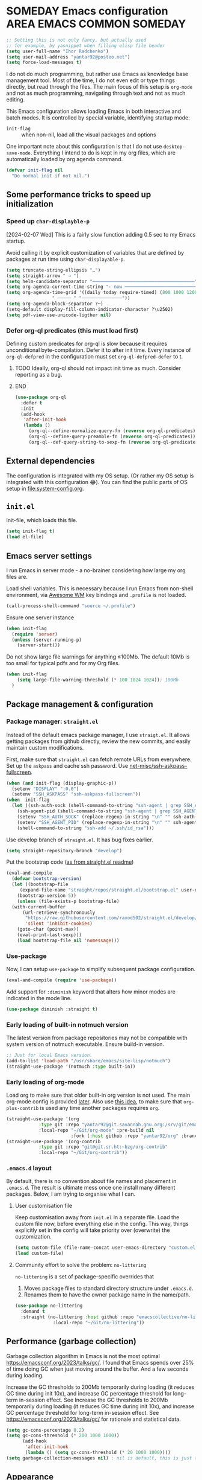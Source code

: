 # -*- after-save-hook: (org-babel-tangle); -*-
:PROPERTIES:
:ID:       922b85aa-b01d-47ac-b34e-99201b7f9abf
:END:
#+AUTHOR: Ihor Radchenko
#+EMAIL: yantar92@posteo.net
#+PROPERTY: header-args+ :tangle "~/.emacs.d/config.el" :comments no

* SOMEDAY Emacs configuration :AREA:EMACS:COMMON:SOMEDAY:
:PROPERTIES:
:ID:       a27092a6-25a6-417f-818f-7f83325b58b3
:ORG-TIME-BALANCE-MULTIPLIER: -0.5
:CREATED:  [2020-05-28 Thu 13:55]
:SUMMARY:  No active work before org-mode clears
:END:
:LOGBOOK:
- State "SOMEDAY"    from "HOLD"          [2021-05-15 Sat 14:13]
- State "HOLD"       from "NEXT"          [2020-12-11 Fri 16:43] \\
  No active work before org-mode clears
CLOCK: [2020-04-09 Thu 17:43]--[2020-04-09 Thu 17:44] =>  0:01
CLOCK: [2019-12-27 Fri 23:03]--[2019-12-27 Fri 23:04] =>  0:01
CLOCK: [2019-12-19 Thu 12:52]--[2019-12-19 Thu 12:53] =>  0:01
CLOCK: [2019-12-09 Mon 20:45]--[2019-12-09 Mon 20:46] =>  0:01
- State "NEXT"       from "NEXT"       [2018-09-06 Thu 21:10]
CLOCK: [2018-07-23 Mon 00:16]--[2018-07-23 Mon 00:23] =>  0:07
- State "NEXT"       from "NEXT"       [2018-07-11 Wed 18:17]
- State "NEXT"       from "NEXT"       [2018-07-09 Mon 21:47]
- State "NEXT"       from "NEXT"       [2018-01-01 Mon 13:17]
CLOCK: [2017-12-30 Sat 22:19]--[2017-12-30 Sat 22:24] =>  0:05
CLOCK: [2017-12-30 Sat 17:03]--[2017-12-30 Sat 17:14] =>  0:11
- State "NEXT"       from "NEXT"       [2017-12-29 Fri 23:14]
CLOCK: [2017-12-28 Thu 18:41]--[2017-12-28 Thu 18:42] =>  0:01
CLOCK: [2017-12-28 Thu 17:59]--[2017-12-28 Thu 18:40] =>  0:41
:END:

#+begin_src emacs-lisp
;; Setting this is not only fancy, but actually used
;; for example, by yasnippet when filling elisp file header
(setq user-full-name "Ihor Radchenko")
(setq user-mail-address "yantar92@posteo.net")
(setq force-load-messages t)
#+end_src

I do not do much programming, but rather use Emacs as knowledge
base management tool. Most of the time, I do not even edit or type
things directly, but read through the files. The main focus of this
setup is =org-mode= and not as much programming, navigating through text
and not as much editing.

This Emacs configuration allows loading Emacs in both interactive and
batch modes. It is controlled by special variable, identifying
startup mode:
- =init-flag= :: when non-nil, load all the visual packages and options

One important note about this configuration is that I do not use
=desktop-save-mode=. Everything I intend to do is kept in my org files,
which are automatically loaded by org agenda command.

#+begin_src emacs-lisp
(defvar init-flag nil
  "Do normal init if not nil.")
#+end_src

** Some performance tricks to speed up initialization
*** Speed up ~char-displayble-p~

[2024-02-07 Wed] This is a fairly slow function adding 0.5 sec to my
Emacs startup.

Avoid calling it by explicit customization of variables that are
defined by packages at run time using ~char-displayable-p~.

#+begin_src emacs-lisp
(setq truncate-string-ellipsis "…")
(setq straight-arrow " → ")
(setq helm-candidate-separator "――――――――――――――――――――――――――――――――――――――")
(setq org-agenda-current-time-string "← now ───────────────────────────────────────────────")
(setq org-agenda-time-grid '((daily today require-timed) (800 1000 1200 1400 1600 1800 2000)
			     " ┄┄┄┄┄ " "┄┄┄┄┄┄┄┄┄┄┄┄┄┄┄"))
(setq org-agenda-block-separator ?─)
(setq-default display-fill-column-indicator-character ?\u2502)
(setq pdf-view-use-unicode-ligther nil)
#+end_src

*** Defer org-ql predicates (this must load first)
:PROPERTIES:
:ID:       f6744b91-5cc5-4003-8fb8-5d2b14343230
:END:

Defining custom predicates for org-ql is slow because it requires
unconditional byte-compilation.  Defer it to after init time.
Every instance of ~org-ql-defpred~ in the configuration must set
~org-ql-defpred-defer~ to t.

****************** TODO Ideally, org-ql should not impact init time as much. Consider reporting as a bug.
****************** END


#+begin_src emacs-lisp
(use-package org-ql
  :defer t
  :init
  (add-hook
   'after-init-hook
   (lambda ()
     (org-ql--define-normalize-query-fn (reverse org-ql-predicates))
     (org-ql--define-query-preamble-fn (reverse org-ql-predicates))
     (org-ql--def-query-string-to-sexp-fn (reverse org-ql-predicates)))))
#+end_src

** External dependencies
:PROPERTIES:
:ID:       c9c15be6-0c5e-44a8-aa9c-17893fb904e7
:END:

The configuration is integrated with my OS setup. (Or rather my OS
setup is integrated with this configuration 😂).
You can find the public parts of OS setup in [[file:system-config.org]].

** =init.el=
:PROPERTIES:
:ID:       0948a927-42a3-4284-aaed-1ca9dd27a538
:CREATED:  [2017-12-23 Sat 15:16]
:END:
 
Init-file, which loads this file.

#+begin_src emacs-lisp :tangle "~/.emacs.d/init.el"  :var el-file="~/.emacs.d/config.el"
(setq init-flag t)
(load el-file)
#+end_src

** Emacs server settings
:PROPERTIES:
:ID:       5d8e1dca-a849-4980-bfde-cbf02801e92b
:END:

I run Emacs in server mode - a no-brainer considering
how large my org files are.

Load shell variables. This is necessary because I run Emacs from
non-shell environment, via [[id:6b9c69de-6701-4db0-8b4d-e4291f5ad591][Awesome WM]] key bindings and =.profile= is not
loaded.
#+begin_src emacs-lisp
(call-process-shell-command "source ~/.profile")
#+end_src

Ensure one server instance
#+begin_src emacs-lisp
(when init-flag
  (require 'server)
  (unless (server-running-p)
    (server-start)))
#+end_src

Do not show large file warnings for anything \le100Mb.
The default 10Mb is too small for typical pdfs and for my Org files.
#+begin_src emacs-lisp
(when init-flag 
    (setq large-file-warning-threshold (* 100 1024 1024)); 100Mb
  )
#+end_src

** Package management & configuration
:PROPERTIES:
:ID:       4c0a06f9-9e69-4ead-b570-e3143fa0d61d
:END:
*** Package manager: =straight.el=
:PROPERTIES:
:ID:       2509e98d-8921-4602-9898-e33b0c0dcaa4
:END:

Instead of the default emacs package manager, I use =straigt.el=.
It allows getting packages from github directly, review the new
commits, and easily maintain custom modifications.

First, make sure that =straight.el= can fetch remote URLs from everywhere.
Set up the =askpass= and cache ssh password.
Use [[id:4f11175e-8e12-4596-b651-f21864761e32][net-misc/ssh-askpass-fullscreen]].
#+begin_src emacs-lisp
(when (and init-flag (display-graphic-p))
  (setenv "DISPLAY" ":0.0")
  (setenv "SSH_ASKPASS" "ssh-askpass-fullscreen"))
(when  init-flag
  (let ((ssh-auth-sock (shell-command-to-string "ssh-agent | grep SSH_AUTH_SOCK | cut -d= -f2 | cut -d';' -f1"))
	(ssh-agent-pid (shell-command-to-string "ssh-agent | grep SSH_AGENT_PID | cut -d= -f2 | cut -d';' -f1")))
    (setenv "SSH_AUTH_SOCK" (replace-regexp-in-string "\n" "" ssh-auth-sock))
    (setenv "SSH_AGENT_PID" (replace-regexp-in-string "\n" "" ssh-agent-pid))
    (shell-command-to-string "ssh-add ~/.ssh/id_rsa")))
#+end_src

Use develop branch of =straight.el=. It has bug fixes earlier.
#+begin_src emacs-lisp
(setq straight-repository-branch "develop")
#+end_src

Put the bootstrap code ([[https://github.com/raxod502/straight.el][as from straight.el readme]])
#+begin_src emacs-lisp
  (eval-and-compile
    (defvar bootstrap-version)
    (let ((bootstrap-file
	   (expand-file-name "straight/repos/straight.el/bootstrap.el" user-emacs-directory))
	  (bootstrap-version 5))
      (unless (file-exists-p bootstrap-file)
	(with-current-buffer
	    (url-retrieve-synchronously
	     "https://raw.githubusercontent.com/raxod502/straight.el/develop/install.el"
	     'silent 'inhibit-cookies)
	  (goto-char (point-max))
	  (eval-print-last-sexp)))
      (load bootstrap-file nil 'nomessage)))
#+end_src

*** Use-package
:PROPERTIES:
:ID:       156b45ac-d29b-45d1-9a6c-7cf36070c24a
:END:

Now, I can setup =use-package= to simplify subsequent package configuration.

#+begin_src emacs-lisp
(eval-and-compile (require 'use-package))
#+end_src

Add support for =:diminish= keyword that alters how minor modes are
indicated in the mode line.

#+begin_src emacs-lisp
  (use-package diminish :straight t)
#+end_src

*** Early loading of built-in notmuch version

The latest version from package repositories may not be compatible
with system version of notmuch executable.  Ensure build-in version.

#+begin_src emacs-lisp
;; Just for local Emacs version.
(add-to-list 'load-path "/usr/share/emacs/site-lisp/notmuch")
(straight-use-package '(notmuch :type built-in))
#+end_src

*** Early loading of org-mode 
:PROPERTIES:
:ID:       c08a1b4f-17b8-4c4e-ba94-f49e8471cc3c
:END:

Load org to make sure that older built-in org version is not used.
The main org-mode config is provided [[id:58045c39-ffd5-4ccc-bc9d-49048c437f42][later]].
Also use [[https://github.com/raxod502/straight.el/issues/352][this idea]], to make sure that =org-plus-contrib= is used any time another packages requires =org=.
#+begin_src emacs-lisp
(straight-use-package '(org
			:type git :repo "yantar92@git.savannah.gnu.org:/srv/git/emacs/org-mode.git"
			:local-repo "~/Git/org-mode" :pre-build nil
                        :fork (:host github :repo "yantar92/org" :branch "feature/org-fold-universal-core")))
(straight-use-package '(org-contrib
			:type git :repo "git@git.sr.ht:~bzg/org-contrib"
			:local-repo "~/Git/org-contrib"))
#+end_src
*** =.emacs.d= layout

By default, there is no convention about file names and placement in
=.emacs.d=. The result is ultimate mess once one install many different
packages. Below, I am trying to organise what I can.

**** User customisation file
:PROPERTIES:
:ID:       4856ba0e-6a7e-4d52-85d1-a2f23c060a65
:END:

Keep customisation away from =init.el= in a separate file. Load the
custom file now, before everything else in the config. This way,
things explicitly set in the config will take priority over
(overwrite) the customization.

  #+begin_src emacs-lisp
(setq custom-file (file-name-concat user-emacs-directory "custom.el"))
(load custom-file)
  #+end_src

**** Community effort to solve the problem: =no-littering=
:PROPERTIES:
:ID:       d64f3725-f2c9-45d0-a917-4013c987d2b0
:END:

=no-littering= is a set of package-specific overrides that
1. Moves package files to standard directory structure under =.emacs.d=.
2. Renames them to have the owner package name in the name/path.

#+begin_src emacs-lisp
(use-package no-littering
  :demand t
  :straight (no-littering :host github :repo "emacscollective/no-littering"
			  :local-repo "~/Git/no-littering"))
#+end_src

** COMMENT GC stats recorder

#+begin_src emacs-lisp
(use-package emacs-gc-stats
  :demand t
  :load-path "~/Git/emacs-gc-stats"
  :custom
  (emacs-gc-stats-gc-defaults 'emacs-defaults)
  (emacs-gc-stats-remind t)
  :config
  (emacs-gc-stats-mode +1))
#+end_src

** Performance (garbage collection)
:PROPERTIES:
:CREATED:  [2018-09-12 Wed 19:48]
:ID:       45c70cb5-df2f-4e86-8ccd-42c1881a7dbf
:END:

Garbage collection algorithm in Emacs is not the most optimal
https://emacsconf.org/2023/talks/gc/. I found that Emacs spends over
25% of time doing GC when just moving around the buffer. And a few
seconds during loading.

Increase the GC thresholds to 200Mb temporarily during loading (it
reduces GC time during init 10x), and increase GC percentage threshold
for long-term in-session effect. See Increase the GC thresholds to
200Mb temporarily during loading (it reduces GC time during init 10x),
and increase GC percentage threshold for long-term in-session effect.
See https://emacsconf.org/2023/talks/gc/ for rationale and statistical
data.

#+begin_src emacs-lisp
(setq gc-cons-percentage 0.2)
(setq gc-cons-threshold (* 200 1000 1000))
      (add-hook
       'after-init-hook
       (lambda () (setq gc-cons-threshold (* 20 1000 1000))))
(setq garbage-collection-messages nil) ; nil is default, this is just to remind about the option
#+end_src

** Appearance
:PROPERTIES:
:ID:       5b50a90f-4f47-4244-a6ac-e3646464539d
:END:

The configuration here is only for generic appearance of emacs.
The major mode-specific configuration is configured later on per-mode basis.

*** Theme
:PROPERTIES:
:ID:       335a0a70-61ef-4691-bf1f-90351bd7c3bd
:END:
 #modus_themes

For a while, I have been using dark themes for emacs. Later, I found
light themes easier for my eyes when it is not dark outside. Since it
is not really a good idea to work in darkness regardless of the colour
scheme, I ended up using a light theme I prefer.

#+begin_src emacs-lisp
(use-package modus-themes
  :straight (modus-themes
             :host gitlab
             :repo "protesilaos/modus-themes")
  :if init-flag
  :init
  (require 'modus-operandi-theme)
  (setq modus-themes-headings '((t regular)))
  (setopt modus-themes-common-palette-overrides modus-themes-preset-overrides-faint)
  (setopt modus-operandi-tinted-palette-overrides
	  '((bg-dim "#f2eff3")
            (fg-dim "#505050")
	    (fg-heading-1 "#5317ac")
	    (bg-hl-line "#e0e0e0")
            (fringe unspecified)
            (bg-active bg-blue-subtle)
            (bg-hover-secondary "#aae59c")))
  :config
  (modus-themes-load-theme 'modus-operandi-tinted))
#+end_src

*** Fonts

For the font, I prefer something that works fine with mixed code and
text (e.g. org files). My choice is Source Code Pro. Setting it up as
default everywhere.

#+begin_src emacs-lisp
(when init-flag
  (set-face-attribute 'default nil :height 130 :family "Source Code Pro"))
#+end_src

[2020-03-10 Tue] <<39a84dde-88d1-46e8-86d0-28fb8f72f30c>>
Chinese symbols are not covered by Source Code Pro. The result is
different character width for Chinese characters. Using Sarasa Gothic
hc with slightly larger size for Chinese symbols in order to keep the
character width same all the time.
Credit: https://www.reddit.com/r/emacs/comments/fgbnfv/is_there_a_fixed_width_font_supporting_multiple/

  #+begin_src emacs-lisp
(when init-flag
  (set-fontset-font "fontset-default" 'chinese-gbk (font-spec :family "Sarasa Mono hc"))
  ;; Credit for the suggestion about `face-font-rescale-alist': @viz:okash.it (Matrix)
  (push `("Sarasa Mono hc" . ,(/ 16.0 13.0)) face-font-rescale-alist)
  (set-fontset-font "fontset-default" 'cyrillic-iso8859-5 (font-spec :family "source code pro"))
  (mapc (lambda (char)
	  (set-fontset-font "fontset-default" char (font-spec :family "Symbola")))
        '(?⏩ ?⛔ ?⌛ ?👨 ?🔗 ?💡 ?🔁 ?🧠)))
  #+end_src

*** Icons

For =all-the-icons= it is important to install the fonts via [[elisp:all-the-icons-install-fonts]]

#+begin_src emacs-lisp
(use-package all-the-icons
  :if init-flag
  :straight t
  :demand t)
#+end_src

*** Disable startup message
:PROPERTIES:
:ID:       5450bef9-a57a-4afb-85f3-893dbcb5f4ba
:END:

Startup message probably only makes sense for someone who is not yet
familiar enough with emacs. Disabling.

#+begin_src emacs-lisp
(when init-flag (setq inhibit-startup-message t))
#+end_src

*** Frame
:PROPERTIES:
:ID:       098ff7ca-d99c-493e-a2be-a2e5eeddab82
:END:

General frame appearance configuration.

First, disable unnecessary graphical elements No tool bar, no scroll
bar, no menu bar (not recommended for newcomers).

#+begin_src emacs-lisp
(when init-flag
  (tool-bar-mode -1)
  (scroll-bar-mode -1)
  (menu-bar-mode -1))
#+END_SRC

Because of the [[id:335a0a70-61ef-4691-bf1f-90351bd7c3bd][color scheme]] I use, the border between windows is not easy to distinguish.
Using =window-divider-mode= to emphasise it more.

#+BEGIN_SRC emacs-lisp
(when init-flag
  (setq window-divider-default-places 'right-only
	window-divider-default-right-width 1)
  (set-face-attribute 'window-divider nil
		      :foreground (face-foreground 'default))
  (window-divider-mode +1))
#+END_SRC

By default, emacs frame height can only be a multiple of line height.
This is a little annoying when emacs frame is in maximised state, but
yet have a small gap on the bottom. Setting resizing to be exact
instead.

#+begin_src emacs-lisp
(when init-flag (setq frame-resize-pixelwise t))
#+end_src

*** Window
:PROPERTIES:
:CREATED:  [2019-12-25 Wed 14:14]
:END:

General settings for window appearance.

**** Handling pop-up windows
:PROPERTIES:
:CREATED:  [2019-12-25 Wed 14:15]
:ID:       d74e4baa-4599-4a98-9246-2d03e52d846e
:END:

Pop-up windows in emacs sometimes behave in a strange way. They may
unexpectedly occupy a window with useful buffer or split window in
unexpected direction. The most bizarre case was when a debug buffer
popped-up in a non-active frame once. The frame was in different WM
workspace and I was totally confused about what is going on.

Emacs provides a flexible system to control where and how the windows
are displayed - ~display-buffer-alist~.

Understanding how to set ~display-buffer-alist~ is not intuitive,
unfortunately. After digging the documentation it is making a lot of
sense though. I also recommend [[id:demystifying-emacss-window-manager-6a0][[Mastering Emacs] Demystifying Emacs's
Window Manager]].

***** Display =*Warnings*= at the bottom

Since Emacs got native compilation, it really sped things up.
However, the way native compilation handles files is different from
the earlier approach to compilation - the files are compiled
individually, in isolated Emacs processes. This approach revealed a
number of inconsistencies across Emacs packages, spitting a crap tone
of warnings into users.

Until third-party package manage to get rid (or even address!) the
warnings, the =*Warnings*= buffer popup remains annoying, especially
when one upgrades packages frequently.

Force warnings buffer to show up at the bottom of the frame, without
replacing any existing windows (a *very* annoying default behavior,
especially when some package is native-compiled lazily in the middle
of Emacs session).

#+begin_src emacs-lisp
(when init-flag
  (setf (alist-get (regexp-quote "*Warnings*") display-buffer-alist nil nil #'equal)
	'(display-buffer-at-bottom (window-height . 0.3))))
#+end_src

***** Display Org mode's =*Select link*= buffer in posframe

#+begin_src emacs-lisp
(when init-flag
  (use-package posframe
    :straight t
    :config
    (defun yant/display-buffer-in-posframe (buffer alist)
      "Display BUFFER using `posframe-show'.
ALIST may have non-standard elements `poshandler', `foreground-color',
`background-color', `internal-border-color', and
`internal-border-width' to be passed to `posframe-show'."
      (posframe-show
       buffer
       :override-parameters `((quit-restore . (frame frame nil ,buffer)))
       :poshandler (alist-get 'poshandler alist)
       :foreground-color (alist-get 'foreground-color alist)
       :background-color (alist-get 'background-color alist)
       :internal-border-color (alist-get 'internal-border-color alist)
       :internal-border-width (alist-get 'internal-border-width alist))
      ;; FIXME: suppress `org-fit-window-to-buffer'.
      (setq-local window-size-fixed t))
    (setf (alist-get (regexp-quote "*Select Link*") display-buffer-alist nil nil #'equal)
	  `(yant/display-buffer-in-posframe
            (poshandler . posframe-poshandler-frame-center)
            (foreground-color . ,(face-foreground 'mode-line))
            (background-color . ,(face-background 'highlight))
            (internal-border-color . ,(face-background 'highlight))
            (internal-border-width . 20)))))
#+end_src

**** Centered text in window
:PROPERTIES:
:ID:       af9c7d6c-fd15-4d68-b379-3d439ea94370
:SHOWFROMDATE: 2019-12-10
:END:
:LOGBOOK:
- Refiled on [2019-12-25 Wed 14:15]
:END:

My screen is too wide to read text comfortably.
I am not very comfortable with =auto-fill-mode=, so I prefer to limit the buffer width.

=olivetti= mode is minor-mode and thus it is less intrusive in
comparison with [[id:3b4bfdc3-0a46-469d-a7f6-a470cb90f2ad][Centered window mode]] (major mode).

#+begin_src emacs-lisp
(use-package olivetti
  :if init-flag
  :straight t
  :demand t
  :hook ((text-mode notmuch-show-mode erc-mode Info-mode) . olivetti-mode)
  :init
  (setq-default olivetti-body-width 110)
  (defun yant/set-olivetti-width ()
    (cond
     ((derived-mode-p 'Info-mode)
      (setq-local olivetti-body-width nil))))
  (add-hook 'olivetti-mode-hook #'yant/set-olivetti-width)
  (setq olivetti-lighter
  	(concat " "
  		(propertize (all-the-icons-material "tablet")
  	 		    'face `((:family "Material Icons")))))
  (use-package boon
    :defer t
    :config
    (bind-keys :map boon-x-map ("w" . olivetti-mode)))
  :config
  ;; Do not shadow cdlatex.
  (unbind-key "C-c {" olivetti-mode-map))
#+end_src

**** Window boundaries
:PROPERTIES:
:ID:       00975142-2491-4f85-bd0b-f1f6c2938e36
:END:
:LOGBOOK:
- Note taken on [2020-08-20 Thu 18:04] \\
  Does not work without fringe
- Refiled on [2019-12-25 Wed 14:15]
:END:

When the buffer text takes less space then a window, it's neat to see
the beginning/end of the buffer in emacs.

#+begin_src emacs-lisp
(when init-flag
  (setq-default indicate-buffer-boundaries 'left))
#+end_src

**** Fringes
:PROPERTIES:
:ID:       79fe1059-8e0d-44f4-ac76-2cd04e7cce9f
:END:

Match default face background

#+begin_src emacs-lisp
  (when init-flag (set-face-attribute 'fringe nil :background (face-background 'default)))
#+end_src

**** Smooth scrolling

As the usual Emacs user belief goes, fancy "bells and whistles" should be unnecessary.
Yet, smooth scrolling makes surprisingly good experience when reading things.

#+begin_src emacs-lisp
(use-package pixel-scroll
  :if init-flag
  :hook
  (after-init . pixel-scroll-precision-mode))
#+end_src

=pixel-scroll-precision-mode= only works with mouse and provides scroll-up/down commands.
However, I'd also like recentering window to use smooth scrolling.

#+begin_src emacs-lisp
  (use-package pixel-scroll
    :if init-flag
    :init
    (defun yant/recenter (&optional arg redisplay)
      "Like `recenter' but use smooth scroll."
      (pcase arg
        (`nil
         ;; Scroll smoothly, with line precision.
         (save-excursion
  	 (ignore-errors
             (pixel-scroll-precision-interpolate
              (* (line-pixel-height)
                 (- (/ (count-screen-lines (window-start) (window-end)) 2)
                    (count-screen-lines (window-start) (point))))
              nil 1)))
         ;; Call original recenter for final adjustment.
         (recenter arg redisplay))
        ((pred (not numberp))
         (recenter arg redisplay))
        ((pred (> 0))
         ;; Scroll smoothly, with line precision.
         (save-excursion
  	 (ignore-errors
             (pixel-scroll-precision-interpolate
              (* (line-pixel-height)
                 (max 0 (+ (count-screen-lines (point) (window-end)) arg)))
              nil 1)))
         ;; Call original recenter for final adjustment.
         (recenter arg redisplay))
        ((pred (<= 0))
         ;; Scroll smoothly, with line precision.
         (save-excursion
  	 (ignore-errors
             (pixel-scroll-precision-interpolate
              (* -1 (line-pixel-height)
                 (max 0 (- (count-screen-lines (window-start) (point)) arg)))
              nil 1)))
         ;; Call original recenter for final adjustment.
         (recenter arg redisplay))))
    (defun yant/recenter-top-bottom-pixel (&optional arg)
      "Like `recenter-top-bottom' but use smooth scrolling."
      (interactive "P")
      (cond
       (arg (yant/recenter arg t))                 ; Always respect ARG.
       (t
        (setq recenter-last-op
  	    (if (eq this-command last-command)
  	        (car (or (cdr (member recenter-last-op recenter-positions))
  		         recenter-positions))
  	      (car recenter-positions)))
        (let ((this-scroll-margin
  	     (min (max 0 scroll-margin)
  		  (truncate (/ (window-body-height) 4.0)))))
          (cond ((eq recenter-last-op 'middle)
  	       (yant/recenter nil t))
  	      ((eq recenter-last-op 'top)
  	       (yant/recenter this-scroll-margin t))
  	      ((eq recenter-last-op 'bottom)
  	       (yant/recenter (min -2 (- -1 this-scroll-margin)) t))
  	      ((integerp recenter-last-op)
  	       (yant/recenter recenter-last-op t))
  	      ((floatp recenter-last-op)
  	       (yant/recenter (round (* recenter-last-op (window-height))) t))))))))
#+end_src

Use smooth page-up/down, but do it quickly to not trade visuals for work efficiency.

#+begin_src emacs-lisp
(use-package pixel-scroll
  :if init-flag
  :init
  (setq pixel-scroll-precision-interpolate-page t
        pixel-scroll-precision-interpolation-total-time 0.07))
#+end_src

*** Buffer

General buffer appearance.

**** Long lines handling
:PROPERTIES:
:ID:       827dc236-fee4-43b8-bfbe-05026d7e3e6d
:CREATED:  [2019-03-20 Wed 12:07]
:END:
:LOGBOOK:
- State "TODO"       from              [2018-03-12 Mon 14:24]
:END:
 #adaptive_wrap 

Long lines do not look good in text buffers and people often turn on line wrapping.
However, long lines are pretty common in special buffers like in =elfeed=, =notmuch=, =agenda=, etc
Setting line wrapping there makes them look ugly.
Moreover, a need to wrap lines in =prog-mode= buffers is a sign that the code is not formatted well.
So, I don't really need line wrapping in most of the major modes.
I am setting line truncation globally and enable line wrapping only for specific major modes (i.e. =org-mode=).

If the line wrapping is active, I also want the word wrap to be activated automatically and obey the indentation of the beginning of the line (=adaprive-wrap= package; not yet part of Emacs, but will likely be https://yhetil.org/emacs-devel/878r4eqjh8.fsf@yahoo.com/).

#+begin_src emacs-lisp
(when init-flag
  (use-package adaptive-wrap
    :straight t
    :demand t
    :bind ("C-x l" . toggle-truncate-lines)
    :config
    (diminish 'adaptive-wrap-prefix-mode)
    (diminish 'visual-line-mode)
    (define-advice toggle-truncate-lines (:after (&optional arg) toggle-adaptive-wrap)
      "Always use `adaptive-wrap-prefix-mode' when truncation of lines is disabled."
      (setq line-move-visual nil)
      (if truncate-lines
	  (adaptive-wrap-prefix-mode -1)
	(adaptive-wrap-prefix-mode +1))))
  
  (setq-default truncate-lines t
		word-wrap t
                line-move-visual nil))
#+end_src

*** Text in buffers
:PROPERTIES:
:ID:       45675819-9551-43da-8e21-4437dde591e5
:END:
**** Coding system
:PROPERTIES:
:ID:       07c3544a-bcbd-4790-815a-25615ca2ca03
:END:

Prefer UTF.

  #+begin_src emacs-lisp
;; English is the default, but still keeping it here to remember that such thing exists.
(set-language-environment "English")
(prefer-coding-system 'utf-8)
;; Automatic detection somehow does not work for some of my files
(add-to-list 'file-coding-system-alist '("\\.org" utf-8))
 #+end_src

**** Line spacing
:PROPERTIES:
:CREATED:  [2019-12-23 Mon 20:02]
:ID:       86eccbaa-8999-4630-9784-07a91b8d14bd
:END:

This looks nicer.
[[http://ergoemacs.org/emacs/emacs_toggle_line_spacing.html][credit: Xah Lee]]

The downside is that images created with ~insert-sliced-image~ will not be continuous.

#+begin_src emacs-lisp
(setq-default line-spacing 0.15)
#+end_src

**** Visual text transformation
:PROPERTIES:
:ID:       ec85fac4-8fad-4adf-a159-2219ace7e7d7
:END:

Show some text in buffer differently.

***** Page break shown as lines
:PROPERTIES:
:ID:       6c1e16d6-7f4e-41e5-99a8-13fac4eab2a3
:END:

#+begin_src emacs-lisp
(use-package page-break-lines
  :if init-flag
  :straight t
  :diminish page-break-lines-mode
  :config (global-page-break-lines-mode))
#+end_src

***** TODO Pretty symbols
:PROPERTIES:
:ID:       315191d1-6edf-4c10-a1fe-0fb70885fbe1
:END:
:LOGBOOK:
- State "TODO"       from              [2018-03-12 Mon 14:26]
- State "HOLD"       from              [2018-03-04 Sun 17:57]
:END:
****************** TODO Split config to =prog-modes=. Add more commentary
****************** END

#+begin_src emacs-lisp
(use-package pretty-symbols
  :if init-flag
  :diminish pretty-symbols-mode
  :straight t
  :after org
  :hook (((prog-mode lisp-interaction-mode org-mode) . pretty-symbols-mode))
  :init
  (setq pretty-symbol-categories '(relational logical lambda org-specific nil cpp general))

  (defun yant/str-to-glyph (str)
    "Transform string into glyph, displayed correctly."
    (let ((composition nil))
      (dolist (char (string-to-list str)
		    (nreverse (cdr composition)))
	(push char composition)
	(push '(Br . Bl) composition)
	)))
  :config
  (setq pretty-symbol-patterns  (let ((lisps '(emacs-lisp-mode
					       inferior-lisp-mode
					       inferior-emacs-lisp-mode
					       lisp-mode scheme-mode))
				      (c-like '(c-mode
						c++-mode go-mode java-mode js-mode
						perl-mode cperl-mode ruby-mode
						python-mode inferior-python-mode)))
				  `(
				    ;; Basic symbols, enabled by default
				    (?λ lambda "\\<lambda\\>" (,@lisps python-mode inferior-python-mode))
				    (?ƒ lambda "\\<function\\>" (js-mode))
				    ;; general symbols, which can be applied in most of the modes
				    ;; Relational operators --
				    ;; enable by adding 'relational to `pretty-symbol-categories'
				    (?≠ relational "\\(!=\\)" (,@c-like org-mode) 1)
				    (?≠ relational "\\(/=\\)" (,@lisps) 1)
				    (?≥ relational "\\(>=\\)" (,@c-like ,@lisps) 1)
				    (?≤ relational "\\(<=\\)" (,@c-like ,@lisps) 1)
				    ;; (?≔ relational "[^=]\\(=\\)" (,@c-like ,@lisps org-mode) 1)
				    (?≡ relational "\\(==\\)" (,@c-like ,@lisps) 1)
				    (?↠ cpp ">>" (c++-mode))
				    (?↞ cpp "<<" (c++-mode))
				    (?➩ cpp " \\(->\\) " (c++-mode org-mode) 1)
				    (?⋮ cpp "::" (c++-mode))
				    (?⏎ cpp "\\<endl\\>" (c++-mode))
				    (?∞ cpp "\\<INF\\>" (c++-mode))
				    (?⇰ cpp "\\<return\\>" (c++-mode))
				    ;; (?↹ cpp "\\(\\\\t\\) " (,@c-like ,@lisps org-mode))
				    ;; Logical operators
				    ;; (?∧ logical "&&" (,@c-like org-mode))
				    ;; (?∨ logical "||" (,@c-like org-mode))
                                    (?… nil "\\.\\.\\." (org-mode))
                                    (?— nil " \\(-\\) " (org-mode) 1)
                                    ((yant/str-to-glyph "——") nil " \\(--\\) " (org-mode) 1)
				    (?¬ logical "(\\<\\(not\\)\\>" (,@lisps) 1)
				    (?∅ nil "\\<nil\\>" (,@lisps))
				    ))))
#+end_src
**** Selection
:PROPERTIES:
:CREATED:  [2020-04-20 Mon 01:47]
:ID:       15d30e4a-1e47-4dd9-b7fc-6a90b123dccc
:END:

#+begin_src emacs-lisp
(when init-flag
  (custom-set-faces '(secondary-selection ((t (:background "DarkSeaGreen3"))))))
#+end_src

**** Highlight todo keywords in code
:PROPERTIES:
:ID:       bf58379d-d87e-4282-8fee-a36135565b5c
:END:

#+begin_src emacs-lisp
(use-package hl-todo
  :if init-flag
  :straight t
  :hook (emacs-lisp-mode . hl-todo-mode)
  :config
  (setq hl-todo-keyword-faces
	'(("TODO:"   . "#FF0000")
          ("FIXME:"  . "#FF0000"))))
#+end_src

**** No ugly button for checkboxes
:PROPERTIES:
:ID:       36ef77bf-1a8e-45c5-a306-10f02ebaf671
:END:

Credit: [[id:155ab4ae-961b-4665-9c31-2e16378a5fff][rougier/elegant-emacs: A very minimal but elegant emacs (I think)]]

#+begin_src emacs-lisp
(when init-flag
  (setq widget-image-enable nil))
#+end_src

**** Underline at descent position
:PROPERTIES:
:ID:       506912a1-1daf-4506-8e5a-87f90214b42c
:END:

Credit: [[id:155ab4ae-961b-4665-9c31-2e16378a5fff][rougier/elegant-emacs: A very minimal but elegant emacs (I think)]]
Surprisingly, it looks quite nice.

#+begin_src emacs-lisp
(when init-flag
  (setq x-underline-at-descent-line t))
#+end_src
*** TODO Mode line
:PROPERTIES:
:CREATED:  [2020-04-23 Thu 20:43]
:ID:       e0d58345-6e68-4672-a9d7-37ff73717cf3
:END:

Light face for header line.

#+begin_src emacs-lisp
(use-package faces
  :if init-flag
  :if (display-graphic-p)
  :after boon
  :init
  (use-package color :demand t)
  :config
  (set-face-attribute 'header-line nil
                      :inherit 'fixed-pitch
        	      :weight 'normal
        	      ;; :box ,(face-background 'boon-modeline-spc)
        	      ;; :box `(:color ,(color-darken-name (face-background 'default) 10) :line-width 5)
                      :box `(:color ,(face-background 'default) :line-width 5)
        	      ;; :box nil
        	      :foreground (color-darken-name (face-foreground 'mode-line) 20)
        	      :underline (face-foreground 'default)
        	      ;; :background ,(face-background 'default)
        	      :background (face-background 'default)
        	      )
  (set-face-attribute 'mode-line-inactive nil
                      :inherit 'fixed-pitch
		      :weight 'normal
		      ;; :box ,(face-background 'boon-modeline-spc)
		      ;; :box `(:color ,(color-darken-name (face-background 'default) 10) :line-width 5)
                      :box `(:color ,(face-background 'default) :line-width 5)
		      ;; :box nil
		      :foreground (color-darken-name (face-foreground 'mode-line) 20)
		      :underline (face-foreground 'default)
		      ;; :background ,(face-background 'default)
		      :background (face-background 'default)
		      )
  (set-face-attribute 'mode-line nil
                      :inherit 'fixed-pitch
		      :weight 'normal
		      ;; :box ,(face-background 'boon-modeline-spc)
		      ;; :box `(:color ,(color-darken-name (face-background 'default) 10) :line-width 5)
                      :box `(:color ,(face-background 'default) :line-width 5)
		      ;; :box nil
		      :foreground (color-darken-name (face-foreground 'mode-line) 20)
		      :underline (face-foreground 'default)
		      ;; :background ,(face-background 'default)
		      :background (face-background 'default)
		      ))
#+end_src

Use header line from [[id:155ab4ae-961b-4665-9c31-2e16378a5fff][rougier/elegant-emacs: A very minimal but elegant emacs (I think)]]
However, tweak it to follow actual text margins when [[id:1633927d-77d5-4f0e-a64e-4090454da22a][Olivetti mode]] is turned on.
****************** TODO Re-write closer to the default mode-line
****************** END

#+begin_src emacs-lisp :tangle no
(when init-flag
  (defun yant/vc-git-current-branch ()
    "Get current GIT branch."
    (and vc-mode
	 (save-match-data
	   (string-match "Git.\\([^ ]+\\)" vc-mode)
           (match-string 1 vc-mode))))
  (use-package memoize
    :straight t
    :demand t
    :config
    (defmemoize yant/mode-line-render (left right)
      (let* ((right-width (length right))
	     (left-width (length left)))
	(let ((str
	       (concat
		(make-string (let ((span (/ (- (window-total-width) (window-width)) 2)))
			       (if (> span 0) span 0))
			     ?\ )
		left
		(make-string (let ((span (- (window-width) right-width left-width)))
			       (if (> span 0) span 0))
			     ?\ )
		right
		(make-string (let ((span (/ (- (window-total-width) (window-width)) 2)))
			       (if (> span 0) span 0))
			     ?\ ))))
	  (if (<= (length str) (window-total-width))
	      str
	    (truncate-string-to-width
	     (concat
	      (make-string (let ((span (/ (- (window-total-width) (window-width)) 2)))
			     (if (> span 0) span 0))
			   ?\ )
	      left
	      (make-string (let ((span (- (window-width) left-width)))
			     (if (> span 0) span 0))
			   ?\ )
	      (make-string (let ((span (/ (- (window-total-width) (window-width)) 2)))
			     (if (> span 0) span 0))
			   ?\ ))
             (window-total-width)
	     nil nil t))))))
  (setq-default mode-line-format
		'((:eval
		   (yant/mode-line-render
		    ;; Left.
		    (concat (format-mode-line (all-the-icons-icon-for-mode major-mode :v-adjust 0.04 :height 0.8 :face `((:foreground ,(face-foreground 'default)))))
			    (when (buffer-narrowed-p) (concat " " (propertize (all-the-icons-faicon "filter" :v-adjust 0.04)
									      'face `((
										       :family "file-icons"
										       :foreground ,(face-background 'region))))))
			    ;; Buffer size.
			    " "
			    (format-mode-line "%I")
			    " "
			    (cl-case major-mode
			      (t
			       (or
				(and org-src-mode
				     (format " %s "

					     (substitute-command-keys
					      (if org-src--allow-write-back
						  "Edit, then exit with `\\[org-edit-src-exit]' or abort with \
      `\\[org-edit-src-abort]'"
						"Exit with `\\[org-edit-src-exit]' or abort with \
      `\\[org-edit-src-abort]'"))))
				(format-mode-line (list " %b "
							(if (and buffer-file-name (buffer-modified-p))
							    (propertize "(modified)" 'face `(:inherit mode-line))))))))
			    (if truncate-lines
				(propertize (all-the-icons-faicon "arrow-right" :v-adjust 0.04)
					    'face `((
						     :family "file-icons"
						     :foreground ,(face-background 'region)
						     :height 0.6)))
			      (propertize (all-the-icons-faicon "level-down" :v-adjust 0.04)
					  'face `((
						   :family "Material Icons"
						   :foreground ,(face-background 'region)
						   :height 0.8)))))
		    ;;Right
		    (concat
		     (let ((branch (yant/vc-git-current-branch)))
		       (if (not branch)
			   ""
			 (concat (all-the-icons-faicon "angle-left" :v-adjust 0.00)
				 " "
				 (all-the-icons-alltheicon "git" :v-adjust 0.04 :height 0.8)
				 " "
				 branch
				 " "
				 (all-the-icons-faicon "angle-right" :v-adjust 0.00)
				 " ")))
		     (all-the-icons-faicon "angle-left" :v-adjust 0.00)
		     (format-mode-line minor-mode-alist)
		     " "
		     (all-the-icons-faicon "angle-right" :v-adjust 0.00)
		     " "
		     (let ((position-string (format-mode-line mode-line-position)))
		       ;; (when (string-match " *L[0-9]+ *" position-string)
		       ;; 	 (setq position-string
		       ;; 	       (replace-match "" nil nil position-string)))
		       (setq position-string (string-trim position-string))
		       (setq position-string (replace-regexp-in-string "%" "%%" position-string))
		       (concat " "
			       (all-the-icons-faicon "angle-left" :v-adjust 0.00)
			       " "
			       position-string
			       " "
			       (all-the-icons-faicon "angle-right" :v-adjust 0.00)))
		     "    "))))))
#+end_src

**** Mode icons

***** Major modes
:PROPERTIES:
:ID:       04b8a1c2-77d7-437e-83c8-4008e01c5dba
:END:

I use =all-the-icons= for fancy major-mode icons. It knows good icons for many major modes, but not for all.
Defining some modes below:

#+begin_src emacs-lisp
(use-package all-the-icons
  :config
  (add-to-list 'all-the-icons-mode-icon-alist '(elfeed-search-mode all-the-icons-faicon "rss" :v-adjust 0.0 :face all-the-icons-purple))
  (add-to-list 'all-the-icons-mode-icon-alist '(helpful-mode all-the-icons-faicon "info" :v-adjust -0.1 :face all-the-icons-purple))
  (add-to-list 'all-the-icons-mode-icon-alist '(pdf-view-mode all-the-icons-octicon "file-pdf" :v-adjust 0.0 :face all-the-icons-dred))
  (add-to-list 'all-the-icons-mode-icon-alist '(notmuch-search-mode all-the-icons-octicon "mail-read" :v-adjust 0.1 :face all-the-icons-dred))
  )
#+end_src

*** Breadcrumbs in header line

When grepping through sources, I sometimes end up in the middle of a
long unknown function. It is then handy to see what that function is
without having to move the cursor. =breadcrumbs= package displays
"outline path" to function/variable/place at point in the header line.

#+begin_src emacs-lisp
(use-package breadcrumb
  :if init-flag
  :straight t
  :defer 5
  :config
  (breadcrumb-mode +1))
#+end_src

*** Mini-buffer
:PROPERTIES:
:CREATED:  [2018-10-24 Wed 20:29]
:END:
**** =Eldoc= show various info in mini-buffer
:PROPERTIES:
:CREATED:  [2018-10-24 Wed 20:29]
:ID:       461cf4e2-bcb0-4166-bdf0-fe437d352417
:END:

#+begin_src emacs-lisp
(when init-flag
  (global-eldoc-mode)
  (diminish 'eldoc-mode))
#+end_src

Since I wrap the default movement commands into custom functions (see
[[id:0fe0bca3-fb51-4e0c-8b35-79a5e92975d6][Modal setup]]), I need to make these custom commands trigger =eldoc=
information update.

#+begin_src emacs-lisp
(when init-flag
  (mapc #'eldoc-add-command '(meta-up meta-up-element meta-down meta-down-element meta-backward meta-backward-element meta-forward meta-forward-element meta-scroll-down meta-scroll-up self-insert-command)))
#+end_src
**** Stack messages in mini-buffer when they appear quickly after each other
:PROPERTIES:
:CREATED:  [2019-12-22 Sun 14:26]
:ID:       2a660565-143a-4431-946b-404498bd3996
:END:
:LOGBOOK:
- Refiled on [2019-12-23 Mon 11:43]
:END:

#+begin_src emacs-lisp
  (setq multi-message-max 4)

  (defun multi-message--ellipsis-p (message)
    "Return non nil when MESSAGE ends with ellipsis."
    (string-match-p "\\.\\.\\.\\'" message))

  (defun multi-message--keystroke-regex-p (message)
    "Return non nil when MESSAGE looks like a keystroke echo."
    (string-match-p "^[A-Za-z]\\(-[A-Za-z]\\)*-?$" message))

  (defun multi-message--keystroke-echo-p (message)
    "Return non nil when MESSAGE is a currently entered keystroke."
    (string-match-p (key-description (this-command-keys-vector)) message))


  (defcustom multi-message-transient-functions '(multi-message--ellipsis-p multi-message--keystroke-echo-p multi-message--keystroke-regex-p)
    "List of functions to filter out transient messages that should not be stacked.
    Each function is called in sequence with message string as an only argument.
    If any of the functions returns non nil, the message is filtered out."
    :type 'list
    :group 'minibuffer
    :version "28.1")

  (defvar yant/multi-message-list nil)

  (defun yant/set-multi-message (message)
    "Return recent messages as one string to display in the echo area.
    Note that this feature works best only when `resize-mini-windows'
    is at its default value `grow-only'."
    (let ((last-message (car yant/multi-message-list)))
      (if (and last-message (equal message (aref last-message 1)))
          (progn
            (cl-incf (aref last-message 3))
            (setf (aref last-message 0) (float-time)))
        (when last-message
          (cond
           ((> (float-time) (+ (aref last-message 0) multi-message-timeout))
  	  (setq yant/multi-message-list nil))
           ((or
  	   ;; `message-log-max' was nil, potential clutter.
  	   (aref last-message 2)
  	   (run-hook-with-args-until-success 'multi-message-transient-functions (aref last-message 1)))
  	  (setq yant/multi-message-list (cdr yant/multi-message-list)))))
        (push (vector (float-time) message (not message-log-max) 1) yant/multi-message-list)
        (when (> (length yant/multi-message-list) multi-message-max)
  	(setf (nthcdr multi-message-max yant/multi-message-list) nil)))
      (mapconcat (lambda (m)
                   (if (= 1 (aref m 3))
                       (aref m 1)
                     (concat (aref m 1) (format  " (x%d)" (aref m 3)))))
  	       (reverse yant/multi-message-list)
  	       multi-message-separator)
      ;; (let ((message-display (mapconcat (lambda (m) (aref m 1))
      ;; 				      (reverse multi-message-list)
      ;; 				      multi-message-separator))
      ;;       (n-lines (s-count-matches "\n" message-display)))
      ;;   (if (and last-message
      ;; 	       (equal this-command (aref 3 last-message))
      ;;            (< n-lines multi-message-max))
      ;;       (s-concat message-display (s-repeat (- multi-message-max n-lines) "\n"))
      ;;     message-display))
      ))

  (setq set-message-function 'yant/set-multi-message)
#+end_src

*** Cursor
:PROPERTIES:
:ID:       3dbc3bed-206e-4132-b8e1-0d1ed338f990
:END:

**** Highlight current line
:PROPERTIES:
:ID:       eb188515-3363-4f8c-afe4-0110a5cdc185
:END:

#+begin_src emacs-lisp
(when init-flag
  (global-hl-line-mode t))
#+end_src

**** Change default cursor colour (just my taste)
:PROPERTIES:
:ID:       272e4188-f79d-4597-b4b8-2ce652b349f3
:END:

#+BEGIN_SRC emacs-lisp
(when init-flag
  (set-cursor-color "IndianRed"))
#+END_SRC

**** Do not blink
:PROPERTIES:
:ID:       47b6a282-1ab2-4137-a4eb-db62f8a376fd
:END:

Blinking does not matter much for me and no blinking is one less timer
and hence one more tiny bit of slowing Emacs.

#+begin_src emacs-lisp
(when init-flag
  (blink-cursor-mode 0))
#+end_src

** Command loop
:PROPERTIES:
:ID:       ff7a4c41-d457-4a90-bcb9-4f653af48ff4
:END:

This section contains customisation relevant to actions associated
with running various commands.

*** Dialogues
:PROPERTIES:
:ID:       b1e1c83a-18be-4c5c-bd77-970a0a163b72
:END:

Do not use graphical dialogues.

  #+begin_src emacs-lisp
(setq use-dialog-box nil)
  #+end_src

*** Tooltips
:PROPERTIES:
:ID:       2b71a4fe-82e8-4ec6-9164-ad6958c6767f
:END:

Disable tooltips.

#+begin_src emacs-lisp
(tooltip-mode -1)
#+end_src

*** Key bindings
:PROPERTIES:
:ID:       2e69950e-21b5-40aa-8f82-895cc04aa5c2
:END:

At some point, a got very annoyed about distance between =C-n=, =C-p=,
=C-f=, and =C-b= and did not want to move my hand all the way to arrow
keys. So, I use modal editing now, which allows me to move around
using the keys, which are close to each other.

**** Modal setup
:PROPERTIES:
:ID:       0fe0bca3-fb51-4e0c-8b35-79a5e92975d6
:END:

Do not use =self-insert-command= by default, but bind character keys to
navigation, selection, etc. I use [[https://github.com/jyp/boon][boon]] package for this purpose.

It is bad idea to enable boon insert mode in special buffers, so it
has =special mode= with limited redefined key binding by default. This
mode replaces normal =insert mode=. I add extra functionality for the
case when =special mode= or =command mode= should not be enabled by
default --- the buffer requires a lot of writing (I mean shell
buffers, for example). This is defined by
=boon-insert-state-major-mode-list= where the default mode is =insert
mode=.

=boon-special-mode= is frequently useful in all kinds of major modes,
like debug, org-agenda, =notmuch=, etc. However, many major modes use
the conventional movement key bindings or their derivatives (like "n"
and "p" in =org-agenda=). I do not like it. I prefer to have some
minimal set of movement keys working in all the buffers (see below).
It means that I need to redefine the movement commands to be able to
act according to the major mode (like "n" from org-mode is bound to
=org-next-line= and, hence, "j" from =org-special-map= should be also
bound to =org-next-line=. This can be done by defining special wrapper
command, which acts differently depending on the mode or buffer
position, while the general result or running the command is similar
(i.e. move next line in text buffer, but move next file in =dired=, or
next agenda item in =org-agenda=.

Second, implement the wrapper command <<meta-functions>>.
And use the wrapper command in interactive mode.

#+BEGIN_SRC emacs-lisp
  (use-package meta-functions
    :straight (meta-functions :local-repo "~/Git/meta-functions")
    :if init-flag
    :demand t)
#+END_SRC


Define the most basic movement commands:
 - occur :: interactive search in buffer
 - goto :: interactive go to a place in buffer
 - down/up :: move down/up the line
 - down-element/up-element :: move down/up to the next multi-line buffer element
 - forward/backward :: move forward/backward by smallest possible element in the buffer
 - forward-element/backward-element :: move forward/backward by second smallest element in the buffer
 - forward-sexp/backward-sexp :: move forward/backward by an element, which typically takes less then a single line

#+begin_src emacs-lisp
  (use-package meta-functions
    :if init-flag
    :config
    (use-package helm-occur
      :defer t
      :config
      (meta-defun meta-occur "Occur." helm-occur))
    (use-package boon
      :defer t
      :config
      (meta-defun meta-new-line "Insert new line." boon-newline-dwim))
    (meta-defun meta-undo "Undo." undo)
    (meta-defun meta-scroll-down "Scroll down." pixel-scroll-interpolate-up)
    (meta-defun meta-scroll-up "Scroll up." pixel-scroll-interpolate-down)
    (meta-defun-mapc
     '((meta-down "Move down." next-logical-line)
       (meta-up "Move up." previous-logical-line)
       (meta-end-of-line "Move to the end of line."
  		       (boon-end-of-line)
                         :mode org-agenda-mode
                         org-agenda-end-of-line)
       (meta-down-element "Move down one element." forward-paragraph)
       (meta-up-element "Move up one element." backward-paragraph)
       (meta-forward "Move forward." forward-char)
       (meta-forward-sexp "Move forward sexp." forward-sexp)
       (meta-backward "Move backward." backward-char)
       (meta-backward-sexp "Move backward sexp." backward-sexp)
       (meta-forward-element "Move forward one element." forward-word)
       (meta-backward-element "Move backward one element." backward-word)
       (meta-split "Split element at point." split-line)
       (meta-recenter-top-bottom "Recenter text on scree." yant/recenter-top-bottom-pixel)
       (meta-insert-enclosure-new-line "Insert beg/end passive structure in the line below." ignore)
       (meta-insert-active-enclosure-new-line "Isert beg/end active structure in the line below." ignore))))
#+end_src

It should be noted that the same can be done via setting the proper
bindings for "j", "k", etc. in the mode itself. The problem is that it
may mess up the cases when I want to assign special meanings to some
keys in =command-mode=, but leave the normal editing on in the
=insert-mode=.

#+begin_src emacs-lisp
(use-package boon
  :if init-flag
  :demand t
  :straight (boon :type git :host github :repo "jyp/boon" :local-repo "~/Git/boon"
		  :fork (:host github
			       :repo "yantar92/boon"))
  :diminish boon-local-mode
  :config
  (setq boon-special-mode-list
	'( debugger-mode edebug-mode ediff-mode org-agenda-mode cfw:calendar-mode
           eww-mode bm-show-mode
	   notmuch-search-mode notmuch-show-mode elfeed-search-mode
	   notmuch-tree-mode elfeed-show-mode pomidor-mode mingus-mode
	   notmuch-hello-mode ledger-report-mode help-mode
	   dired-mode image-dired-thumbnail-mode image-dired-display-image-mode
           pdf-view-mode helpful-mode magit-file-mode
	   magit-status-mode magit-revision-mode magit-log-mode
           magit-cherry-mode
           magit-diff-mode magit-repolist-mode magit-reflog-mode timer-list-mode
           org-lint--report-mode image-mode
	   mingus-playlist-mode mingus-browse-mode
	   mingus-help-mode calendar-mode undo-tree-visualizer-mode
           profiler-report-mode fundamental-mode explain-pause-mode
           bm-show-mode font-lock-studio-mode
           Info-mode woman-mode Man-mode
           eaf-mode image-mode))

  (defvar boon-insert-state-major-mode-list
    '( ediff-mode notmuch-message-mode eshell-mode
       shell-mode calc-mode
       term-mode vterm-mode
       magit-popup-mode)
    "List of major modes started with insert state active.")
  
  (use-package org
    :defer t
    :config
    (add-hook 'org-log-buffer-setup-hook (lambda () (boon-set-state 'boon-insert-state))))

  (add-to-list 'boon-insert-conditions
               '(member major-mode boon-insert-state-major-mode-list))
  (use-package boon-qwerty)
  (boon-mode))
#+end_src

**** Hydra
:PROPERTIES:
:CREATED:  [2017-12-31 Sun 08:36]
:ID:       8ad95362-807a-457d-8b59-32e83a350c18
:END:

Hydra is useful to quickly run commands in special contexts. It can be
treated as a combination of command mode in =boon= to get simple key
bindings in context with =which-key= to remind the meanings of these
bindings. Additionally, it is possible to build hydras dynamically.

I currently do not use hydras often.

#+BEGIN_SRC emacs-lisp
(use-package hydra
  :if init-flag
  :straight t)
#+END_SRC

**** Ignore some system keybindings, which are used in my WM (annoying unknown keybinding error)
:PROPERTIES:
:ID:       af77c219-c181-4534-bdfc-325616965ddc
:END:

#+begin_src emacs-lisp
(when init-flag
  (global-set-key (kbd "<XF86MonBrightnessUp>") #'ignore)
  (global-set-key (kbd "<XF86MonBrightnessDown>") #'ignore)
  (global-set-key (kbd "S-_") #'ignore)
  (global-set-key (kbd "S-)") #'ignore)
  (global-set-key (kbd "S-I") #'ignore)
  (global-set-key (kbd "S-y") #'ignore)
  (global-set-key (kbd "S-u") #'ignore)
  (global-set-key (kbd "S-w") #'ignore)
  (global-set-key (kbd "C-s-g") #'ignore)
  (global-set-key (kbd "C-S-g") #'ignore))
#+end_src

**** Disable some keybinding, which interfere with my setup (easy to press by mistake)
:PROPERTIES:
:CREATED:  [2018-09-25 Tue 20:22]
:ID:       c952de1f-b5f9-4238-b01e-ff0870159694
:END:

#+BEGIN_SRC emacs-lisp
(when init-flag
  (unbind-key "M-u" global-map)
  (unbind-key "M-k" global-map)
  (unbind-key "M-j" global-map))
#+END_SRC

**** Quitting minibuffer when point is in another window
:PROPERTIES:
:CREATED:  [2020-07-25 Sat 20:45]
:ID:       0d66e995-bf3b-4c2f-a7ab-d3b9a3c4d18c
:END:

Credit: [[id:clemera2020_with_emacs_quit_curren_contex][clemera [with-emacs] (2020) With-Emacs · Quit Current Context]]

#+begin_src emacs-lisp
  (defun keyboard-quit-context+ ()
    "Quit current context.

  This function is a combination of `keyboard-quit' and
  `keyboard-escape-quit' with some parts omitted and some custom
  behavior added."
    (interactive)
    (cond ((region-active-p)
           ;; Avoid adding the region to the window selection.
           (setq saved-region-selection nil)
           (let (select-active-regions)
             (deactivate-mark)))
          ((eq last-command 'mode-exited) nil)
          (current-prefix-arg
           nil)
          (defining-kbd-macro
            (message
             (substitute-command-keys
              "Quit is ignored during macro defintion, use \\[kmacro-end-macro] if you want to stop macro definition"))
            (cancel-kbd-macro-events))
          ((active-minibuffer-window)
           (when (get-buffer-window "*Completions*")
             ;; hide completions first so point stays in active window when
             ;; outside the minibuffer
             (minibuffer-hide-completions))
           (abort-recursive-edit))
          (t
           ;; if we got this far just use the default so we don't miss
           ;; any upstream changes
           (keyboard-quit))))

  (global-set-key [remap keyboard-quit] #'keyboard-quit-context+)
#+end_src


**** Mnemonic key binding for =exit-recursive-edit=
:PROPERTIES:
:CREATED:  [2020-05-13 Wed 00:11]
:ID:       9a994fb4-5a44-4a3e-8a12-ce3035f7c558
:END:

#+begin_src emacs-lisp
(when init-flag
  (bind-key* "C-S-g" #'exit-recursive-edit))
#+end_src

*** Default major mode
:PROPERTIES:
:CREATED:  [2019-08-11 Sun 14:57]
:ID:       357921b0-cf2f-41ef-bbea-ddffab6090ce
:END:

Use text-mode by default.
From https://github.com/cadadr/configuration/blob/master/emacs.d/init.el

The default mode is useful when I need to create temporary buffers.
For example, when working with logs copied from clipboard.

#+begin_src emacs-lisp
;; Default mode is ‘text-mode’.  The actual default,
;; ‘fundamental-mode’ is rather useless.

(setq-default major-mode 'text-mode)
#+end_src

** TODO Custom input method

It is well-known that the default "qwerty" keyboard layout is not the
most optimal.  There are alternatives like "dvorak"
(https://en.wikipedia.org/wiki/Dvorak_keyboard_layout) or "programmer
dvorak" (https://www.kaufmann.no/roland/dvorak/) that put less strain
onto fingers.

However, all the generic layouts are optimized based on the
non-specialized English texts.  We can do much better if the
optimization is performed on personal notes, generating personalized
keyboard layout.

The layout is not for key bindings, only for typing - Emacs key
bindings can be optimized separately, using normal Emacs means.

I based the layout on programmer dvorak, but with modifications
tailored for better experience with Elisp:
- Number row is inverted to put numbers as first non-shifted option to
  make things easier with my laptop keyboard that does not have a numpad.

Then, I passed the modified programmer dvorak through ~carpalx~ using
my personal notes (cleaned up Org files), and Org mode Elisp code +
docs. I only optimized the non-number bindings - optimizing numbers is
a questionable endaevour in terms of complying with my personal notes.

Corpus cleanup:
#+begin_src bash :tangle no
  cat yantar92.txt | sed -E '/^#\+.+/d' | sed -E '/^[ \t]*:[^:]+: .+/d'\
      | sed -E '/:PROPERTIES:/d' | sed -E '/:END:/d' | sed -E '/SCHEDULED:/d'\
      | sed -E '/:LOGBOOK:/d' | sed -E '/Refiled on/d' | sed -E '/CLOCK: /d'\
      | sed -E '/DEADLINE:/d' | sed -E '/- State.+from/d' | sed -E 's/^\*+ //'\
      | sed -E '/^$/d' | sed -E '/CLOSED: /d' | sed -E '/- Following up ::/d'\
      | sed -E '/- Note taken on/d' | sed -E 's/\[\[[^]]+\]//'\
      | sed -E 's/\[[0-9]+[^]]\]//g' | sed -E '/howpublished/d'\
      | sed -E '/check citing articles/d' | sed -E '/Consider subscribing/d'\
      | sed -E '/downlaod and/d'  | sed -E '/check related articles/d'\
      | sed -E '/check if bibtex entry/d' | sed -E '/read paper capturing/d'\
      | sed -E '/download and attach pdf/d' | sed -E '/author =/d'\
      | sed -E '/note =/d' | sed -E '/title =/d'\
      | sed -E '/keywords =/d' | sed -E '/url =/d' | sed -E '/year =/d'\
      | sed -E '/^[ ]*\}[ ]*$/d' | sed -E '/:BIBTEX:/d' | sed -E '/@misc\{/d'\
      | sed -E '/Following up:/d' | sed -E 's/\[[0-9]+[^]]+\]//g'\
      | sed -E 's/<[0-9]+[^>]+>//g' | sed -E '/the following bibtex entry should/d'\
      | sed -E '/DATE_ADDED =/d' | sed -E '/^[ \t]*Source:/d'\
  				     > yantar92-clean.txt
#+end_src

Here is the input for optimization.
I also modified the default finger placement to reflect my de-facto
typing habits.

:optimization_input:
#+begin_src conf :tangle no
  #  01234  56789         :  = pinky
  #  :|||/  \|||:         |  = middle fingers
  #  left   right        / \ = thumbs
  #  hand   hand

  <keyboard>

  <row 1>
  keys    = `~  &% 7[ 5{ 3} 1< 9= 0* 2> 4+ 6] 8! \#$
  fingers = 1   1  2  3  3  3  6  6  7  8  8  8  8
  </row>

  <row 2>
  keys    = "' ,( .) p y f g c r l /? @^ \|
  fingers = 1  1  2  3 3 6 6 7 8 8 8  8  9
  </row>

  <row 3>
  keys    = a o e u i d h t n s -_
  fingers = 1 1 2 3 3 6 6 7 8 9 9
  </row>

  <row 4>
  keys    = ;: q j k x b m w v z
  fingers = 1  2 3 3 6 6 6 7 8 9
  </row>

  </keyboard>
#+end_src

#+begin_src conf :tangle no
  # All non-number keys are subject to optimization.

  #      $  & [ { } < = * > + ] ! \#
  <mask_row 1>
  mask = 1 1 0 0 0 0 0 0 0 0 0 0 1
  </mask_row>

  #      ; , . p y f g c r l / @ \
  <mask_row 2>
  mask = 1 1 1 1 1 1 1 1 1 1 1 1 1
  </mask_row>

  #      a o e u i d h t n s -
  <mask_row 3>
  mask = 1 1 1 1 1 1 1 1 1 1 1
  </mask_row>

  #      ' q j k x b m w v z
  <mask_row 4>
  mask = 1 1 1 1 1 1 1 1 1 1
  </mask_row>

#+end_src

#+begin_src conf :tangle no
runid = __join("", map { chr(97+rand(26)) } (0..5))__

# see etc/carpalx.conf for detailed parameter and section comments

# this is what to do

action  = loadkeyboard,loadtriads,drawinputkeyboard,reporteffortverybrief,optimize,drawoutputkeyboard,reporteffortverybrief,quit

# this is the training set used to generate triads
corpus  = ../corpus/yantar92-clean.txt
mode    = english
#triads_max_num  = 10000
triads_overlap  = yes
triads_min_freq = 10

# this is the word list for statistics

# words      = ../corpus/words.480k.txt
# wordlength = 6-10

# this is the input keyboard to use
keyboard_input  = keyboards/programmers-dvorak-yantar92.conf
keyboard_output = out/tutorials/00/yantar92-tmp-__$CONF{runid}__.conf
keyboard_output_show_parameters = current,annealing

# this imports parametrization of the typing model

<effort_model>
<<include effort/01.conf>>
</effort_model>

<annealing>
action     = minimize
iterations = 20000
t0         = 10
p0         = 1       # p0 = 0 to avoid transitions to layouts with higher effort 
k          = 10
minswaps   = 1
maxswaps   = 2
onestep    = no      # each layout perturbation taken from original layout (no cumulative changes)
</annealing>

stdout_period = 1
stdout_filter = all

report_period = 1
report_filter = all # all | lower | lower_monotonic | update | none

draw_period   = 1
draw_filter   = none # all | lower | lower_monotonic | update | none

<<include png/colors.conf>>

font         = fonts/lucon.ttf
fontc        = fonts/MINIC___.TTF

pngfile_keyboard_input  = out/tutorials/00/input-__$CONF{runid}__.png
pngfile_keyboard_output = out/tutorials/00/output-__$CONF{runid}__.png

imagedetaillevel = 2  # use block named 1 for detail level
imageparamset    = 2  # use block named 1 for image parameters

<imageparamsetdef 1>
keysize      = 35
fontsize     = 11
xshift       = 4
ucyshift     = 14
lcyshift     = 16
keyspacing   = 0.2
shadowsize   = 1
bottommargin = 30

<color>
imageborder = grey
keyshadow   = grey
background  = white
effort_color_i = lred
effort_color_f = lgreen
key         = white
keyborder   = black
</color>

</imageparamsetdef>

<imageparamsetdef 2>
keysize      = 23
fontsize     = 8
xshift       = 3
ucyshift     = 11
lcyshift     = 9
keyspacing   = 0.2
shadowsize   = 1
bottommargin = 15

<color>
imageborder = grey
keyshadow   = black
background  = white
effort_color_i = lred
effort_color_f = lgreen
key         = white
keyborder   = dgrey
</color>

</imageparamsetdef>

<imagedetaildef 1>
keyshadow   = yes
upcase      = some
lowcase     = yes
effortcolor = yes
fillkey     = yes
keyborder   = yes
finger      = yes
effort      = yes
hand        = yes
imageborder = yes
parameters  = yes
</imagedetaildef>

<imagedetaildef 2>
keyshadow   = yes
upcase      = some
lowcase     = yes
capitalize  = yes
effortcolor = no
fillkey     = yes
keyborder   = yes
finger      = no
effort      = no
hand        = no
imageborder = no
parameters  = no
</imagedetaildef>

<<include mask/dvorak-2.conf>>
<<include modes/mode.conf>>
#+end_src
:end:

Optimized layout:

: & ; 7 5 3 1 9 0 2 4 6 8 @     % : [ { } < = * > + ] ! ^
: . - m u f g d l j x ` \ "     ) _ M U F G D L J X ~ | '
: r s i a t n e o c h q         R S I A T N E O C H Q
: # k w p , b y v z /           $ K W P ( B Y V Z ?

#+begin_src emacs-lisp
  (when init-flag
    (require 'quail)

    (quail-define-package
     "yantar92" "English" "YNT@" t
     "yantar92's custom layout"
     nil t t t t nil nil nil nil nil t)

    (quail-define-rules
     ("`" ?&) ("1" ?\;) ("2" ?7) ("3" ?5) ("4" ?3) ("5" ?1) ("6" ?9) ("7" ?0) ("8" ?2) ("9" ?4) ("0" ?6) ("-" ?8) ("=" ?@)
     ("q" ?.) ("w" ?-) ("e" ?m) ("r" ?u) ("t" ?f) ("y" ?g) ("u" ?d) ("i" ?l) ("o" ?j) ("p" ?x) ("[" ?`) ("]" ?\\)
     ("a" ?r) ("s" ?s) ("d" ?i) ("f" ?a) ("g" ?t) ("h" ?n) ("j" ?e) ("k" ?o) ("l" ?c) (";" ?h) ("'" ?q) ("\\" ?\")
     ("z" ?#) ("x" ?k) ("c" ?w) ("v" ?p) ("b" ?,) ("n" ?b) ("m" ?y) ("," ?v) ("." ?z) ("/" ?/)

     ("~" ?%) ("!" ?:) ("@" ?\[) ("#" ?{) ("$" ?}) ("%" ?<) ("^" ?=) ("&" ?*) ("*" ?>) ("(" ?+) (")" ?\]) ("_" ?!) ("+" ?^)
     ("Q" ?\)) ("W" ?_) ("E" ?M) ("R" ?U) ("T" ?F) ("Y" ?G) ("U" ?D) ("I" ?L) ("O" ?J) ("P" ?X) ("{" ?~) ("}" ?|)
     ("A" ?R) ("S" ?S) ("D" ?I) ("F" ?A) ("G" ?T) ("H" ?N) ("J" ?E) ("K" ?O) ("L" ?C) (":" ?H) ("\"" ?Q) ("|" ?')
     ("Z" ?$) ("X" ?K) ("C" ?W) ("V" ?P) ("B" ?\() ("N" ?B) ("M" ?Y) ("<" ?V) (">" ?Z) ("?" ??)))
#+end_src



#+begin_src emacs-lisp
  (when init-flag
    (defvar yant/custom-input-method-enabled t
      "When non-nil, enable custom input method.")
    (defun yant/toggle-custom-input-method ()
      "Toggle custom input method."
      (interactive)
      (setq yant/custom-input-method-enabled
  	  (not yant/custom-input-method-enabled)))
    (use-package boon
      :config
      (define-advice boon-set-insert-state (:after () set-input-method)
        (when yant/custom-input-method-enabled (set-input-method "yantar92"))))
    (add-hook
     'minibuffer-setup-hook
     (lambda () (when yant/custom-input-method-enabled
  	   (set-input-method "yantar92"))))
    (add-hook
     'isearch-mode-hook
     (lambda () (when yant/custom-input-method-enabled
  	   (set-input-method "yantar92")))))
#+end_src

** Completion
:PROPERTIES:
:ID:       f78e9123-ed35-4c76-a5fd-5549cc8f8210
:END:

Completion is what makes working in Emacs look like magic. 
*** =orderless= completion style

The default completion is helpful, but it requires not only
remembering the keywords used in various function and symbol names,
but also the exact order how they appear.

=orderless= lifts this restriction, allowing to type space-separated
parts of keywords in any order, providing much more pleasant experience.

To illustrate, consider some especially cryptic name like
~org-element--cache-avoid-synchronous-headline-re-parsing~.
With default completion, one would need to type
: org-ele<tab>--cache-avoid-sync<tab>-...
in exact order, while =orderless= allows simply
: org pars cache

#+begin_src emacs-lisp
(use-package orderless
  :straight t
  :init
  (setq completion-styles '(orderless flex basic)
	completion-category-defaults nil
	completion-category-overrides '((file (styles partial-completion)))))
#+end_src

*** Minibuffer completion
**** Live completion updates with =mct=
:PROPERTIES:
:ID:       b5e04b4b-a1d9-46d0-9290-aac0014ba605
:END:

Because =orderless= is so efficient in reducing the number of keys
required to find the exact match, it becomes critical to avoid any
additional key stokes that assign completion.

=mct= package makes the completions buffer pop up automatically, without
a need to type =<TAB>= or =<SPC>=.

#+begin_src emacs-lisp
(use-package mct
  :if init-flag
  :straight t
  :custom
  (mct-hide-completion-mode-line t) ; do not display mode line, making completion appear right above minibuffer
  (mct-live-update-delay 0.1) ; pop up faster
  (mct-completion-passlist '(file buffer consult-buffer org-tag)) ; popup even without typing a few chars
  :config (mct-mode +1))
#+end_src
***** Do not re-compute the whole completion buffer on =<SPC>=

By default, pressing space triggers re-computing completions and
causes a delay in live completion buffer updates. With =ordeless=
completion style, this special behavior is no longer useful. Disable
it.

#+begin_src emacs-lisp
(use-package orderless
  :config
  (bind-key "<SPC>" #'self-insert-command minibuffer-local-completion-map))
#+end_src

***** Custom bindings to replicate =helm= look and feel

I am so used to =helm= behavior, that I feel more comfortable navigating
the completions while staying inside the editable minibuffer.
This requires some customized key bindings.

1. Navigate completions using =M-j=, =M-k=, =<TAB>=

   #+begin_src emacs-lisp
(use-package mct
  :config
  (bind-key "M-j" #'meta-move-line-down minibuffer-mode-map)
  (bind-key "M-k" #'meta-move-line-up minibuffer-mode-map)
  (defun yant/minibuffer-complete-or-select ()
    "Partially complete input or select next completion."
    (interactive)
    (let ((minibuffer-string (buffer-string)))
      (minibuffer-complete)
      (when (equal (buffer-string) minibuffer-string)
	(with-minibuffer-completions-window
	  (call-interactively #'next-completion)
          (run-hooks 'post-command-hook)))))
  (bind-key "<TAB>" #'yant/minibuffer-complete-or-select minibuffer-local-must-match-map)
  (bind-key "<TAB>" #'yant/minibuffer-complete-or-select minibuffer-local-map))
   #+end_src

2. Select first listed completion on =<RET>= even when multiple
   completions match the input

   #+begin_src emacs-lisp
(use-package mct
  :config
  ;; Indicate the changed behavior by auto-highlighting the first
  ;; completion.
  (defun yant/select-first-completion ()
    (let ((completions-window (get-buffer-window "*Completions*" 0)))
      (when completions-window
	(with-selected-window completions-window
	  (first-completion)
          (mct--completions-candidate-highlight)))))

  (add-hook 'completion-list-mode-hook #'yant/select-first-completion)

  (defun yant/complete-minibuffer-selection ()
    (interactive)
    (let ((completions-window (get-buffer-window "*Completions*" 0)))
      (if completions-window
          (with-selected-window completions-window
            (condition-case _
		(mct-choose-completion-exit)
              (error
               (first-completion)
               (mct-choose-completion-exit))))
	(minibuffer-complete-and-exit))))
  (bind-key "<RET>" #'yant/complete-minibuffer-selection minibuffer-local-must-match-map))
   #+end_src

3. Insert selected completion candidate into minibuffer

   #+begin_src emacs-lisp
     (use-package mct
       :config
       (defun yant/complete-minibuffer-selection-no-exit ()
         "Insert selected or first completion into minibuffer.
     When completion window is not displayed, perform partial completion."
         (interactive)
         (let ((completions-window (get-buffer-window "*Completions*" 0)))
           (if completions-window
               (with-selected-window completions-window
     	    (condition-case _
     		(mct-choose-completion-no-exit)
     	      (error
     	       (first-completion)
     	       (mct-choose-completion-no-exit))))
     	(minibuffer-complete))))
       (bind-key "M-l" #'yant/complete-minibuffer-selection-no-exit minibuffer-local-must-match-map)
       (bind-key "M-l" #'yant/complete-minibuffer-selection-no-exit minibuffer-local-map))
   #+end_src

4. Provide command to delete the current segment of multi-stage completion
   For example, when completing file name, it is handy to be able to
   delete the input up to the parent directory and re-start completing
   the file/directory name from there.

   #+begin_src emacs-lisp
(use-package mct
  :config
  (defun yant/delete-up-to-completion-boundary ()
    "Delete backwards until reachind completion boundary."
    (interactive)
    (when minibuffer-completion-table
      (let ((boundary
	     (car (completion-boundaries
		   (buffer-string)
		   minibuffer-completion-table
		   minibuffer-completion-predicate
		   (buffer-substring (point) (point-max))))))
	(if (>= (1+ boundary) (point))
	    (progn
	      (delete-char -1)
	      (yant/delete-up-to-completion-boundary))
          (delete-region (1+ boundary) (point-max))))))

  (bind-key "C-l" #'yant/delete-up-to-completion-boundary minibuffer-local-must-match-map)
  ;; Remove clash
  (unbind-key "C-l" mct-minibuffer-local-completion-map))
   #+end_src
   
**** When typing in completions buffer, automatically switch to the minibuffer for input

#+begin_src emacs-lisp
  (use-package mct
    :config
    (add-hook 'completion-list-mode-hook (lambda () (boon-local-mode -1)) 50)
    ;; First, force `self-insert-command' to work
    (dolist (key (mapcar #'char-to-string (string-to-list "znpghq")))
      (define-key completion-list-mode-map key 'self-insert-command))
    ;; Second, remap `self-insert-command' to custom command.
    (defun yant/switch-to-minibuffer-and-self-insert (n &optional c)
      "Switch to minibuffer and insert the typed key."
      (interactive "p")
      (switch-to-minibuffer)
      (funcall-interactively #'self-insert-command n c))
    (define-key completion-list-mode-map [remap self-insert-command]
  	      #'yant/switch-to-minibuffer-and-self-insert)
    (bind-key "M-k" #'meta-move-line-up completion-list-mode-map)
    (bind-key "M-j" #'meta-move-line-down completion-list-mode-map)
    (bind-key "M-l" #'yant/complete-minibuffer-selection-no-exit completion-list-mode-map))
#+end_src

**** Provide icons in completion buffer

#+begin_src emacs-lisp
(use-package all-the-icons-completion
  :straight t
  :if init-flag
  :config (all-the-icons-completion-mode t))
#+end_src
**** Display docstrings or other annotations for completions
***** Enable built-in extra information

#+begin_src emacs-lisp
(when init-flag (setq completions-detailed t))
#+end_src
***** Marginalia

#+begin_src emacs-lisp
(use-package marginalia
  :if init-flag
  :straight t
  ;; Bind `marginalia-cycle' locally in the minibuffer.  To make the binding
  ;; available in the *Completions* buffer, add it to the
  ;; `completion-list-mode-map'.
  :bind (:map minibuffer-local-map
              ("M-a" . marginalia-cycle))

  :init

  ;; Marginalia must be activated in the :init section of use-package such that
  ;; the mode gets enabled right away. Note that this forces loading the
  ;; package.
  (marginalia-mode +1))
#+end_src
**** Show recent completions first, then by Levenshtein distance to input

#+begin_src emacs-lisp
(when init-flag
  (defun yant/minibuffer-sort-by-history-then-distance (completions)
    "Sort COMPLETIONS by Levenshtein distance to input, then put recent on top.
This function is like `minibuffer-sort-by-history', but sorts by
string distance + `string-lessp' first rather than using only
`string-lessp'."
    (let* ((minibuffer-input (when (minibufferp) (minibuffer-contents)))
           (to-complete-string
            (when minibuffer-input
              (substring minibuffer-input
			 (car (completion-boundaries
			       minibuffer-input
                               minibuffer-completion-table nil "")))))
	   (pre-sorted
	    (sort completions
		  :lessp
		  (if to-complete-string
		      (lambda (a b)
			(let ((distance-a (string-distance to-complete-string a))
                              (distance-b (string-distance to-complete-string b)))
                          (or (< distance-a distance-b)
                              (and (= distance-a distance-b)
				   (string-lessp a b)))))
                    #'string-lessp))))
      ;; The following code is copied from
      ;; `minibuffer-sort-by-history'.
      ;;
      ;; Only use history when it's specific to these completions.
      (if (eq minibuffer-history-variable
              (default-value minibuffer-history-variable))
          pre-sorted
	(minibuffer--sort-by-position
	 (minibuffer--sort-preprocess-history minibuffer-completion-base)
	 pre-sorted))))
  (setq completions-sort #'yant/minibuffer-sort-by-history-then-distance))
#+end_src

**** Live preview in completions

#+begin_src emacs-lisp
  (use-package consult
    :straight t
    :config
    (use-package mct
      :config
      (add-hook 'completion-list-mode-hook #'consult-preview-at-point-mode)))
#+end_src

*** In-buffer completion menu =corfu=

=corfu= provides a popup menu just like =company=. However, unlike
company, it integrates with built-in completion system. I am able to
use =orderless= completion style without efforts.

I configure =corfu= to popup the completion list automatically
(~corfu-auto~) as I type and do it quickly (~corfu-auto-delay~ +
~corfu-auto-prefix~), so that I can simply type, for example, =beg reg=
and get the full completion of ~region-beginning~ even when typing fast.

#+begin_src emacs-lisp
(use-package corfu
  :straight t
  :diminish (corfu-mode . " ⭿")
  :hook ((prog-mode ledger-mode) . corfu-mode)
  :custom
  (corfu-auto t)
  (corfu-auto-delay 0.02)
  (corfu-auto-prefix 2)
  :config
  (bind-keys
   :map corfu-map
   ("M-j" . corfu-next)
   ("M-k" . corfu-previous)
   ("RET" . nil)))
#+end_src

**** Enable =corfu= in minibuffers (where it make sense, as in ~M-:~)

#+begin_src emacs-lisp
(use-package corfu
  :init
  (defun corfu-enable-in-minibuffer ()
    "Enable Corfu in the minibuffer."
    (when (local-variable-p 'completion-at-point-functions)
      ;; (setq-local corfu-auto nil) ;; Enable/disable auto completion
      (setq-local corfu-echo-delay nil ;; Disable automatic echo and popup
                  corfu-popupinfo-delay nil)
      (corfu-mode 1)))
  (add-hook 'minibuffer-setup-hook #'corfu-enable-in-minibuffer))
#+end_src

**** Sort completion candidates according to the completion history

#+begin_src emacs-lisp
(use-package corfu
  :init (use-package corfu-history)
  :config
  (corfu-history-mode 1)
  (savehist-mode 1)
  (add-to-list 'savehist-additional-variables 'corfu-history))
#+end_src

**** Use =orderless= in-buffer completion

#+begin_src emacs-lisp
(use-package orderless
  :config
  (use-package corfu
    :config
    (bind-keys :map corfu-map ("SPC" . corfu-insert-separator))))
#+end_src

With the default value of ~corfu-quit-no-match~ (=separator=), when I type
something like ~(buffer-substring~, because there are multiple matches
for ~buffer-substring~: ~buffer-substring~ and
~buffer-substring-no-properties~, I keep getting completion for already
written function name. Then, if I keep typing =(buffer-substring
(region-=, I get "No matches" instead of completion for
~region-beginning/end~. So, change the default to quit currnet
completion when there are no matches.

#+begin_src emacs-lisp
(use-package corfu
  :custom (corfu-quit-no-match t))
#+end_src

*** Helm
:PROPERTIES:
:ID:       d388e4f5-214e-4697-a53a-be6fb6c24411
:END:

Unlike default completion, =helm= lets you see all the possible
completions dynamically updated as you type. No need to press TAB like
crazy.

In addition to Emacs-wide change of the completion method, =Helm= also
provides a bunch of useful commands, which especially benefit from
live completion:
- =M-x= completion does not require the user to remember exact command
  names and exact sequence of words in command names
- apropos commands become a lot easier to discover
- can search in kill ring
- can search in most of info pages, including Emacs manual
[2024-04-22 Mon] As an experiment, I am switching to [[id:c4a958ed-33e4-48f0-8594-fce1d8380e45][consult]] + [[id:b5e04b4b-a1d9-46d0-9290-aac0014ba605][mct]];
although I still prefer some helm commands.

Helm mode is very special in regards to =boon= because it works in mini-buffer. 
Hence, I had to define special versions of =boon=-like bindings for helm. 
The basic idea is to prefix movement commands with meta. 

#+begin_src emacs-lisp
;; Working around https://github.com/emacs-helm/helm/issues/2481
(straight-use-package '(helm-core :type git :host github :repo "emacs-helm/helm" :local-repo "~/Git/helm"))
(use-package helm
  :if init-flag
  :straight (helm :type git :host github :repo "emacs-helm/helm" :local-repo "~/Git/helm")
  :requires boon
  :after boon
  :bind (
	 ("M-y" . helm-show-kill-ring)
	 ("<f1> b" . helm-descbindings)
	 ("C-x c" . nil)
	 :map helm-map
	 ("M-j" . helm-next-line)
	 ("M-k" . helm-previous-line)
	 ("M-o" . helm-next-source)
	 ("M-i" . helm-previous-source)
	 ("M-l" . yant/helm-yank-selection-or-execute-persistent-action)
	 ("C-u" . helm-execute-persistent-action)
	 ("C-M-h" . backward-kill-word)
	 ("M-h" . backward-kill-word)
	 ("C-h" . backward-delete-char-untabify)
	 :map helm-find-files-map
	 ("M-l" . helm-execute-persistent-action)
	 :map boon-goto-map
	 ("e" . helm-resume))
  :custom
  (helm-M-x-show-short-doc t)
  (helm-split-window-inside-p t)
  (helm-ff-file-name-history-use-recentf t)
  :config
  (use-package helm-files
    :config
    (unbind-key "M-k" helm-find-files-map))
  (defun yant/helm-yank-selection-or-execute-persistent-action (arg)
    "Call `helm-yank-selection' in some cases listed below."
    (interactive "P")
    (pcase helm--prompt
      ((pred (string-match-p "Refile\\|\\(Link to attachment from\\)")) (funcall-interactively #'helm-yank-selection arg))
      (_ (funcall-interactively #'helm-execute-persistent-action)))))
#+end_src
**** Appearance

#+begin_src emacs-lisp
  (use-package helm
    :config
    (use-package modus-themes :demand t)
    (defun yant/set-modus-overrides ()
      (modus-themes-with-colors
        (set-face-foreground  'helm-source-header fg-heading-0)
        (set-face-background 'helm-source-header 'unspecified)
        (set-face-background 'helm-candidate-number 'unspecified)
        (set-face-foreground 'helm-candidate-number blue-faint)
        (set-face-background 'helm-selection bg-hl-line)))
    (yant/set-modus-overrides)
    (add-hook 'modus-themes-after-load-theme-hook #'yant/set-modus-overrides))
#+end_src

**** Adaptive sorting of candidates
:PROPERTIES:
:CREATED:  [2020-07-04 Sat 17:17]
:ID:       403302b0-3861-4c90-baf2-aaa50c8e2df8
:END:

It is handly when frequently used matches are shown on top.
Credit: [[id:b9619989-5416-463c-a5e9-42d35364cbf2][emacs-tv-config/init-helm.el at master · thierryvolpiatto/emacs-tv-config]]

#+begin_src emacs-lisp
(use-package helm-adaptive
  :if init-flag
  :after helm
  :config
  (setq helm-adaptive-history-file nil)
  (helm-adaptive-mode 1))
#+end_src
**** Helm icons

#+begin_src emacs-lisp
(use-package helm
  :config
  (helm-ff-icon-mode +1))
#+end_src
** History & version control
:PROPERTIES:
:ID:       a76e7822-8153-4adc-a3f8-8f05588eff5e
:END:

Keeping history of file changes both in short and long term is just like backups. 
One is already using it or not yet using...

*** Save buffer key binding
:PROPERTIES:
:ID:       21a8d99d-3f19-48d8-8f50-bfa9e139dbbc
:END:

Boon =command mode= allows translating =c 'symbol= key bindings into =C-c
'symbol= key bindings. It is useful, but =save-buffer= is more meaningful
to rebind to =C-c s= is such a case and =save-some-buffers= to =C-c C-s=.

#+begin_src emacs-lisp
(use-package boon
  :if init-flag
  :defer t
  :config
  (bind-key "C-x s" 'save-buffer)
  (bind-key "C-x C-s" 'save-some-buffers))
#+end_src

*** Backup
:PROPERTIES:
:ID:       e9322c07-68fa-485f-abac-af5b5a2b97f5
:END:

I don't like Emacs' default behaviour to save backup files in the same
folder, thus cluttering it annoyingly. Keep everything in a single
folder with tree ([[http://ergoemacs.org/emacs/emacs_set_backup_into_a_directory.html][credit: Xah Lee]]) structure.

#+begin_src emacs-lisp
;; make backup to a designated dir, mirroring the full path
(use-package no-littering
  :demand t
  :config
  (defun my-backup-file-name (fpath)
    "Return a new file path of a given file path.
If the new path's directories does not exist, create them."
    (let* (
           (backupRootDir (cdar backup-directory-alist))
           (filePath (replace-regexp-in-string "[A-Za-z]:" "" fpath )) ; remove Windows driver letter in path, for example, “C:”
           (backupFilePath (replace-regexp-in-string "//" "/" (concat backupRootDir filePath "~") ))
           )
      (make-directory (file-name-directory backupFilePath) (file-name-directory backupFilePath))
      backupFilePath))

  (setq make-backup-file-name-function 'my-backup-file-name)

  (setq
   backup-by-copying t
   backup-directory-alist `(("." . ,(no-littering-expand-var-file-name "backup")))
   delete-old-versions t
   kept-new-versions 100
   kept-old-versions 100
   version-control t))
#+end_src

Since this config is often called in extra batch process, lock-files
can mess everything up. Disable them.

#+begin_src emacs-lisp
(setq create-lockfiles nil)
#+end_src

*** Auto save
:PROPERTIES:
:ID:       2e32ad16-4c7a-46b9-8c47-06f7f5566032
:END:

=auto-save-visited-mode= saves buffers every five seconds. Frequently
enough to tame my paranoia.

However, I do not want to auto-save email drafts. Mostly because
[[id:f6ca2367-45c4-45bc-acec-49837cadc5ac][Notmuch]] lists them immediately in the inbox - something I do not want
to dig into.

#+begin_src emacs-lisp
(use-package no-littering
  :demand t
  :config
  (auto-save-visited-mode +1)
  (defun yant/auto-save-buffer-p ()
    "Return non-nil when current buffer should be auto-saved."
    (cond
     ((derived-mode-p 'message-mode) nil)
     (t t)))
  (setq auto-save-visited-predicate #'yant/auto-save-buffer-p)
  (setq auto-save-file-name-transforms `((".*" ,(no-littering-expand-var-file-name "auto-save/") t))))
#+end_src

Save virtual buffers (kill ring, etc.)

  #+begin_src emacs-lisp
(when init-flag
  (savehist-mode 1))
  #+end_src

*** Persistent scratch
:PROPERTIES:
:ID:       4185d833-9d1f-4763-97a0-d44bcc322da7
:END:

Save and restore scratch buffer as well.

#+begin_src emacs-lisp
(use-package  persistent-scratch
  :if init-flag
  :straight t
  :demand t
  :config
  (persistent-scratch-autosave-mode 1))
#+end_src

*** Recent files
:PROPERTIES:
:ID:       b72d24a2-7692-4e37-b547-10c30b058c22
:END:

Record recently opened files.
~helm-mini~ and ~consult-buffer~ list these files alongside open buffers,
making it convenient to select what I have in mind most of the time.

#+begin_src emacs-lisp
(use-package recentf
  :if init-flag
  :config (recentf-mode t)
  :custom (recentf-max-saved-items 100))
#+end_src

Cleaning up recent entries takes some time and adds up to Emacs
startup time. To avoid this, I instead instruct =recentf= to clean
things up when Emacs is idle.

#+begin_src emacs-lisp
(use-package recentf
  :config
  ;; Do not use :custom here. Otherwise, automatic cleanup will be
  ;; called immediately when we set this value (due to :set function
  ;; of this custom option)
  (setq recentf-auto-cleanup 10))
#+end_src

Do not display messages about cleaning the recent file list.

#+begin_src emacs-lisp
(use-package recentf
  :config
  (defun yant/recentf-cleanup-silent (fun)
    "Call `recentf-cleanup' suppressing messages."
    (let (message-log-max (inhibit-message t)) (funcall fun)))
  (advice-add 'recentf-cleanup :around #'yant/recentf-cleanup-silent))
#+end_src

*** No global auto-revert
:PROPERTIES:
:ID:       b4f4fbea-9315-412c-bb48-6984906c67d8
:END:

Auto-revert mode is nice, but it slows down Emacs on my huge .org files. 
Hence, I do not use it globally, but enable only where I need it.

#+begin_src emacs-lisp
(when init-flag
  (global-auto-revert-mode -1)
  (diminish 'auto-revert-mode)
  (setq auto-revert-verbose nil)
  (setq revert-without-query '(".*"))
  (bind-key* "M-r" #'revert-buffer))
#+end_src

*** Follow symlinks to vc files
:PROPERTIES:
:CREATED:  [2020-07-12 Sun 18:35]
:ID:       cc9cf78f-888f-488e-98f6-ecb5011af85a
:END:

#+begin_src emacs-lisp
(setq vc-follow-symlinks t)
#+end_src

*** =Magit=
:PROPERTIES:
:CREATED:  [2018-08-11 Sat 20:47]
:ID:       6e9f1b1e-bcd9-4927-894f-7a3ff773fb8c
:END:

One more step towards doing all the things in Emacs. 
Do not even need terminal to interact with Git.

#+BEGIN_SRC emacs-lisp
(use-package magit
  :straight t
  :if init-flag
  :after boon
  :requires boon
  :bind (:map boon-x-map
              ("g" . meta-magit-status)
	      ("G" . magit-dispatch-popup)
	      ("M-g" . magit-file-dispatch))
  :config
  (use-package meta-functions
    :config
    (meta-defun meta-magit-status "Open magit status buffer" magit-status)
    (meta-defun meta-down-element :mode magit-diff-mode magit-section-forward)
    (meta-defun meta-up-element :mode magit-diff-mode magit-section-backward)
    (meta-defun meta-down-element :mode magit-status-mode magit-section-forward)
    (meta-defun meta-up-element :mode magit-status-mode magit-section-backward)
    (meta-defun meta-down-element :mode magit-revision-mode magit-section-forward)
    (meta-defun meta-up-element :mode magit-revision-mode magit-section-backward)))
#+END_SRC

**** Interaction with GitHub \ other forges
:PROPERTIES:
:ID:       b5cd6c65-f254-42aa-a423-2001c72d6dfa
:END:
***** =forge= package

#+begin_src emacs-lisp
(use-package forge
  :if init-flag
  :straight t
  :after magit
  :custom
  (forge-owned-accounts '(("yantar92"))))
#+end_src

**** Activate insert state when editing commits
:PROPERTIES:
:ID:       ee048788-0dde-409b-bc59-53bd6dec28ab
:END:

#+begin_src emacs-lisp
(when init-flag
  (add-hook 'with-editor-mode-hook #'boon-set-insert-state))
#+end_src

**** Do not contaminate related branch list with transient =piem/= branches

The default Magit commit buffer displays many "Contained:" and
"Merged:" branches which tend to be numerous if I create separate
branch for each submitted patch (which I do, with [[id:3b812d25-ce80-46f0-8b28-7c242423a9ad][piem]]).

#+begin_src emacs-lisp
(use-package magit
  :custom
  (magit-revision-insert-related-refs-display-alist
   '((contained . nil)
     (merged . nil))))
#+end_src

**** More detailed highlight of current chunk

Magit is able to provide word-level diff refinement. It is disabled by
default though. Enabling.

#+begin_src emacs-lisp
(use-package magit
  :custom
  (magit-diff-refine-hunk t)
  :custom-face
  (diff-refine-removed ((t
                         :inherit diff-refine-changed
                         :background "Palevioletred1")))
  (diff-refine-added ((t
                       :inherit diff-refine-changed
                       :background "LightGreen"))))
#+end_src

**** Working with multiple repositories
:PROPERTIES:
:ID:       8cb296de-443f-4e75-8a05-6834085c54f2
:END:

#+begin_src emacs-lisp
(use-package magit
  :if init-flag
  :after magit
  :commands magit-list-repositories
  :custom
  (magit-repository-directories '(("~/Git" . 1)
                                  ("~/.emacs.d/straight/repos/" . 1)))
  (magit-repolist-columns '(("Name" 25 magit-repolist-column-ident nil)
                            ;; ("Version" 25 magit-repolist-column-version nil)
                            ("Branch" 25 magit-repolist-column-branch nil)
                            ("B<U" 3 magit-repolist-column-unpulled-from-upstream
                             ((:right-align t)
                              (:help-echo "Upstream changes not in branch")))
                            ("B>U" 3 magit-repolist-column-unpushed-to-upstream
                             ((:right-align t)
                              (:help-echo "Local changes not in upstream")))
                            ("Path" 99 magit-repolist-column-path nil))))
#+end_src

**** Store Org links to Magit buffers

Org links can point to arbitrary buffers given that an appropriate
Elisp implementation is provided. =orgit= provides Org links for magit
buffers, including links to specific commits. Handy when using
~org-capture~ where the link to current context is automatically added
in my [[id:e3d02bee-a924-4808-9a2f-fe577065038d][capture templates]].

#+begin_src emacs-lisp
(use-package magit
  :if init-flag
  :config
  (use-package orgit
    :straight t
    :custom
    (orgit-store-reference t)))
#+end_src

** Text highlight & coloring
:PROPERTIES:
:ID:       d95f91d1-cef9-4094-9592-b38514fe2a77
:END:
*** Spell\grammar checking
:PROPERTIES:
:ID:       117c5718-7a46-4a7a-ab0d-b5b347444080
:END:
:LOGBOOK:
- State "TODO"       from              [2018-07-18 Wed 11:26]
:END:

Typos are inevitable. 
Highlighting typos is crucial.

**** COMMENT =Flyspell=
:PROPERTIES:
:CREATED:  [2018-10-12 Fri 14:07]
:ID:       b79658d1-8d62-4c47-be3b-cc399a0a8c59
:END:

#+begin_src emacs-lisp
(use-package flyspell
  :if init-flag
  :straight t 
  :diminish (flyspell-mode . " ✓")
  :hook ((notmuch-message-mode org-mode text-mode) . flyspell-mode)
  :hook ((prog-mode) . flyspell-prog-mode))
#+end_src

***** Use hunspell and American dictionary

#+begin_src emacs-lisp
(use-package flyspell
  :if init-flag
  :init
  (use-package boon)
  :config
  (setq ispell-program-name "/usr/bin/hunspell")
  (setq ispell-dictionary nil)
  (use-package no-littering
    :demand t
    :config
    (setq ispell-personal-dictionary "~/.emacs.d/etc/ispell-personal-dictionary.txt")))
#+end_src

***** Textual error pop-up
:PROPERTIES:
:CREATED:  [2018-10-21 Sun 12:56]
:ID:       f99358cd-f847-4004-ac4e-bc1f49fdfcce
:END:
#+BEGIN_SRC emacs-lisp

(use-package flyspell
  :if init-flag
  :config
  (defun flyspell-emacs-popup-textual (event poss word)
    "A textual flyspell popup menu.
From <https://www.emacswiki.org/emacs/FlySpell>."
    (require 'popup)
    (let* ((corrects (if flyspell-sort-corrections
			 (sort (car (cdr (cdr poss))) 'string<)
		       (car (cdr (cdr poss)))))
	   (cor-menu (if (consp corrects)
			 (mapcar (lambda (correct)
				   (list correct correct))
				 corrects)
		       '()))
	   (affix (car (cdr (cdr (cdr poss)))))
	   show-affix-info
	   (base-menu  (let ((save (if (and (consp affix) show-affix-info)
				       (list
					(list (concat "Save affix: " (car affix))
					      'save)
					'("Accept (session)" session)
					'("Accept (buffer)" buffer))
				     '(("Save word" save)
				       ("Accept (session)" session)
				       ("Accept (buffer)" buffer)))))
			 (if (consp cor-menu)
			     (append cor-menu (cons "" save))
			   save)))
	   (menu (mapcar
		  (lambda (arg) (if (consp arg) (car arg) arg))
		  base-menu)))
      (cadr (assoc (popup-menu* menu :scroll-bar t) base-menu))))
  (fset 'flyspell-emacs-popup 'flyspell-emacs-popup-textual))
#+END_SRC
***** Automatically add wrong spelled words to abbrev to avoid such mistakes later
:PROPERTIES:
:CREATED:  [2019-08-07 Wed 10:27]
:ID:       a47c3763-17c4-4a6e-9ec7-d204a8616166
:END:

The idea and the code is from [[http://endlessparentheses.com/ispell-and-abbrev-the-perfect-auto-correct.html][here]].

#+begin_src emacs-lisp
(when init-flag

  (bind-key* "M-h" #'endless/ispell-word-then-abbrev)

  (defun endless/simple-get-word ()
    (car-safe (save-excursion (ispell-get-word nil))))

  (defun endless/ispell-word-then-abbrev (p)
    "Call `ispell-word', then create an abbrev for it.
With prefix P, create local abbrev. Otherwise it will
be global.
If there's nothing wrong with the word at point, keep
looking for a typo until the beginning of buffer. You can
skip typos you don't want to fix with `SPC', and you can
abort completely with `C-g'."
    (interactive "P")
    (let (bef aft)
      (save-excursion
	(while (if (setq bef (endless/simple-get-word))
                   ;; Word was corrected or used quit.
                   (if (ispell-word nil 'quiet)
                       nil ; End the loop.
                     ;; Also end if we reach `bol'.
                     (not (bolp)))
		 ;; If there's no word at point, keep looking
		 ;; until `bol'.
		 (not (bolp)))
          (backward-word)
          (backward-char))
	(setq aft (endless/simple-get-word)))
      (if (and aft bef (not (equal aft bef)))
          (let ((aft (downcase aft))
		(bef (downcase bef)))
            (define-abbrev
              (if p local-abbrev-table global-abbrev-table)
              bef aft)
            (message "\"%s\" now expands to \"%s\" %sally"
                     bef aft (if p "loc" "glob")))
	(user-error "No typo at or before point"))))

  (setq save-abbrevs 'silently)
  (setq-default abbrev-mode t)
  (diminish 'abbrev-mode))
#+end_src
**** =jinx= - spell checker
:PROPERTIES:
:SUMMARY:  too slow on large Org buffers. See https://github.com/minad/jinx/discussions/156
:ID:       d644950a-a361-49ab-8662-a7f201fe65f3
:END:

- Note taken on [2024-04-11 Thu 14:48] \\
  too slow on large Org buffers. See https://github.com/minad/jinx/discussions/156
#+begin_src emacs-lisp
  (use-package jinx
    :straight t
    :custom
    (jinx-languages "en_US uk ru")
    :hook ((notmuch-message-mode org-mode text-mode) . jinx-mode)
    :bind* (("M-h" . jinx-correct)))
#+end_src

**** Language tool
:PROPERTIES:
:ID:       955d0dd9-29d4-4bde-a9a3-46129580ba6f
:END:

[[id:dc748ee50c332dec74bd79083898359f7214692f][languagetool-org [Github] languagetool: Style and Grammar Checker for 25+ Languages]]
***** COMMENT LSP server for =languegetool=
#+begin_src emacs-lisp
(use-package lsp-ltex
  ;; Too slow.  Too many false positives (especially in code blocks)
  :disabled t
  :straight t
  :init
  (setq flycheck-checker-error-threshold 20000)
  (set-face-background 'flycheck-info (color-saturate-name (face-background 'default) 150))
  (push '(org-mode . "org") lsp-language-id-configuration)
  :custom
  (lsp-ltex-check-frequency "manual")
  (lsp-ltex-clear-diagnostics-when-closing-file nil)
  (lsp-ltex-version "13.0.0")
  (lsp-ltex-language "en-GB")
  (lsp-ltex-mother-tongue "uk-UA")
  (lsp-log-io nil)
  :hook (text-mode . (lambda ()
                       (require 'lsp-ltex)
                       (lsp-deferred))))
#+END_SRC
***** Run =languagetool= on region

#+BEGIN_SRC emacs-lisp  
  (use-package langtool
    :straight t
    :if init-flag
    :init
    (setq langtool-bin "languagetool")
    (setq langtool-default-language "en-US")
    (setq langtool-mother-tongue "uk-UA")
    (setq langtool-user-arguments "-c UTF8 -b")
    (setq langtool-disabled-rules
          '(
            "DASH_RULE"
            "WHITESPACE_RULE"
            ;; "PUNCTUATION_PARAGRAPH_END"
            "EN_QUOTES"
            "EN_UNPAIRED_BRACKETS"
            "CONSECUTIVE_SPACES"
            ))
    (defhydra help/hydra/both/langtool (:color blue :hint nil)
      "
   Langtool:^         ^|^                   ^|^
  -------------------^^+^-------------------^+^----------------------
   _h_: check buffer   | _j_: next error     | _i_: brief message
   _y_: correct buffer | _k_: previous error | _o_: detailed message
   _n_: finished       | _q_: quit           |
   "
      ("h" langtool-check :exit nil)
      ("y" langtool-correct-buffer :exit nil)
      ("n" langtool-check-done)

      ("j" langtool-goto-next-error :exit nil)
      ("k" langtool-goto-previous-error :exit nil)

      ("i" langtool-show-brief-message-at-point :exit nil)
      ("o" langtool-show-message-at-point :exit nil)

      ("q" nil))
    (bind-key "M-s" #'help/hydra/both/langtool/body boon-forward-search-map))

#+end_src
***** Ignore markup

[[id:Github-cjl8zf-cjl8zf-langtool-ignore-c3a][cjl8zf [Github] cjl8zf/langtool-ignore-fonts: Force Emacs Langtool to ignore certain fonts. For example, this can be used to prevent langtool from highlighting LaTeX in math-mode.]]

#+begin_src emacs-lisp
  (use-package langtool-ignore-fonts
    :straight t
    :if init-flag
    :after langtool
    :config
    (dolist (hook '(latex-mode-hook markdown-mode-hook notmuch-message-mode-hook))
      (add-hook hook #'langtool-ignore-fonts-minor-mode))
    (langtool-ignore-fonts-add
     'latex-mode  '(font-lock-comment-face
  		  font-latex-math-face font-latex-string-face))
    (langtool-ignore-fonts-add 'markdown-mode '(markdown-code-face))
    (langtool-ignore-fonts-add
     'org-mode  '( org-property-value org-block
  		 org-link org-meta-line org-macro
                   org-code org-verbatim org-special-keyword
                   org-block-begin-line org-block-end-line))
    (langtool-ignore-fonts-add
     'notmuch-message-mode
     '( message-cited-text-1 message-cited-text-2
        message-cited-text-3 message-cited-text-4)))
#+end_src

***** TODO Auto-check current paragraph

#+begin_src emacs-lisp
(use-package langtool
  :if init-flag
  :config
  (defvar yant/langtool-check-last-run-time (current-time)
    "Last time `yant/langtool-check-current-paragraph' was executed.")
  (defvar yant/langtool-check-timeout 10
    "Timeout in seconds between Langtool checks.")
  (defun yant/langtool-check-current-paragraph ()
    "Check current paragraph in Org-mode."
    (when (and (eq major-mode 'org-mode)
               (> (float-time
                   (time-since yant/langtool-check-last-run-time))
                  yant/langtool-check-timeout)
               (not langtool-buffer-process))
      (let ((element (org-element-at-point)))
        (when (memq (org-element-type element) '(paragraph))
          (org-with-wide-buffer
           (push-mark (org-element-property :post-affiliated element) 'silent 'activate)
           (goto-char (org-element-property :end element))
           ;; Move to the last complete sentence.
           (if (search-backward
                "\\. "
                (org-element-property :post-affiliated element)
                t)
               (progn
                 (setq yant/langtool-check-last-run-time (current-time))
                 (funcall-interactively #'langtool-check))
             (deactivate-mark)))))))
  (add-hook 'org-mode-hook
	    (lambda ()
              (add-hook 'post-self-insert-hook
			#'yant/langtool-check-current-paragraph
                        nil 'local))))
#+end_src

***** COMMENT =languagetool= via [[id:3a550aad-f2a2-4636-a92c-539cdf230aeb][Flycheck]]

#+begin_src emacs-lisp
(use-package flycheck-languagetool
  :straight (flycheck-languagetool :host github :repo "emacs-languagetool/flycheck-languagetool")
  :init
  (define-advice flycheck-languagetool--start-server (:around (oldfun) start-cmd)
    "Start languagetool server via cmd."
    (if (string-suffix-p "jar" flycheck-languagetool-server-jar)
        (funcall oldfun)
      (unless (process-live-p (get-process "languagetool-server"))
        (let ((process
               (apply #'start-process
                      "languagetool-server"
                      " *LanguageTool server*"
                      flycheck-languagetool-server-jar
                      "--port" (format "%s" flycheck-languagetool-server-port)
                      flycheck-languagetool-server-args)))
          (set-process-query-on-exit-flag process nil)
          (while
              (with-current-buffer (process-buffer process)
                (goto-char (point-min))
                (unless (re-search-forward " Server started$" nil t)
                  (accept-process-output process 1)
                  (process-live-p process))))))))
  (setq flycheck-languagetool-server-jar "/usr/bin/languagetool-server"
        flycheck-languagetool-url nil))
#+end_src

***** Check grammar in emails before sending
:PROPERTIES:
:SUMMARY:  Somehow it puts wrong overlays in many messages
:END:

#+begin_src emacs-lisp
(use-package langtool
  :if init-flag
  :after notmuch
  :config
  (defun langtool-check-buffer-ensure ()
    "Force full check of current buffer.  Block Emacs until check is done."
    (interactive)
    (save-excursion
      (message-goto-body)
      (push-mark (point) 'silent 'activate)
      (goto-char (point-max))
      (langtool-check-buffer))
    (while langtool-buffer-process
      (sit-for 0.1))
    (langtool-correct-buffer))
  (add-hook 'message-send-hook #'langtool-check-buffer-ensure))
#+end_src

**** =Writegood=: Highlight common problematic words, including custom words

[[id:Github-bnbeckwith-bnbeckwith-writegood-mode-453][bnbeckwith [Github] bnbeckwith/writegood-mode: Minor mode for Emacs to improve English writing]]

This mode is generally less powerful than [[id:955d0dd9-29d4-4bde-a9a3-46129580ba6f][Language tool]], but it allows easy customization of things to highlight - useful to define my personal words to pay attention to.

Note that I write a lot of scientific staff and hence passive voice is hard to avoid. I just disable the passive voice highlights.

#+begin_src emacs-lisp
(use-package writegood-mode
  :straight t
  :hook (org-mode . yant/writegood-mode)
  :config
  (set-face-attribute 'writegood-weasels-face nil :inherit 'modus-themes-lang-note)
  (defun yant/writegood-mode (&optional arg)
    "Turn on `writegood-mode', but disable passive voice checks."
    (writegood-mode +1)
    (writegood-passive-voice-turn-off)))
#+end_src

[[id:English-Language-Usage-Stack-Exchange-expressing-opinion-to-903][[English Language \& Usage Stack Exchange] Expressing an opinion: to me or for me?]]
#+begin_src emacs-lisp
(use-package writegood-mode
  :config
  (defun writegood-weasels-font-lock-keywords ()
    `((,(writegood-weasels-font-lock-keywords-regexp)
       0 '(face writegood-weasels-face help-echo ,writegood-weasel-words-tooltip) prepend)
      ("For me,"
       0 '(face writegood-weasels-face help-echo "Use \"To me\" instead") prepend)
      ("Schmidt"
       0 '(face writegood-weasels-face help-echo "Use \"Schmid\" instead") prepend)
      ("is not"
       0 '(face writegood-duplicates-face help-echo "Double check if I meant \"is now\"") prepend))))
#+end_src

*** Code and prose checking (=flycheck=)
:PROPERTIES:
:ID:       3a550aad-f2a2-4636-a92c-539cdf230aeb
:END:

Show errors in code with =flycheck=, in tooltips (via =flycheck-tip=).

I also use =shellcheck= software to check my bash scripts (it is
automatically used by =flycheck= if available). Thanks [[id:0c12a7e7-6cd0-45aa-b6d2-9f0f9e164d92][Alvaro Ramirez's
notes: Trying out ShellCheck]] for suggestion!

#+begin_src emacs-lisp
(use-package flycheck
  :if init-flag
  :demand t
  :straight t
  :init
  (global-flycheck-mode +1)
  (setq flycheck-mode-line-prefix "λ✓")
  (setq flycheck-global-modes '(not lisp-interaction-mode))
  (add-hook 'org-mode-hook #'yant/flycheck-disable-for-large-files)
  :config
  (defvar yant/flycheck-file-size-threshold (* 1000 500)
    "Maximum file size in bytes where `flycheck-mode' is allowed.")
  (defun yant/flycheck-disable-for-large-files ()
    "Disable flycheck in large files.
The maximum file size is `yant/flycheck-file-size-threshold'."
    (when (> (buffer-size) yant/flycheck-file-size-threshold)
      (flycheck-mode -1)))
  (use-package flycheck-tip
    :straight t
    :config
    (setq flycheck-display-errors-function 'ignore)
    (use-package boon
      :config
      (bind-keys :map boon-forward-search-map
		 ("c" . flycheck-tip-cycle)
                 :map boon-backward-search-map
                 ("c" . flycheck-tip-cycle-reverse)))))
#+end_src

**** Inherit ~load-path~ when checking

#+begin_src emacs-lisp
(use-package flycheck
  :if init-flag
  :custom
  (flycheck-emacs-lisp-load-path 'inherit))
#+end_src

*** Highlight parentheses in code
:PROPERTIES:
:ID:       767805ca-1482-4299-8a1c-3e3b1a73f94a
:END:

#+begin_src emacs-lisp
(use-package highlight-parentheses
  :if init-flag
  :demand t
  :straight t
  :diminish highlight-parentheses-mode
  :init
  (require 'modus-themes)
  :custom
  (highlight-parentheses-background-colors
   `(,(face-background 'modus-themes-intense-red)
     ,(face-background 'modus-themes-intense-magenta)
     ,(face-background 'modus-themes-intense-blue)))
  :config
  (add-hook 'minibuffer-setup-hook #'highlight-parentheses-minibuffer-setup)
  (dolist (hook
	   '( prog-mode-hook helpful-mode-hook
              debugger-mode-hook lisp-interaction-mode-hook))
    (add-hook hook #'highlight-parentheses-mode)))

(use-package rainbow-delimiters
  :if init-flag
  :demand t
  :straight t
  :hook ((prog-mode lisp-interaction-mode) . rainbow-delimiters-mode))
#+end_src

*** Highlight numbers
:PROPERTIES:
:ID:       024a16ec-c9db-4906-9896-8ebf8af76dae
:END:

#+begin_src emacs-lisp
(use-package highlight-numbers
  :if init-flag
  :demand t
  :straight t
  :hook ((prog-mode lisp-interaction-mode) . highlight-numbers-mode))
#+end_src

*** Regexp escape smart highlight
:PROPERTIES:
:ID:       5d7810ea-35d4-4ee9-afaa-61b9c6c624c6
:END:

Emacs regex escaping in string is often confusing. 
=easy-escape= helps to avoid mistakes.

[[id:Github-cpitclaudel-cpitclaudel-easy-escape-331][cpitclaudel [Github] cpitclaudel/easy-escape: Improve readability of escape characters in ELisp regular expressions]]

#+begin_src emacs-lisp
(use-package easy-escape
  :if init-flag
  :demand t
  :straight t
  :diminish easy-escape-minor-mode
  :hook ((prog-mode lisp-interaction-mode) . easy-escape-minor-mode))
#+end_src

*** Search highlight
:PROPERTIES:
:ID:       afa67877-bede-41c1-9c44-bb168070d292
:END:

Highlight text matching =isearch=.

#+begin_src emacs-lisp
(when init-flag
  (setf search-highlight t)
  (setf query-replace-highlight t))
#+end_src

*** #goggles Highlight recent changes\actions
:PROPERTIES:
:ID:       02c8a98c-a38a-4054-a0a2-400f6757693b
:SUMMARY:  Fix errors in pull request
:SHOWFROMDATE: 2020-12-10 18:00
:END:
:LOGBOOK:
CLOCK: [2020-12-10 Thu 21:45]--[2020-12-10 Thu 21:47] =>  0:02
- Note taken on [2020-12-10 Thu 10:04] \\
  Fix errors in pull request
:END:

Highlight recently changed text. 
Especially useful when inserting/replacing big chunks of text.

[2020-12-08 Tue] Replacing =volatile-highlights= with [[id:19b9e85375d14376f40911b62bba8876a6de0d56][goggles]], as the
former is not maintained.

  #+begin_src emacs-lisp
(use-package goggles
  :if init-flag
  :straight (goggles :host github :repo "minad/goggles")
  :diminish goggles-mode
  :hook ((text-mode prog-mode) . goggles-mode)
  :config
  (goggles-define replace expand-abbrev))
  #+end_src

*** Highlight evaluated sexp
:PROPERTIES:
:CREATED:  [2020-04-16 Thu 15:15]
:ID:       e2c5bd27-1c31-4372-8d8a-9d09ac00ce8e
:END:

#+begin_src emacs-lisp
(use-package eval-sexp-fu
  :if init-flag
  :straight t)
#+end_src

*** Highlight the line of the match in error/occur/grep buffers on =M-g n/p=

#+begin_src emacs-lisp
(when init-flag (setq next-error-message-highlight t))
#+end_src
*** Highlight color names with the respective colors
#+begin_src emacs-lisp
  (use-package colorful-mode
    :if init-flag
    :straight t
    :hook (prog-mode text-mode))
#+end_src

** Fold & narrow
:PROPERTIES:
:ID:       7f5795bc-6bc1-4095-b31c-ed724bbc942c
:END:
*** =Hideshow= mode
:PROPERTIES:
:ID:       6ea2a9f7-7b73-4289-976f-b53adcae8f38
:END:

It is useful to explore large source code files with hidden details of
implementation. I often use it to search interesting things in Emacs
packages.

[2021-05-26 Wed] =outline-minor-mode= is better than hideshow for buffer
cycling (aka =org-shifttab=), but unfortunately does not support cycling
sexps inside functions. So, I am using =hideshow= for sexp cycling and
[[id:00d3a491-4e46-4140-b713-6a70fd7470da][outline-minor-mode]] for comment/defun cycling.

#+begin_src emacs-lisp
(use-package hideshow
  :if init-flag
  :straight t
  :after outline
  :after meta-functions
  :diminish hs-minor-mode
  :init
  (meta-defun meta-tab "Cycle thing at point." ignore)
  (meta-defun meta-tab
    :mode emacs-lisp-mode
    (hs-toggle-hiding))
  (meta-defun meta-tab
    :mode emacs-lisp-mode
    :cond
    (save-excursion
      (or (save-excursion
            (goto-char (line-beginning-position))
            (looking-at-p outline-regexp))
          (and (bounds-of-thing-at-point 'list)
               (goto-char (car (bounds-of-thing-at-point 'list)))
               (looking-at-p "^")
               (looking-at-p outline-regexp))))
    (outline-cycle))
  (meta-defun meta-tab
    :mode lisp-interaction-mode
    (hs-toggle-hiding))
  (meta-defun meta-tab
    :mode lisp-interaction-mode
    :cond
    (save-excursion
      (or (save-excursion
            (goto-char (line-beginning-position))
            (looking-at-p outline-regexp))
          (and (bounds-of-thing-at-point 'list)
               (goto-char (car (bounds-of-thing-at-point 'list)))
               (looking-at-p "^")
               (looking-at-p outline-regexp))))
    (outline-cycle))
  :bind (:map hs-minor-mode-map
	      :filter boon-command-state
	      ("<tab>" . meta-tab))
  :hook ((c-mode-common emacs-lisp-mode sh-mode) . hs-minor-mode))
#+end_src
*** =outline-minor-mode=
:PROPERTIES:
:ID:       00d3a491-4e46-4140-b713-6a70fd7470da
:END:

It is useful to explore large source code files with hidden details of
implementation. I often use it to search interesting things in Emacs
packages.

#+begin_src emacs-lisp
(use-package outline
  :if init-flag
  :diminish outline-minor-mode
  :bind ( :map outline-minor-mode-map
	  :filter boon-command-state
	  ("<tab>" . meta-tab)
          ("<backtab>" . outline-cycle-buffer))
  :hook ((c-mode-common emacs-lisp-mode sh-mode) . outline-minor-mode))
#+end_src

*** Turn on narrow
:PROPERTIES:
:ID:       9b629716-48c5-41c7-b34e-5e458922368b
:END:

Narrowing is very useful, especially in large org files or when
working with a large function in Elisp code. Enable it.

#+begin_src emacs-lisp
(when init-flag
  (put 'narrow-to-region 'disabled nil))
#+end_src

** Search & navigation
:PROPERTIES:
:ID:       46fb459b-7794-4b9a-9fce-85389aba1d95
:END:
*** Text
**** Boon navigation & search
:PROPERTIES:
:ID:       e90d8071-a7ed-4aba-a694-a78aa5fded78
:END:

File navigation and search are the most frequent actions for me. Here,
I want to make sure that the navigation commands are bound to easily
accessible keys on home row of the keyboard.

The core keys for left hand are =jkl;= =uiop=, and =bn= which are easy to
access with pointing finger sitting on top of =j=. I use these keys for
buffer navigation.

The left hand is mostly sitting on =<SHIFT>sdf= with =<TAB>wert= and =zxcv=
being easily accessible. Note that I do not include =a=. It is to
simplify access to =<CTRL><TAB><SHIFT>=, which are useful for
traditional Emacs keys. Also, left thumb is mostly sitting on
=<META><SPACE>=. Nothing special here.

Exiting insert mode with =<ESC>= is extremely uncomfortable. I prefer
=M-l=, which is very fast to use. Because of this, I have to unbind =M-l=
in global map (it calls capitalise word by default).

Note that I use [[meta-functions][meta-functions]] here as much as possible to unify the
navigation in different major modes. The =n= binding to =boon-switch-mark=
and =N= for =pop-global-mark= is especially useful because it can jump
backward in the mark-ring, exchange region marks, or jump in global
mark ring which is especially useful if I temporary move to some place
to look for something. Many of the movement functions are also
additionally modified to store mark before moving.

#+begin_src emacs-lisp
  (use-package boon
    :if init-flag
    :demand t
    :config
    (define-key boon-x-map "n" narrow-map)
    (bind-keys ("C-M-S-j" . scroll-other-window)
  	     ("C-M-S-k" . scroll-other-window-down)
  	     :map boon-x-map
  	     ("e" . eval-last-sexp)
  	     ("c" . delete-frame)
  	     :map boon-moves-map
               ("v" . (lambda () (interactive) (boon-set-state 'boon-insert-state)))
  	     ("j" . meta-down)
  	     ("J" . meta-down-element)
  	     ("k" . meta-up)
  	     ("K" . meta-up-element)
  	     ("o" . meta-forward)
  	     ("O" . meta-forward-element)
  	     ("P" . meta-forward-sexp)
  	     ("i" . meta-backward)
  	     ("I" . meta-backward-element)
  	     ("U" . meta-backward-sexp)
  	     ("l" . meta-scroll-up)
  	     ("L" . meta-scroll-down)
  	     (";" . meta-recenter-top-bottom)
  	     ("G" . end-of-buffer)
  	     ("g" . boon-goto-map)
  	     ;;("U" . move-beginning-of-line)
  	     ;;("P" . move-end-of-line)
  	     ("u" . boon-beginning-of-line)
  	     ("p" . meta-end-of-line)
  	     :map boon-goto-map
  	     ("g" . beginning-of-buffer)
  	     ("G" . end-of-buffer)
  	     :map boon-command-map
  	     ("-" . meta-undo)
               ("_" . undo-redo)
  	     ("~" . boon-repeat-command)
  	     ("Q" . kmacro-end-or-call-macro)
  	     ("z" . boon-quote-character)
  	     ("y" . transpose-chars)
  	     ("Y" . transpose-words)
               ("C-Y" . transpose-sexps)
               ("n" . boon-switch-mark)
               ("m" . bm-previous)
               ("C-k" . meta-cut-element)
  	     :map boon-forward-search-map
  	     ("C-SPC" . isearch-forward-regexp)
  	     ("C-g" . boon-unhighlight)
  	     ("w" . meta-occur)
               ("g" . meta-goto)
               ("r" . helm-occur)
               ("'" . helm-surfraw)
               ("/" . helm-do-grep-ag)
  	     :map boon-backward-search-map
  	     ("C-SPC" . isearch-backward-regexp)
  	     ("C-g" . boon-unhighlight)
  	     ("e" . meta-occur)
               ("g" . meta-goto)
  	     :map boon-special-map
  	     ("j" . meta-down)
  	     ("J" . meta-down-element)
  	     ("k" . meta-up)
  	     ("K" . meta-up-element)
  	     ("o" . meta-forward)
  	     ("O" . meta-forward-element)
  	     ("i" . meta-backward)
  	     ("I" . meta-backward-element)
  	     ("l" . meta-scroll-up)
  	     ("L" . meta-scroll-down)
  	     (";" . meta-recenter-top-bottom)
  	     ;;("U" . move-beginning-of-line)
  	     ;;("P" . move-end-of-line)
  	     ("u" . boon-beginning-of-line)
  	     ("p" . meta-end-of-line)
  	     ("c" . boon-c-god)
  	     ("z" . boon-quote-character)
  	     ("e" . boon-forward-search-map)
  	     ("w" . boon-backward-search-map)
  	     ("q" . nil)
  	     ("g" . boon-goto-map)
  	     ("G" . end-of-buffer)
  	     ("D" . boon-treasure-region)
  	     ("<SPC>" . boon-drop-mark))
    (unbind-key "M-l" global-map))
#+end_src
***** Do not set natural state on frame switch

By default, =boon= tries to be smart and does not preserve state set in
a buffer upon switching from it. The side effect is that switching to
other WM frame triggers return to "natural" (usually, command) state
even if I am in the process of editing something and want to look into
a web page, switching from Emacs temporarily.

Disable this feature.

#+begin_src emacs-lisp
(use-package boon
  :config
  (remove-hook 'window-selection-change-functions #'boon-reset-state-for-switchw))
#+end_src

**** =Avy= mode - =qutebrowser= like hints to words
:PROPERTIES:
:ID:       f645973b-fcd8-466a-9fec-7e8ebcbb0be1
:END:

I do not move by visual line in files. Instead, I prefer to use =avy= to move within the line.

#+begin_src emacs-lisp
(use-package boon
  :if init-flag
  :defer t
  :config
  (use-package avy
    :straight t
    :init
    (require 'meta-functions)
    (meta-defun meta-goto-char-timer "Jump to visible char" avy-goto-char-timer)
    (meta-defun meta-goto-char "Jump to visible char in line" avy-goto-char-in-line)
    :bind ( :map boon-moves-map
	    ("H" . meta-goto-char-timer)
	    ("h" . meta-goto-char)
            :map boon-special-map
	    ("H" . meta-goto-char-timer)
	    ("h" . meta-goto-char))
    :custom
    (avy-timeout-seconds 0.2 "The default is too long.")))
#+end_src
**** =Isearch=
:PROPERTIES:
:CREATED:  [2020-03-31 Tue 01:37]
:ID:       8faacef7-04f8-4e18-9282-ce5d68757efb
:END:
***** Alternative binding for next/previous match
:PROPERTIES:
:ID:       49884cbd-f8ce-46aa-9a37-2a5f92859d9e
:END:

Xah Lee gave an interesting idea to bind extra key in =isearch=. [[http://ergoemacs.org/emacs/emacs_isearch_by_arrow_keys.html][cite]]
Following my key binding theme for [[id:d388e4f5-214e-4697-a53a-be6fb6c24411][Helm]], I also define extra keys in =isearch= 

#+begin_src emacs-lisp
(use-package isearch
  :if init-flag
  :config
  (bind-key "M-j" #'isearch-repeat-forward isearch-mode-map)
  (bind-key "M-k" #'isearch-repeat-backward isearch-mode-map))
#+end_src
***** Immediately move to previous match when changing direction of search

#+begin_src emacs-lisp
(use-package isearch
  :if init-flag
  :custom
  (isearch-repeat-on-direction-change t))
#+end_src

**** TODO Programmatic =isearch= in Lisp-like code buffers

#+begin_src emacs-lisp
  (use-package el-search
    :straight t
    :if init-flag)
#+end_src

**** Disable "Mark set" message
:PROPERTIES:
:CREATED:  [2020-04-06 Mon 00:34]
:ID:       36b5ae6e-a53a-466f-984a-d877e5a4617f
:END:

Since I am using boon and a lot of searching for fast movement in the
buffers, the "Mark set" message often spams the minibuffer.  Disabling
it, since it is not very useful for me anyway.

#+begin_src emacs-lisp
(when init-flag
  (define-advice push-mark (:filter-args (args) disable-message)
    "Disable \"Mark set\" message."
    (list (car args) t (caddr args))))
#+end_src

**** Automatically select highlight face
:PROPERTIES:
:ID:       7d61e5bb-4b05-41a7-bf75-4cdeb36b5a8a
:END:

By default, when using hi-lock commands to highlight occurrences of a
regexp/symbol in buffer, hi-lock asks for the face to use for
highlighting. I do not care. Just select whatever.

#+begin_src emacs-lisp
(use-package hi-lock
  :if init-flag
  :config
  (setq hi-lock-auto-select-face t))
#+end_src

*** Links
:PROPERTIES:
:ID:       7908bb55-6bc0-4db2-b5d2-258ff985250d
:END:
**** Browse URL
:PROPERTIES:
:ID:       17ccb0ae-e369-45bb-bfab-1d3cac9ca147
:END:

Use =eww= for most Urls, except some (like EDX) that do not work well
and that I use frequently.  Use [[id:8f33d97b-6193-4164-b0a7-225bb7c30f75][Qutebrowser]] for the websites that
require javascript or complex rendering.

#+begin_src emacs-lisp
  (use-package browse-url
    :init
    (defun yant/browse-url (url &optional new-window)
      "Open in mpv or eaf-browser."
      (setq url (replace-regexp-in-string ".*scholar\\.google\\.com[^/]*/scholar_url\\?url=\\([^&]+\\).+" "\\1" url))
      (if (and (string-match-p "youtube\\.com" url)
  	     (not (string-match-p "/channel" url)))
  	(browse-url-generic url new-window)
        (if (or (string-match-p "author\\.today" url)
                (string-match-p "semanticscholar\\.org" url)
                (string-match-p "sciencedirect\\.com" url)
                (string-match-p "coursera\\.org" url)
                (string-match-p "edx\\.org" url)
                (string-match-p "connectedpapers\\.com" url)
                ;; (string-match-p "reddit\\.com" url)
                (string-match-p "doi\\.org" url)
                (string-match-p "archive\\.org" url)
                ;; (string-match-p "github\\.com" url)
                ;; (string-match-p "habr\\.com" url)
                (string-match-p "samlib\\.ru" url)
                (string-match-p "weixin\\.qq\\.com" url))
            (browse-url-generic url new-window)
          (eww url))))
    :custom
    (browse-url-browser-function 'yant/browse-url)
    (browse-url-generic-program "qutebrowser-call.sh"))
#+end_src

***** Browse mailing list archive Urls using my local notmuch archives

Since I have the Org mailing list stored locally, I do not need to
open the email threads in browser.  Can instead use [[id:f6ca2367-45c4-45bc-acec-49837cadc5ac][Notmuch]].

#+begin_src emacs-lisp
  (use-package browse-url
    :init
    (defun yant/browse-url-orgmode-ml (url &optional _)
      "Open an orgmode list url using notmuch."
      (let ((id (and (or (string-match "^https?://orgmode\\.org/list/\\([^/]+\\)" url)
                         (string-match "^https?://list\\.orgmode\\.org/\\(?:orgmode/\\)?\\([^/]+\\)" url))
                     (match-string 1 url))))
        (when id
          (notmuch-show (format "id:%s" id)))))
    :config
    (add-to-list 'browse-url-handlers
                 '("^https?://orgmode\\.org/list/\\([^/]+\\)"
                   . yant/browse-url-orgmode-ml))
    (add-to-list 'browse-url-handlers
                 '("^https?://list\\.orgmode\\.org/\\(?:orgmode/\\)?\\([^/]+\\)"
                   . yant/browse-url-orgmode-ml)))
#+end_src


*** =Imenu=
:PROPERTIES:
:CREATED:  [2018-10-25 Thu 22:45]
:ID:       fdbef4e6-7b49-4c80-88be-cf9f85bce94f
:END:

=Imenu= allows navigating through the buffer structure, according to the
major mode.

#+begin_src emacs-lisp
  (use-package imenu
    :if init-flag
    :config
    (use-package consult
      :config
      (use-package meta-functions :config  
        (meta-defun meta-goto "Goto place in document." consult-imenu)
        (meta-defun meta-goto :mode emacs-lisp-mode
          :cond (let ((state (syntax-ppss)))
                  (and (not (nth 3 state))
                       (not (nth 4 state))))
          :cond (thing-at-point 'symbol)
          (let ((pos (point-marker)))
            (xref-find-definitions (thing-at-point 'symbol))
            (not (eq pos (point))))))))
#+end_src

*** Buffers
**** Switching buffers
:PROPERTIES:
:ID:       b69737e2-daa5-4b12-bb10-9ce37831edd4
:END:

Sometimes, I want to switch to previous/next buffer in current window.
The definition of previous/next buffer may depend on the major mode though. 
 
#+begin_src emacs-lisp
(use-package boon
  :bind (:map boon-goto-map
	      ("o" . meta-next-buffer)
	      ("i" . meta-previous-buffer)))
#+end_src

***** Use =consult= to switch buffers
:PROPERTIES:
:ID:       c4a958ed-33e4-48f0-8594-fce1d8380e45
:END:

#+begin_src emacs-lisp
  (use-package consult
    :if init-flag
    :config
    :bind (:map boon-forward-search-map
  	      ("b" . consult-buffer)
  	      :map boon-backward-search-map
  	      ("b" . consult-buffer))
    :after boon)
#+end_src

***** Skip some uninteresting buffers when switching to next/previous buffer

Credit: [[id:4ebf4428-3ed3-42cd-9d6c-ddc2d949dd53][nv-elisp comments on Weekly tips/trick/etc/ thread]]

#+begin_src emacs-lisp
(load-file "~/Git/skip-buffers-mode/skip-buffers-mode.el")
(use-package skip-buffers-mode
  :if init-flag
  :load-path "~/Org/skip-buffers-mode/"
  :config
  (setq skip-buffers-patterns
        '("*helm.**" "Warnings"))
  (use-package meta-functions
    :config
    (meta-defun meta-next-buffer "Go forward in buffer." skip-buffers-next-buffer)
    (meta-defun meta-previous-buffer "Go backward in buffer." skip-buffers-previous-buffer)))
#+end_src

#+begin_src emacs-lisp :tangle ~/Git/skip-buffers-mode/skip-buffers-mode.el :mkdirp yes
(defvar skip-buffers-patterns
  '("*helm.**")
  "List of patterns that match buffers to ignore in next/previous-buffer")

(defun skip-buffers--change-buffer (change-buffer)
  "Call CHANGE-BUFFER until current buffer is not in `skip-buffers-patterns'"
  (let ((initial (current-buffer)))
    (funcall change-buffer)
    (let ((first-change (current-buffer)))
      (catch 'loop
        (while (cl-some (lambda (pattern) (string-match-p pattern (buffer-name)))
                        skip-buffers-patterns)
          (funcall change-buffer)
          (when (eq (current-buffer) first-change)
            (switch-to-buffer initial)
            (throw 'loop t)))))))

(defun skip-buffers-next-buffer ()
  "Variant of `next-buffer' that skips buffers matching `skip-buffers-patterns'"
  (interactive)
  (skip-buffers--change-buffer 'next-buffer))

(defun skip-buffers-previous-buffer ()
  "Variant of `previous-buffer' that skips buffers matching `skip-buffers-patterns'"
  (interactive)
  (skip-buffers--change-buffer 'previous-buffer))

;;;###autoload
(define-minor-mode skip-buffers-mode
  "Skip buffers you don't want to see."
  :global t
  :lighter " skp"
  :keymap (let ((map (make-sparse-keymap)))
            (define-key map [remap next-buffer] 'skip-buffers-next-buffer)
            (define-key map [remap previous-buffer] 'skip-buffers-previous-buffer)
            map))

(provide 'skip-buffers-mode)
#+end_src

**** Go to scratch key binding
:PROPERTIES:
:ID:       53b113ca-e2be-4f79-a575-aedbd0f0f7ad
:END:

I often want to quickly pop to scratch buffer.  Setting a binding for
this.

#+begin_src emacs-lisp
(when init-flag
  (defun yant/show-scratch()
    (interactive)
    (pop-to-buffer "*scratch*"))
  
  (use-package boon
    :bind (:map boon-goto-map
		("8" . yant/show-scratch))))
#+end_src
**** Kill buffer & buffer manipulation/movement
:PROPERTIES:
:ID:       cb74c835-f010-4880-ad84-00736172753f
:END:

The default function to kill buffer bound to =C-x k= always ask for a
buffer to kill. I often just need to kill current buffer without
redundant confirmation.

#+begin_src emacs-lisp
  (when init-flag
    (defun yant/kill-this-buffer ()
      "Kill current buffer."
      (interactive)
      (kill-buffer (current-buffer)))
    (use-package meta-functions
      :config
      (meta-defun meta-kill-buffer yant/kill-this-buffer)
      (bind-key "C-x q" #'meta-kill-buffer)))
#+end_src

*** Windows
**** Window layout management
:PROPERTIES:
:ID:       413ad4db-e20c-432f-8d15-b849d35b6cff
:END:

I use boon, and it frees up =M-digit= bindings.
So, I re-purpose them to manage windows. It is much faster than default.

Also, improve the default commands by using =windower=.  Instead of
=delete-other-windows=, use =windower's= version, which toggles
maximised/original layout.

#+begin_src emacs-lisp
(use-package boon
  :if init-flag
  :config
  (bind-keys*
   ("M-1" . windower-toggle-single)
   ("M-2" . split-window-below)
   ("M-0" . delete-window)
   ("M-3" . split-window-right)
   ("M-4" . (lambda () (interactive)
	      (split-window-right)
              (call-interactively #'clone-indirect-buffer-other-window)))))
#+end_src

Sometimes, there is a need to split window vertically or horizontally,
but I make a mistake and split in wrong direction.  Then I used to
delete the window (=M-0)= and re-split, but can as well save a keystroke
if I can change direction of the split.

#+begin_src emacs-lisp
(use-package windower
  :straight (emacs-windower :host gitlab :repo "ambrevar/emacs-windower" :local-repo "~/Git/emacs-windower")
  :bind ("M-`" . #'windower-toggle-split))
#+end_src

**** Window selection
:PROPERTIES:
:CREATED:  [2020-04-14 Tue 00:00]
:ID:       e1c38416-fd29-4a1a-ab23-9e70fbc5e6e5
:END:

Use =boon-*-search-map= to select windows and =C-M-l= to cycle current window.

#+begin_src emacs-lisp
(use-package windmove
  :bind (("M-l" . other-window)
         :map boon-forward-search-map
	 ("j" . windmove-down)
         ("k" . windmove-up)
         ("i" . windmove-left)
         ("o" . windmove-right)))
#+end_src

**** Recentering text in window
:PROPERTIES:
:ID:       0e666b8b-fed0-45e1-8921-b67e0c24790b
:END:

By default help:recenter-top-bottom goes in the following order: middle top bottom.
However, most of time I use this function is aligning text to top of the window.

#+begin_src emacs-lisp
(when init-flag
  (setq recenter-positions '(top middle bottom)))
#+end_src

*** Frame
:PROPERTIES:
:ID:       bb7ce294-1833-43bd-a837-ab4cd73fca6b
:END:

**** Deleting frame
:PROPERTIES:
:CREATED:  [2020-04-09 Thu 17:36]
:ID:       dc5f5576-0a2b-4c7f-9f45-871b3777d5c1
:END:

I need an extra binding here to make =x c= work in boon command map.

#+begin_src emacs-lisp
  (when init-flag
    (global-set-key (kbd "C-x C-c") 'delete-frame)
    (global-set-key (kbd "C-x c") 'delete-frame))
#+end_src

**** Detach current window from the frame
:PROPERTIES:
:CREATED:  [2019-08-02 Fri 23:25]
:ID:       a80e772c-443e-4e44-a2c1-7891808c3dc0
:END:

I keep forgetting this, but it is sometimes useful to detach current window into separate frame.
For example, debugger window may sometimes occupy too much of frame space and detaching it from the frame can be useful.

#+begin_src emacs-lisp
(when init-flag

  (defun my/tear-off-window ()
    "Delete the selected window, and create a new frame displaying its buffer."
    (interactive)
    (let* ((window (selected-window))
	   (buf (window-buffer window))
	   (frame (make-frame)))
      (select-frame frame)
      (switch-to-buffer buf)
      (delete-window window)))
  (use-package boon
    :config
    (bind-key "M-5" #'my/tear-off-window)))
#+end_src

*** Files
**** Find files
:PROPERTIES:
:ID:       ecf20706-a6b2-4a46-b3c6-db3236a46d0f
:END:

#+begin_src emacs-lisp
(use-package boon
  :if init-flag
  :config
  (bind-keys :map boon-forward-search-map
	     ("f" . find-file)
             :map boon-backward-search-map
	     ("f" . find-file)))
#+end_src

**** Open files as root
:PROPERTIES:
:CREATED:  [2018-01-10 Wed 02:38]
:ID:       4229fb72-78fe-4848-b925-fb1f87f75fdf
:END:
:LOGBOOK:
- Refiled on [2020-04-20 Mon 21:21]
- State "TODO"       from              [2018-01-10 Wed 02:41]
:END:

#+BEGIN_SRC emacs-lisp
(when init-flag
  ;; http://emacs.readthedocs.io/en/latest/file_management.html
  (defun yt/sudo-find-file (file-name)
    "Like find file, but opens the file as root."
    (interactive "FSudo Find File: ")
    (let ((tramp-file-name (concat "/sudo::" (expand-file-name file-name))))
      (find-file tramp-file-name)))
  (use-package boon
    :defer t
    :bind (:map boon-forward-search-map
		("M-f" . yt/sudo-find-file)
                :map boon-backward-search-map
		("M-f" . yt/sudo-find-file))))
#+END_SRC

*** Directories
**** =Dired=
:PROPERTIES:
:ID:       66f5dab7-add6-48c2-9824-fed4ef202b7a
:END:
:LOGBOOK:
- State "NEXT"       from "TODO"       [2018-10-08 Mon 14:55]
- State "TODO"       from              [2018-03-12 Mon 14:57]
- State "CANCELLED"  from              [2017-05-28 Sun 17:46]
:END:
***** Key bindings
:PROPERTIES:
:CREATED:  [2020-04-14 Tue 14:18]
:END:
****** Dired bindings
:PROPERTIES:
:CREATED:  [2020-04-14 Tue 14:38]
:ID:       e5aa5b80-b4dd-41b2-9c43-3dde7ba7d2f7
:END:

#+BEGIN_SRC emacs-lisp  
(use-package dired
  :if init-flag
  :bind (:map dired-mode-map
	      ("W" . dired-copy-filename-as-kill)
	      ("s" . dired-mark)
	      ("a" . dired-unmark)
              ("A" . dired-unmark-all-marks))
  :config
  (use-package dired-filter
    :defer t
    :bind (:map dired-filter-group-header-map
		("<tab>" . dired-filter-group-toggle-header))
    :config
    (set-face-attribute 'dired-filter-group-header nil
			:underline nil))
  (use-package meta-functions
    :init
    (use-package dired-hacks-utils :straight t)
    :config
    (meta-defun meta-down :mode dired-mode dired-hacks-next-file)
    (meta-defun meta-up :mode dired-mode dired-hacks-previous-file)
    (meta-defun meta-up-element :mode dired-mode dired-up-directory)
    (meta-defun meta-up-element :mode dired-mode :cond (get-text-property (point) 'dired-filter-group-header) dired-filter-group-backward-drawer)
    (meta-defun meta-down-element :mode dired-mode dired-filter-group-forward-drawer)
    (meta-defun meta-return :mode dired-mode :cond (get-text-property (point) 'dired-filter-group-header) dired-filter-group-toggle-header)
    (meta-defun meta-return :mode dired-mode :cond (get-text-property (point) 'dired-filter-group-header) dired-filter-group-toggle-header)))
#+end_src

****** =Image-dired= bindings
:PROPERTIES:
:CREATED:  [2019-05-07 Tue 21:26]
:ID:       c095c061-ffdc-4adb-a889-bb4e54b6a514
:END:

#+begin_src emacs-lisp
(use-package image-dired
  :if init-flag
  :bind (:map image-dired-thumbnail-mode-map
	      ("s" . image-dired-mark-thumb-original-file)
              ("a" . image-dired-unmark-thumb-original-file)
              ("A" . image-dired-unmark-all-thumbs-original-files))
  :init
  (defun image-dired-unmark-all-thumbs-original-files ()
    "Unmark all original image files in associated dired buffer."
    (interactive)
    (when-let ((dired-buf (image-dired-associated-dired-buffer)))
      (with-current-buffer dired-buf
	(dired-unmark-all-marks))))

  :config
  (unbind-key "o" image-map)
  (use-package meta-functions
    :config
    (meta-defun meta-forward :mode image-dired-thumbnail-mode image-dired-forward-image)
    (meta-defun meta-backward :mode image-dired-thumbnail-mode image-dired-backward-image)
    (meta-defun meta-down :mode image-dired-thumbnail-mode image-dired-next-line)
    (meta-defun meta-up :mode image-dired-thumbnail-mode image-dired-previous-line)))
#+end_src

***** Browse archives with =dired-avfs=
:PROPERTIES:
:ID:       f14a4a86-b866-4d20-96c5-93d174a0ae6a
:END:

#+begin_src emacs-lisp
(use-package dired-avfs
  :if init-flag
  :straight t
  :after dired
  :init
  (start-process "mountavfs" nil "mountavfs"))
#+end_src

***** =DWIM= target on copy/rename
:PROPERTIES:
:CREATED:  [2020-04-14 Tue 14:18]
:ID:       80db1c22-bc50-451f-950c-d8e4d9f373c9
:END:

#+begin_src emacs-lisp
(use-package dired
  :custom (dired-dwim-target t))
#+end_src

***** Automatically kill =dired= buffers pointing to deleted directories
:PROPERTIES:
:CREATED:  [2020-04-14 Tue 14:25]
:ID:       9367d902-8069-4507-becb-3a7688885feb
:END:

#+begin_src emacs-lisp
(use-package dired
  :if init-flag
  :custom
  (dired-clean-confirm-killing-deleted-buffers nil))
#+end_src

***** Kill all the previous =dired= buffers when quitting 
:PROPERTIES:
:CREATED:  [2020-04-14 Tue 14:27]
:ID:       3a1bc711-2264-4893-9939-d533de84e91b
:END:

By default, every time I enter a new directory from =dired=, a new =dired= buffer is created. 
This makes it annoying to exit the =dired= buffer since I would need to press "q" many times. 
Some people solve this problem by using 

Kill all the =dired= buffers in the window until non-=dired= buffer on "q"

#+begin_src emacs-lisp
  (use-package dired
    :if init-flag
    :init
    (defun dired-quit-window (&optional kill window)
      "Run `quit-window' until first non-dired buffer in the current window."
      (interactive)
      (let ((window (or window (selected-window))))
        (with-selected-window window
  	(while (and (window-live-p window)
  		    (eq major-mode 'dired-mode))
  	  (quit-window kill window)))))
    :config
    (use-package meta-functions
      :config
      (meta-defun meta-kill-buffer :mode dired-mode dired-quit-window)))
#+end_src

***** Image dired
:PROPERTIES:
:CREATED:  [2020-05-15 Fri 00:20]
:ID:       0513c7b0-f723-40f7-85bc-ee3c4b35b823
:END:

Unselect all the files after showing thumbnails. Useful to mark files from the =image-dired= buffer. 
#+begin_src emacs-lisp
(use-package image-dired
  :if init-flag
  :config
  (define-advice image-dired-display-thumbs (:after (&rest _) unmark-all-files)
    "Unmark all files in current dired buffer."
    (when (eq major-mode 'dired-mode)
      (dired-unmark-all-marks))))
#+end_src


Increase the border size around thumbnails. Default size make it
difficult to me spotting the cursor position.
Inspired by: [[id:4bc3aabf24f87d95784e463c42b4e114bce3be59][[Protesilaos] GNU Emacs integrated computing environment | Protesilaos Stavrou]]

#+begin_src emacs-lisp
(use-package image-dired
  :if init-flag
  :custom
  (image-dired-thumb-relief 6))
#+end_src

Increase the thumbnail size
#+begin_src emacs-lisp
(use-package image-dired
  :if init-flag
  :custom
  ;; Default is 100.
  (image-dired-thumb-size 400))
#+end_src

***** Delete to trash
:PROPERTIES:
:CREATED:  [2020-04-14 Tue 14:23]
:ID:       854016c9-7412-42f9-b782-c03ece68d609
:END:

Using trash is safer.

#+begin_src emacs-lisp
(use-package dired
  :if init-flag
  :custom
  (delete-by-moving-to-trash t)
  (trash-directory "~/tmp/Trash"))
#+end_src

***** Open file in external app from dired
:PROPERTIES:
:CREATED:  [2018-04-09 Mon 21:55]
:ID:       61a29cb9-8c13-4e10-979d-144866c4d122
:END:

#+begin_src emacs-lisp
(use-package dired-open
  :if init-flag
  :straight t
  :bind (:map dired-mode-map
	      ("<return>" . dired-open-xdg)))
#+end_src

***** Appearance
****** Group files :EMACS:COMMON:SOMEDAY:
:PROPERTIES:
:CREATED:  [2018-04-09 Mon 21:56]
:ID:       18e2dd1e-dc25-4188-bad4-cdcdb76f506a
:END:

#+BEGIN_SRC emacs-lisp
  (use-package dired-filter
    :if init-flag
    :straight t
    :custom
    (dired-filter-group-saved-groups
     '(("default"
        ("Dirs"
         (directory . nil))
        ("Archives"
         (extension "zip" "rar" "gz" "bz2" "tar"))
        ("Documents"
         (extension "org" "cfm" "pdf" "tex" "bib" "mobi" "fb2" "doc" "docx" "ps" "odt"))
        ("Scripts"
         (extension "gnuplot" "sh"))
        ("Data"
         (extension "txt" "hys" "xls" "xlsx"))
        ("Images"
         (extension "png" "jpg" "jpeg" "tiff" "tif" "svg"))
        ("Videos"
         (extension "avi" "mpeg" "mp4" "mkv"))
        )))
    :hook (dired-mode . dired-filter-group-mode))
#+END_SRC

****** File icons
:PROPERTIES:
:CREATED:  [2019-08-27 Tue 17:18]
:ID:       942eca8c-c6e6-4c60-91b6-0e7cc0c6857b
:END:

#+begin_src emacs-lisp
(use-package all-the-icons-dired
  :if init-flag
  :straight t
  :diminish all-the-icons-dired-mode
  :hook (dired-mode . all-the-icons-dired-mode))
#+end_src

****** Highlight files
:PROPERTIES:
:CREATED:  [2018-04-09 Mon 22:09]
:ID:       45393002-d153-42bf-ae39-70b6e49b25b0
:END:

Additional fontification in =dired=.

#+BEGIN_SRC emacs-lisp
(use-package diredfl
  :if init-flag
  :straight t
  :config
  (diredfl-global-mode 1))
#+END_SRC

****** Hide uninteresting files
:PROPERTIES:
:CREATED:  [2020-04-14 Tue 14:10]
:ID:       3b9c56de-390c-4daf-a582-9006f4d5e7c1
:END:
:LOGBOOK:
- Refiled on [2020-04-14 Tue 14:16]
:END:

Hide =dotfiles=.

#+begin_src emacs-lisp
(use-package dired-hide-dotfiles
  :if init-flag
  :straight (dired-hide-dotfiles :host github :repo "yantar92/dired-hide-dotfiles" :local-repo "~/Git/dired-hide-dotfiles")
  :hook (dired-mode . dired-hide-dotfiles-mode)
  :bind (:map dired-mode-map
	      ("." . dired-hide-dotfiles-mode)))
#+END_SRC

Hide "." and ".." 

#+begin_src emacs-lisp
(use-package dired
  :custom
  (dired-listing-switches
   "-l --almost-all --human-readable --group-directories-first --no-group"))
#+end_src

****** Hide details
:PROPERTIES:
:CREATED:  [2020-04-14 Tue 16:05]
:ID:       e92e4c8f-f8c8-4bdd-8389-3a4a34e8bd30
:END:

Do not hide symlink target when hiding details.
#+begin_src emacs-lisp
(use-package dired
  :if init-flag
  :hook (dired-mode . dired-hide-details-mode)
  :custom
  (dired-hide-details-hide-symlink-targets nil)
  (dired-hide-details-preserved-columns '(4 5 6 7)))
#+end_src

*** Dictionary
**** =wordnut=

[[id:Github-gromnitsky-gromnitsky-wordnut-emacs-0d0][gromnitsky [Github] gromnitsky/wordnut: Emacs major mode interface to WordNet lexical database]]
Requires installed [[id:0ce5f9c5-7c71-46dc-94ef-3cf7ed51fba4][=app-dicts/wordnet= package]]

Display dictionary when requesting help at point in non-code contexts.

#+begin_src emacs-lisp
(use-package wordnut
  :straight t
  :config
  (require 'meta-functions)
  (meta-defun meta-help "Get help on symbol at point." (wordnut-search (word-at-point)))
  (meta-defun meta-help
    :mode org-mode
    :cond
    (progn
      (and
       (not (memq (org-element-type (org-element-at-point)) '(src-block)))
       (not (memq (org-element-type (org-element-context)) '(code)))))
    (wordnut-search (word-at-point))))
#+end_src

*** Bookmarks
:PROPERTIES:
:ID:       a3d45efd-52f8-44f7-a699-940033cba429
:END:
:LOGBOOK:
- Refiled on [2020-05-12 Tue 15:22]
- State "CANCELLED"  from "TODO"          [2020-04-09 Thu 17:22]
:END:

I do not use bookmarks frequently, but they come handy when I need to
visually mark places in a buffer I am reviewing to come back a short
while later.

I do not use built-in bookmarks in favor of =bm= package.  Mostly
because =bm= provides a number of convenience commands:
1. Toggling bookmark at point.
2. Display bookmarks just in current buffer.
3. Separate from built-in bookmark system that is used by some
   packages to bookmark some places automatically.

#+BEGIN_SRC emacs-lisp
(use-package bm
  :if init-flag
  :straight t
  :after no-littering
  :demand t

  :init
  ;; restore on load (even before you require bm)
  (setq bm-restore-repository-on-load t)

  :config

  (use-package helm-bm :straight t)

  ;; Allow cross-buffer 'next'
  (setq bm-cycle-all-buffers t)

  ;; highligh style
  (setq bm-highlight-style 'bm-highlight-line-and-fringe)
  (custom-set-faces '(bm-persistent-face ((t (:background "Lightyellow")))))
  (custom-set-faces '(bm-fringe-persistent-face ((t (:background "Lightyellow")))))

  ;; save bookmarks
  (setq-default bm-buffer-persistence t)

  ;; Loading the repository from file when on start up.
  (add-hook' after-init-hook 'bm-repository-load)

  ;; Saving bookmarks
  (add-hook 'kill-buffer-hook #'bm-buffer-save)

  ;; Saving the repository to file when on exit.
  ;; kill-buffer-hook is not called when Emacs is killed, so we
  ;; must save all bookmarks first.
  (add-hook 'kill-emacs-hook #'(lambda nil
                                 (bm-buffer-save-all)
                                 (bm-repository-save)))

  ;; The `after-save-hook' is not necessary to use to achieve persistence,
  ;; but it makes the bookmark data in repository more in sync with the file
  ;; state.
  (add-hook 'after-save-hook #'bm-buffer-save)

  ;; Restoring bookmarks
  (add-hook 'find-file-hooks   #'bm-buffer-restore)
  (add-hook 'after-revert-hook #'bm-buffer-restore)

  ;; The `after-revert-hook' is not necessary to use to achieve persistence,
  ;; but it makes the bookmark data in repository more in sync with the file
  ;; state. This hook might cause trouble when using packages
  ;; that automatically reverts the buffer (like vc after a check-in).
  ;; This can easily be avoided if the package provides a hook that is
  ;; called before the buffer is reverted (like `vc-before-checkin-hook').
  ;; Then new bookmarks can be saved before the buffer is reverted.
  ;; Make sure bookmarks is saved before check-in (and revert-buffer)
  (add-hook 'vc-before-checkin-hook #'bm-buffer-save)

  (use-package meta-functions
    :defer t
    :config
    (meta-defun meta-down-element :mode bm-show-mode bm-show-next)
    (meta-defun meta-up-element :mode bm-show-mode bm-show-prev))

  :bind (:map boon-command-map
	      ("N" . bm-toggle)
	      ("M-n" . bm-bookmark-annotate)
	      :map boon-insert-map
	      ("M-N" . bm-toggle)
	      ("C-M-N" . bm-toggle)
              :map boon-goto-map
              ("n" . bm-show)
              ("N" . helm-bm)
	      :map boon-forward-search-map
	      ("n" . bm-next)
              :map boon-backward-search-map
              ("n" . bm-previous)
              :map bm-show-mode-map
              ("<tab>" . bm-show-goto-bookmark)))
#+END_SRC

** Editing
:PROPERTIES:
:ID:       6d0859b5-5d38-42a6-a676-aebec0867681
:END:
*** Ingest primary selection from OS
:PROPERTIES:
:CREATED:  [2019-12-23 Mon 19:43]
:ID:       ffef4dc6-ed14-468a-acd1-4f54284ac37b
:END:

#+begin_src emacs-lisp
(when init-flag
  (setq select-enable-primary t)
  (setq save-interprogram-paste-before-kill t))
#+end_src

*** Boon - set =command state= from =insert state=
:PROPERTIES:
:ID:       94ed4714-1f9d-43f7-8ddc-74f855154b2c
:END:

The boon's default =ESC= key binding to go back to command state is too
hard to press.  I prefer a key on home row.  =M-l= have proven to be
good enough for me.

#+begin_src emacs-lisp
(use-package boon
  :if init-flag
  :config
  (bind-key "M-l" 'boon-set-command-state boon-insert-map))
#+end_src

*** Multiple cursors
:PROPERTIES:
:ID:       8cbda343-0d1f-4abd-92d1-75a22b0b8d3c
:END:

I use multiple cursors in very limited way. 
Mostly just one command - editing multiple lines from selection. 
Bind it to command mode in boon.

#+begin_src emacs-lisp
(use-package boon
  :if init-flag
  :config
  (use-package multiple-cursors
    :defer t
    :bind (:map boon-command-map
		("C-V" . mc/edit-beginnings-of-lines))))
#+end_src

*** Open current line
:PROPERTIES:
:CREATED:  [2017-12-29 Fri 16:03]
:ID:       0d1d2022-e094-49b0-abc0-0957536690ee
:END:

This is one of the frequently used commands and I want it to be
available from command state.  However, Org has its own version of
open-line.  So, I define a meta-function to make open-line work as
correctly regardless of the mode.

#+BEGIN_SRC emacs-lisp
  (use-package boon
    :if init-flag
    :config
    (meta-defun meta-open-line "Create an empty line above point." boon-open-line)
    (use-package org
      :defer t
      :config
      (meta-defun meta-open-line :mode org-mode org-open-line))
    (bind-key "C-o" 'meta-open-line boon-command-map))
#+END_SRC

Also, don't break the current line if the cursor is in the middle of a line

#+begin_src emacs-lisp
  (use-package simple
    :if init-flag
    :config
    (define-advice open-line (:before (&rest args) move-to-beg-first)
      (beginning-of-line)))
#+end_src

*** Cut element at point
:PROPERTIES:
:CREATED:  [2020-04-13 Mon 13:55]
:ID:       eae5f592-a735-487e-b42c-52904c0e5fd7
:END:
:LOGBOOK:
- Refiled on [2020-04-14 Tue 15:47]
:END:

#+begin_src emacs-lisp
  (use-package meta-functions
    :if init-flag
    :config
    (meta-defun meta-cut-element () "Cut element at point" kill-paragraph))
#+end_src

*** Query replace
:PROPERTIES:
:ID:       1825c53a-1f53-4da8-a2b0-04ddea8cc43e
:END:

Use a query replace version with nice highlights.

#+begin_src emacs-lisp
  (use-package boon
    :if init-flag
    :config
    (use-package visual-regexp
      :straight t  
      :bind (:map boon-command-map
  		("?" . vr/query-replace))))
#+end_src

*** Indent region
:PROPERTIES:
:ID:       703f08dd-3ad9-4eba-a60e-2ad4de642375
:END:

#+begin_src emacs-lisp
  (when init-flag
    (bind-key* "C-<tab>" 'indent-region))
#+end_src

*** Aggressive indent
:PROPERTIES:
:ID:       f3eaeebf-fe50-4ec6-81ed-f42e8b7b71c6
:END:

Automatic indentation is handy to keep the code nice and readable.

#+begin_src emacs-lisp
(use-package aggressive-indent
  :if init-flag
  :straight t
  :diminish aggressive-indent-mode
  :config
  (add-hook 'prog-mode-hook #'aggressive-indent-mode))
#+end_src

Inhibit message that indentation is completed.

#+begin_src emacs-lisp
(define-advice indent-region (:around (fun &rest args) silence)
  "Do not show meessages."
  (let ((inhibit-message t))
    (apply fun args)))
#+end_src

*** Delete backward key bindings
:PROPERTIES:
:ID:       c36d8b82-50ab-4097-a93a-56cbcf376cee
:END:

Deleting a char/word backward is pretty common command when typing.
However, <DEL> key is too far on keyboard.  I prefer something on home
row - =C-h= and =C-M-h=.

#+begin_src emacs-lisp
(when init-flag
  (bind-keys ("C-M-h" . backward-kill-word)
	     ("C-h" . backward-delete-char-untabify)
             :map isearch-mode-map
	     ("C-h" . isearch-delete-char)
             ("C-M-h" . isearch-delete-char)))
#+end_src

*** Smarter =backward-kill-word=
:PROPERTIES:
:CREATED:  [2019-07-29 Mon 21:58]
:ID:       533e507c-2f3a-48cf-8a50-240d306a43f0
:END:

From [[https://www.reddit.com/r/emacs/comments/bz9rxn/weekly_tipstricketc_thread/er0bgll/][reddit]].

#+begin_src emacs-lisp
(when init-flag

    (defun user/smarter-backward-kill-word ()
      "Deletes the previous word, respecting:
1. If the cursor is at the beginning of line, delete the '\n'.
2. If there is only whitespace, delete only to beginning of line.
3. If there is whitespace, delete whitespace and check 4-5.
4. If there are other characters instead of words, delete one only char.
5. If it's a word at point, delete it."
      (interactive)

      (if (bolp)
	  ;; 1
	  (delete-char -1)

	(if (string-match-p "^[[:space:]]+$"
                            (buffer-substring-no-properties
                             (line-beginning-position) (point)))
            ;; 2
            (delete-horizontal-space)

	  (when (thing-at-point 'whitespace)
            ;; 3
            (delete-horizontal-space))

	  (if (thing-at-point 'word)
              ;; 5
              (let ((start (car (bounds-of-thing-at-point 'word)))
                    (end (point)))
		(if (> end start)
                    (delete-region start end)
		  (delete-char -1)))
            ;; 4
            (delete-char -1)))))
  (bind-key [remap backward-kill-word] #'user/smarter-backward-kill-word))
#+end_src

*** Return key
:PROPERTIES:
:ID:       ce7df944-6c64-4a7d-8e11-136237250e3c
:END:

Meta-versions of return/return-dwim commands.
Mostly intended to use with org.

#+begin_src emacs-lisp
  (define-key key-translation-map (kbd "C-j") (kbd "<RET>"))

  (use-package meta-functions
    :if init-flag
    :config
    (use-package boon
      :bind (:map boon-command-map
  		("<RET>" . meta-new-line)
                  ("C-M-j" . meta-insert-enclosure-new-line)
                  ("C-J" . meta-insert-active-enclosure-new-line)
                  :map boon-insert-map
  		("<RET>" . meta-new-line)
                  ("C-M-j" . meta-insert-enclosure-new-line)
                  ("C-J" . meta-insert-active-enclosure-new-line))))
#+end_src

*** Move lines, elements around
:PROPERTIES:
:CREATED:  [2018-03-12 Mon 15:00]
:ID:       61ed40af-8165-4ffa-9412-96d802bb8e18
:END:

#+BEGIN_SRC emacs-lisp
(use-package meta-functions
  :if init-flag
  :demand t
  :config
  (use-package move-text
    :straight t
    :demand t
    :bind (:map boon-command-map
		("M-j" . meta-move-line-down)
		("M-k" . meta-move-line-up)
		("M-J" . meta-move-element-down)
		("M-K" . meta-move-element-up)
		("M-O" . meta-move-element-right)
		("M-I" . meta-move-element-left)
		("M-o" . meta-move-line-right)
		("M-i" . meta-move-line-left)
                :map boon-special-map
                ("M-j" . meta-move-line-down)
		("M-k" . meta-move-line-up)
		("M-J" . meta-move-element-down)
		("M-K" . meta-move-element-up)
		("M-O" . meta-move-element-right)
		("M-I" . meta-move-element-left)
		("M-o" . meta-move-line-right)
		("M-i" . meta-move-line-left))
    :config
    (meta-defun-mapc '((meta-move-line-right "Move the line under cursor right." ignore)
		       (meta-move-line-left "Move the line under cursor left." ignore)
		       (meta-move-line-up "Move the line under cursor up." move-text-line-up)
		       (meta-move-line-down "Move the line under cursor down." move-text-line-down)
		       (meta-move-element-right "Move the element under cursor right." ignore)
		       (meta-move-element-left "Move the element under cursor left." ignore)
		       (meta-move-element-down "Move the element under cursor down." move-text-down)
		       (meta-move-element-up "Move the element under cursor up." move-text-up))))
  (use-package boon))
#+END_SRC

**** Navigate completions with M-j/k

#+begin_src emacs-lisp
  (use-package meta-functions
    :config
    (require 'mct)
    (defun yant/switch-to-completions-top-next ()
      "Like `mct-switch-to-completions-top', but never go to selected completion."
      (interactive)
      (mct-switch-to-completions-top)
      (when (<= (overlay-start mct--highlight-overlay) (point) (overlay-end mct--highlight-overlay))
        (next-completion 1)))
    (meta-defun meta-move-line-down :mode minibuffer-mode yant/switch-to-completions-top-next)
    (meta-defun meta-move-line-down :mode completion-list-mode mct-next-completion-or-mini)
    (defun yant/switch-to-completions-bottom-previous ()
      "Like `mct-switch-to-completions-bottom', but never go to selected completion."
      (interactive)
      (mct-switch-to-completions-bottom)
      (when (<= (overlay-start mct--highlight-overlay) (point) (overlay-end mct--highlight-overlay))
        (previous-completion 1)))
    (meta-defun meta-move-line-up :mode completion-list-mode mct-previous-completion-or-mini)
    (meta-defun meta-move-line-up :mode minibuffer-mode yant/switch-to-completions-bottom-previous))
#+end_src

*** =Yasnippet=
:PROPERTIES:
:CREATED:  [2019-08-07 Wed 10:53]
:ID:       800d19f3-bbce-4a3c-888d-d8b6ac34eb81
:END:

=Yasnippet= is a very handy way to use templates as you type.
There is also built-in skeleton mode, but =yasnippet= allows more visual
interactive editing style without prompts.

#+begin_src emacs-lisp
  (use-package yasnippet
    :if init-flag
    :straight t
    :hook ((org-mode latex-mode markdown-mode prog-mode lisp-interaction-mode) . yas-minor-mode)
    :config
    (bind-key "M-<tab>" #'yas-expand yas-minor-mode-map)
    (yas-reload-all))
#+end_src

**** Auto-expand snippets without a need to type trigger command
:PROPERTIES:
:ID:       4f8271fa-7574-4846-91f9-a66660b26d2f
:END:

[[id:Github:joaotavora/yasnippet_bumbker2019issue9c8f][bumbker [Github:joaotavora/yasnippet] (2019) issue#998:]]

Note that =auto= is important here as some snippets would be too aggressive.
I also added =self-insert-command= check to avoid calling, say, on movement commands.

#+begin_src emacs-lisp
  (use-package yasnippet
    :if init-flag
    :after yasnippet
    :config
    (defun my-yas-try-expanding-auto-snippets ()
      (when (and (boundp 'yas-minor-mode) yas-minor-mode)
        (let ((yas-buffer-local-condition ''(require-snippet-condition . auto)))
          (when (eq this-command 'self-insert-command)
            (yas-expand)))))
    (add-hook 'post-command-hook #'my-yas-try-expanding-auto-snippets))
#+end_src

**** Org mode snippets
:PROPERTIES:
:ID:       039ff2cb-c373-4c39-815e-1f65e7039458
:END:

#+begin_src conf :tangle ~/.emacs.d/etc/yasnippet/snippets/org-mode/equation :noweb tangle :comments no
# -*- mode: snippet -*-
# name: LaTeX equation
# key: <eq
# --
\begin{equation}
$0
\end{equation}
#+end_src
**** Extra snippets
#+begin_src emacs-lisp
  (use-package yasnippet-snippets
    :if init-flag
    :after yasnippet
    :straight t)
#+end_src

*** Undo
**** Undo displayed as a graph

[[id:Github_casouricasour_vundo_visual_undo_treeb21][casouri [Github] casouri/vundo: Visualize the undo tree.]]

#+begin_src emacs-lisp
(use-package vundo
  :if init-flag
  :straight t
  :demand meta-functions
  :bind
  ("C-x u" . vundo)
  :custom
  (vundo-glyph-alist vundo-unicode-symbols)
  :config
  (meta-defun meta-backward :mode vundo-mode vundo-backward)
  (meta-defun meta-forward :mode vundo-mode vundo-forward)
  (meta-defun meta-down :mode vundo-mode vundo-down)
  (meta-defun meta-up :mode vundo-mode vundo-up))
#+end_src

*** Fill/unfill paragraph
:PROPERTIES:
:CREATED:  [2019-12-25 Wed 15:20]
:ID:       596fe5bd-824f-4706-a2b5-d4decb90511e
:END:

Interactive fill/unfill paragraph at point.

#+begin_src emacs-lisp
(when init-flag
    ;; https://github.com/jethrokuan/.emacs.d/blob/master/init.el
    (defun endless/fill-or-unfill ()
      "Like `fill-paragraph', but unfill if used twice."
      (interactive)
      (let ((fill-column
             (if (eq last-command 'endless/fill-or-unfill)
		 (progn (setq this-command nil)
			(point-max))
               fill-column)))
	(call-interactively #'fill-paragraph)))
  (use-package boon
    :defer t
    :bind (:map boon-command-map
		("M-q" . endless/fill-or-unfill))))
#+end_src

*** Scratch buffers for arbitrary major modes

#+begin_src emacs-lisp
  (use-package scratch
    :if init-flag
    :straight t
    :bind ("C-c s" . scratch))
#+end_src

** Debugging
:PROPERTIES:
:ID:       749e7414-827f-45cb-9ee0-19637eb2274e
:END:
*** Command loop
:PROPERTIES:
:CREATED:  [2020-04-23 Thu 14:44]
:END:
**** Debug on error
:PROPERTIES:
:ID:       1b3bb071-a145-43ef-826a-25dacb4c5cc2
:END:
:LOGBOOK:
- State "CANCELLED"  from              [2017-12-19 Tue 08:53]
:END:
#+begin_src emacs-lisp
(when init-flag
  (setq debug-on-error t)
  (setq debug-on-quit nil)
  (setq debug-ignored-errors
        '(beginning-of-line
	  beginning-of-buffer
	  end-of-line
	  end-of-buffer
	  end-of-file
	  buffer-read-only
	  quit
	  file-supersession
	  mark-inactive
	  user-error
          search-failed
	  file-missing
          file-date-error
          "No action defined for this context; try another location"
          "Ement: Not connected.  Use ‘ement-connect’ to connect"
          "Viewing span is already"
          "No links on this page"
          "pdf-info-epdfinfo-program is not executable"
          "notmuch search process already running"
          "epdfinfo: Unable to create synctex scanner"
          "Too few elements on stack"
          "Abort"
          "Trying to run helm within a running helm session"
          "Already at top level of the outline"
	  "Attempt to delete the sole visible or iconified frame"
          "No such page"
          "Unknown selector"
          "use-package: :[a-z]+ wants"
          "The mark is not set now, so there is no region"
          "Search string not set"
	  "use-package: Unrecognized keyword"
	  "No more buttons"
          "No attachment directory exist"
          "No command bound to"
          "Decryption failed"
          "No such action"
          "Cannot outdent an item without its children"
          "Attempt to delete minibuffer or sole ordinary window"
          "profiler is already running"
          "Bumped into unknown token")))
#+end_src
**** Debugger key bindings
:PROPERTIES:
:ID:       cbca9cd1-9225-45b5-aa88-43ff09f128e5
:END:
#+begin_src emacs-lisp
  (use-package debug
    :if init-flag
    :config
    (bind-key "s" #'debugger-continue debugger-mode-map))
#+end_src
*** Appearance
:PROPERTIES:
:CREATED:  [2020-04-23 Thu 14:44]
:END:
**** Use visible bell
:PROPERTIES:
:ID:       83e9e494-8646-4118-a574-b35026acd582
:END:

Visible bell saved me from surprise prompts many times.

#+begin_src emacs-lisp
(setq visible-bell t)
#+end_src

Do not ring the bell when I quit some command via =C-g= or =ESC=.
Credit: [[id:c0dea452-4742-4355-a0ff-063131c89a6d][bradwright/emacs.d: My Emacs configuration]]
#+begin_src emacs-lisp
  (setq ring-bell-function
        (lambda ()
          "Only rings the bell if it's not a valid quit case, e.g
  keyboard-quit"
          (unless (memq this-command
                        '( isearch-abort abort-recursive-edit
  			 exit-minibuffer keyboard-quit keyboard-quit-context+))
            (ding))))
#+end_src

**** =(expr ...)= instead of =expr( ... )= in debugger
:PROPERTIES:
:CREATED:  [2019-08-11 Sun 15:18]
:ID:       bbf1433b-ed85-4597-aafb-2a8bb4c1cf4a
:END:

From: https://github.com/cadadr/configuration/blob/master/emacs.d/init.el

#+begin_src emacs-lisp
(when init-flag
  (setq
   ;; (expr ...) not expr(...)
   debugger-stack-frame-as-list t))
#+end_src
*** Lorem ipsum
:PROPERTIES:
:CREATED:  [2019-08-15 Thu 22:10]
:ID:       3d17a7be-9f76-4016-92e4-a55205183d97
:END:

Sometimes, I just need to have any random text in buffer for testing.

#+begin_src emacs-lisp
(use-package lorem-ipsum
  :if init-flag
  :straight t)
#+end_src

*** Bug hunting in =init.el=
:PROPERTIES:
:ID:       fa3afe58-87b9-4230-a9a6-298be9f6998d
:END:
:LOGBOOK:
- Refiled on [2020-04-27 Mon 15:06]
:END:

#+begin_src emacs-lisp
(use-package bug-hunter
  :if init-flag
  :straight t)
#+end_src

*** Debugging of font-lock
:PROPERTIES:
:CREATED:  [2020-07-28 Tue 17:46]
:ID:       e8ad6617-d24c-4dfe-8f28-e6336e4c7787
:END:

By default, font-locking is not debuggable because all the errors
thrown by fontification functions are catched and cause the functions
to be removed. It indeed makes sense since errors in fontification
functions can easily hang Emacs. However, it makes debugging such
functions very difficult.

Here is the solution: [[id:d3ad021d-475f-48d6-9b80-315dbff60322][Lindydancer/font-lock-studio: Debugger for Font Lock keywords]]
Just invoke =M-x font-lock-studio= for interactive debugging.

#+begin_src emacs-lisp
(use-package font-lock-studio
  :if init-flag
  :straight (font-lock-studio :type git :host github :repo "Lindydancer/font-lock-studio")
  :config
  (bind-keys :map font-lock-studio-mode-map
             ("d" . font-lock-studio-step-into)))
#+end_src

The same author also wrote font-lock profiler: [[id:github_lindydancer_lindy_font_lock_profil_cover][Lindydancer [Github]
Lindydancer Font-Lock-Profiler: Coverage and Timing Tool for Font-Lock
Keywords]]

#+begin_src emacs-lisp
(use-package font-lock-profiler
  :if init-flag
  :straight (font-lock-profiler :type git :host github :repo "Lindydancer/font-lock-profiler"))
#+end_src

Finally, he also has a useful interactive tool to display refontification process
[[id:Github-lindydancer-lindydancer-highlight-refontification-ac8][Lindydancer [Github] Lindydancer/highlight-refontification: Visualize how font-lock refontifies a buffer]]
#+begin_src emacs-lisp
(use-package highlight-refontification
  :if init-flag
  :straight (highlight-refontification :type git :host github :repo "Lindydancer/highlight-refontification"))
#+end_src

*** Profiling font-lock
:PROPERTIES:
:ID:       fa7120dc-5089-46c8-a0e7-091cf597288e
:END:

Similar to the problem with debugging, profiling the time spend on fontification can be tricky.
=font-lock-profiler= helps with finding bottlenecks in org-fold.

#+begin_src emacs-lisp
(use-package font-lock-profiler
  :if init-flag
  :straight (font-lock-profiler :host github :repo "Lindydancer/font-lock-profiler"))
#+end_src

*** Debugging macros using =macrostep=
:PROPERTIES:
:ID:       a7e6bf1d-576f-4262-a74f-2a32f64ea3dd
:END:

#+begin_src emacs-lisp
(use-package macrostep
  :if init-flag
  :straight t)
#+end_src

*** Inspecting objects (inside profiler or evaluation results)

#inspector
#+begin_src emacs-lisp
(use-package inspector
  :if init-flag
  :straight (inspector :host github :repo "mmontone/emacs-inspector")
  :config
  (defun yant/eval-or-display (oldfun arg)
    "Run OLDFUN or display result.
With `\\[universal-argument]', run `inspector-inspect-last-sexp'."
    (interactive "P")
    (pcase arg
      ('(4) (inspector-inspect-last-sexp))
      (_ (call-interactively oldfun)))))
#+end_src

**** Inspect when =C-u M-:=
#+begin_src emacs-lisp
(use-package inspector
  :if init-flag
  :config
  (defun yant/eval-expression-or-display (oldfun arg)
    "Run OLDFUN or display result.
With `\\[universal-argument]', run `inspector-inspect-expression'."
    (interactive "P")
    (pcase arg
      ('(4) (call-interactively #'inspector-inspect-expression))
      (_ (call-interactively oldfun))))
  (advice-add 'eval-expression :around #'yant/eval-expression-or-display))
#+end_src
**** Inspect inside debugger

#+begin_src emacs-lisp
(use-package backtrace
  :if init-flag
  :config
  (use-package inspector
    :config
    (defun yant/backtrace-toggle-locals-dwim (&optional all)
      "Toggle locals or inspect return value."
      (interactive "P")
      (cond
       ((save-excursion
          (beginning-of-line)
          (looking-at-p "Debugger entered--returning value:"))
        (inspector-inspect-debugger-return-value))
       (t (funcall-interactively #'backtrace-toggle-locals all))))
    (bind-key "v" #'yant/backtrace-toggle-locals-dwim debugger-mode-map)))
#+end_src
**** Key bindings inside inspector buffers
#+begin_src emacs-lisp
(use-package inspector
  :if init-flag
  :config
  (meta-defun meta-up-element :mode inspector-mode inspector-pop))
#+end_src

** Programming & "emacsing"
:PROPERTIES:
:ID:       e2ea50c3-b8da-433e-a5f9-74d8ef91d807
:END:
*** (experimental) Create new projects via templates =M-x skeletor-create-project=

#+begin_src emacs-lisp
(use-package skeletor
  :if init-flag
  :straight t
  :custom
  (skeletor-completing-read-function #'completing-read)
  (skeletor-project-directory "~/Git"))
#+end_src

*** Emacs help

There are multiple ways Emacs can assist on getting documentation.

**** Symbol&info lookup
:PROPERTIES:
:ID:       e48bff0a-518d-4499-a62d-7003d203077a
:END:

Quick documentation access is one of the most powerful features of emacs.
=Helm= makes searching the documentation lightning fast.
We can search:
 - functions, variables, other symbols
 - =.el= files
 - key bindings
 - info entries for anything
 - man entries

Add extra ~helm-info-at-point~ sources.

 #+begin_src emacs-lisp
   (use-package helm-info
     :config
     (setq helm-info-default-sources
   	(append helm-info-default-sources
   		'(helm-source-info-use-package))))
 #+end_src

Add command searching across Emacs-related user manuals.

 #+begin_src emacs-lisp
(when init-flag
  (defun helm-info-emacs-and-extra ()
    "Helm for Emacs, Elisp, and CL-library info pages."
    (interactive)
    (helm :sources '(helm-source-info-emacs
                     helm-source-info-autotype
                     helm-source-info-magit
                     helm-source-info-tramp))))
 #+end_src

Add binding to search Elisp libraries.

#+begin_src emacs-lisp
  (bind-key "<f1> l" #'find-library)
#+end_src

**** Appearance
:PROPERTIES:
:CREATED:  [2020-04-27 Mon 15:19]
:END:
***** Helpful - better help buffers
:PROPERTIES:
:CREATED:  [2018-03-29 Thu 23:16]
:ID:       00d36901-9a96-46c3-be8b-6fe5edd9c3c7
:END:
For the =elisp= built-in docstrings, =helpful= package extension with very useful.
It provides extra functionality to the standard =help= buffers.

#+BEGIN_SRC emacs-lisp
(use-package helpful
  :if init-flag
  :straight (helpful :host github :repo "Wilfred/helpful" :local-repo "~/Git/helpful"
                     :fork (:host github :repo "yantar92/helpful"))
  :config
  ;; Work around Emacs bug#58558.
  (setq-default parse-sexp-lookup-properties nil))
#+END_SRC

***** Elisp demos
:PROPERTIES:
:CREATED:  [2019-08-15 Thu 12:17]
:ID:       4e508904-0543-474c-956a-85e56506f403
:END:

Another package =elisp-demos= extends =helpful= even further providing examples to many standard functions.

#+begin_src emacs-lisp
(use-package elisp-demos
  :if init-flag
  :straight t
  :config
  (advice-add 'helpful-update :after #'elisp-demos-advice-helpful-update))
#+end_src

**** Command loop
:PROPERTIES:
:CREATED:  [2020-04-27 Mon 15:19]
:END:
***** Show the continuation of unfinished keybindings
:PROPERTIES:
:ID:       af18cad7-734f-491f-85a8-1fc817cf2dbd
:END:
#+begin_src emacs-lisp
(use-package which-key
  :if init-flag
  :straight t
  :diminish which-key-mode
  :config
  (which-key-mode))
#+end_src

***** Help buffer navigation
:PROPERTIES:
:ID:       2bc3b25c-9754-4bce-a885-8d8b1300b6cc
:END:

#+begin_src emacs-lisp
(use-package boon
  :defer t
  :if init-flag
  :config
  (use-package meta-functions
    :config
    (meta-defun meta-next-buffer :mode help-mode help-go-forward)
    (meta-defun meta-previous-buffer :mode help-mode help-go-back)))
#+end_src

***** Info buffer navigation
:PROPERTIES:
:CREATED:  [2018-07-11 Wed 14:55]
:ID:       924cdc83-3ddc-4ef1-ae8d-8ca57682d389
:END:

#+begin_src emacs-lisp
(use-package boon
  :defer t
  :if init-flag
  :config
  (use-package meta-functions
    :config
    (meta-defun meta-down-element :mode Info-mode Info-forward-node)
    (meta-defun meta-up-element :mode Info-mode Info-backward-node)
    (meta-defun meta-new-line :mode Info-mode Info-follow-nearest-node)
    (meta-defun meta-previous-buffer :mode Info-mode Info-history-back)
    (meta-defun meta-next-buffer :mode Info-mode Info-history-forward)))
#+end_src

***** Global key bindings
:PROPERTIES:
:CREATED:  [2020-04-28 Tue 11:37]
:ID:       88eacd5b-812b-462c-8aa3-144b66ceb697
:END:

#+begin_src emacs-lisp
  (use-package helm-info
    :after helm
    :config
    (use-package boon
      :if init-flag
      :config
      (meta-defun meta-help
        :mode org-mode
        :cond
        (or (org-in-src-block-p)
            (eq 'code (org-element-type (org-element-context))))
        helpful-at-point)
      (meta-defun meta-help :mode emacs-lisp-mode helpful-at-point)
      (meta-defun meta-help :mode emacs-lisp-compilation-mode helpful-at-point)
      (meta-defun meta-help :mode lisp-interaction-mode helpful-at-point)
      (meta-defun meta-help :mode helpful-mode helpful-at-point)
      (meta-defun meta-help :mode help-mode helpful-at-point)
      (meta-defun meta-help :mode profiler-report-mode helpful-at-point)
      (meta-defun meta-help :mode debugger-mode helpful-at-point)
      (meta-defun meta-help :mode notmuch-message-mode helpful-at-point)
      (meta-defun meta-help :mode notmuch-show-mode helpful-at-point)
      (meta-defun meta-help :mode Info-mode helpful-at-point)
      (bind-keys ("<F1> k" . helpful-key)
                 :map boon-goto-map
                 ("k" . helpful-key)
                 ("f" . helpful-callable)
                 ("v" . meta-help)
                 ("d" . helpful-variable)
                 ("s" . helpful-symbol)
                 ("b" . helm-descbinds)
                 ("h h" . helm-info)
                 ("h m" . man)
                 ("h n" . tldr)
                 ("h i" . helm-info-at-point)
  	       ("h e" . helm-info-emacs-and-extra)
                 ("h o" . helm-info-org)
                 ("h t" . helm-info-texinfo))))
#+end_src

*** Python
**** Do not inform me every time Python guesses indentation offset

#+begin_src emacs-lisp
(use-package python
  :if init-flag
  :custom
  (python-indent-guess-indent-offset-verbose nil))
#+end_src

**** Use eglot for pyhon

#+begin_src emacs-lisp
  (use-package eglot
    :if init-flag
    :config (add-hook 'python-mode-hook #'eglot-ensure))
#+end_src

***** Setup corfu for incremental completion from LSP

This is according to Corfu README.

#+begin_src emacs-lisp
  (use-package eglot
    :config
    (use-package corfu
      :config
      (setq completion-category-overrides
  	  '((eglot (styles orderless))
  	    (eglot-capf (styles orderless))))
      ;; As per readme
      (straight-use-package 'cape)
      (advice-add 'eglot-completion-at-point :around #'cape-wrap-buster)))
#+end_src

***** Automatically activate virtual environments
:PROPERTIES:
:ID:       2e808375-dce8-462f-a021-5e7f51eb2205
:END:

#+begin_src emacs-lisp
  (use-package auto-virtualenv
    :if init-flag
    :straight t
    :config (add-hook 'python-mode-hook 'auto-virtualenv-set-virtualenv))
#+end_src

***** COMMENT Add =venv= dirs to =PYTHONPATH=, so that LSP server can find their definitions

#+begin_src emacs-lisp
  (use-package python
    :if init-flag
    :config
    (use-package eglot
      :config
      (setenv "PYTHONPATH" "./lib/python3.12/site-packages")))
#+end_src

***** Bindings

#+begin_src emacs-lisp
  (use-package eglot
    :if init-flag
    :bind (:map eglot-mode-map
                ("C-c C-d" . eldoc)
                ("C-c C-e" . eglot-rename)
                ("C-c C-f" . eglot-format-buffer)))
#+end_src

***** Workspace config

#+begin_src emacs-lisp
  (use-package eglot
    :if init-flag
    :config
    (setq-default
     eglot-workspace-configuration
     '(:pylsp
       (:plugins
        (;; Note autopep uses some pycodestyle settings further down to avoid redefining things namely aggressive, exclude, hangClosing, ignore, maxLineLength and select
         :autopep8 (:enabled t)
         :flake8
         ( :config nil ; string: null (default)
  	 :enabled :json-false ; boolean: true or false (default)
  	 :exclude [] ; string array: [] (default)
  	 :executable "flake8" ; string: "flake8" (default)
  	 :extendIgnore [] ; string array: [] (default)
  	 :filename nil ; string: null (default)
  	 :hangClosing nil ; boolean: true or false; null (default)
  	 :ignore [] ; string array: [] (default)
  	 :indentSize nil ; integer: null (default)
  	 :maxComplexity 15 ; integer: null (default)
  	 :maxLineLength nil ; integer: null (default)
  	 :perFileIgnores [] ; string array: [] (default) e.g. ["file_path.py:W305,W304"]
  	 :select nil) ; string array: null (default)
         :jedi
         ( :auto_import_modules ["numpy" "pymatgen" "matplotlib" "numpy"] ; string array: ["numpy"] (default)
           :env_vars nil ; object: null (default)
           :environment nil ; string: null (default)
           :extra_paths []) ; string array: [] (default)
         :jedi_completion
         ( :cache_for ["pandas" "numpy" "tensorflow" "matplotlib" "pymatgen"]
           :eager t ; boolean: true or false (default)
           :enabled t ; boolean: true (default) or false
           :fuzzy :json-false ; boolean: true or false (default)
           :include_class_objects t ; boolean: true or false (default)
           :include_function_objects t ; boolean: true or false (default)
           :include_params t ; boolean: true (default) or false
           :resolve_at_most 50) ; integer: 25 (default)
         :jedi_definition
         ( :enabled t ; boolean: true (default) or false
           :follow_builtin_definitions t ; boolean: true (default) or false
           :follow_builtin_imports t ; boolean: true (default) or false
           :follow_imports t) ; boolean: true (default) or false
         :jedi_references
         (:enabled t)
         ;; FIXME: errs
         ;; :jedi_signature_help
         ;; (:enabled t)
         :jedi_symbols
         ( :all_scopes t
           :enabled t
           :include_import_symbols t)
         :mccabe
         ( :enabled t ; boolean: true (default) or false
           :threshold 15) ; integer: 15 (default)
         :preload
         ( :enabled t ; boolean: true (default) or false
           :modules []) ; string array: [] (default)
         :pycodestyle
         ( :enabled t ; boolean: true (default) or false
           :exclude [] ; string array: [] (default)
           :filename [] ; string array: [] (default)
           :hangClosing nil ; boolean: true or false; null (default)
           :ignore [] ; string array: [] (default)
           :indentSize nil ; integer: null (default)
           :maxLineLength nil ; integer: null (default)
           :select nil) ; string array: null (default)
         :pydocstyle
         ( :addIgnore [] ; string array: [] (default)
           :addSelect [] ; string array: [] (default)
           :convention nil ; string: "google", "numpy" or "pep257"; null (default)
           :enabled :json-false ; boolean: true or false (default)
           :ignore [] ; string array: [] (default)
           :match "(?!test_).*\\.py" ; string: "(?!test_).*\\.py" (default)
           :matchDir "[^\\.].*" ; string: "[^\\.].*" (default)
           :select nil) ; string array: null (default)
         :pyflakes
         (:enabled t) ; boolean: true (default) or false
         :pylint
         ( :args [] ; string array: [] (default)
           :enabled :json-false ; boolean: true or false (default)
           :executable nil) ; string: null (default)
         :rope_autoimport
         ( :code_actions (:enabled t) ; boolean: true (default) or false
           :completions (:enabled t) ; boolean: true (default) or false
           :enabled :json-false ; boolean: true or false (default)
           :memory :json-false) ; boolean: true or false (default)
         :rope_completion
         ( :eager :json-false ; boolean: true or false (default)
           :enabled :json-false) ; boolean: true or false (default)
         :yapf
         (:enabled t))))))
#+end_src

**** Disable =aggressive-indent-mode= in Python buffers

I usually use =aggressive-indent-mode= for auto-indentation, but for
Python specifically it often annoyingly re-indents unrelated code
after expressions.  Disable.

#+begin_src emacs-lisp
  (use-package aggressive-indent
    :if init-flag
    :defer t
    :config
    (defun yant/disable-aggressive-indent ()
      (aggressive-indent-mode -1))
    (add-hook 'python-mode-hook #'yant/disable-aggressive-indent))
#+end_src

**** Python REPL
***** Meta bindings
#+begin_src emacs-lisp
  (use-package meta-functions
    :if init-flag
    :after python
    :config
    (meta-defun meta-new-line :mode inferior-python-mode comint-send-input))
#+end_src

*** Elisp coding
:PROPERTIES:
:CREATED:  [2019-07-08 Mon 20:50]
:END:
**** Indicate fill column
:PROPERTIES:
:ID:       ac20a5b1-8475-4bf7-985d-a82c804eae6a
:END:
 #display-fill-column-indicator-mode
#+begin_src emacs-lisp
(when init-flag
  (setq fill-column 80)
  (dolist (hook '(emacs-lisp-mode-hook lisp-interaction-mode-hook))
    (add-hook hook #'display-fill-column-indicator-mode)))
#+end_src

**** =Paredit=
:PROPERTIES:
:CREATED:  [2020-03-22 Sun 21:43]
:ID:       e802659e-0d50-4658-95b6-fdfe2f4b65f1
:END:
:LOGBOOK:
- Refiled on [2020-04-23 Thu 14:42]
:END:

Smarter elisp editing.  (not enough said, but one just has to try for a few days first)

#+begin_src emacs-lisp
(use-package paredit
  :if init-flag
  :straight t
  :demand t ;; I need it in scratch buffer
  :hook ((lisp-mode lisp-interaction-mode emacs-lisp-mode) . paredit-mode)
  :config
  ;; Fix hooks being added too late for scratch buffer.
  (add-hook 'after-init-hook (lambda () (run-mode-hooks 'lisp-interaction-mode-hook)))
  (use-package boon
    :defer t
    :after meta-functions
    :config
    (unbind-key "<RET>" paredit-mode-map)
    (meta-defun meta-move-line-right :mode emacs-lisp-mode paredit-forward-slurp-sexp)
    (meta-defun meta-move-line-right :mode lisp-interaction-mode paredit-forward-slurp-sexp)
    (meta-defun meta-move-line-left :mode emacs-lisp-mode paredit-convolute-sexp)
    (meta-defun meta-move-line-left :mode lisp-interaction-mode paredit-convolute-sexp)
    (meta-defun meta-split :mode emacs-lisp-mode paredit-split-sexp)
    (meta-defun meta-split :mode lisp-interaction-mode paredit-split-sexp)
    (meta-defun meta-forward-element :mode emacs-lisp-mode paredit-forward)
    (meta-defun meta-forward-element :mode lisp-interaction-mode paredit-forward)
    (meta-defun meta-backward-element :mode emacs-lisp-mode paredit-backward)
    (meta-defun meta-backward-element :mode lisp-interaction-mode paredit-backward)
    (meta-defun meta-cut-element :cond paredit-mode paredit-kill)
    (bind-keys :map boon-insert-map
	       ("M-o" . meta-move-line-right)
	       ("M-i" . meta-move-line-left))))
#+end_src

***** Use =paredit= in =M-:= minibuffer

Inspired by https://github.com/cadadr/configuration/blob/master/emacs.d/init.el

#+begin_src emacs-lisp
(use-package paredit
  :if init-flag
  :init
  (defun yant/paredit-enable-maybe-minibuffer ()
    "Enable paredit in minibuffer when running `eval-expression'."
    (when (eq this-command 'eval-expression)
      (paredit-mode +1)))
  (bind-keys :map minibuffer-mode-map
             ("M-o" . paredit-forward-slurp-sexp)
             ("M-i" . paredit-convolute-sexp))
  (add-hook 'minibuffer-setup-hook #'yant/paredit-enable-maybe-minibuffer))
#+end_src

**** COMMENT Font-lock based namespace for writing modes
:PROPERTIES:
:ID:       5b5c84f0-e363-4e5c-b373-69ddf019f9e3
:SUMMARY:  Disabled because it tends to mess up indentation upstream
:END:


- Note taken on [2022-12-26 Mon 12:21] \\
  Disabled because it tends to mess up indentation upstream

The convention for writing Emacs packages is using the package name as prefix for every dynamically scoped variable in the package. 
The result is useful to avoid mess in the global variables, but also makes the variable and function names too long. 
=nameless= provides a convenient way to hide those long prefixes.

#+begin_src emacs-lisp
(use-package nameless
  :if init-flag
  :straight t
  :diminish (nameless-mode . "::")
  :init
  (add-hook 'emacs-lisp-mode-hook #'nameless-mode)
  :config
  (setq nameless-private-prefix t)
  (bind-key "_" #'nameless-insert-name-or-self-insert nameless-mode-map))
#+end_src

**** Show elisp result in overlay
:PROPERTIES:
:CREATED:  [2019-07-20 Sat 19:34]
:ID:       35974311-ca9b-4626-a0eb-47294ccb37b2
:END:

#+begin_src emacs-lisp
(use-package eros
  :if init-flag
  :straight t
  :hook ((lisp-mode lisp-interaction-mode emacs-lisp-mode) . eros-mode)
  :config
  (use-package inspector
    :config
    (advice-add 'eros-eval-last-sexp :around #'yant/eval-or-display)))
#+end_src

**** Smart redefining functions
:PROPERTIES:
:CREATED:  [2020-04-01 Wed 21:28]
:ID:       39680274-85c7-4480-bc27-210c4e397655
:END:

Sometimes, advises and hooks are simply not enough to alter existing functions.
The only resort then is redefining the whole function.
However, it can break updated packages if something changes in the original function implementation.
****************** TODO Actually, same can sometimes happen with advises. Is there a way to deal with it?
****************** END
=El-patch= allow changing the whole function definition without a risk to break anything. 
It warns me if the original definition changes from what I expect.

#+begin_src emacs-lisp
(use-package el-patch
  :straight t
  :demand t)
#+end_src

*** Scripts
:PROPERTIES:
:CREATED:  [2020-05-14 Thu 14:39]
:END:

**** Set executable flag in all the script files
:PROPERTIES:
:CREATED:  [2019-12-25 Wed 13:52]
:ID:       09ca1291-739f-4949-a7bc-4cb50303c364
:END:

#+begin_src emacs-lisp
(when init-flag
;; stolen from https://github.com/jethrokuan/.emacs.d/blob/master/init.el
  (add-hook 'after-save-hook 'executable-make-buffer-file-executable-if-script-p))
#+end_src

*** Gnuplot
:PROPERTIES:
:ID:       192254a2-dc90-4a29-a713-f43f794211f6
:END:

#+begin_src emacs-lisp
(use-package gnuplot
  :if init-flag
  :straight t
  :mode ("\\.\\(gp\\|gnuplot\\|plot\\)$" . gnuplot-mode))
#+end_src

*** Lua
:PROPERTIES:
:CREATED:  [2019-12-05 Thu 15:17]
:ID:       2cfb9df1-22b4-4c4a-bc68-535e3093b649
:END:

#+begin_src emacs-lisp
(use-package lua-mode
  :if init-flag
  :straight t)
#+end_src

*** Gentoo ebuilds
:PROPERTIES:
:ID:       2063e38e-709d-4e84-9960-91f5660abe31
:END:

#+begin_src emacs-lisp
(use-package ebuild-mode
  :if init-flag
  :straight t)
#+end_src

** Info
:PROPERTIES:
:ID:       15746e5f-1f8a-4fc9-8d1d-c0c7c6e16ad3
:END:
*** Extra fontification
:PROPERTIES:
:ID:       00f5f951-a002-4c0d-922d-e8e5fbc19df4
:END:

#+begin_src emacs-lisp
(use-package info-colors
  :if init-flag
  :straight t
  :init
  (add-hook 'Info-selection-hook 'info-colors-fontify-node))
#+end_src

** LaTeX
:PROPERTIES:
:ID:       2fb97bdf-d310-4e5a-8266-d68a1ae10298
:END:

Nowadays, I do not really write pure LaTeX, but rather use org-mode
export.  The below configuration is here just in case if I need to
open and edit tex files for some reason.

*** =Auctex=
:PROPERTIES:
:CREATED:  [2020-03-30 Mon 14:09]
:ID:       be8768df-105f-49dd-92e7-fa91d393a9bf
:END:

This is also required for =cdlatex= to work with org-mode. 

#+begin_src emacs-lisp
(use-package latex
  :if init-flag
  :defer t
  :straight auctex
  :custom
  (TeX-auto-save t)
  (TeX-parse-self t))
#+end_src

*** Use =pdf-tools= to view resulting pdf
:PROPERTIES:
:ID:       a0515bfd-07df-418a-90a2-5515b1a4deb3
:END:

#+begin_src emacs-lisp
(when init-flag
  (setq TeX-view-program-list '(("pdf tools refresh" (lambda() (pdf-tools-install)
						       (TeX-pdf-tools-sync-view)))))
  (setq TeX-view-program-selection '((output-pdf "pdf tools refresh")))
  (setq TeX-source-correlate-start-server t))
#+end_src

** Ledger
:PROPERTIES:
:ID:       a0cacc17-641c-4b29-86b2-7dcf609cd803
:END:

Finance tracking.
The Emacs config is coupled with finance modeline indicators that keep
me informed about my budget status - [[id:4df7a164-25a1-4106-b610-155c5b34afd8][Continuous monitoring of budget]].

#+begin_src emacs-lisp
(use-package ledger-mode
  :if init-flag
  :straight t
  :bind (:map boon-goto-map
	      ("z" . open-finance)
	      :map ledger-mode-map
	      ("M-n" . nil)
	      ("M-p" . nil)
	      ("C-c C-a" . ledger-add-transaction-and-boonedit))
  :config
  (defun open-finance()
    "Open ledger file."
    (interactive)
    (find-file yant/ledger-file))
  (defun ledger-add-transaction-and-boonedit ()
    "Switch to boon insert state when adding transaction."
    (interactive)
    (call-interactively 'ledger-add-transaction)
    (boon-set-insert-like-state))
  (setq ledger-reports
	'(("bal" "ledger --pedantic -f %(ledger-file) bal not Equity")
	  ("balsg" "ledger --pedantic -f %(ledger-file) bal not Equity -X SGD")
          ("balusd" "ledger --pedantic -f %(ledger-file) bal not Equity -X $")
          ("baleur" "ledger --pedantic -f %(ledger-file) bal not Equity -X EUR")
	  ("balcny" "ledger --pedantic -f %(ledger-file) bal not Equity -X CNY")
          ("baltry" "ledger --pedantic -f %(ledger-file) bal not Equity -X TRY")
	  ("balall" "ledger --pedantic -f %(ledger-file) bal not Equity:Opening")
	  ("reg" "ledger --pedantic --pending -f %(ledger-file) reg not Equity")
	  ("payee" "ledger --pedantic -f %(ledger-file) reg @%(payee)")
	  ("account" "ledger --pedantic -f %(ledger-file) reg %(account)")
	  ("budget" "ledger --pedantic -f %(ledger-file) bal --budget")
          ("budgetcny" "ledger --pedantic -f %(ledger-file) bal --budget -X CNY")
	  ("budgetsg" "ledger --pedantic -f %(ledger-file) bal --budget -X S$"))
	ledger-report-auto-refresh t)
  (use-package meta-functions
    :config
    (meta-defun meta-down-element :mode ledger-mode ledger-navigate-next-xact-or-directive)
    (meta-defun meta-up-element :mode ledger-mode ledger-navigate-prev-xact-or-directive)))
#+END_SRC

*** Do not end the completions with string
:PROPERTIES:
:CREATED:  [2019-03-23 Sat 07:31]
:ID:       af89ed91-0fc7-4d03-b08a-478c08ad0558
:END:

#+begin_src emacs-lisp
(when init-flag
  (add-hook 'ledger-mode-hook (lambda () (setq-local pcomplete-termination-string ""))))
#+end_src
*** Complete in steps
:PROPERTIES:
:CREATED:  [2019-07-23 Tue 09:33]
:ID:       43baaeec-565a-4cb8-b450-1221e3306399
:END:

#+begin_src emacs-lisp
(use-package ledger-mode
  :if init-flag
  :defer t
  :config
  (setq ledger-complete-in-steps t))
#+end_src
** Wolfram Mathematica
:PROPERTIES:
:CREATED:  [2018-07-23 Mon 17:37]
:ID:       fbacbe1c-3e5c-47f0-9e2d-e6e5bde1fa5c
:END:

#+BEGIN_SRC emacs-lisp
(use-package wolfram-mode
  :if init-flag
  :straight t)
#+END_SRC

** PDF
*** Compressing too large PDFs
:PROPERTIES:
:ID:       86adb126-19e5-4438-acab-729e58abe7d1
:END:

#+begin_src bash :tangle ~/.local/bin/pdf-compress.sh :shebang #!/bin/bash
INPUT="$1"
if [[ ! -f "$INPUT" ]]; then
   echo "File not exist \"$INPUT\""
   exit 1
fi
OUTPUT="$2"
if [[ -f "$2" ]]; then
    echo "File exists \"$2\""
    exit 1
fi
OUTPUT=${OUTPUT:-${INPUT%.*}.pdf}
[[ $# > 2 ]] && (echo "Extra arguments found: \"$*\""; exit 1)
# gs -sDEVICE=pdfwrite -dCompatibilityLevel=1.4 -dPDFSETTINGS=/ebook -dNOPAUSE -dQUIET -dBATCH -sOutputFile="$OUTPUT" "$INPUT"
# gs -sDEVICE=pdfwrite -dCompatibilityLevel=1.4 -dPDFSETTINGS=/printer -dNOPAUSE -dQUIET -dBATCH -sOutputFile="$OUTPUT" "$INPUT"
gs -sDEVICE=pdfwrite -dCompatibilityLevel=1.4 -dPDFSETTINGS=/prepress -dNOPAUSE -dQUIET -dBATCH -sOutputFile="$OUTPUT" "$INPUT"
#+end_src

*** PDF view
:PROPERTIES:
:ID:       201475d1-64b3-4e1d-8e78-d850c6067761
:END:

#+begin_src emacs-lisp
(use-package pdf-tools
  :if init-flag
  :straight t
  :magic ("%PDF" . pdf-view-mode)
  :init
  :config
  (pdf-tools-install))
#+end_src

**** Key bindings

#+BEGIN_SRC emacs-lisp  
(use-package pdf-tools
  :if init-flag
  :bind (:map pdf-view-mode-map
	      ("v w" . pdf-view-fit-width-to-window)
	      ("v h" . pdf-view-fit-height-to-window))
  :init
  (defun yant/pdf-view-down (&optional n)
    "Go down document in pdf-view."
    (interactive)
    (let ((image-roll-step-size (or n 10)))
      (pdf-view-next-line-or-next-page (or n 10))))
  (defun yant/pdf-view-up (&optional n)
    "Go up document in pdf-view."
    (interactive)
    (let ((image-roll-step-size (or n 10)))
      (pdf-view-previous-line-or-previous-page (or n 10))))
  :config
  (use-package meta-functions
    :config
    (meta-defun meta-down :mode pdf-view-mode yant/pdf-view-down)
    (meta-defun meta-up :mode pdf-view-mode yant/pdf-view-up)
    (meta-defun meta-down-element :mode pdf-view-mode pdf-view-next-page)
    (meta-defun meta-up-element :mode pdf-view-mode pdf-view-previous-page)
    (meta-defun meta-forward :mode pdf-view-mode (image-forward-hscroll 5))
    (meta-defun meta-backward :mode pdf-view-mode (image-backward-hscroll 5))
    (meta-defun meta-scroll-up :mode pdf-view-mode (yant/pdf-view-down 20))
    (meta-defun meta-scroll-down :mode pdf-view-mode (yant/pdf-view-up 20))
    ;; (meta-defun meta-scroll-down :mode pdf-view-mode pdf-view-scroll-down-or-previous-page)
    ;; (meta-defun meta-scroll-up :mode pdf-view-mode pdf-view-scroll-up-or-next-page)
    (meta-defun meta-down :mode pdf-annot-list-mode tablist-next-line)
    (meta-defun meta-up :mode pdf-annot-list-mode tablist-previous-line)))
#+end_src
**** Fit PDF to window

#+begin_src emacs-lisp
(use-package pdf-tools
  :if init-flag
  :config
  (add-hook 'pdf-view-mode-hook #'pdf-view-fit-width-to-window 'append))
#+end_src

**** Enable extra minor modes

Enable goodies like =isearch= support, link selection, jump history, etc (see ~pdf-tools-enabled-modes~).

#+begin_src emacs-lisp
(use-package pdf-tools
  :if init-flag
  :config
  (add-hook 'pdf-view-mode-hook #'pdf-tools-enable-minor-modes 'append))
#+end_src

**** Select links using =avy=

#+begin_src emacs-lisp
(use-package pdf-tools
  :if init-flag
  :config
  (require 'meta-functions)
  (meta-defun meta-goto-char :mode pdf-view-mode pdf-links-action-perform))
#+end_src

**** Highlight text using keyboard

Use code from https://github.com/dalanicolai/dala-emacs-lisp/blob/master/pdf-avy-highlight.el
:code:
#+begin_src emacs-lisp
(use-package pdf-tools
  :if init-flag
  :config
  (defcustom pdf-links-convert-pointsize-scale 0.02
    "The scale factor for the -pointsize convert command.
This determines the relative size of the font, when interactively
reading links."
    :group 'pdf-links
    :type '(restricted-sexp :match-alternatives
                            ((lambda (x) (and (numberp x)
                                         (<= x 1)
                                         (>= x 0))))))

  (defun pdf-links-read-char-action (query prompt)
    "Using PROMPT, interactively read a link-action.
BORROWED FROM `pdf-links-read-link-action'.
See `pdf-links-action-perform' for the interface."
    (pdf-util-assert-pdf-window)
    (let* ((links (pdf-info-search-string
                   query
                   (pdf-view-current-page)
                   (current-buffer)))
           (keys (pdf-links-read-link-action--create-keys
                  (length links)))
           (key-strings (mapcar (apply-partially 'apply 'string)
                                keys))
           (alist (cl-mapcar 'cons keys links))
           (size (pdf-view-image-size))
           (colors (pdf-util-face-colors
                    'pdf-links-read-link pdf-view-dark-minor-mode))
           (args (list
                  :foreground (car colors)
                  :background "blue"
                  :formats
                  `((?c . ,(lambda (_edges) (pop key-strings)))
                    (?P . ,(number-to-string
                            (max 1 (* (cdr size)
                                      pdf-links-convert-pointsize-scale)))))
                  :commands pdf-links-read-link-convert-commands
                  :apply (pdf-util-scale-relative-to-pixel
                          (mapcar (lambda (l) (car (cdr (assq 'edges l))))
                                  links)))))
      (print colors)

      (unless links
        (error "No links on this page"))
      (unwind-protect
          (let ((image-data nil))
            (unless image-data
              (setq image-data (apply 'pdf-util-convert-page args ))
              (pdf-cache-put-image
               (pdf-view-current-page)
               (car size) image-data 'pdf-links-read-link-action))
            (pdf-view-display-image
             (create-image image-data (pdf-view-image-type) t)
             (pdf-view-current-page))
            (pdf-links-read-link-action--read-chars prompt alist))
        (pdf-view-redisplay))))

  (defun avy-timed-input ()
    "BORROWED FORM `avy--read-candidates'"
    (let ((str "")
          char break)
      (while (and (not break)
                  (setq char
                        (read-char (format "char%s (prefer multiple chars w.r.t. speed): "
                                           (if (string= str "")
                                               str
                                             (format " (%s)" str)))
                                   t
                                   (and (not (string= str ""))
                                        avy-timeout-seconds))))
        ;; Unhighlight
        (cond
         ;; Handle RET
         ((= char 13)
          (if avy-enter-times-out
              (setq break t)
            (setq str (concat str (list ?\n)))))
         ;; Handle C-h, DEL
         ((memq char avy-del-last-char-by)
          (let ((l (length str)))
            (when (>= l 1)
              (setq str (substring str 0 (1- l))))))
         ;; Handle ESC
         ((= char 27)
          (keyboard-quit))
         (t
          (setq str (concat str (list char))))))
      (print str)))

  (defun pdf-keyboard-get-coordinates (end)
    (let* ((query (avy-timed-input))
           (coords (list (or (pdf-links-read-char-action query "Please specify (SPC scrolls): ")
                             (error "No char selected")))))
      ;; (print coords)
      ;; (print (car (alist-get 'edges (car coords))))))
      (car (alist-get 'edges (car coords)))))

  (defun pdf-keyboard-highlight (&optional arg)
    "Highlight text selecting region via avy.
When called with \\[universal-argumen], add text annotation instead."
    (interactive "P")
    (let* ((start (pdf-keyboard-get-coordinates nil))
           (end (unless arg (pdf-keyboard-get-coordinates t)))
           (edges (unless arg (append (cl-subseq start 0 2) (cl-subseq end 2 4)))))
      (if arg
          (progn
            ;; Move to margins
            (let* ((target (if (< (car start) 0.5) 0.01 0.95))
                   (shift (- (car start) target)))
              (setq start
                    (pcase-let ((`(,x1 ,y1 ,x2 ,y2) start))
                      (list (- x1 shift) y1 (- x2 shift) y2))))
            (pdf-annot-add-annotation
             'text
             start
             (pdf-annot-merge-alists
              (cdr (assq 'text pdf-annot-default-annotation-properties))
              (cdr (assq t pdf-annot-default-annotation-properties))
              `((color . ,(car pdf-annot-color-history))))))
        (pdf-annot-add-markup-annotation
         edges 'highlight '"yellow")) nil)))

#+end_src
:end:

#+begin_src emacs-lisp
(use-package pdf-tools
  :if init-flag
  :config
  (require 'meta-functions)
  (meta-defun meta-goto-char-timer :mode pdf-view-mode pdf-keyboard-highlight))
#+end_src

**** Display annotation text in annotation list

#+begin_src emacs-lisp
(use-package pdf-annot
  :defer t
  :init
  (setq pdf-annot-list-format '((page . 3)
                                (type . 10)
                                (label . 24)
                                (date . 24)
                                (contents . 24))))
#+end_src

**** Restore the last position in PDF
:PROPERTIES:
:CREATED:  [2019-07-22 Mon 22:25]
:ID:       298073df-f1e0-4a57-ac78-65ab17582ead
:END:

#+begin_src emacs-lisp
(use-package pdf-view-restore
  :if init-flag
  :straight t
  :after pdf-tools
  :config
  (add-hook 'pdf-view-mode-hook 'pdf-view-restore-mode))
#+end_src

**** PDF rotate
:PROPERTIES:
:ID:       0ec2a69c-4284-48f2-86cb-4bac1f0a3b3f
:END:
#+begin_src emacs-lisp
(use-package pdf-tools
  :if init-flag
  :defer t
  :init
  (defun pdf-view--rotate (&optional counterclockwise-p page-p)
    "Rotate PDF 90 degrees.  Requires pdftk to work.\n
       Clockwise rotation is the default; set COUNTERCLOCKWISE-P to
       non-nil for the other direction.  Rotate the whole document by
       default; set PAGE-P to non-nil to rotate only the current page.
       \nWARNING: overwrites the original file, so be careful!"
    ;; error out when pdftk is not installed
    (if (null (executable-find "pdftk"))
	(error "Rotation requires pdftk")
      ;; only rotate in pdf-view-mode
      (when (eq major-mode 'pdf-view-mode)
	(let* ((rotate (if counterclockwise-p "left" "right"))
	       (file   (format "\"%s\"" (pdf-view-buffer-file-name)))
	       (page   (pdf-view-current-page))
	       (pages  (cond ((not page-p)                        ; whole doc?
			      (format "1-end%s" rotate))
			     ((= page 1)                          ; first page?
			      (format "%d%s %d-end"
				      page rotate (1+ page)))
			     ((= page (pdf-info-number-of-pages)) ; last page?
			      (format "1-%d %d%s"
				      (1- page) page rotate))
			     (t                                   ; interior page?
			      (format "1-%d %d%s %d-end"
				      (1- page) page rotate (1+ page))))))
	  ;; empty string if it worked
	  (if (string= "" (shell-command-to-string
			   (format (concat "pdftk %s cat %s "
					   "output %s.NEW "
					   "&& mv %s.NEW %s")
				   file pages file file file)))
	      (pdf-view-revert-buffer nil t)
	    (error "Rotation error!"))))))
  (defun pdf-view-rotate-clockwise (&optional arg)
    "Rotate PDF page 90 degrees clockwise.  With prefix ARG, rotate
       entire document."
    (interactive "P")
    (pdf-view--rotate nil (not arg)))
  (defun pdf-view-rotate-counterclockwise (&optional arg)
    "Rotate PDF page 90 degrees counterclockwise.  With prefix ARG,
       rotate entire document."
    (interactive "P")
    (pdf-view--rotate :counterclockwise (not arg))))
#+end_src
*** =diffpdf=

Requires [[id:61837011-1bce-41d6-8aa5-27bc4335466d][app-text/diffpdf]].

#+begin_src emacs-lisp
(use-package diffpdf
  :if init-flag
  :straight t)
#+end_src

** Utils
:PROPERTIES:
:ID:       460ee9e2-32f5-4ad2-a535-69121b201bcf
:END:
*** TODO Shell
**** Eshell + eat

It is really good, actually - see [[id:Emacsconf-emacsconf-2022-talks-99a][[Emacsconf] EmacsConf - 2022 -
talks - Top 10 reasons why you should be using Eshell]]

#+begin_src emacs-lisp
(use-package eat
  :if init-flag
  :straight t
  :init
  (add-hook 'eshell-load-hook #'eat-eshell-mode))
(use-package eshell
  :if init-flag
  :bind ("<f9>" . eshell)
  :after meta-functions
  :config
  (meta-defun meta-new-line :mode eshell-mode eshell-send-input))
#+end_src
***** Force color support

#+begin_src emacs-lisp
  (use-package eat
    :if init-flag
    :custom
    ;; xterm makes programs use colors, but not the default value (no idea why)
    (eat-term-name "xterm"))
#+end_src

**** Vterm
:PROPERTIES:
:CREATED:  [2019-11-25 Mon 20:31]
:ID:       e5c58182-de92-45b5-98d1-1a42db7c0886
:END:

Eterm is a much faster version of terminal for emacs since utilising emacs library support.
#+begin_src emacs-lisp
(use-package vterm
  :if init-flag
  :straight t
  :demand t
  ;;:straight (vterm :host github :repo "akermu/emacs-libvterm")
  :commands (vterm vterm-other-window)
  :custom
  (vterm-timer-delay 0.01))

;; ;; directory tracking
;; (defun vterm--rename-buffer-as-title (title)
;;   (let ((dir (string-trim-left (concat (nth 1 (split-string title ":")) "/"))))
;;     (cd-absolute dir)
;;     (rename-buffer (format "term %s" title) t)))
;; (add-hook 'vterm-set-title-functions 'vterm--rename-buffer-as-title)

;; ;; vterm toggle
;; (eval-when-compile
;;   (quelpa '(vterm-toggle :fetcher github :repo "jixiuf/vterm-toggle")))
;; (use-package vterm-toggle
;;   :ensure nil
;;   :commands (vterm-toggle-forward vterm-toggle-backward vterm-toggle-cd vterm-toggle)
;;   :config
;;   (setq vterm-toggle-fullscreen-p nil)
;;   ;; toggle window in bottom side
;;   (add-to-list 'display-buffer-alist
;;                '("^v?term.*"
;;                  (display-buffer-reuse-window display-buffer-at-bottom)
;;                  ;;(display-buffer-reuse-window display-buffer-in-direction)
;;                  ;;display-buffer-in-direction/direction/dedicated is added in emacs27
;;                  ;;(direction . bottom)
;;                  ;;(dedicated . t) ;dedicated is supported in emacs27
;;                  (reusable-frames . visible)
;;                  (window-height . 0.5))))
#+end_src

**** Shell colors
:PROPERTIES:
:CREATED:  [2019-11-25 Mon 20:29]
:ID:       0e7fd436-6b4b-43a2-932e-fd75daac32d2
:END:

#+begin_src emacs-lisp
(use-package eterm-256color
  :if init-flag
  :straight t
  :hook
  (term-mode-hook . eterm-256color-mode)
  (vterm-mode-hook . eterm-256color-mode))
#+end_src

**** Invocation
:PROPERTIES:
:ID:       1bdbe0fd-07db-483b-bf04-c9a6813ee351
:END:
#+begin_src emacs-lisp
(use-package shell-pop
  :if init-flag
  :straight t
  :bind ("M-<f9>" . shell-pop)
  :init
  (setq shell-pop-shell-type '("vterm" "*vterm*" (lambda () (vterm))))
  (setq shell-pop-window-position "right")
  :config
  (shell-pop--set-shell-type 'shell-pop-shell-type shell-pop-shell-type))
#+end_src
**** Interaction with boon
:PROPERTIES:
:ID:       2d3d61e0-4447-4bcb-8cb9-af49f9696335
:END:

#+BEGIN_SRC emacs-lisp
(use-package meta-functions
  :if init-flag
  :config
  (use-package term
    :config
    (meta-defun meta-insert-enclosure-new-line :mode term-mode ignore)
    (meta-defun meta-new-line :mode term-mode term-send-raw)))

#+END_SRC
*** Calc
:PROPERTIES:
:ID:       db607f5d-6270-4193-942a-c1f772a97ca6
:END:
**** Command loop
***** Global bindings
:PROPERTIES:
:ID:       f51fe21c-0d86-4afb-9d21-7095af41ba8c
:END:

#+begin_src emacs-lisp
(use-package calc
  :if init-flag
  :bind (:map boon-goto-map
	      ("c" . calc)
              ("C" . calc-dispatch)))
#+end_src

**** Do not evaluate expressions as much as possible (symbolic mode)
:PROPERTIES:
:ID:       6a8477ce-56a7-44fb-bf7e-ea6a9d17cef7
:END:

#+begin_src emacs-lisp
(setq calc-symbolic-mode t)
#+end_src

**** Gnuplot integration
:PROPERTIES:
:ID:       aacd2acd-090b-40a9-9ce5-986e4d606486
:END:

#+begin_src emacs-lisp
(use-package calc
  :if init-flag
  :config
  (setq calc-gnuplot-default-device "qt"))
#+end_src

**** Appearance
***** Render symbolic math in LaTeX using =calctex-mode=
:PROPERTIES:
:ID:       7db6ac6c-002f-4830-b642-0e30c100639f
:END:

#+begin_src emacs-lisp
(use-package calctex
  :if init-flag
  :straight (calctex :host github :repo "johnbcoughlin/calctex"
                     :files ("*.el" "calctex/*.el" "vendor/*"))
  :commands calctex-mode
  :init
  (add-hook 'calc-mode-hook #'calctex-mode)
  :config
  ;; Credit: https://tecosaur.github.io/emacs-config/config.html#calc-calctex
  ;; Fix hardcoded dvichop path (whyyyyyyy)
  (let ((vendor-folder (concat (file-truename user-emacs-directory)
                               "straight/repos"
                               "/calctex/vendor/")))
    (setq calctex-dvichop-sty (concat vendor-folder "texd/dvichop")
          calctex-dvichop-bin (concat vendor-folder "texd/dvichop")))
  (unless (file-exists-p calctex-dvichop-bin)
    (message "CalcTeX: Building dvichop binary")
    (let ((default-directory (file-name-directory calctex-dvichop-bin)))
      (call-process "make" nil nil nil))))
#+end_src

****** Extra customization from [[id:de714e334e29b6ebfe88071cade9ecf618cfe342][tecosaur [Tecosaur.Github] (2021) Doom Emacs Configuration]]
:PROPERTIES:
:ID:       1042348d-0023-483b-b3cf-be8f71d93089
:END:

#+begin_src emacs-lisp
(use-package calctex
  :if init-flag
  :config
  (setq calctex-additional-latex-packages "
\\usepackage[usenames]{xcolor}
\\usepackage{soul}
\\usepackage{adjustbox}
\\usepackage{amsmath}
\\usepackage{amssymb}
\\usepackage{siunitx}
\\usepackage{cancel}
\\usepackage{mathtools}
\\usepackage{mathalpha}
\\usepackage{xparse}
\\usepackage{arevmath}"
        calctex-additional-latex-macros
        (concat calctex-additional-latex-macros
                "\n\\let\\evalto\\Rightarrow")))
#+end_src
*** Calendar
:PROPERTIES:
:CREATED:  [2020-01-09 Thu 19:41]
:ID:       581abcb2-4a7a-4b0e-b9b9-a0dc6281748b
:END:
Meta bindings for calendar.

#+begin_src emacs-lisp
(use-package calendar
  :if init-flag
  :requires meta-functions
  :config
  (meta-defun meta-down :mode calendar-mode calendar-forward-week)
  (meta-defun meta-up :mode calendar-mode calendar-backward-week)
  (meta-defun meta-forward :mode calendar-mode calendar-forward-day)
  (meta-defun meta-backward :mode calendar-mode calendar-backward-day)
  (meta-defun meta-down-element :mode calendar-mode calendar-forward-year)
  (meta-defun meta-up-element :mode calendar-mode calendar-backward-year)
  (meta-defun meta-forward-element :mode calendar-mode calendar-forward-month)
  (meta-defun meta-backward-element :mode calendar-mode calendar-backward-month))
#+end_src

*** Yaml
:PROPERTIES:
:CREATED:  [2020-05-26 Tue 00:46]
:ID:       6a369aa7-2cfb-4866-b238-c2a2ad5758bc
:END:

#+begin_src emacs-lisp
(use-package yaml-mode
  :if init-flag
  :straight t)
#+end_src

*** Images
:PROPERTIES:
:ID:       da6aa18c-b0bd-4318-a9b4-988f17faa44b
:END:

Viewing images in Emacs

#+begin_src emacs-lisp
(use-package image-mode
  :if init-flag
  :config
  (meta-defun meta-down :mode image-mode image-next-file)
  (meta-defun meta-up :mode image-mode image-previous-file))
#+end_src

*** Screen-casting
:PROPERTIES:
:ID:       2aa3e942-e4e9-4703-9539-4be5192072d7
:END:

Record the screen cast using =emacs-gif-screencast=.
Need to install =gifsicle= and =scrot=
#+begin_src emacs-lisp
(use-package gif-screencast
  :if init-flag
  :straight (gif-screencast :host gitlab :repo "ambrevar/emacs-gif-screencast")
  :config
  (setq gif-screencast-output-directory "~/Downloads/"))
#+END_SRC

Show the key strokes.
[2022-01-22 Sat] Disabling =keycast= because it is not working with my heavily customized mode line.
#+BEGIN_SRC emacs-lisp  
(use-package tb-keycast
  :if init-flag
  :if (display-graphic-p)
  :straight (tb-keycast :host github :repo "ir33k/tb-keycast"
                        :fork (:host github :repo "yantar92/tb-keycast")
                        :local-repo "~/Git/tb-keycast")
  :config
  (setq-default tab-bar-format nil)
  (setq tb-keycast-align-right-p t)
  (set-face-attribute 'tab-bar nil
                      :inherit 'default
                      :underline (color-lighten-name (face-foreground 'default) 80)
                      :height 1.0))

;; (use-package keycast
;;   :if init-flag
;;   :straight t
;;   :config
;;   ;; This is because I do not use mode line (it is set to "")
;;   (setq keycast-insert-after "")
;;   (setq mode-line-keycast-format "%k%c%r"))
#+end_src
*** QR code generation via =qrencode-el=

#+begin_src emacs-lisp
(use-package qrencode
  :if init-flag
  :commands (qrencode-region qrencode-url-at-point)
  :straight (qrencode-el :host github :repo "ruediger/qrencode-el"))
#+end_src

** News & email
:PROPERTIES:
:ID:       b53c6b66-4a7c-4eae-ab26-e010fdeb3534
:END:
*** =Elfeed=
:PROPERTIES:
:ID:       9bc385e2-0ed2-460b-875e-be9ad19144a3
:END:

#+begin_src emacs-lisp
  (use-package elfeed
    :if init-flag
    :straight t
    :bind (:map elfeed-search-mode-map
  	      ("r" . elfeed-search-update--force)
  	      ("R" . elfeed-search-fetch)
  	      ("t" . elfeed-search-untag-all-unread)
  	      ("T" . elfeed-search-tag-all-unread)
  	      ("b" . yant/elfeed-capture-entry)
  	      ("<tab>" . elfeed-quick-peek-current-item)
  	      ("B" . (lambda () (interactive)
  		       (elfeed-search-tag-all 'opened)
  		       (meta-up)
  		       (elfeed-search-browse-url))))
    :config
    (use-package quick-peek
      :straight t
      :demand t
      :init
      (defun elfeed-quick-peek-current-item ()
        "Show quick peek of current elfeed item or hide if one is already shown."
        (interactive)
        (require 'elfeed-show)
        (let* ((entry (elfeed-search-selected :ignore-region))
  	     (text (and entry
  			(with-temp-buffer 
  			  (elfeed-show-mode)
  			  (setq elfeed-show-entry entry)
  			  (elfeed-show-refresh)
  			  (read-only-mode -1)
  			  (setq-local fill-column 120)
  			  (fill-region (point-min) (point-max) 'center)
  			  (buffer-string)))))
  	(unless (> (quick-peek-hide (point)) 0)
  	  (when text (quick-peek-show text nil nil)))))
      (define-advice elfeed-search-untag-all-unread (:after (&rest args) hide-quickpeek)
        "Hide all quick peek overlays in buffer."
        (quick-peek-hide))
      (advice-add 'yant/elfeed-capture-entry :after #'elfeed-search-untag-all-unread@hide-quickpeek)
      (add-hook 'elfeed-search-update-hook #'elfeed-search-untag-all-unread@hide-quickpeek))

    (use-package org-capture-pop-frame
      :defer t
      :config
      (define-advice ocpf--org-capture (:around (old-fun orig-fun &optional goto keys) suppress-pop-frame-maybe)
        "Suppress pop-up frame when ``yant/suppress-pop-frame'' is non nil."
        (if (or (bound-and-true-p yant/suppress-pop-frame)
  	      ;; not doing the following check not only makes a frame appear
  	      ;; shortly, but also assigns header text to random other frame 
  	      (member :immediate-finish (assoc keys org-capture-templates)))
  	  (funcall orig-fun goto keys)
  	(funcall old-fun orig-fun goto keys))))
    
    (defun yant/elfeed-capture-entry ()
      "Capture selected entries into inbox."
      (interactive)
      (elfeed-search-tag-all 'opened)
      (meta-up)
      (let ((entries (elfeed-search-selected)))
        (cl-loop for entry in entries
  	       do (elfeed-untag entry 'unread)
  	       when (elfeed-entry-link entry)
  	       do (cl-letf (((symbol-function 'raise-frame) (lambda (&rest _) nil)))
  		    (let ((yant/suppress-pop-frame t)
  			  ;; (content (elfeed-deref (elfeed-entry-content entry)))
  			  ;; (content-type (elfeed-entry-content-type entry))
                            )
  		      ;; (setq content-text (with-temp-buffer (when content
  		      ;; 					     (if (eq content-type 'html)
  		      ;; 						 (elfeed-insert-html content)
  		      ;; 					       (insert content)))
  		      ;; 					   (let ((org-babel-min-lines-for-block-output 0)) ;; handle org-mode syntax in body
  		      ;; 					     (org-escape-code-in-region (point-min) (point-max)))
                        ;;                                      (unless (string-empty-p (buffer-string))
                        ;;                                        (goto-char (point-min))
                        ;;                                        (insert "#+begin_src org\n\n")
                        ;;                                        (goto-char (point-max))
                        ;;                                        (insert "\n\n#+end_src"))
  		      ;; 					   (buffer-string)))
  		      
  		      (org-protocol-capture (list :template "B"
  						  :url it
  						  :title (format "%s: %s"
  								 (elfeed-feed-title (elfeed-entry-feed entry))
  								 (elfeed-entry-title entry))
                                                    :elfeed-data entry
  						  ;; :body content-text
                                                    )))))
        (mapc #'elfeed-search-update-entry entries)
        (unless (use-region-p) (forward-line))))
    
    (setq elfeed-sort-order 'ascending)
    (setq elfeed-search-title-max-width 150)
    (setq elfeed-search-date-format '("%d %b, %a, %H:%M" 20 :left))
    (unless (boundp 'elfeed-search-mode-hook) (setq elfeed-search-mode-hook nil))
    ;; (add-hook 'elfeed-search-mode-hook (lambda () (toggle-truncate-lines +1)))

    (use-package elfeed-org
      :straight t
      ;; I do not want my rss list to be in .emacs.d/var directory
      :requires no-littering
      :after elfeed
      :config
      (elfeed-org)
      (setq rmh-elfeed-org-files (list "~/Org/rss.org"))))
#+end_src

It is very hard to look through many new rss entries when entries from
different feeds/topics are mixed. I constantly need to switch my focus
thinking about different topics, which makes going through news feeds
extremely slow.

To mitigate the issue, I prefer to group the feeds by similar topic,
so that I can quickly decide what feeds I want to capture. The
grouping can be done by progressive search filter, like =+unread
-topic1 -topic2 -topic3 ...=. I can simply edit the filter and remove
last keyword one by one thus going through the new feeds
topic-by-topic.

Similar idea: [[id:36ba1ec888a75c0461e9eeb1cf2fe8c7747ed7bd][Álvaro Ramírez [Xenodium] (2018) Quickly swapping elfeed filters]]

#+begin_src emacs-lisp
(use-package elfeed-search
  :after elfeed
  :config
  (defvar elfeed-search-default-filter "+unread -hide @2month -war -video -general_science -science -course -chinese -emacs +jobs"
    "Default filter in elfeed search window.")
  (setq elfeed-search-filter elfeed-search-default-filter)
  (define-advice elfeed-search-live-filter (:around (oldfun &optional arg) default-filter-maybe)
    "Set `elfeed-search-filter' to `elfeed-search-default-filter' when invoked with C-u prefix argument."
    (interactive "P")
    (setq elfeed-search-filter (if arg elfeed-search-default-filter elfeed-search-filter))
    (call-interactively oldfun)))
#+end_src

Sort entries by Gnus-like score 

#+begin_src emacs-lisp
(use-package elfeed-score
  :if init-flag
  :straight t
  :after elfeed
  :config
  (elfeed-score-enable nil)
  (define-key elfeed-search-mode-map "=" elfeed-score-map))
#+end_src

And group them by rss feed, which further helps to focus on a single topic at a time.

#+begin_src emacs-lisp
(use-package elfeed-score
  :config
  (defun yant/elfeed-group-by-feed (entry1 entry2)
    (let ((time1 (elfeed-entry-date entry1))
	  (time2 (elfeed-entry-date entry2))
	  (rss1 (elfeed-entry-feed-id entry1))
	  (rss2 (elfeed-entry-feed-id entry2)))
      (or (string> rss1 rss2)
	  (and (string= rss1 rss2)
	       (> time1 time2)))))

  (setf elfeed-search-sort-function (lambda (a b)
				      (let ((scorea (elfeed-score-scoring-get-score-from-entry a))
					    (scoreb (elfeed-score-scoring-get-score-from-entry b)))
					(or (< scorea scoreb)
					    (and (= scorea scoreb)
						 (yant/elfeed-group-by-feed a b)))))))
#+end_src

**** Custom title formatting
:PROPERTIES:
:ID:       0e3c7484-a453-44f8-b826-6f83e893455d
:END:

Default =elfeed= format function does not remove things like =\mathrm= (or
similar) from titles. I am doing it in the following function.

In addition, I highlight some noteworthy phrases to simplify scanning through the feeds.

#+begin_src emacs-lisp
  (use-package elfeed
    :init
    (defvar yant/elfeed-title-transforms
      `(("@[^ \n]+" "@⣀")
        ("\\\\mathrm{\\([^}]+\\)}" "\\1")
        ("\\$\\([^$]+\\)\\$" "\\1")
        ("<em>\\(.+?\\)</em>" "\\1")
        ("&#60;" "<")
        ("&lt;" "<")
        ("&gt;" ">")
        ("&nbsp;" " ")
        ("&#39;" "'")
        ("<math xmlns:mml=\"http://www\\.w3\\.org/1998/Math/MathML\" altimg=\"si[0-9]+\\.svg\" class=\"math\">\\(.+?\\)</math>" "\\1")
        ("<mover accent=\"true\">\\(.+?\\)</mover>" "\\1")
        ("<mrow>\\(.*?\\)</mrow>" "\\1")
        ("<mtext>\\(.*?\\)</mtext>" "\\1")
        ("<mn>\\(.*?\\)</mn>" "\\1")
        ("<br>\\(.*?\\)</br>" "\\1")
        ("<mo>\\(.*?\\)</mo>" "\\1")
        ("<p>\\(.*?\\)</p>" "\\1")
        ("<span[^>]*>\\(.*?\\)</span>" "\\1")
        ("<radio[^>]*>\\(.*?\\)</radio>" " \\1")
        ("<br[^>]*>" " ")
        ("<hr[^>]*>" " ")
        ("<span>\\(.*?\\)</span>" "\\1")
        ("<a[^>]*>\\(.*?\\)</a>" "\\1")
        ("<strong>\\(.*?\\)</strong>" "\\1")
        ("<mi[^>]*>\\(.*?\\)</mi>" "\\1")
        ("<msub>\\(.+?\\)</msub>" "\\1" (display ,(car org-script-display)))
        ("_\\([^{]\\)" "\\1" (display ,(car org-script-display)))
        ("_{\\([^}]+\\)}" "\\1" (display ,(car org-script-display)))
        ("<sub>\\(.+?\\)</sub>" "\\1" (display ,(car org-script-display)))
        ("\\^\\([^{]\\)" "\\1" (display ,(cadr org-script-display)))
        ("\\^{\\([^}]+\\)}" "\\1" (display ,(cadr org-script-display)))
        ("<sup>\\(.+?\\)</sup>" "\\1" (display ,(cadr org-script-display)))
        ("<msup>\\(.+?\\)</msup>" "\\1" (display ,(cadr org-script-display)))
        ("<i>\\(.+?\\)</i>" "\\1"  (face (:slant italic)))
        ("<mi>\\(.+?\\)</mi>" "\\1"  (face (:slant italic)))
        ("<span[^>]*>\\(.+?\\)</span>" "\\1")
        ("<span[^>]*>" "")
        ("<a[^>]+>" "")
        ("{\\([^}]+\\)}" "\\1")
        ("slid[^ ]+" "\\&" (face (:foreground "red")))
        ("geolog[^ ]+" "\\&" (face (:foreground "red")))
        ("[Rr]eview" "\\&" (face (:foreground "red" :background "yellow")))
        ("[Aa]nisotro[^ ]+" "\\&" (face (:foreground "red")))
        ("[^ ]*laminate[^ ]*" "\\&" (face (:foreground "red")))
        ("[Oo]ligo[^ ]*" "\\&" (face (:foreground "red")))
        ("[Bb]oundar[^ ]*" "\\&" (face (:foreground "red")))
        ("[Ss]ynchrotron" "\\&" (face (:foreground "red")))
        ("[Ii]nterfac[^ ]+" "\\&" (face (:foreground "red")))
        ("[Ll]ayer[^ ]+" "\\&" (face (:foreground "red")))
        ("[Mm]icro-cantilever[^ ]*" "\\&" (face (:foreground "red")))
        ("[Pp]illar" "\\&" (face (:foreground "red")))
        ("[Bb]i-?crystals?" "\\&" (face (:foreground "red")))
        ("[Cc]antilever" "\\&" (face (:foreground "red")))
        ("[Ii]n.situ" "\\&" (face (:foreground "red")))
        ("M[m]g[0-9]*[-/]*[Aa]l[0-9]*" "\\&" (face (:foreground "red")))
        ("[Mm]ulti-?layer" "\\&" (face (:foreground "red")))
        ("[Nn]ano-?layer" "\\&" (face (:foreground "red")))
        ("[Hh]igh[ -][Ee]ntropy"  "\\&" (face (:foreground "red")))
        ("[Mm]edium[ -][Ee]ntropy"  "\\&" (face (:foreground "red")))
        ("[Bb]ayesian"  "\\&" (face (:foreground "red")))
        ("[dD]islocation"  "\\&" (face (:foreground "red")))
        ("[Mm]agnesium"  "\\&" (face (:foreground "red")))
        ("[Mm]g"  "\\&" (face (:foreground "red")))
        ("[Cc]rack[^ ]*" "\\&" (face (:foreground "red")))
        ("\\(#[^#[:space:]]+\\)\\([:space:]+#[^#[:space:]]+\\)+" "\\1᳟")
        ("\\(?:https?://www\\.\\|https?://\\|www\\.\\)\\([^/ \n]+\\)[^ \n]*" "\\&"
         ( eval .
  	 (list 'display
                 (format "%s᳟↗"
  		       (let ((str (match-string 0)))
  			 (string-match "\\(?:https?://www\\.\\|https?://\\|www\\.\\)\\([^/ \n]+\\)[^ \n]*" str)
                           (match-string 1 str))))))
        (" +" " "))
      "Replacements to be performed in the elfeed entry titles.")
    (defun yant/elfeed-search-print-entry (entry)
      "Print ENTRY to the buffer."
      (let* ((date (elfeed-search-format-date (elfeed-entry-date entry)))
             (score (or (elfeed-meta entry :elfeed-score/score) elfeed-score-scoring-default-score))
             (title (if (elfeed-tagged-p 'content_is_entry entry)
                        (or (elfeed-deref (or (elfeed-meta entry :content) (elfeed-entry-content entry) "")) "")
                      (or (elfeed-meta entry :title) (elfeed-entry-title entry) "")))
             (title-faces (elfeed-search--faces (elfeed-entry-tags entry)))
             (title (if (and (elfeed-tagged-p 'chinese entry)
  			   t
  			   ;; (member (yant/guess-language-string title) '("zh-cn" "ko"))
  			   )
                        (progn (message "Translating...")
                               (with-temp-buffer
                                 (insert (yant/translate-string title))
                                 (add-face-text-property (point-min) (point-max) title-faces 'append)
                                 (buffer-string)))
                      (with-temp-buffer
                        (insert title)
                        (cl-loop for (re repl display)
                                 in yant/elfeed-title-transforms
                                 do
                                 (goto-char (point-min))
                                 (while (re-search-forward re nil t)
                                   (replace-match repl)
                                   (when display
                                     (with-silent-modifications
                                       (apply #'put-text-property
                                              (match-beginning 0)
                                              (match-end 0)
                                              (if (eq (car-safe display) 'eval)
  						(eval (cdr display))
  					      display))))))
                        (add-face-text-property (point-min) (point-max) title-faces 'append)
                        (buffer-string))))
             (feed (elfeed-entry-feed entry))
             (feed-title
              (when feed
                (or (elfeed-meta feed :title) (elfeed-feed-title feed))))
             (tags (mapcar #'symbol-name (elfeed-entry-tags entry)))
             (tags-str (mapconcat
                        (lambda (s) (propertize s 'face 'elfeed-search-tag-face))
                        tags ","))
             (title-width (- (window-width) 10 elfeed-search-trailing-width))
             (title-column (elfeed-format-column
                            title (elfeed-clamp
                                   elfeed-search-title-min-width
                                   title-width
                                   elfeed-search-title-max-width)
                            :left)))
        ;; (insert (propertize date 'face 'elfeed-search-date-face) " ")
        (insert (propertize (format "%-3d" score) 'face 'elfeed-search-date-face) " ")
        (insert (propertize title-column 'kbd-help title) " ")
        (when feed-title
          (insert (propertize feed-title 'face 'elfeed-search-feed-face) " "))
        (when tags
          (insert "(" tags-str ")"))))
    (setq elfeed-search-print-entry-function #'yant/elfeed-search-print-entry))

#+end_src
**** Highlight FLAGGED feed entries

#+begin_src emacs-lisp
(use-package elfeed
  :if init-flag
  :if (display-graphic-p)
  :config
  (setf (alist-get 'flagged elfeed-search-face-alist) `((t :weight semibold :foreground "red" :background ,(color-darken-name (face-background 'default) 10))))
  (setf (alist-get 'FLAGGED elfeed-search-face-alist) `((t :weight semibold :foreground "red" :background ,(color-darken-name (face-background 'default) 10)))))
#+end_src

*** =Notmuch=
:PROPERTIES:
:ID:       f6ca2367-45c4-45bc-acec-49837cadc5ac
:END:

I was using notmuch-tree-mode for a while, but find it not very
comfortable.  Especially in threads with many small messages, which
could otherwise appear all together in notmuch-show-mode.  Can be
still occasionally useful to navigate the complicated threads though.

#+begin_src emacs-lisp
(use-package notmuch
  :commands (notmuch notmuch-search)
  :config
  (use-package boon
    :if init-flag
    :config
    (defun yant/notmuch-show-view-part ()
      "Search and open part at point or html part of the message."
      (interactive)
      (save-excursion
	(beginning-of-line)
	(if (looking-at "^[ ]*\\[[^\\[]+]$")
	    (notmuch-show-view-part)
	  (beginning-of-buffer)
	  (re-search-forward "text/html")
	  (notmuch-show-view-part))))
    (use-package meta-functions
      :config
      ;; consider notmuch-tree-to-message-pane to run functions in message pane
      (meta-defun meta-scroll-up :mode notmuch-tree-mode scroll-other-window)
      (meta-defun meta-scroll-down :mode notmuch-tree-mode scroll-other-window-down)
      (meta-defun meta-recenter-top-bottom :mode notmuch-tree-mode (with-selected-window (other-window-for-scrolling) (recenter-top-bottom)))
      (meta-defun meta-new-line :mode notmuch-tree-mode (if notmuch-tree-message-window (notmuch-tree-show-message-out) (notmuch-tree-show-message-in)))
      (meta-defun meta-down :mode notmuch-tree-mode (progn
						      (notmuch-tree-next-matching-message)
                                                      (unless (notmuch-tree-get-message-id)
							(notmuch-tree-prev-matching-message))))
      (meta-defun meta-up :mode notmuch-tree-mode (progn
						    (notmuch-tree-prev-matching-message)
                                                    (unless (notmuch-tree-get-message-id)
						      (notmuch-tree-next-matching-message))))
      (meta-defun meta-down-element :mode notmuch-tree-mode notmuch-tree-next-message)
      (meta-defun meta-up-element :mode notmuch-tree-mode notmuch-tree-prev-message)

      (meta-defun meta-down :mode notmuch-search-mode notmuch-search-next-thread)
      (meta-defun meta-up :mode notmuch-search-mode notmuch-search-previous-thread)
      (meta-defun meta-down-element :mode notmuch-search-mode notmuch-search-show-thread)
      (meta-defun meta-up-element :mode notmuch-search-mode ignore)
      
      (meta-defun meta-down-element :mode notmuch-show-mode (notmuch-show-next-message))
      (meta-defun meta-up-element :mode notmuch-show-mode (notmuch-show-previous-message)))

    (defun notmuch-tree-close-and-quit ()
      "Close the current message in notmuch-tree and quit the tree buffer."
      (interactive)
      (notmuch-tree-close-message-window)
      (kill-buffer (current-buffer)))

    (defun notmuch-show-close-and-quit-tree-maybe ()
      "Close the current message in `notmuch-show-mode' and also close
the notmuch-tree buffer if it appears after closing the message."
      (interactive)
      (notmuch-bury-or-kill-this-buffer)
      (when (eq major-mode 'notmuch-tree-mode)
	(notmuch-tree-close-and-quit)))

    (defun notmuch-tree-from-search-thread-and-focus-on-message ()
      "Switch to tree view of the thread at point and activate the message window."
      (interactive)
      (notmuch-tree-from-search-thread)
      (other-window 1)
      ;; Open full message in single-message thread.
      (sit-for 0.1)
      (while (not (save-excursion (goto-char 1) (re-search-forward "^End of search results.$" nil t))) (sit-for 0.1))
      (when (= 2 (count-lines (point-min) (point-max)))
	(notmuch-tree-show-message-out)))
    
    (bind-keys :map notmuch-search-mode-map
	       ("r" . notmuch-refresh-this-buffer)
	       ("C-c C-u" . notmuch-search-unread)
	       ("C-c C-d" . notmuch-search-done)
               ("C-c C-a" . notmuch-search-hide)
               ("C-c C-f" . notmuch-search-nolist)
	       ("C-c C-S-d" . notmuch-search-delete)
               ("<RET>" . notmuch-tree-from-search-thread-and-focus-on-message)
	       :map notmuch-show-mode-map
               ("q" . notmuch-show-close-and-quit-tree-maybe)
	       ("v" . yant/notmuch-show-view-part)
	       ("J" . notmuch-show-next-message)
	       ("K" . notmuch-show-previous-message)
	       ("C-c C-u" . notmuch-show-unread)
	       ("C-c C-d" . notmuch-show-done)
               ("C-c C-a" . notmuch-show-hide)
               ("C-c C-f" . notmuch-show-nolist)
	       ("C-c C-S-d" . notmuch-show-delete)
               :map notmuch-tree-mode-map
               ("v" . (lambda () (interactive) (if (window-live-p notmuch-tree-message-window)
					           (with-selected-window notmuch-tree-message-window
						     (yant/notmuch-show-view-html-part)))))
               ("q" . notmuch-tree-close-and-quit)
               ("C-c C-u" . notmuch-tree-unread)
	       ("C-c C-d" . notmuch-tree-done)
               ("C-c C-a" . notmuch-tree-hide)
               ("C-c C-f" . notmuch-tree-nolist)
	       ("C-c C-S-d" . notmuch-tree-delete))))
#+end_src
**** =Sendmail= setup
:PROPERTIES:
:ID:       48f4a6a2-a480-4d4f-9ad4-99da5667a15f
:END:
- multiple accounts
  #+begin_src emacs-lisp
(setq send-mail-function 'sendmail-send-it)
;;autochoose account name for msmtp
(defun cg-feed-msmtp ()
  (if (message-mail-p)
      (save-excursion
	(let* ((from (save-restriction
		       (message-narrow-to-headers)
		       (message-fetch-field "from")))
	       (account (cond
			 ;; I use email address as account label in ~/.msmtprc
                         ((string-match "yantar92@posteo.net" from) "yantar92@posteo.net")
			 ((string-match "yantar92@gmail.com" from) "yantar92@gmail.com")
			 ((string-match "ihor_radchenko@alumni.sutd.edu.sg" from) "ihor_radchenko@alumni.sutd.edu.sg"))))
	  (setq message-sendmail-extra-arguments (list '"-a" account)))))) ; the original form of this script did not have the ' before "a" which causes a very difficult to track bug --frozencemetery
(add-hook 'message-send-mail-hook 'cg-feed-msmtp)
(setq message-sendmail-envelope-from 'header)
(setq mail-specify-envelope-from 't)
(setq mail-envelope-from 'header)
(setq message-make-forward-subject-function 'message-forward-subject-fwd)
(setq notmuch-fcc-dirs '(("ihor_radchenko@alumni.sutd.edu.sg" . "Office365/Sent +sent -unread")
			 ("yantar92@gmail.com" . "Gmail/Sent +sent -unread")
                         ("yantar92@posteo.net" . "Posteo/Sent +sent -unread")))
  #+end_src
- automatic email signing
  I have to skip signing for some email accounts, because the server
  appends some text to messages. Even though the resulting message is
  correct, but some email clients are not able to open these messages
  properly. They show the appended text and unreadable attachment.
  #+begin_src emacs-lisp
(setq mml-default-sign-method "pgp")
(setq notmuch-crypto-process-mime t)

(defvar yant/mml-do-not-sign-accounts-list '("ihor_radchenko@alumni.sutd.edu.sg" "yantar92@gmail.com" "yantar92@posteo.net")
  "List of accounts, where the messaged should not be signed.")

(defun yant/mml-secure-message-sign-pgpmime-maybe ()
  "Sign the message unless the sending account is in `yant/mml-do-not-sign-accounts-list'."
  (let ((from (save-restriction
		(message-narrow-to-headers)
                (message-fetch-field "from"))))
    (unless (-first (lambda (el) (string-match el from)) yant/mml-do-not-sign-accounts-list)
      (mml-secure-message-sign-pgpmime))))

(add-hook 'message-send-hook #'yant/mml-secure-message-sign-pgpmime-maybe)
  #+end_src

**** Tagging of sent messages
:PROPERTIES:
:ID:       42f1433a-3c25-47d4-b81a-76579130a611
:END:
#+begin_src emacs-lisp
(use-package notmuch
  :if init-flag
  :defer t
  :config
  (unbind-key "C-c C-s" notmuch-message-mode-map)
  (bind-key  "C-c C-c"
	     (lambda()
	       (interactive)
	       (notmuch-mua-send-and-exit)
	       (start-process "Update tags"
			      nil
			      "notmuch-new-messages-list.sh"))
	     notmuch-message-mode-map))
#+end_src
**** Tagging functions
:PROPERTIES:
:ID:       54d9479f-a0a4-456f-bf4b-7adc2812c17b
:END:
#+begin_src emacs-lisp
(use-package notmuch
  :if init-flag
  :defer t
  :config
  (defun notmuch-show-delete ()
    (interactive)
    (let ((tags (seq-remove (lambda (el) (string-match-p "[0-9]\\{4\\}" el)) ; remove year tags
			    (seq-difference (notmuch-show-get-tags) '("inbox" "todo" "attachment" "sent" "unread" "spam" "spam_server" "maillist" "deleted")))))
      (when (or (member "listinbox" tags)
		(seq-empty-p tags)
		(yes-or-no-p "Really delete?"))
	(notmuch-show-tag-message "+deleted" "-inbox" "-todo" "-listinbox"))))

  (defun notmuch-show-unread()
    (interactive)
    (notmuch-show-tag-message "+unread"))

  (defun notmuch-show-nolist()
    (interactive)
    (notmuch-show-tag-message "+inbox" "-listinbox" "+nolist"))

  (defun notmuch-show-done()
    (interactive)
    (notmuch-show-tag-message "-todo" "-inbox" "-listinbox"))

  (defun notmuch-show-hide()
    (interactive)
    (notmuch-show-tag-message "-todo"))

  (defun notmuch-tree-unread()
    (interactive)
    (notmuch-tree-tag '("+unread")))

  (defun notmuch-tree-nolist()
    (interactive)
    (notmuch-tree-tag '("+inbox \"-listinbox\"") "+nolist"))

  (defun notmuch-tree-done()
    (interactive)
    (notmuch-tree-tag '("-todo" "-inbox" "-listinbox")))

  (defun notmuch-tree-hide()
    (interactive)
    (notmuch-tree-tag '("-todo")))

  (defun notmuch-tree-delete()
    (interactive)
    (let ((tags (seq-remove (lambda (el) (string-match-p "[0-9]\\{4\\}" el)) ; remove year tags
			    (seq-difference (notmuch-tree-get-tags) '("inbox" "todo" "attachment" "sent" "unread" "spam" "spam_server" "maillist" "deleted")))))
      (when (or (member "listinbox" tags)
		(seq-empty-p tags)
		(yes-or-no-p "Really delete?"))
	(notmuch-tree-tag '("+deleted" "-inbox" "-todo" "-listinbox")))))

  (defun notmuch-search-hide()
    (interactive)
    (notmuch-search-tag '("-todo")))

  (defun notmuch-search-delete ()
    (interactive)
    (let ((tags (seq-remove (lambda (el) (string-match-p "[0-9]\\{4\\}" el)) ; remove year tags
			    (seq-difference (notmuch-search-get-tags) '("inbox" "todo" "attachment" "sent" "unread" "spam" "spam_server" "maillist" "deleted")))))
      (when (or (member "listinbox" tags)
		(seq-empty-p tags)
		(yes-or-no-p "Really delete?"))
	(notmuch-search-tag '("+deleted" "-inbox" "-todo" "-listinbox")))))

  (defun notmuch-search-unread()
    (interactive)
    (notmuch-search-tag '("+unread")))

  (defun notmuch-search-done()
    (interactive)
    (notmuch-search-tag '("-todo" "-inbox" "-listinbox")))

  (defun notmuch-search-nolist()
    (interactive)
    (notmuch-search-tag '("+inbox" "-listinbox" "+nolist" "+todo"))))
#+end_src
**** Quit frame instead of bury buffer
:PROPERTIES:
:ID:       b87ec258-7b7e-4898-b828-ab8be4d474f9
:END:
#+begin_src emacs-lisp
  (use-package notmuch
    :if init-flag
    :defer t
    :config
    (defvar-local notmuch-frame nil
      "Non nil means that frame was invoked from system (not from inside emacs).")
    (define-advice notmuch-refresh-this-buffer (:around (fun &rest args) update-notmuch-frame)
      "Preserve `notmuch-frame' value after refresh."
      (let ((notmuch-frame-old notmuch-frame))
        (apply fun args)
        (setq notmuch-frame notmuch-frame-old)))
    (bind-key "q" (lambda()
  		  (interactive)
  		  (if notmuch-frame
  		      (delete-frame)
  		    (notmuch-bury-or-kill-this-buffer)))
  	    notmuch-search-mode-map))
#+end_src
**** Opening parts of messages in external programs (via mailcap)
:PROPERTIES:
:ID:       a97ed22a-8e5b-4e9a-8b4e-cc290708c219
:END:

#+begin_src conf :tangle ~/.mailcap
text/html; qutebrowser-call.sh %s
text/*; xdg-open "%s"
application/*; xdg-open "%s"
video/*; xdg-open "%s"
image/*; xdg-open "%s"
#+end_src

**** SOMEDAY Interaction with org :SKIP_PROJECT_REVIEW:SOMEDAY:
***** Capture mail to org task
:PROPERTIES:
:ID:       2d9b8481-b46c-47a9-9d19-6408c6a1e82d
:END:

Capture using [[id:ddea3223-515c-4af1-bfc6-49174ce8bd27][yantar92 [Github] yantar92/org-capture-ref: Extract metadata/bibtex info from captured websites]]

#+begin_src emacs-lisp
(use-package notmuch
  :if init-flag
  :defer t
  :config
  (use-package org-capture-ref
    :load-path "~/Git/org-capture-ref/"
    :init
    (bind-key "t" 'org-capture-ref-capture-at-point notmuch-show-mode-map)
    (bind-key "t" 'org-capture-ref-capture-at-point notmuch-search-mode-map)
    (bind-key "t" 'org-capture-ref-capture-at-point notmuch-tree-mode-map)))
#+end_src
***** Hide the captured emails away from the inbox

#+begin_src emacs-lisp
(use-package org-capture-ref
  :if init-flag
  :load-path "~/Git/org-capture-ref/"
  :init
  (use-package persid
    :straight (persid :host github :repo "rougier/persid"))
  :config
  (defun yant/org-remove-heading-email-from-inbox ()
    "Remove email or thread associated with heading at point from notmuch inbox."
    (when-let* ((link (org-entry-get nil "LINK"))
                (link (save-match-data
                        (and (string-match "notmuch:\\(.+\\)" link)
                             (match-string-no-properties 1 link)))))
      (let ((track? (string-match-p "notmuch:thread" link)))
        (call-process notmuch-command nil nil nil "tag" (if track? "+track" "") "-todo" "-inbox" "-listinbox" "--" link))))
  (add-hook 'org-capture-before-finalize-hook #'yant/org-remove-heading-email-from-inbox))
#+end_src

***** TODO Org mode functionality when writing messages
:PROPERTIES:
:CREATED:  [2017-12-23 Sat 16:16]
:ID:       119b23b6-1881-4446-847d-7baffbfc2c89
:END:
:LOGBOOK:
- State "TODO"       from              [2018-09-06 Thu 10:11]
:END:

**** TODO Use footnote mode in emails
:PROPERTIES:
:CREATED:  [2019-07-19 Fri 22:01]
:ID:       82254965-b804-41ef-922f-f82cbe77dbb8
:END:

#+begin_src emacs-lisp
(use-package footnote
  :if init-flag
  :hook (message-mode . footnote-mode)
  :init
  (setq footnote-prefix [(control ?c) ?f]))
#+end_src

**** Faster address completion
:PROPERTIES:
:ID:       e6129084-9c4d-4bb8-8b20-c4a900112408
:END:

Tip from [[id:notmuchmail_2019_emacs][[notmuchmail] (2019) Emacstips]]
Using [[id:github_aperezdc_aperez_notmuc_addrl_c_addres][aperezdc [Github] Aperezdc Notmuch-Addrlookup-C: Address Lookup Tool for Notmuch in C Using Glib and Libnotmuch]]

#+begin_src emacs-lisp
(use-package notmuch-address
  :after notmuch
  :if init-flag
  :config
  (setq notmuch-address-command "notmuch-addrlookup"))
#+end_src

**** Appearance
:PROPERTIES:
:CREATED:  [2020-04-27 Mon 10:50]
:END:
***** Message header face
:PROPERTIES:
:CREATED:  [2020-04-27 Mon 10:50]
:ID:       954ebb7a-56bd-43e1-8bcc-0590e99fed3b
:END:

#+begin_src emacs-lisp
(use-package message
  :custom-face
  (notmuch-message-summary-face ((t (:foreground ,(face-foreground 'header-line))))))
#+end_src

***** TODO Show accept/decline buttons for calendar invitations
:PROPERTIES:
:ID:       1735faf3-9249-43bd-ae32-8f30500210fe
:END:
#+begin_src emacs-lisp
(use-package notmuch
  :if init-flag
  :defer t
  :config
  (use-package notmuch-calendar-x
    :straight (notmuch-calendar-x :local-repo "~/Git/notmuch-calendar-x")))
#+end_src
**** Email signature

Use different signatures depending on the sent address.

#+begin_src emacs-lisp
(when init-flag
  ;; "@\\(debbugs\\.\\)?gnu.org\\|@github.com"
  (defvar yant/message-signature-alist `((".*" . "Ihor Radchenko // yantar92,
Org mode contributor,
Learn more about Org mode at <https://orgmode.org/>.
Support Org development at <https://liberapay.com/org-mode>,
or support my work at <https://liberapay.com/yantar92>
")))
  (defun yant/message-signature ()
    "Insert signature depending on the addressee."
    (save-excursion
      (save-restriction
        (widen)
        (message-goto-body)
        (narrow-to-region (point-min) (point))
        (catch :done
          (dolist (pair yant/message-signature-alist)
            (goto-char (point-min))
            (when (re-search-forward (car pair) nil t)
              (throw :done (cdr pair))))))))
  (setq message-signature '(yant/message-signature)))
#+end_src

**** Removing unreadable symbols from messages 
:PROPERTIES:
:ID:       a5e27d91-8f2c-4674-a4ef-0c150da71c35
:END:

Some email clients add unreadable symbols like =&nbsp;= into text version of the message. These symbols clutter the text and make it hard to read. So, it is better to remove/replace them altogether.

#+begin_src emacs-lisp
(use-package notmuch
  :if init-flag
  :defer t
  :config

  (defvar yant/notmuch-show-repl-regexps '(("&nbsp; ?" . "")
					   ("\n\n\n+" . "\n\n"))
    "List of regexps to remove or conses (regexp . replacement) to replace
in message body.")

  (defun yant/notmuch-show-remove-all-regexs ()
    "Remove/replace all regexps from message body as defined in `yant/notmuch-show-repl-regexps'."
    (dolist (el
	     (mapcar (lambda (el)
		       (pcase el
			 ((pred stringp) (list el))
			 (`(,(and (pred stringp) regex)
			    .
			    ,(and (pred stringp) repl))
			  (list regex repl))
			 (_ (user-error "Invalid element of `yant/notmuch-show-repl-regexps': %S" el))))
		     yant/notmuch-show-repl-regexps))
      (apply #'yant/notmuch-show-remove-regex el)))

  (defun yant/notmuch-show-remove-regex (regex &optional replacement)
    "Remove text matching REGEX from message body or replace it with REPLACEMENT."
    (let ((inhibit-read-only t))
      (message-goto-body)
      (while (re-search-forward regex nil t)
	(if replacement
	    (replace-match replacement)
          (replace-match "")))))

  (add-hook 'notmuch-show-hook #'yant/notmuch-show-remove-all-regexs))
#+end_src

**** Message verification before sending

***** Check message body if there should be attachment and warn me if the actual attachment is missing
:PROPERTIES:
:ID:       095ff9d5-cee7-4cb6-8d7e-b936dd23d50b
:END:

#+begin_src emacs-lisp
(use-package notmuch
  :if init-flag
  :defer t
  :config
  (add-hook 'notmuch-mua-send-hook #'notmuch-mua-attachment-check))
#+end_src

***** Remind me to cut the auto-cited thread below email when replying to org-mode list
:PROPERTIES:
:ID:       ba5c411c-3c3e-4ffd-be1e-f77c5bdd0ce1
:END:

As recommended in [[https://orgmode.org/worg/org-mailing-list.html#orgf343a0f][Worg:List Etiquette]]

#+begin_src emacs-lisp
(use-package notmuch
  :if init-flag
  :defer t
  :config
  (defun yant/notmuch-mua-too-long-cite-reminder ()
    "Remind to cut unnecessary thread citation when replying to orgmode."
    (let ((case-fold-search t))
      (save-excursion
	(goto-char (point-min))
	(when (re-search-forward "^\\(To:\\|Cc:\\).+emacs-orgmode@gnu\\.org" nil t)
	  (message-goto-body)
          (when (> (- (point-max) (point)) 5000) ; Message too long.
            (unless (yes-or-no-p "Message is too long. May need to cutoff excess citation lines. Send anyway? ")
	      (error "Forgot to cutoff excess citation")))))))
  (add-hook 'notmuch-mua-send-hook #'yant/notmuch-mua-too-long-cite-reminder))
#+end_src
***** Check if the sender forgot to CC mailing list in message

#+begin_src emacs-lisp
(use-package notmuch
  :if init-flag
  :defer t
  :config
  (defun yant/notmuch-show-check-cc-and-reply (&optional prompt-for-sender)
    "Remind to CC orgmode."
    (interactive "P")
    (when (member "emacs-orgmode.gnu.org" (notmuch-show-get-tags))
      (let ((case-fold-search t))
        (save-excursion
	  (goto-char (point-min))
	  (unless (re-search-forward "^\\(To:\\|Cc:\\).+emacs-orgmode@gnu\\.org" nil t)
            (unless (yes-or-no-p "Org mode ML is not in CC. Send anyway? ")
	      (error "Org mode ML is not in CC"))))))
    (notmuch-show-reply prompt-for-sender))
  (bind-key "R" #'yant/notmuch-show-check-cc-and-reply  notmuch-show-mode-map))
#+end_src

**** Avoid replying to "no-reply" when replying to all
:PROPERTIES:
:ID:       cf5f98b7-af58-431e-a922-49b49c48af1d
:END:

#+begin_src emacs-lisp
(setq message-dont-reply-to-names `("noreply"
                                    "builds@sr.ht"
                                    ,user-mail-address))
(use-package notmuch
  :defer t
  :config
  (defun yant/notmuch-honor-dont-reply-to-names ()
    "Maybe remove To: header components according to `message-dont-reply-to-names'.
This should be called as a hook ran inside `message-header-setup-hook'."
    (save-excursion
      (when (and (eq major-mode 'notmuch-message-mode)
                 (message-fetch-field "To"))
        (when-let ((new-headers (message-get-reply-headers t nil '("to" "cc"))))
          (message-replace-header "To" (alist-get 'To new-headers))
          (message-replace-header "Cc" (alist-get 'Cc new-headers))
          (message-sort-headers)))))
  (add-hook 'message-setup-hook #'yant/notmuch-honor-dont-reply-to-names))
#+end_src
**** Highlight interesting text in emails
:PROPERTIES:
:ID:       5e03a78b-9cb9-47b6-a7d1-370c3fea63ef
:END:
 #fontification #fontify #mail

***** Semantic scholar and Google scholar alerts

#+begin_src emacs-lisp
  (use-package notmuch
    :config
    (defun yant/notmuch-show-fontify-semanticscholar-email ()
      "Fontify text part of semantic scholar New Citations email."
      (when (and (eq major-mode 'notmuch-show-mode)
  	       (string-match-p (regexp-quote "Semantic Scholar <do-not-reply@semanticscholar.org>") (notmuch-show-get-from)))
        (save-excursion
          (goto-char (point-min))
          (when (search-forward "[ text/plain ]" nil t)
  	  (while (search-forward "Learn more here:" nil t)
              (save-excursion
                (beginning-of-line -1)
                (re-search-backward "^$")
                (beginning-of-line 2)
                (let ((beg (point)))
                  (re-search-forward "Learn more here:")
                  (let ((inhibit-read-only t))
  		  (with-silent-modifications
  		    (add-face-text-property beg (match-beginning 0)
  					    '(face (:weight bold))))))))))))
    (defun yant/notmuch-show-fontify-keywords ()
      "Fontify interesting keywords according to `yant/elfeed-title-transforms'."
      (when (and (eq major-mode 'notmuch-show-mode)
  	       (string-match-p (regexp-opt '("Semantic Scholar <do-not-reply@semanticscholar.org>"
  					     "Google Scholar Alerts <scholaralerts-noreply@google.com>"
                                               "ScienceDirect Message Center <sciencedirect@notification.elsevier.com>"))
  			       (notmuch-show-get-from)))
        (let ((inhibit-read-only t))
          (save-excursion
  	  (cl-loop for (re repl display)
                     in yant/elfeed-title-transforms
                     do
                     (message-goto-body)
                     (re-search-forward "^$")
                     (while (re-search-forward re nil t)
                       (replace-match repl)
                       (when display
                         (with-silent-modifications
                           (apply #'put-text-property
                                  (match-beginning 0)
                                  (match-end 0)
                                  (if (eq (car-safe display) 'eval)
  				    (eval (cdr display))
  				  display))))))))))
    (add-hook 'notmuch-show-hook #'yant/notmuch-show-fontify-semanticscholar-email)
    (add-hook 'notmuch-show-hook #'yant/notmuch-show-fontify-keywords))
#+end_src
**** Detect FSF contribution status of sender for Org ML

We usually check contribution status in https://orgmode.org/worg/contributors.html
However, this is manual and get annoying quickly.
I automated the check by examining WORG repository directly and checking the ~git log~ in Org repo.

#+begin_src emacs-lisp
  (when init-flag
    (defvar yant/org-devel-committers-cache nil
      "String holding all the committers.")
    (defvar yant/org-devel-committers-stats nil
      "Hash table holding committer stats.")
    (defvar yant/org-devel-committers-cache-update-time nil
      "Last time `yant/org-devel-committers-cache' was refreshed.")
    (defvar yant/org-devel-committers-cache-update-interval (* 60 60 24)
      "Frequency of updating `yant/org-devel-committers-cache'.")
    (defcustom yant/org-devel-committer-aliases
      '(("Max Nikulin" . "Maxim Nikulin")
        ("Mikhail Skorzhinskiy" . "Mikhail Skorzhinskii")
        ("David Lukeš" . "David Lukes")
        ;; typo
        ("Mikhail Skorzhisnkii" . "Mikhail Skorzhinskii")
        ("mskorzhinskiy@eml.cc" . "mskorzhinskii@eml.cc")
        ("Juan Manuel Macías" . "Juan Manuel Macias")
        ("András Simonyi" . "Andras Simonyi")
        ("emacs@vergauwen.me" . "Bob Vergauwen")
        ("dmg@turingmachine.org" . "Daniel M German")
        ("gerard.vermeulen@posteo.net" . "Gerard Vermeulen")
        ("Fraga, Eric" . "Eric S.\\nbsp{}Fraga")
        ("Christopher M. Miles" . "stardiviner")
        ("matt@excalamus.com" . "Matthew Trzcinski"))
      "Alist storing aliases for known contributor names.")
    (defun yant/org-devel-get-notmuch-sender-FSF-status (sender)
      "Retrieve FSF assignment status of SENDER."
      (let (email
            end-of-FSF-assign
            committer-stats
            (all-committers yant/org-devel-committers-cache)
            (case-fold-search t))
        (if (not (string-match " *\\(.+?\\) *<\\([^@>]+@[^>]+\\)>" sender))
            (progn
              (setq email sender)
              (setq sender (alist-get sender yant/org-devel-committer-aliases sender nil #'equal)))
          (setq email (match-string 2 sender))
          (setq sender (match-string 1 sender))
          ;; Avoid too short names.
          (unless sender (setq sender email))
          (when (length< sender 5) (setq sender email))
          (setq email (alist-get email yant/org-devel-committer-aliases email nil #'equal))
          (setq sender (alist-get sender yant/org-devel-committer-aliases sender nil #'equal)))
        (if (not email)
            (propertize
             "Contributor status unknown"
             'face 'modus-themes-refine-red)
          (when (or (not all-committers)
  	          (not yant/org-devel-committers-cache-update-time)
                    (> (float-time
  		      (time-since
                         yant/org-devel-committers-cache-update-time))
                       yant/org-devel-committers-cache-update-interval))
            (setq yant/org-devel-committers-cache
  		(concat
  	         (shell-command-to-string
  	          "cd ~/Git/org-mode/; PAGER=\"cat\"; git log --format='%aN %aE' | uniq")
                   ;; (shell-command-to-string
  	         ;;  "cd ~/Git/emacs/; PAGER=\"cat\"; git log --format='%aN %aE' | uniq")
  		 )
                  all-committers yant/org-devel-committers-cache
                  yant/org-devel-committers-stats (make-hash-table :test #'equal)
                  yant/org-devel-committers-cache-update-time (current-time)))
          (when (or (string-match-p email all-committers)
                    (string-match-p sender all-committers))
            (unless (gethash email yant/org-devel-committers-stats)
              (puthash
               email
               (concat
                (shell-command-to-string
                 (format "cd ~/Git/org-mode/; git log --author=\"%s\" --pretty=tformat: --numstat main | gawk '{ add += $1; subs += $2; loc += $1 - $2 } END { printf \"+l: %%s -l: %%s total: %%s\", add, subs, loc }' -"
                         (downcase (if (string-match-p email all-committers)
                                       email sender))))
                "; commits: "
                (shell-command-to-string
                 (format "cd ~/Git/org-mode/; git log --author=\"%s\" --pretty=oneline main | wc -l"
                         (downcase (if (string-match-p email all-committers)
                                       email sender))))
                ;; " | Emacs: "
                ;; (shell-command-to-string
                ;;  (format "cd ~/Git/emacs/; git log --author=\"%s\" --pretty=tformat: --numstat master | gawk '{ add += $1; subs += $2; loc += $1 - $2 } END { printf \"+l: %%s -l: %%s total: %%s\", add, subs, loc }' -"
                ;;          (downcase (if (string-match-p email all-committers)
                ;;                        email sender))))
                ;; "; commits: "
                ;; (shell-command-to-string
                ;;  (format "cd ~/Git/emacs/; git log --author=\"%s\" --pretty=oneline master | wc -l"
                ;;          (downcase (if (string-match-p email all-committers)
                ;;                        email sender))))
  	      )
               yant/org-devel-committers-stats)))
          (catch :exit
            (with-current-buffer (get-buffer-create " *Org FSF data*")
              (when (= 0 (buffer-size))
  	      (insert-file-contents "~/Git/worg/contributors.org"))
              (goto-char (point-min))
  	    (search-forward "Current contributors with FSF assignment")
  	    (save-excursion
  	      (search-forward "Processing")
  	      (setq end-of-FSF-assign (point)))
  	    (when (search-forward sender end-of-FSF-assign t)
  	      (throw
                 :exit
                 (propertize
                  (string-trim (concat "FSF assignment done; " (gethash email yant/org-devel-committers-stats)))
                  'face 'modus-themes-intense-green)))
  	    (save-excursion
  	      (search-forward "Current contributors with tiny changes")
  	      (setq end-of-FSF-assign (point)))
  	    (when (search-forward sender end-of-FSF-assign t)
  	      (throw
                 :exit
                 (propertize
                  (string-trim (concat "FSF assignment pending; " (gethash email yant/org-devel-committers-stats)))
                  'face 'modus-themes-nuanced-red)))
              (when (or (string-match-p sender all-committers)
  		      (string-match-p sender email))
                (throw
                 :exit
                 (propertize
                  (concat "Tiny change contributor; " (gethash email yant/org-devel-committers-stats))
                  'face 'modus-themes-intense-yellow))))
            (propertize
             "Contributor status unknown"
             'face 'modus-themes-intense-red)))))

    (defvar yant/org-devel-ml-stats nil
      "Hash table holding Org mailing list participant stats.")
    (defun yant/org-devel-get-notmuch-sender-ML-status (sender)
      "Retrieve Org mailing list participation status of SENDER."
      (let (first-mention email-count email)
        (setq sender (string-trim sender))
        (setq email sender)
        (when (string-match " *\\(.+?\\) *<\\([^@>]+@[^>]+\\)>" sender)
          (setq email (match-string 2 sender))
          ;; Avoid too short names.
          (unless (length< sender 5)
            (setq sender (match-string 1 sender))))
        (if (and (hash-table-p yant/org-devel-ml-stats)
                 (gethash sender yant/org-devel-ml-stats)
                 (< (float-time (time-since (nth 0 (gethash sender yant/org-devel-ml-stats))))
                    yant/org-devel-committers-cache-update-interval))
            (setq first-mention (nth 1 (gethash sender yant/org-devel-ml-stats))
                  email-count (nth 2 (gethash sender yant/org-devel-ml-stats)))
          (unless (hash-table-p yant/org-devel-ml-stats)
            (setq yant/org-devel-ml-stats (make-hash-table :test #'equal)))
          (setq first-mention
                (plist-get
                 (car (read
                       (shell-command-to-string
                        (format
                         "notmuch search --format=sexp --sort=oldest-first --limit 1 date:2000.. and \\(tag:deleted or not tag:deleted\\) and tag:emacs-orgmode.gnu.org and \\(from:\"%s\" or from \"%s\"\\)"
                         sender email))))
                 :date_relative))
          (setq email-count
                (string-trim-right
                 (shell-command-to-string
                  (format
                   "notmuch count date:2000.. and \\(tag:deleted or not tag:deleted\\) and tag:emacs-orgmode.gnu.org and \\(from:\"%s\" or from \"%s\"\\)"
                   sender email))))
          (puthash sender (list (current-time) first-mention email-count) yant/org-devel-ml-stats))
        (propertize
         (format "In Org ML since %s (%s messages)" first-mention email-count)
         'face 'modus-themes-mark-alt)))

    (defvar yant/org-devel-maintainer-stats nil
      "Hash table holding Org maintainer stats.")
    (defun yant/org-devel-get-maintainer-status (sender)
      "Retrieve Org maintainer status of SENDER."
      (let (email maintained-files)
        (setq sender (string-trim sender))
        (setq email sender)
        (when (string-match " *\\(.+?\\) *<\\([^@>]+@[^>]+\\)>" sender)
          (setq email (match-string 2 sender))
          ;; Avoid too short names.
          (unless (length< sender 5)
            (setq sender (match-string 1 sender))))
        (if (and (hash-table-p yant/org-devel-maintainer-stats)
                 (gethash sender yant/org-devel-maintainer-stats)
                 (< (float-time (time-since (nth 0 (gethash sender yant/org-devel-maintainer-stats))))
                    yant/org-devel-committers-cache-update-interval))
            (setq maintained-files (cdr (gethash sender yant/org-devel-maintainer-stats)))
          (unless (hash-table-p yant/org-devel-maintainer-stats)
            (setq yant/org-devel-maintainer-stats (make-hash-table :test #'equal)))
          (setq maintained-files nil)
          (with-current-buffer (get-buffer-create " *Org maintainer data*")
            (when (= 0 (buffer-size))
              (let ((default-directory "~/Git/org-mode/"))
                (shell-command
                 "ag Maintainer:"
                 (current-buffer))))
            (goto-char (point-min))
            (while (or (search-forward sender nil t)
                       (search-forward email nil t))
              (beginning-of-line 1)
              (when (looking-at "^\\(.+\\):[0-9]+:;;")
                (push (match-string 1) maintained-files))
              (beginning-of-line 2)))
          (puthash sender (cons (current-time) maintained-files) yant/org-devel-maintainer-stats))
        (when maintained-files
          (propertize
           (format "Maintaining: %s" maintained-files)
           'face 'region))))

    (defun yant/notmuch-show-highlight-contribution-status ()
      "Indicate contributor status for Org ML.
  This functoin is intended to be used in `notmuch-show-markup-headers-hook`."
      (goto-char (point-min))
      (let ((indentation
             (progn
               (looking-at "^ *")
               (match-string 0)))
            (sender (condition-case nil
  		      (or (notmuch-show-get-header :Reply-To)
  			  (notmuch-show-get-from))
                      (error
                       (goto-char (point-min))
                       (org-with-wide-buffer
                        (replace-regexp-in-string
                         " *(.+" ""
                         (buffer-substring
                          (line-beginning-position 0)
                          (line-end-position 0))))))))
        (while (looking-at "^ *[A-Za-z][-A-Za-z0-9]*:")
          (forward-line))
        (when (save-excursion (re-search-backward (regexp-opt '("emacs-orgmode@gnu.org")) nil t))
          (put-text-property
           (1- (point)) (point)
           'display
           (concat
            "\n"
            indentation (yant/org-devel-get-notmuch-sender-FSF-status sender) "\n"
            indentation (yant/org-devel-get-notmuch-sender-ML-status sender) "\n"
            indentation (yant/org-devel-get-maintainer-status sender) "\n")))))

    (add-hook 'notmuch-show-markup-headers-hook #'yant/notmuch-show-highlight-contribution-status))
#+end_src
**** Display extra information for known contacts

When reading long and entangled public mailing list threads, many people can participate and it is sometimes difficult to notice emails from important people I know (maintainers, friends, etc). A clear color indication of emails from significant people is helpful in such scenarios.

#+begin_src emacs-lisp
(use-package notmuch
  :if init-flag
  :after org-ql
  :init
  (defun yant/notmuch-show-highlight-contact-info ()
    "Overlay contact info for sender.
This functoin is intended to be used in `notmuch-show-markup-headers-hook`."
    (goto-char (point-min))
    (let ((sender (condition-case nil
		      (or (notmuch-show-get-header :Reply-To)
			  (notmuch-show-get-from))
                    (error
                     (goto-char (point-min))
                     (org-with-wide-buffer
                      (replace-regexp-in-string
                       " *(.+" ""
                       (buffer-substring
			(line-beginning-position 0)
			(line-end-position 0)))))))
          name)
      (setq name sender)
      (when (string-match "\\(.+?\\) *<\\([^ ]+@[^ >]+\\)" sender)
	(setq name (match-string 1 sender))
        ;; Too short names cause false-positive matches.
        (when (length< name 6) (setq name sender))
	(setq sender (match-string 2 sender)))
      (setq name (replace-regexp-in-string " via \"Bug reports for GNU Emacs, the Swiss army knife of text editors\"" "" name))
      (let ((contact-title
	     (car
	      (org-ql-query
		:from "~/Org/contacts.org"
		:where `(or (regexp ,sender)
			    (regexp ,name))
		:select
		(lambda (el)
		  (org-element-interpret-data
		   (org-element-property :title el)))))))
        (unless (or (equal user-full-name contact-title) ; do not highlight my own messages.
		    (equal "builds@sr.ht" sender))
	  (put-text-property
	   (point-min) (1+ (point-min))
	   'display
	   (concat
	    (if contact-title
		;; Known contact.
		(propertize contact-title 'face 'modus-themes-refine-green)
	      ;; Unknown contact
	      (propertize "--> Unknown contact <--" 'face 'dired-flagged))
	    "\n"
	    (or (get-text-property (point-min) 'display)
		(buffer-substring (point-min) (1+ (point-min))))))))))

  (add-hook 'notmuch-show-markup-headers-hook #'yant/notmuch-show-highlight-contact-info))
#+end_src


**** Clearly indicate mailing lists a message is on
:PROPERTIES:
:ID:       653b5860-fe8c-4593-899f-f7e5bb25151e
:END:

When discussion goes off-topic on mailing lists, emails are sometimes
moved to alternative lists or into a private email. Sometimes, without
obvious indication.

Mark mailing lists (and off-list messages) with different colors to
make things more noticeable.

#+begin_src emacs-lisp
(use-package notmuch
  :if init-flag
  :init
  (defun yant/notmuch-show-highlight-mailing-list ()
    "Overlay mailing list the message is in.
This functoin is intended to be used in `notmuch-show-markup-headers-hook`."
    (goto-char (point-min))
    (let ((mailing-lists
	   (let (lists)
             (goto-char (point-min))
             (when (save-excursion (search-forward "emacs-orgmode@gnu.org" nil t))
               (push (propertize "ML: Org mode" 'face 'modus-themes-subtle-cyan) lists))
             (when (save-excursion (search-forward "help-gnu-emacs@gnu.org" nil t))
               (push (propertize "ML: Help GNU Emacs" 'face 'modus-themes-subtle-green) lists))
             (when (save-excursion (search-forward "emacs-devel@gnu.org" nil t))
               (push (propertize "ML: Emacs devel" 'face 'modus-themes-subtle-magenta) lists))
             (when (save-excursion (search-forward "emacs-tangents@gnu.org" nil t))
               (push (propertize "ML: Emacs tangents" 'face 'modus-themes-intense-yellow) lists))
             (when (save-excursion (search-forward "emacs-gc-stats@gnu.org" nil t))
               (push (propertize "ML: emacs-gc-stats" 'face 'modus-themes-intense-blue) lists))
             (when (save-excursion (search-forward "@debbugs.gnu.org" nil t))
               (push (propertize "Debbugs" 'face 'modus-themes-mark-alt) lists))
             (when (save-excursion (re-search-forward "\\([^ ]+\\) <[^<@ ]+@noreply\\.github\\.com" nil t))
               (push (propertize (format "Github: %s" (match-string 1)) 'face 'modus-themes-intense-magenta) lists))
             (when (save-excursion (re-search-forward "\\([^@ ]+\\)@lists\\.sr\\.ht" nil t))
               (push (propertize (format "SourceHut: %s" (match-string 1)) 'face 'modus-themes-mark-sel) lists))
             lists)))
      (put-text-property
       (point-min) (1+ (point-min))
       'display
       (concat
	(if mailing-lists
	    (mapconcat #'identity mailing-lists " ")
          (propertize "--> Off list <--" 'face 'dired-flagged))
        " "
        (or (get-text-property (point-min) 'display)
	    (buffer-substring (point-min) (1+ (point-min))))))))

  (add-hook 'notmuch-show-markup-headers-hook #'yant/notmuch-show-highlight-mailing-list))
#+end_src

*** Mail host address
:PROPERTIES:
:CREATED:  [2019-12-23 Mon 12:34]
:ID:       1e50d0ad-76d7-4bb8-8493-84ac2506fe23
:END:

Not sure why I need to set it, but I don't like
"i-did-not-set--mail-host-address--so-tickle-me" inserted in my
emails.
#+begin_src emacs-lisp
(setq mail-host-address "localhost")
#+end_src

*** TODO Automatically translate non-English and non-Russian/Ukrainian titles.
:PROPERTIES:
:ID:       c8a86cda-7c72-432f-8118-b4b1236db7b8
:END:
****************** TODO Make it async
****************** END

[2021-07-26 Mon] Merge this with [[id:0e3c7484-a453-44f8-b826-6f83e893455d][Custom title formatting]]

I read some articles in Chinese even though I do not really know how
to read. Automatic translation is a bless.  However, the available
translation (in WeChat) do not offer translating article headlines in
the new article list - I have to open every individual article and
translate the whole thing one by one. It is time-consuming, especially
since most of the articles are not really interesting. It would be
sufficient to quickly look through the title to recognise that. So, I
need some way to quickly get a *translated* list of recent article
titles from WeChat (or any other source).

The best way for quick scanning across recent article titles is RSS. I
use [[id:9bc385e2-0ed2-460b-875e-be9ad19144a3][Elfeed]] to get updates on pretty much anything. Some websites
provide native RSS. Some websites don't, but I can still use [[id:2242c473-3c03-459f-b0d4-9f916850dc6e][RSSHub]] to
convert the updates into RSS feed anyway. It provides a unified
interface to keep track of all kinds of news.

However, Elfeed does not have the translation feature, so I am going
to implement ad-hoc translation utilising [[id:718fd820-8412-49f4-806a-7667fc6d12de][translate-shell]] and
[[id:cbeef2db-d5ce-4a80-ba3e-276eef64bd96][langdetect]].

#+begin_src python :tangle ~/.local/bin/detect-language :shebang #!/usr/bin/python3.11
from langdetect import detect
import sys
text=' '.join(sys.argv[1:])
print(detect(text))
#+end_src

The elfeed formatting function implementing translation is actually
merged together with [[id:0e3c7484-a453-44f8-b826-6f83e893455d][Custom title formatting]].

#+begin_src emacs-lisp
(when init-flag 

  (defun yant/guess-language-string (string)
    "Guess language in the specified STRING."
    (unless (executable-find "detect-language") (user-error "Command detect-language is not in PATH"))
    (let (result)
      (setq result
            (string-trim-right
             (shell-command-to-string (concat "detect-language \"" string "\""))))
      (if (string-match-p "Traceback" result)
          (error "Failed to run detect-language script: %S" result)
        result)))

  (use-package memoize
    :straight t
    :custom
    (memoize-default-timeout nil)
    :config
    (defun yant/translate-string (string)
      "Automatically translate STRING using trans shell command."
      (unless (executable-find "trans") (user-error "Command trans is not in PATH"))
      (string-trim (shell-command-to-string (format "trans -no-warn -b \"%s\"" string))))
    (memoize #'yant/translate-string)
    (memoize #'yant/guess-language-string)))
#+end_src

** ERC
:PROPERTIES:
:ID:       6211904f-0abd-46de-b56c-62bfaf76849e
:END:

#+begin_src emacs-lisp
(use-package erc-hl-nicks
  :if init-flag
  :straight t)
(use-package erc
  :if init-flag
  :demand t
  :custom
  (erc-default-server "irc.libera.chat")
  (erc-nick "yantar92")
  ;; (erc-prompt-for-nickserv-password nil)
  (erc-interpret-mirc-color t)
  (erc-rename-buffers t)
  (erc-lurker-hide-list '("JOIN" "PART" "QUIT"))
  (erc-hide-list '("JOIN" "QUIT"))
  (erc-track-exclude-types '("JOIN" "NICK" "QUIT" "MODE"))
  (erc-track-enable-keybindings nil)
  (erc-fill-column 100)
  (erc-fill-function #'erc-fill-static)
  (erc-fill-static-center 20)
  (erc-autojoin-timing 'indent)
  (erc-autojoin-channels-alist '(("libera.chat" "#org-mode")))
  (erc-modules '( autoaway autojoin button completion fill
                  irccontrols keep-place list match menu
                  move-to-prompt netsplit networks noncommands
		  notifications
                  readonly ring stamp track smiley spelling hl-nicks log))
  :config
  (use-package meta-functions
    :config
    (meta-defun meta-new-line :mode erc-mode (erc-send-current-line))))
#+end_src

*** Store history
#+begin_src emacs-lisp
(use-package erc
  :custom
  (erc-save-buffer-on-part t)
  (erc-log-write-after-send t)
  (erc-log-write-after-insert t)
  (erc-log-insert-log-on-open t))
#+end_src
*** Auto-reconnect

Make Emacs ERC automatically re-connect when it looses server connection.

#+begin_src  emacs-lisp
(use-package erc
  :if init-flag
  :custom
  (erc-server-reconnect-attempts t))
#+end_src
** File sharing via =0x0=

[[id:GitLab-willvaughn-willvaughn-emacs-0x0-d03][willvaughn [GitLab] willvaughn/emacs-0x0: Integration with https://0x0.st from emacs]]

#+begin_src emacs-lisp
  (use-package 0x0
    :if init-flag
    :straight (0x0 :host gitlab :repo "willvaughn/emacs-0x0")
    :config
    (defalias 'yant/share-file #'0x0-upload-file)
    (defalias 'yant/share-region #'0x0-upload-text))
#+end_src

** COMMENT Matrix client =ement.el=
[[id:Github-alphapapa-alphapapa-ement-el-9d2][alphapapa [Github] alphapapa/ement.el: Matrix client for Emacs]]
[2022-04-15 Fri] Setting ~print-circle~ to t in order to fix memory leakage error.
#+begin_src emacs-lisp
(when init-flag
  (use-package plz :straight (plz :host github :repo "alphapapa/plz.el"))
  (use-package ement
    :straight (ement :host github :repo "alphapapa/ement.el")
    ;; :init (setq print-circle t)
    :custom
    ;; (ement-room-send-message-filter #'ement-room-send-org-filter)
    (ement-save-sessions t)
    :config
    (defun yant/ement-room-image-scale ()
      "Run `ement-room-image-scale-mouse' without mouse."
      (interactive)
      (let ((window (selected-window))
            (pos (point)))
        (with-selected-window window
          (pcase-let* ((image (get-text-property pos 'display))
                       (window-width (window-body-width nil t))
                       (window-height (window-body-height nil t))
                       (new-height (if (= window-height (image-property image :max-height))
                                       (/ window-height 10)
                                     window-height)))
            (when (fboundp 'imagemagick-types)
              ;; Only do this when ImageMagick is supported.
              ;; FIXME: When requiring Emacs 27+, remove this (I guess?).
              (setf (image-property image :type) 'imagemagick))
            (setf (image-property image :max-width) window-width
                  (image-property image :max-height) new-height)))))
    (bind-key "TAB" #'yant/ement-room-image-scale ement-room-mode-map)
    (meta-defun meta-up-element :mode ement-room-mode (ement-room-goto-prev))
    (meta-defun meta-down-element :mode ement-room-mode (ement-room-goto-next))
    (meta-defun meta-new-line :mode ement-room-mode (call-interactively #'ement-room-send-message))
    (bind-key "M-g M-l" #'ement-list-rooms global-map)))
#+end_src
*** Command loop in room list buffer
*** Notifications in ement

#+begin_src emacs-lisp
(use-package ement-notify
  :custom
  (ement-notify-sound "message-new-instant"))
#+end_src

** COMMENT Mastodon client =mastodon.el=

#+begin_src emacs-lisp
(use-package mastodon
  :if init-flag
  :straight t
  :custom
  (mastodon-instance-url "https://emacs.ch")
  (mastodon-active-user "yantar92")
  :config
  (meta-defun meta-down-element :mode mastodon-mode mastodon-tl--goto-next-item)
  (meta-defun meta-up-element :mode mastodon-mode mastodon-tl--goto-prev-item)
  (meta-defun meta-new-line :mode mastodon-mode mastodon-tl--do-link-action-at-point))
#+end_src

*** Use =mastodon.el= to open Mastodon links
:PROPERTIES:
:SUMMARY:  their heuristics is not ideal
:END:

- Note taken on [2023-01-16 Mon 11:45] \\
  their heuristics is not ideal
#+begin_src emacs-lisp
  (use-package mastodon
    :if init-flag
    :config
    (defvar yant/mastodon-hosts
      '("emacs.ch" "mastodon.social"
        "writeout.ink" "social.tchncs.de"
        "framapiaf.org" "social.lol"
        "functional.cafe" "social.roger.family"
        "social.vivaldi.net" "mastodon.cloud"
        "fosstodon.org" "mathstodon.xyz"
        "julialang.social" "mamot.fr"
        "mstdn.social" "mastodon.acm.org"
        "todon.nl" "indieweb.social"
        "masto.ai" "pkm.social" "hostux.social")
      "List of known Mastodon hosts.")
    (defun yant/mastodon-url-p (url)
      "Wrapper for `mastodon-url-lookup' appropriate for URL handlers."
      (cl-loop for host in yant/mastodon-hosts
               when (string-match-p (regexp-quote host) url)
               return t))
    (add-to-list 'browse-url-handlers
                 '(yant/mastodon-url-p
                   . (lambda (url &rest args) (mastodon-url-lookup url)))))
#+end_src
** ChatGPT

Despite the usual big-tech concerns, it makes a decent:
1. Initial guess for searching new topics
2. Quick translation of texts to be polished by hand
3. Surprisingly good answers in nuanced topics

#+begin_src emacs-lisp
(use-package gptel
  :if init-flag
  :straight t
  :after boon
  :custom
  ( gptel-api-key (lambda () (nth 0 (process-lines "pass" "show" "internet/openai-key")))
    gptel-default-mode 'org-mode)
  :config
  (setf (alist-get 'org-mode gptel-response-prefix-alist)
	"# AI response\n")
  (dolist (map '(boon-forward-search-map boon-backward-search-map))
    (bind-key "q" #'gptel-menu map)))
#+end_src

** OpenStreetMaps

#+begin_src emacs-lisp
(use-package osm
  :if init-flag
  :straight t)
#+end_src

*** TODO Display my GPX tracks

#+begin_src emacs-lisp
(use-package osm
  :if init-flag
  :init
  (defun yant/display-all-gpx ()
    "Display all my GPX tracks in current OSM buffer."
    (when (derived-mode-p 'osm-mode)
      (mapc
       #'osm-gpx-show
       (append (directory-files-recursively "~/Sync/GPX" "\\.gpx$")
	       (directory-files-recursively "~/Sync/GPX2" "\\.gpx$")))))
  (defun yant/display-all-gpx-delayed ()
    "Call `yant/display-all-gpx' after delay."
    (run-with-timer 2 nil #'yant/display-all-gpx))
  (add-hook 'osm-mode-hook #'yant/display-all-gpx-delayed))
#+end_src

** COMMENT Browser
   :PROPERTIES:
   :ID:       ef9c93cd-e760-407c-82cf-2aeffa7a11ad
   :END:

I gave up using Google Chrome and Firefox in my daily browsing long time ago in exchange of qutebrowser providing better control over the browser behaviour and customisation.
That went pretty well except some cases when I have to use poorly designed government websites requiring mainstream browsers to even directly prohibiting anything other than Chrome, Firefox, or Edge.
Though torbrowser is usually sufficient to handle those.

However, despite nice featured of qutebrowser, I miss closer integration with Emacs.
There are userscripts, but I would ideally like to control the internals of browser directly from Emacs.
This struggle turned my attention to emacs-application-framework [[id:78e3b460-84dd-402f-9b54-e9805e81fa74][Emacs application framework]] offering integrating python programs into Emacs. Since qutebrowser is written in python. I opened an [[https://github.com/manateelazycat/emacs-application-framework/issues/369][issue]], but it turned out that qutebrowser does not play well with Emacs application framework.

Emacs application framework provides its own implementation of keyboard-driven browser, so I am giving it a try.

#+begin_src emacs-lisp
(use-package eaf
  :if init-flag
  ;; :load-path "~/Git/emacs-application-framework"
  :custom
  (eaf-find-alternate-file-in-dired t)
  :config
  ;; [[id:8deee691-8b52-451b-8d23-cd6f81b213be][#email Andy Stewart <notifications@github.com> Re: [manateelazycat/emacs-application-framework] No key bindings are working. Everything is perfect. (#657)]]
  (add-to-list 'eaf-wm-focus-fix-wms "awesome")
  (eaf-set 'eaf-browser-default-zoom "1.5")
  (eaf-bind-key nil "e" eaf-browser-keybinding)
  (eaf-bind-key nil "x" eaf-browser-keybinding)
  (eaf-bind-key  insert_or_close_buffer "q" eaf-browser-keybinding)
  (eaf-bind-key org-capture-ref-capture-at-point "C-," eaf-browser-keybinding)
  (eaf-bind-key insert_or_open_link_new_buffer "H" eaf-browser-keybinding)
  (eaf-bind-key insert_or_open_link "h" eaf-browser-keybinding)
  (eaf-bind-key insert_or_close_buffer "C-x q" eaf-browser-keybinding)
  (eaf-bind-key insert_or_view_source "w" eaf-browser-keybinding)
  (eaf-bind-key insert_or_scroll_up_page "l" eaf-browser-keybinding)
  (eaf-bind-key insert_or_scroll_down_page "L" eaf-browser-keybinding)
  (setq eaf-browser-keybinding (delete '("v" . "insert_or_view_source") eaf-browser-keybinding))
  (setq eaf-browser-search-engines '(("duckduckgo" . "https://duckduckgo.com/?q=%s")))
  (setq eaf-browser-continue-where-left-off t)
  (setq eaf-browser-default-search-engine "duckduckgo"))
#+end_src
** Org mode
:PROPERTIES:
:ID:       58045c39-ffd5-4ccc-bc9d-49048c437f42
:END:

This config was originally inspired by [[http://doc.norang.ca/org-mode.html][Bernt Hansen's config]], but have
gone a long way since then.  Now, includes elements of Zettelkasten,
P.A.R.A., and many other task management approaches I have encountered
and tried in the past. Everything tailored to my personal needs.

*** Workflow
:PROPERTIES:
:CREATED:  [2020-04-08 Wed 15:48]
:END:
**** Project management
:PROPERTIES:
:ID:       8cef1ba5-d5ea-4ad1-955b-932952c77b0c
:END:

I need to deal with many projects running at the same time in my
work. Hence, I need some good structure for all these projects to keep
track of deadlines, have all the notes to be able to recall what is
going on in the project after some time.

The projects are care most about are my research projects at work. And
I treat most of my life projects pretty much like research projects
(because when you have a hummer, everything around start looking like
nails all of a sudden).

Research projects generally contain several typical components:

1. Papers related to the project topic that I need to read (this tends
   to grow quite a lot at times)
2. Actions I need to perform to understand the research question
3. Ideas, which are not immediately useful, but might become handy as
   the project progresses
4. Reporting/paperwork related to project

[2021-01-15 Fri] The ideas part turned out to be quite tricky. In the
past, I kept all the ideas in separate headline. However, practice
showed that I tend to forget checking that long list of the
ideas. This might be solved by reviewing the idea list regularly, but
it is also not practical since the idea lists tend to grow a lot and
require long time to go through. Instead or reviewing all the ideas
together, it would be better to make sure that ideas are reminded to
me from time to time without a need for me to think when is the next
time I want to be reminded. This is similar to tickler list in GTD
[[id:1f151305-2d61-42b9-9438-503c9b538352][Allen David [2015] Getting things done : the art of stress-free
productivity]] managed using =org-drill=, so that spaced repetition method
is used to find out when to remind about the idea next time.

***** Tags
:PROPERTIES:
:ID:       f87a094b-d4cf-4ade-acb2-08818810dd6e
:END:

#+begin_src emacs-lisp
  (setq org-tag-alist
        '(("COMMON" . ?c) ("PhD" . ?p) ("INBOX" . ?i) ("TRACK" . ?t)
  	("BOOKMARK" . ?b) ("NOEXPORT" . ?n) ("NODEADLINE" . ?d)
  	("SKIP" . ?s) ("SKIP_PROJECT_REVIEW" . ?S) ("NOARCHIVE" . ?a)
  	("ARCHIVEALL" . ?A) ("ignore" . ?g) ("REFILE" . ?r)
  	("AREA" . ?E) ("FLAGGED" . ?F) ("@home" . ?h) ("@work" . ?w)
  	("_hard" . ?x) ("_easy" . ?z)))
  (setq org-tags-exclude-from-inheritance
        '("ATTACH"
          "REFILE" "AREA"
          "FLAGGED"
          "project" "goal"
          "SKIP_PROJECT_REVIEW"))
#+end_src

- =_hard= :: Task needs significant efforts. Useful when I am scanning
  for things to do with low-energy.
- =_easy= :: Task does not require much effort. Useful when I am
  scanning for things to do with low-energy.
- =COMMON= :: General task
- =PhD= :: Related to work/PhD
- =INBOX= :: Need to be processed (for new captured tasks)
- =TRACK= :: The link from this task/item is monitored for changes in
  the internet.  So, I will eventually get reminded automatically to
  do the task by email, website notification or other means.
- =BOOKMARK= :: Contains a link
- =NOEXPORT= :: Do not export an item
- =NODEADLINE= :: Do not show these tasks in "All other tasks" part of
  my [[id:d110dae9-f563-48bb-8293-a10b1afbe772][GTD self-check]] agenda view
- =SKIP= :: Some projects/sub-projects contains tasks, which can be done
  independently to each other. I want to see these tasks in "All other
  tasks" part of my [[id:d110dae9-f563-48bb-8293-a10b1afbe772][GTD self-check]] agenda view even if the projects
  they belong to have =NEXT= tasks.
- =SKIP_PROJECT_REVIEW= :: Low-importance projects that I do not want to
  see in the review (limited tracking only when stuck/hold).
- =NOARCHIVE= :: Do not archive a task. This in not inherited.
- =ARCHIVE= :: Prevent task from unfolding (e.g. task contains bulky
  data, I do not want to see).  Setting this tag also moves task
  attachments to my backup drive.
- =ARCHIVEALL= :: Do not archive individual tasks in the subtree. Only
  do it all together.
- =DEFAULT= :: Do not list the task in GTD agenda
- =NOFOLLOW= :: Do not add link to this task [[id:e65adaed-acf4-4872-93fd-5560cde0723b][capture]]
- =REFILE= :: can be refile target even if it is not project/sub-project
- =NOREFILE= :: *cannot* be refile target
- =TICKLER= :: The items refiled here will have their todo state changed
  to =TICKLER=
- =project= :: The task is a project
- =AREA= :: Some projects are not "real" projects, but rather areas of
  interest. The difference with normal projects is that areas are not
  expected to be ever finished. Thus, it has little point to keep them
  in weekly review together with projects. However, they can be stuck,
  as any other project.

***** Tasks
:PROPERTIES:
:ID:       d38441a2-1431-44db-b831-8cdec011b1dc
:END:

The task is any item with todo keyword, which is not a project.

#+begin_src emacs-lisp
(use-package org-ql
  :defer t
  :config
  (setq org-ql-defpred-defer t)
  (org-ql-defpred-alias task ()
    "Match a task without child subtasks."
    (and (or (todo) (done))
	 (not (project)))))

(defun bh/is-task-p ()
  "Any task with a todo keyword and no subtask."
  (save-restriction
    (widen)
    (let ((has-subtask)
	  (subtree-end (save-excursion (org-end-of-subtree t)))
	  (is-a-task (member (nth 2 (org-heading-components)) org-todo-keywords-1)))
      (save-excursion
	(forward-line 1)
	(while (and (not has-subtask)
		    (< (point) subtree-end)
		    (re-search-forward (format "^%s" (org-get-limited-outline-regexp)) subtree-end t))
	  (when (member (org-get-todo-state) org-todo-keywords-1)
	    (setq has-subtask t))))
      (and is-a-task (not has-subtask)))))
#+end_src

- keywords for not done tasks: =TODO=, =NEXT=, =DOING=, =REVIEW=, =SOMEDAY=,
  =WAITING=, =HOLD=, =CANCELLED=, =DONE=, =FAILED=, =MERGED=, =TICKLER=
#+begin_src emacs-lisp
(setq org-todo-keywords
      (quote ((sequence "TODO(t)" "NEXT(n)" "DOING(o)" "REVIEW(e)" "|" "DONE(d!)" "FAILED(f@/!)" "MERGED(m!)" )
	      (sequence "SOMEDAY(s)" "WAITING(w@/!)" "HOLD(h@/!)" "TICKLER(l)" "|" "FROZEN(z@/!)" "CANCELLED(c@)" ))))
;; set the tags assigned to specific keywords. Not nesessary, but used by a lot of code for filtering later - hence why not
(setq org-todo-state-tags-triggers
      (quote (("CANCELLED" ("SOMEDAY") ("CANCELLED" . t))
	      ("WAITING" ("SOMEDAY") ("CANCELLED") ("WAITING" . t))
	      ("HOLD" ("SOMEDAY") ("CANCELLED") ("WAITING") ("HOLD" . t))
              ("SOMEDAY" ("CANCELLED") ("WAITING") ("HOLD") ("SOMEDAY" . t))
	      (done ("SOMEDAY") ("WAITING") ("HOLD"))
	      ("TODO" ("SOMEDAY") ("WAITING") ("CANCELLED") ("HOLD"))
	      ("NEXT" ("SOMEDAY") ("WAITING") ("CANCELLED") ("HOLD"))
              ("TICKLER" ("SOMEDAY") ("WAITING") ("CANCELLED") ("HOLD"))
              ("" ("SOMEDAY") ("WAITING") ("CANCELLED") ("HOLD"))
              ("REVIEW" ("SOMEDAY") ("WAITING") ("CANCELLED") ("HOLD"))
              ("DOING" ("SOMEDAY") ("WAITING") ("CANCELLED") ("HOLD"))
	      ("DONE" ("SOMEDAY") ("WAITING") ("CANCELLED") ("HOLD"))
	      ("FAILED" ("SOMEDAY") ("WAITING") ("CANCELLED") ("HOLD")))
	     ))
#+end_src
  - TODO(t) :: task which needs to be reviewed and marked with one of the following keywords. TODO tasks are generally tasks I may consider doing, but do not know any details about what they are and how to proceed with doing them.
  - NEXT(n) :: Task which needs to be done next
****************** #todo_keyword #DOING
:PROPERTIES:
:ID:       66396995-13e9-4dfa-854e-476c71a4faa9
:END:
  - DOING(o) :: A task I am working on, but do not expect to finish quickly (e.g. reading book). Marking this task =DOING =-> =DOING=, reschedules it to tomorrow. Marking a task DOING if it had other keyword and not scheduled, schedules it for today and asks for effort estimate. 
****************** END
  #+begin_src emacs-lisp
(defun org-trigger-doing (arg)
  "Restore DOING keyword after DOING->DONE or DOING->DOING change and handle setting DOING.
^DOING->DOING: If the task does not have effort estimate, set it.
^DOING->DOING: If the task is unscheduled, schedule it today.
 DOING->DOING: If the task is unscheduled or has no repeater, schedule it for tomorrow.
 DOING->DOING: If the task has a repeater, re-schedule it accordingly
 DOING->DONE/REVIEW:  Cancel repeater and mark the task DONE."
  (when (and (eq (plist-get arg :type) 'todo-state-change)
	     (not (string= (plist-get arg :from) "DOING"))
             (string= (plist-get arg :to) "DOING"))
    (unless (org-with-point-at (plist-get arg :position) (org-element-property :scheduled (org-element-at-point)))
      (org-schedule nil "."))
    (unless (org-with-point-at (plist-get arg :position) (org-element-property :EFFORT (org-element-at-point)))
      (org-set-effort)))
  (when (and (eq (plist-get arg :type) 'todo-state-change)
	     (string= (plist-get arg :from) "DOING")
             (or (string= (plist-get arg :to) "DOING")
		 (member (plist-get arg :to) org-done-keywords)))
    (let* ((pos (plist-get arg :position))
	   (schedule-info (org-with-point-at pos (org-element-property :scheduled (org-element-at-point)))))
      (when schedule-info
	(let ((repeater (or (org-with-point-at pos (org-get-repeat))
			    "+1d")))
          (if (member (plist-get arg :to) org-done-keywords)
              (org-schedule nil ".+0d") ;; revert the default re-schedule triggered by DONE
            (org-set-property "SHOWFROMDATE"
			      (ts-format "%Y-%m-%d"
					 (ts-parse-org
					  (org-read-date nil nil (replace-regexp-in-string "\\." "" repeater)))))) ;; do not reschedule (I am still working on the task), but show later
	  (when (member (plist-get arg :to) org-done-keywords)
	    (if (y-or-n-p (format "Trying to mark DOING task as %s. Proceed? " (plist-get arg :to)))
		(org-with-point-at pos
		  (org-cancel-repeater)
                  (org-todo (plist-get arg :to)))
	      (org-todo "DOING")))))
      (when (and (marker-buffer org-clock-marker)
		 (marker-position org-clock-marker)
		 (equal (marker-position pos)
			(org-with-point-at org-clock-marker (org-back-to-heading 't))))
	(org-clock-out)))))
(add-hook 'org-trigger-hook #'org-trigger-doing)
  #+end_src
  - REVIEW(e) :: A task is basically done, but should be reviewed (i.e. consider putting to knowledge base). Unschedule the task when set.
  - WAITING(w) :: I am waiting for someone/something which does not depend on me to start the task (should add comment about reason). The command triggers unscheduling the task and clocking out.
#+begin_src emacs-lisp
(defun org-trigger-waiting (arg)
  "Handle setting WAITING todo keyword.
Unschedule when WAITING is set."
  (when (and (eq (plist-get arg :type) 'todo-state-change)
	     (not (string= (plist-get arg :from) "WAITING"))
             (string= (plist-get arg :to) "WAITING"))
    (let ((pos (plist-get arg :position)))
      (when (and (marker-buffer org-clock-marker)
		 (marker-position org-clock-marker)
		 (equal (marker-position pos)
			(org-with-point-at org-clock-marker (org-back-to-heading 't))))
	(org-clock-out))
      (let (found)
        (while (and (org-up-heading-safe)
                    (or (string= "NEXT" (org-get-todo-state))
                        (not (org-get-todo-state)))
                    (not found))
          (save-restriction
            (org-narrow-to-subtree)
            (if (save-excursion
                  (beginning-of-line 2)
                  (re-search-forward "^\\*+ \\(TODO\\|NEXT\\)" nil t))
                (setq found t)
              (when (org-get-todo-state)
                (org-todo "WAITING")))))))))
(add-hook 'org-trigger-hook #'org-trigger-waiting)
#+end_src
  - HOLD(h) :: I am not going to do this task for now because of lack of time/low priority. The command triggers unscheduling the task.
  - FROZEN(z) :: I should have been done, but it haven't and not because of me. It might be in the future, but unlikely.
  - TICKLER(l) :: This task should appear in agenda from time to time, so that I do not forget about it. When the task state is changed TICKLER->TICKLER, it is rescheduled using spaced repetition method.
#+begin_src emacs-lisp
(use-package org-drill
  :after org
  :straight t
  :config
  (defun yant/org-smart-reschedule (quality)
    "Interactively call `org-drill-smart-reschedule'."
    (interactive "nIdea: (1) what is it? (2) need to check closely (3) real use soon (4) check when free (5) maybe: ")
    (let ((next-days (org-drill-hypothetical-next-review-date quality)))
      (if (= next-days 0) (setq next-days 1))
      (if (and (< quality 4) (> next-days 40)) (setq next-days 40)) ;; Hard limit on postponing.
      (if (and (= quality 4) (> next-days 90)) (setq next-days 90))
      (org-drill-smart-reschedule quality next-days)))

  (defun yant/org-agenda-update-after-tickler-change ()
    "Update agenda re-schedule overlay upon tickler change.
To be used in `post-command-hook'."
    (unwind-protect
	(let ((marker (org-with-point-at-org-buffer (org-back-to-heading t) (point-marker)))
	      (ts (org-with-point-at-org-buffer (org-entry-get (point) "SCHEDULED"))))
	  (dolist (agenda-buffer (mapcar #'get-buffer
					 (seq-filter (apply-partially  #'s-contains-p "*Org Agenda")
						     (mapcar #'buffer-name (buffer-list)))))
	    (when (buffer-live-p agenda-buffer)
	      (with-current-buffer agenda-buffer
		(save-excursion
		  (goto-char (point-min))
		  (while (< (point) (point-max))
		    (when (equal marker (org-get-at-bol 'org-hd-marker))
		      (org-agenda-show-new-time (org-get-at-bol 'org-marker) ts " S"))
		    (beginning-of-line 2)))))))
      (remove-hook 'post-command-hook #'yant/org-agenda-update-after-tickler-change)))

  (defun org-trigger-tickler (arg)
    "Restore TICKLER keyword after TICKLER->DONE or TICKLER->TICKLER change and handle setting TICKLER.
^TICKLER->TICKLER: If the task is unscheduled, schedule it today.
 TICKLER->TICKLER: Reschedule the task using `org-drill-smart-reschedule'.
 TICKLER->DONE/REVIEW: Mark the task DONE."
    (require 'org-learn)
    (when (and (eq (plist-get arg :type) 'todo-state-change)
	       (not (string= (plist-get arg :from) "TICKLER"))
               (string= (plist-get arg :to) "TICKLER"))
      (unless (org-with-point-at (plist-get arg :position) (org-element-property :scheduled (org-element-at-point)))
        (org-schedule nil ".")))
    (when (and (eq (plist-get arg :type) 'todo-state-change)
	       (string= (plist-get arg :from) "TICKLER")
               (or (string= (plist-get arg :to) "TICKLER")
		   (member (plist-get arg :to) org-done-keywords)))
      (let* ((pos (plist-get arg :position))
	     (schedule-info (org-with-point-at pos (org-element-property :scheduled (org-element-at-point)))))
        (unless schedule-info (org-schedule nil "."))
        (if (member (plist-get arg :to) org-done-keywords)
	    (unless (y-or-n-p (format "Trying to mark TICKLER task as %s. Proceed? " (plist-get arg :to)))
	      (org-todo "TICKLER"))
          (call-interactively #'yant/org-smart-reschedule)
          (add-hook 'post-command-hook #'yant/org-agenda-update-after-tickler-change)))))
  (add-hook 'org-trigger-hook #'org-trigger-tickler))
#+end_src    
  - SOMEDAY(s) :: This task appears to be interesting and worth doing but does not have to be done at all. The command triggers unscheduling the task if it is scheduled and clocking out.
#+begin_src emacs-lisp
(defun yant/unschedule-maybe ()
  "Unschedule task when it keyword is changed to SOMEDAY."
  (let ((mystate (or (and (fboundp 'org-state)
			  state)
		     (nth 2 (org-heading-components)))))
    (when (member mystate (list "SOMEDAY" "HOLD" "WAITING" "REVIEW"))
      (org-schedule '(4)))))
(add-hook 'org-after-todo-state-change-hook 'yant/unschedule-maybe 'append)

(defun org-trigger-someday (arg)
  "Handle setting SOMEDAY todo keyword.
Unschedule when SOMEDAY is set."
  (when (and (eq (plist-get arg :type) 'todo-state-change)
	     (not (string= (plist-get arg :from) "SOMEDAY"))
             (string= (plist-get arg :to) "SOMEDAY"))
    (let ((pos (plist-get arg :position)))
      (when (and (marker-buffer org-clock-marker)
		 (marker-position org-clock-marker)
		 (equal (marker-position pos)
			(org-with-point-at org-clock-marker (org-back-to-heading 't))))
	(org-clock-out)))))
(add-hook 'org-trigger-hook #'org-trigger-someday)
#+end_src
  - CANCELLED(c) :: I will not do this task because of what is in the comment
  - DONE(d) :: self-explanatory
  - FAILED(f) :: there is some outcome and can mark done, but the outcome is not positive, though can get some conclusions out of it
  - MERGED(m) :: become a part of other task. The link to the task is added to =MERGED-WITH= property. The motivation of adding this state is that I sometimes create a duplicate task, find out that it is duplicate, and confused which state to set. It is just faster to set =MERGED= without deciding if it is =CANCELLED= (which is not really) or =DONE= (which is also not).
  #+begin_src emacs-lisp
(defun org-trigger-merged (arg)
  "Prompt and insert a link to related task when changing to MERGED state."
  (when (and (eq (plist-get arg :type) 'todo-state-change)
	     (string= (plist-get arg :to) "MERGED")
	     (not (string= (plist-get arg :from) (plist-get arg :to))))
    (let* ((pos (plist-get arg :position)))
      (org-with-point-at pos
	(org-set-property "MERGED-WITH" "undefined")
        (when (re-search-forward (org-re-property "MERGED-WITH") nil 'noerror)
          (replace-match "" nil nil nil 3)
          (funcall-interactively #'org-insert-link))))))
(add-hook 'org-trigger-hook #'org-trigger-merged)
  #+end_src
****************** TODO Prompt for the link to new task, default is clocked in task. Use helm search. Store link in property
****************** END

In some cases, I do not want to have logging on CANCELLED/FAILED/HOLD/WAITING.
For example, a task to listen music with outcome of FAILED mostly have the same meaning - I do not like the music.
Writing the note is useless in such a case.
So, I define =:LOGGING:= property in some subtrees to avoid logging.

***** Inline tasks
:PROPERTIES:
:ID:       54ee8e08-0cb5-4104-94c2-948be5830c4e
:END:

I use inline tasks to add temporary todo state (instead of notes). It
should be removed once done and placed into notes when archiving.

#+begin_src emacs-lisp
(use-package org
  :defer t
  :config
  (use-package org-inlinetask
    :demand t
    :config
    (setq org-inlinetask-default-state "TODO")
    (setq org-inlinetask-min-level 18)))
#+end_src

***** TODO Task dependencies 
:PROPERTIES:
:CREATED:  [2017-12-29 Fri 06:10]
:ID:       d982166c-a450-4625-8211-ded63dc03f2d
:END:
:LOGBOOK:
- State "TODO"       from              [2018-03-12 Mon 17:59]
:END:

Some of the tasks cannot be done until some condition is met. Before
that, it does not make too much sense to show it in agenda.  I use
[[http://www.nongnu.org/org-edna-el/][org-edna]] for managing dependencies. On top of blocked tasks
management, it allows to schedule tasks on trigger. It introduces two
new properties: =TRIGGER= and =BLOCKER= (see [[id:598c2b16-2eb8-404a-b7e9-00969a1c4d72][Properties]] for details)

#+BEGIN_SRC emacs-lisp
(use-package org-edna
  :straight t
  :after org
  :diminish org-edna-mode
  :config
  (org-edna-mode))
#+END_SRC

This can be useful, for example, when watching a series.  I may add
multiple TODOs for different series, but it usually make sense to
watch them in sequence.  I can do it using =org-edna=
#+begin_src emacs-lisp
(use-package org-edna
  :after org
  :bind (:map org-mode-map
	      ("C-c C-x M-p" . yant/org-set-preceding-task))
  :config
  (defun yant/org-set-preceding-task ()
    "Make task at point follow other task.

The current task will be marked WAITING and cannot be marked DONE
until the other task is completed.
Its :SUMMARY: property will contain the information about the blocker
Completing the other task will automatically set the current task to
NEXT and schedule it the same day."
    (interactive)
    (let ((uuid (org-id-prompt-id))
	  (cur-uuid (org-id-get-create)))
      (unless uuid (user-error "Did not get a uuid"))
      (org-todo "WAITING")
      (org-set-property "BLOCKER" (format "ids(\"%s\")" uuid))
      (org-set-property "SUMMARY" (format "Blocked by %s" (org-with-point-at (org-id-find uuid 'marker) (org-get-heading t t t t))))
      (org-toggle-tag "TRACK" 'on)
      (org-with-point-at (org-id-find uuid 'marker)
        (let ((old (org-entry-get (point) "TRIGGER")))
          (unless old (setq old ""))
	  (org-set-property "TRIGGER" (format "%s ids(\"%s\") todo!(NEXT) delete-property!(\"SUMMARY\")" old cur-uuid)))))))
#+end_src

Also, the projects require all the children to be done by default.
#+begin_src emacs-lisp
(setq org-enforce-todo-dependencies t)
#+end_src

In addition, I force all the check-boxes to be checked before a task
can be marked done.  Otherwise, there is not much point in check-boxes
for me.

#+begin_src emacs-lisp
(use-package org
  :defer t  
  :custom
  (org-enforce-todo-checkbox-dependencies t))
#+end_src

***** Repeating tasks
:PROPERTIES:
:ID:       77ef2ede-fbb7-481d-a836-9453d7310c02
:END:

By default, tasks with repeated are changed to "TODO" state. I prefer "NEXT".

#+begin_src emacs-lisp
(use-package org
  :if init-flag
  :defer t
  :custom (org-todo-repeat-to-state "NEXT"))
#+end_src

***** Habits
:PROPERTIES:
:ID:       fa036b84-f68e-485b-943c-d5d9ad79c516
:END:

Habits are regular tasks which are treated specially in agenda to show if I missed it.
#+begin_src emacs-lisp
(use-package org-habit
  :after org
  :config
  (setq org-habit-graph-column 120))
#+end_src

Any tasks can be made a habit by adding an appropriate properties.
I have two ways to do it:
- through [[id:e3d02bee-a924-4808-9a2f-fe577065038d][capture]]
- calling a custom function
#+begin_src emacs-lisp
(defun yant/org-task-convert-to-habit ()
  "Make task at point a habit."
  (interactive)
  (org-with-wide-buffer
   (unless (org-entry-is-todo-p)
     (when (y-or-n-p (format "Current entry is not a task ("%s").\nChange todo state?" (org-get-heading 'no-tags)))
       (funcall-interactively #'org-todo)))
   (cl-mapc #'org-set-property
	    '("STYLE" "REPEAT_TO_STATE" "LOGGING" "ARCHIVE")
	    '("habit" "NEXT" "DONE(!)" "%S_archive_%y.org::* Habits"))
   (message "Task is now habit.")))
(bind-key "C-c C-x h" #'yant/org-task-convert-to-habit org-mode-map)
#+end_src

Allow checklists to be reset in recurring tasks when =:RESET_CHECK_BOXES:= is =t=
#+begin_src emacs-lisp
  (use-package org-checklist
    :after org
    :config
    (add-to-list 'org-default-properties "RESET_CHECK_BOXES"))
#+end_src

Do not show consistency graph in agenda
#+begin_src emacs-lisp
(define-advice org-habit-insert-consistency-graphs (:override () disable) #'ignore)
#+end_src

***** Projects
:PROPERTIES:
:ID:       3edce153-2927-4a2d-8b45-87d9a6151913
:END:

The project is an item with todo keyword and subtask.
#+begin_src emacs-lisp
(use-package org-ql
  :defer t
  :config
  (setq org-ql-defpred-defer t)
  (org-ql-defpred-alias project ()
    "Match a project - task with a todo subtask or :project: tag."
    (or (tags-local "project")
	(and
	 (todo)
         (not (goal))
	 (descendants (and
		       (or (todo) (done))
                       (not (org-inlinetask-at-task-p))
                       ;; TODO: report bug
		       ;; (level "<" ,org-inlinetask-min-level)
                       ))))))

  (defun bh/is-project-p ()
    "Any task with a todo keyword subtask or :project: tag."
    (save-restriction
      (widen)
      (let ((has-subtask)
	    (subtree-end (save-excursion (org-end-of-subtree t)))
	    (is-a-task (member (nth 2 (org-heading-components)) org-todo-keywords-1)))
	(when is-a-task
	  (if (member "project" (org-get-tags-at (point) 'local))
	      t
	    (save-excursion
	      (forward-line 1)
	      (while (and (not has-subtask)
			  (< (point) subtree-end)
			  (re-search-forward "^\*+ " subtree-end t))
		(when (and (not (org-inlinetask-at-task-p))
			   (member (org-get-todo-state) org-todo-keywords-1))
		  (setq has-subtask t))))
	    has-subtask)))))
#+end_src
This approach is useful in the case if I place some todo under the wrong item during refiling. It will appear in the project list in such a case. Project cannot be =DONE= if any of subtasks is =TODO=, =NEXT=, =WAITING= or =HOLD= (see [[id:d982166c-a450-4625-8211-ded63dc03f2d][Task inheritance]])
****** Top level project
:PROPERTIES:
:ID:       aa2f80d5-d05c-418f-ac41-e1c6a138afcb
:END:
The project without parent projects.
#+begin_src emacs-lisp
(use-package org-ql
  :defer t
  :config
  (setq org-ql-defpred-defer t)
  (org-ql-defpred-alias subtask ()
    "A subtask of a project."
    (and (or (todo) (done))
	 (ancestors (project)))))
#+end_src

****** Sub-project
:PROPERTIES:
:ID:       32faf7a0-7af7-4bd9-973b-814549420e07
:END:
The project with parent projects.
#+begin_src emacs-lisp
(use-package org-ql
  :defer t
  :config
  (setq org-ql-defpred-defer t)
  (org-ql-defpred-alias subproject ()
    "Match a subproject."
    (and (project)
         (not (tags-local "project"))
	 (ancestors (and (not (area)) (project))))))

(defun bh/is-subproject-p ()
  "Any task which is a subtask of another project"
  (let ((is-subproject)
	(is-a-task (member (nth 2 (org-heading-components)) org-todo-keywords-1)))
    (save-excursion
      (while (and (not is-subproject) (org-up-heading-safe))
	(when (member (nth 2 (org-heading-components)) org-todo-keywords-1)
	  (setq is-subproject t))))
    (and is-a-task is-subproject)))


#+end_src
- if any task below is =NEXT= and the project is =WAITING= then need to change to =NEXT= (it means that we need to do some task from this sub-project next)
  #+begin_src emacs-lisp
(defun yant/mark-todo-parent-tasks-next ()
  "Visit each parent task and change WAITING states to NEXT."
  (let* ((element (org-element-lineage
                   (org-element-at-point)
                   '(headline inlinetask)
                   t))
         (mystate (or (and (fboundp 'org-state)
			   state)
                      (org-element-property :todo-keyword element))))
    (when (member mystate '("NEXT" "TODO"))
      (org-with-wide-buffer
       (setq element (org-element-property :parent element))
       (while (and element (not (eq 'org-data (org-element-type element))))
	 (when (or
                (eq (org-element-property :todo-type element) 'done)
                (and (eq (org-element-property :todo-type element) 'todo)
                     (string= (org-element-property :todo-keyword element) "WAITING")))
	   (org-with-point-at (org-element-property :begin element)
             (org-todo "NEXT"))
           ;; `org-todo' will call us recursively.
           (setq element nil))
         (setq element (org-element-property :parent element)))))))
(add-hook 'org-after-todo-state-change-hook 'yant/mark-todo-parent-tasks-next 'append)
(add-hook 'org-after-refile-insert-hook #'yant/mark-todo-parent-tasks-next)
  #+end_src
****** Tracked projects (listed in GTD project list)
:PROPERTIES:
:ID:       52d75b9a-a664-4504-bd64-647d1e955718
:CUSTOM_ID: 7
:CREATED: [2020-10-11 Sun]
:END:

The above definition of a project creates really many small projects and sub-projects. Eventually, the number becomes so high that it is nearly impossible to review them regularly (as recommended by GTD [[id:1f151305-2d61-42b9-9438-503c9b538352][Allen [2015] Getting things done]]). However, some particularly complex (or large) projects do need to be tracked manually to keep the number of daily tasks sane. These projects are marked with =:project:= tag and listed in [[id:d110dae9-f563-48bb-8293-a10b1afbe772][weekly review]].
Sometimes, I can even mark sub-projects with this tag if the sub-projects are important enough to review the progress regularly.

**** Files
:PROPERTIES:
:ID:       f1be655e-5fc4-44b5-8197-22ce9457e489
:END:
- inbox.org :: Temporary staging area for fleeting notes and captured tasks
- notes.org :: all kind of generally useful information
  #+begin_src emacs-lisp
    (when init-flag
      (defun notes-open ()
        (interactive)
        (find-file "~/Org/notes.org")))
  #+end_src
- rss.org :: rss entries for [[id:9bc385e2-0ed2-460b-875e-be9ad19144a3][Elfeed]]
- *contacts.org* :: my contacts
- schedule.org :: appointments
- all of it is in =~/Org/agenda_files=

**** Links
:PROPERTIES:
:ID:       7122dce7-7d3e-4167-a444-8811d588db42
:END:
***** External
:PROPERTIES:
:ID:       e74697d9-3d3e-4db4-8a4c-e9cad8f73d23
:END:
****** External apps
:PROPERTIES:
:ID:       2fe2cfaf-3ad4-4b87-99b1-2897e7c0bf20
:END:

Adjust some of the external application programs.

#+begin_src emacs-lisp
(setq org-file-apps '((directory . emacs)
                      ("\\.bib\\'" . emacs)
		      ("\\.mm\\'" . default)
		      ("\\.x?html?\\'" . default)
		      ("\\.pdf\\'" . emacs)
		      ("\\.mp4\\'" . "mpv %s")
		      ("\\.tiff?\\'" . "feh-open %s")
		      ("\\.png?\\'" . "feh-open %s")))
#+end_src

****** Links to attached files
:PROPERTIES:
:CREATED:  [2018-07-09 Mon 21:46]
:ID:       1460419f-52b8-4687-955c-936a1f99ae7c
:END:
:LOGBOOK:
- State "DONE"       from "TODO"       [2019-04-24 Wed 17:15]
- State "TODO"       from              [2018-07-23 Mon 15:33]
- State "TODO"       from              [2018-07-10 Tue 22:49]
CLOCK: [2018-07-09 Mon 21:47]--[2018-07-09 Mon 23:02] =>  1:15
- State "TODO"       from              [2018-07-09 Mon 21:47]
:END:

#+BEGIN_SRC emacs-lisp
  (defmacro org-with-point-at-org-buffer (&rest body)
    "If in agenda, put the point into the corresponding org buffer."
    `(cond ((eq major-mode 'org-agenda-mode)
  	  (when-let ((marker (org-get-at-bol 'org-hd-marker))
                       (agenda-buffer (current-buffer)))
  	    (org-with-point-at marker
  	      ,@body)))
           ((eq major-mode 'org-mode)
            (org-with-wide-buffer
  	   ,@body))
  	 (t (display-warning :warning "Trying to call org function in non-org buffer."))))

  (defmacro org-with-point-at-org-buffer-drop-excursion (&rest body)
    "If in agenda, put the point into the corresponding org buffer.
  Do not save excursion."
    `(cond ((eq major-mode 'org-agenda-mode)
  	  (when-let ((marker (org-get-at-bol 'org-hd-marker))
                       (agenda-buffer (current-buffer)))
  	    (org-with-point-at-drop-excursion marker
  	      ,@body)))
           ((eq major-mode 'org-mode)
            (org-with-wide-buffer-drop-excursion
  	   ,@body))
  	 (t (display-warning :warning "Trying to call org function in non-org buffer."))))

  (defmacro org-with-point-at-drop-excursion (pom &rest body)
    "Move to buffer and point of point-or-marker POM for the duration of BODY.
  Do not save excursion."
    (declare (debug (form body)) (indent 1))
    (org-with-gensyms (mpom)
      `(let ((,mpom ,pom))
         (when (markerp ,mpom) (set-buffer (marker-buffer ,mpom)))
         (org-with-wide-buffer-drop-excursion
  	(goto-char (or ,mpom (point)))
  	,@body))))

  (defmacro org-with-wide-buffer-drop-excursion (&rest body)
    "Execute body while temporarily widening the buffer.
  Do not save excursion."
    (declare (debug (body)))
    `(save-restriction
       (widen)
       ,@body))
#+END_SRC

Org mode provides =attachment:= link type to link to files attached to
current heading.  However, just links to the current entry are not
always sufficient. I sometimes want to link a file from another entry.

#+begin_src emacs-lisp
  (defun yant/process-att-id-abbrev (arg)
    "Return `org-attach-dir' for the entry in att-id: link type."
    (require 'org-ql)
    (let ((id (car (split-string ":" arg)))
          (file (cadr (split-string ":" arg))))
      (concat (file-name-as-directory
  	     (let* ((org-attach-dir-suppress-extra-checks t)
  		    (pos (org-id-find id 'marker)))
  	       (org-with-point-at pos
  		 (org-attach-dir 'CREATE))))
              file)))
  ;; Cache results
  (use-package memoize :config (memoize #'yant/process-att-id-abbrev))

  (defun org-att-id-skip-function ()
    "Test if an entry contains attachments. Move point to next candidate location."
    (if (yant/org-task-has-attachments-p)
        't
      (and (search-forward org-attach-auto-tag nil 'noerror)
  	 (beginning-of-line)
           (backward-char))))

  (defun org-att-id-prompt-id ()
    "Prompt for the id during completion of att-id: link.
  If there is an id: link in `org-store-link-plist' suggest that heading.
  Show parent project as top (or second top) suggestion."
    (let (parent-project
  	saved-id)
      (when (eq major-mode 'org-mode)
        (org-with-point-at (point)
  	(org-back-to-heading)
  	(while (and (not parent-project)
  		    (org-up-heading-safe))
  	  (when (and (bh/is-project-p)
  		     (not (bh/is-subproject-p)))
              (setq parent-project
  		  (list
                     (mapconcat
                      #'identity
  		    (mapcar (lambda (str) (replace-regexp-in-string "/" "\\\\/" str))
  			    (append (list (file-name-nondirectory (buffer-file-name (buffer-base-buffer))))
  				    (org-get-outline-path 'with-self 'use-cache)))
                      "/")))))))
      (when (string= "id" (plist-get org-store-link-plist :type))
        (org-with-point-at (org-id-find (cadr (split-string (plist-get org-store-link-plist :link) ":")) 'marker)
  	(setq saved-id
                (list (mapconcat
  		     #'identity
  		     (mapcar (lambda (str) (replace-regexp-in-string "/" "\\\\/" str))
  			     (append (list (file-name-nondirectory (buffer-file-name (buffer-base-buffer))))
  				     (org-get-outline-path 'with-self 'use-cache)))
                       "/")))))
      (let ((org-refile-history (append saved-id parent-project))
  	  (org-refile-cache nil)
  	  (org-refile-target-verify-function #'org-att-id-skip-function))
        (let ((prompt-ans (org-refile-get-location "Link to attachment from")))
  	(prog1
  	    (org-id-get (seq-find #'markerp
  				  prompt-ans)
  			'create))))))

  (defun org-att-id-link-complete (&optional arg)
    "Completion function for att-id: link."
    (let* ((id (org-att-id-prompt-id))
  	 (ref-dir (org-with-point-at (org-id-find id 'marker)
  		    (org-attach-dir 'CREATE)))
  	 (filelink (let ((default-directory (file-name-as-directory ref-dir)))
  		     (org-file-complete-link)))
  	 (filepath (apply #'s-concat (cdr (split-string ":" filelink)))))
      (format "att-id:%s:%s" id filepath)))

  (defun org-att-id-link-description (link desc)
    "Return description of an att-id: link."
    (if (not (seq-empty-p desc))
        desc
        (when-let ((id (nth 1 (split-string ":" link)))
  		 (file (nth 2 (split-string ":" link))))
  	(org-with-point-at (org-id-find id 'marker)
  	  (when-let ((heading (org-get-heading 'no-tags 'no-todo 'no-priority 'no-comment)))
  	    (concat heading ":" file))))))

  (defun org-att-id-store-link ()
    "Store att-id: link."
    (save-match-data
      (when (and (memq major-mode '(dired-mode image-mode))
  	       (string-match (regexp-quote (expand-file-name org-attach-id-dir))
  			     (expand-file-name default-directory))
                 (string-match (concat (regexp-quote (expand-file-name org-attach-id-dir))
  				     "\\([0-9a-z][0-9a-z]\\)/\\([0-9a-z-_]+\\)/\\(.+\\)$")
                               (pcase major-mode
                                 ('dired-mode (dired-get-filename))
                                 ('image-mode (buffer-file-name)))))
        (let* ((filename (pcase major-mode
                           ('dired-mode (dired-get-filename))
                           ('image-mode (buffer-file-name))))
               (id (concat (match-string 1 filename)
  			 (match-string 2 filename)))
               (link (match-string 3 filename)))
          (org-link-store-props :type "att-id"
  			      :link (concat "att-id:" id ":" link)
                                :description (org-att-id-link-description (concat "att-id:" id ":" link) ""))))))

  (org-link-set-parameters "att-id"
  			 :complete #'org-att-id-link-complete
                           :store #'org-att-id-store-link
                           :follow #'org-att-id-follow
                           :description #'org-att-id-link-description)

#+end_src

***** Internal
:PROPERTIES:
:ID:       5aebc1b8-8d85-4254-b177-c216c053e8f3
:END:
****** Links by ID
:PROPERTIES:
:CREATED:  [2019-05-07 Tue 10:05]
:ID:       0f7c34bc-bc56-4bbf-954e-b0e03e5240a2
:END:

#+begin_src emacs-lisp
(use-package org-id
  :after org)
(setq org-id-method (quote uuidgen))
(setq org-id-link-to-org-use-id 't)
#+end_src
****** =id:= link completion
:PROPERTIES:
:CREATED:  [2019-05-07 Tue 10:05]
:ID:       ffb27a1a-735e-4398-b230-a71fc4df0023
:END:

#+begin_src emacs-lisp
(defvar org-id-history nil
  "ID completion history for id: link type.")


(defun org-id-prompt-id ()
  "Prompt for the id during completion of att-id: link."
  ;; (org-id-get-with-outline-path-completion '((org-agenda-files :maxlevel . 100)))
  (require 'helm-org-ql)
  (let ((helm-org-ql-actions '(("Get id" . (lambda (mk) (org-with-point-at mk (org-id-get-create)))))))
    (helm-org-ql (org-agenda-files t) :name "Select heading")))

(defun org-id-link-complete (&optional arg)
  "Completion function for id: link."
  (let* ((id (org-id-prompt-id)))
    (format "id:%s" id)))

(defun org-id-link-desk (link desk)
  "Description function for id: link."
  (or desk
      (let ((id (cadr (split-string link ":"))))
	(org-with-point-at (org-id-find id 'marker)
	  (org-get-heading 'stip 'all 'the 'extra)))))

(org-link-set-parameters "id"
			 :complete #'org-id-link-complete
                         :description #'org-id-link-desk)
#+end_src


****** TODO Footnotes
:PROPERTIES:
:CREATED:  [2018-10-23 Tue 21:45]
:ID:       343d5ae5-613f-4c1e-998d-91e5cd325053
:END:
:LOGBOOK:
- State "TODO"       from              [2018-10-23 Tue 21:45]
:END:

#+begin_src emacs-lisp
(setq org-footnote-section nil)
#+end_src
****** =Src= block links
:PROPERTIES:
:CREATED:  [2018-10-24 Wed 14:37]
:ID:       b1ca3ea7-39ec-4489-8a67-8a01d4d61398
:END:

The links to run =src= blocks.
Useful if I want to run an =src= block when working on entry.
Having a link, which runs blocks, allows to simply =C-c C-o= on the heading to follow this link.

#+BEGIN_SRC emacs-lisp  
(defun org-link-babel-follow (name &optional return-info)
  "Run src block NAME from babel:name link.
The NAME is parsed as in #+CALL: specification.
The src block should be in the same org file."
  (let* ((call (with-temp-buffer
		 (interactive)
		 (org-mode)
		 (insert "#+CALL: " (format "%s" (org-link-unescape name)) "\n")
		 (beginning-of-buffer)
		 (org-element-babel-call-parser (point-max) (list (point-min)))
		 ))
	 (info (org-babel-lob-get-info call)))
    (if return-info
	info
      (cl-letf (((symbol-function 'org-babel-insert-result) (lambda (&rest _) nil)))
	(org-babel-execute-src-block nil info)))))

(defun org-link-babel-complete ()
  "Complete babel: link at point."
  (let* ((name (completing-read "Source block name: " (org-babel-src-block-names)))
	 (block-info (org-link-babel-follow (format "%s()" name) 'return-info))
         (block-lang (car block-info))
         (block-default-params (nth 2 block-info))
         (block-params (nth 2 (org-link-babel-follow (format "%s()" name) 'return-info))) ;; call again to make a new sequence
         (lang-headers-var (intern (concat "org-babel-header-args:" block-lang)))
         (lang-headers (when (boundp lang-headers-var) (eval lang-headers-var t)))
	 (headers-w-values (org-babel-combine-header-arg-lists
			    org-babel-common-header-args-w-values lang-headers))
         (headers (mapcar (apply-partially #'format ":%s") (mapcar #'symbol-name (mapcar #'car headers-w-values))))
         params)
    (while (not params)
      (setq params (org-completing-read "Header Arg: " (cons (format "Default: %s" block-params) headers)))
      (unless (string= params (format "Default: %s" block-params))
	(let* ((args (cdr (assoc (intern (substring params 1)) headers-w-values)))
	       (args (if (listp args) args nil))
	       (arg (org-completing-read
		     (format "%s: " params)
		     (append (and args (mapcar #'symbol-name (apply #'append args)))
			     (list (alist-get (intern params) block-params))))))
          (setf (alist-get (intern params) block-params) arg)
          (setq params nil))))
    (setq params (seq-difference block-params block-default-params))
    (let ((var-params (alist-get :var params)))
      (setq params (seq-difference params (list (cons :var (alist-get :var params)))))
      (when params (setq params (mapconcat #'identity (mapcar (lambda (el) (format "%s %s" (car el) (cdr el))) params) " ")))
      (when var-params (setq var-params (format "%s" var-params)))
      (format "babel:%s[%s](%s)" name (or params "") (or var-params "")))))

(org-link-set-parameters "babel"
			 :follow #'org-link-babel-follow
                         :complete #'org-link-babel-complete)
#+end_src
***** Active links
:PROPERTIES:
:ID:       98951f47-3da1-4be0-9e01-93607a3df065
:END:

I sometimes use elisp: links to execute a meaningful action required to start working on a task.
For example, checking email require opening notmuch window (I prefer to not bind such action to a key in order to break destructing habit of checking email mindlessly).

Do not ask every time I try to evaluate elisp: links
#+begin_src emacs-lisp
(use-package org
  :if init-flag
  :defer t
  :config
  (setq org-link-elisp-confirm-function nil))
#+end_src

***** COMMENT Org-ref
:PROPERTIES:
:ID:       f944c2c8-f1fa-49ea-ab24-bf1b018013f1
:END:
:LOGBOOK:
- State "NEXT"       from "TODO"       [2018-10-10 Wed 11:43]
- State "TODO"       from              [2018-03-12 Mon 18:04]
:END:
#+begin_src emacs-lisp
  ;; Fix error on startup.
  (defvar browse-url-galeon-program)
  (use-package org-ref
    :if init-flag
    :straight (org-ref :type git :host github :repo "jkitchin/org-ref" :local-repo "~/Git/org-ref"
		       ;; :fork (:host github :repo "yantar92/org-ref")
                       )
    :after org
    :init
    (use-package bibtex-completion :demand t)
    (use-package lv :straight t)
    (setq org-ref-show-citation-on-enter nil) ;; this slows down org mode a lot otherwise
    :config
    (setq org-latex-prefer-user-labels t)
    (setq org-ref-show-broken-links nil) ;; it makes typing very slow if 't
    ;; (use-package org-ref-pdf)
    (use-package org-ref-url-utils)
    (setq org-ref-bibliography-notes "~/Git/Books/articles/articles.org"
	  bibtex-completion-notes-path "~/Git/Books/articles/articles.org"
	  org-ref-default-bibliography '("~/Git/Books/References.bib")
	  org-ref-pdf-directory "~/Git/Books/articles/_symlinks/"
	  bibtex-completion-library-path org-ref-pdf-directory)
    (setq reftex-default-bibliography (quote ("~/Books/References.bib")))
    (bind-key* "C-c ]" #'org-ref-helm-insert-cite-link)
    (bind-keys :map org-mode-map
	       ("C-c [" . org-ref-helm-insert-ref-link))
    (bind-keys :map bibtex-mode-map ("C-c [" . helm-bibtex))
    (use-package org-ref
      :after org
      :config
      (add-to-list 'org-ref-bibtex-journal-abbreviations '("PMAG" "Philosophical Magazine" "Philos. Mag."))
      (add-to-list 'org-ref-bibtex-journal-abbreviations '("MRSBEA" "MRS Bulletin" "MRS Bull."))
      (add-to-list 'org-ref-bibtex-journal-abbreviations '("ExtrMechL" "Extreme Mechanics Letters" "Extreme Mech. Lett."))
      (add-to-list 'org-ref-bibtex-journal-abbreviations '("PRMHBS" "Physical Review Materials" "Phys. Rev. Mater."))
      ))
#+end_src
****** Disable =org-ref-setup-label-finders= for speed
:PROPERTIES:
:ID:       5c314580-e422-4c70-9eda-235e909abe3d
:END:

=org-ref-setup-label-finders= is taking most of time during Org mode loading. However, according to its docstring, it will be ran by font-lock anyway. Trying to disable =org-ref-add-labels= call from it and see if anything is broken.

#+begin_src emacs-lisp
(use-package org-ref
  :after org
  :config
  (defun org-ref-setup-label-finders ()
    "Set up the functions for maintaining labels in a buffer."
    (setq-local org-ref-labels '())
    ;; (org-ref-add-labels (point-min) (point-max))
    (add-to-list 'jit-lock-functions 'org-ref-add-labels)
    (add-to-list 'before-change-functions 'org-ref-delete-labels)))
#+end_src
***** COMMENT Org-ref-cite
:PROPERTIES:
:ID:       4936ea38-3a1e-4db2-89e0-07e48d78a30d
:END:

My fork of =org-ref-cire= providing bibliographies stored in org headings.

#+begin_src emacs-lisp
(use-package org-ref-cite
  :after org
  :disabled t
  :straight (org-ref-cite :host github :repo "jkitchin/org-ref-cite"
                          :fork (:host github :repo "yantar92/org-ref-cite")))
#+end_src

***** SOMEDAY COMMENT search in article PDFs
:PROPERTIES:
:CREATED:  [2018-10-10 Wed 11:37]
:SHOWFROMDATE: 2018-10-11 18:00
:ID:       160da641-39cb-4ce9-b41f-da015d2fd0e8
:END:
:LOGBOOK:
CLOCK: [2019-07-20 Sat 22:04]--[2019-07-20 Sat 22:34] =>  0:30
CLOCK: [2018-10-10 Wed 12:30]--[2018-10-10 Wed 12:40] =>  0:10
:END:

- need to modify the lib to show abstracts (=recollqq -A=)

#+BEGIN_SRC emacs-lisp
(use-package helm-recoll
  :if init-flag
  :straight t
  :config
  (helm-recoll-create-source "docs" "~/.recoll")
  (bind-key* "C-c }" 'helm-recoll-docs))
#+END_SRC
***** TODO COMMENT Backlinks
:PROPERTIES:
:CREATED:  [2020-04-21 Tue 14:50]
:ID:       248307ef-49c4-4fa9-a812-ab9acb643be4
:END:

It is handy to be able to find all other headlines having links to current headline.
=org-super-links= package does exactly this. 

[[id:32b8103b-81f5-44cc-91d1-77ff7ef9be23][toshism [Github] toshism/org-super-links: Package to create links with auto backlinks]]

#+begin_src emacs-lisp
(use-package org-super-links
  :after org
  :straight (org-super-links :type git :host github :repo "toshism/org-super-links")
  :bind
  (("C-c s s" . org-super-links-link)
   ("C-c s l" . org-super-links-store-link)
   ("C-c s C-l" . org-super-links-insert-link)
   ("C-c s d" . org-super-links-quick-insert-drawer-link)
   ("C-c s i" . org-super-links-quick-insert-inline-link)
   ("C-c s C-d" . org-super-links-delete-link)))
#+end_src
**** Citations
***** Use bibtex processor when exporting to latex

#+begin_src emacs-lisp
(use-package org
  :custom
  (org-cite-export-processors
   '((latex bibtex)
     (t basic))))
#+end_src

**** LaTeX integration
:PROPERTIES:
:CREATED:  [2020-05-05 Tue 23:00]
:END:
***** CDLaTeX
:PROPERTIES:
:CREATED:  [2020-05-05 Tue 23:00]
:ID:       6807bed8-dc56-4f1a-adde-e1f2942786dd
:END:

Additional auto-typing for LaTeX fragments directly inside org.  This
includes:
1. C-c { for inserting environment
2. TAB for LaTeX abbrev expansion
3. _ and ^ automatically adds curly braces
4. ` inserts Greek symbols
5. ' inserts LaTeX accents

#+begin_src emacs-lisp
  (use-package org
    :if init-flag
    :defer t
    :init
    (use-package cdlatex
      :straight t
      :config
      (require 'texmathp))
    :hook (org-mode . org-cdlatex-mode)
    :config
    ;; I do not like this behaviour.
    (unbind-key "_" org-cdlatex-mode-map)
    (unbind-key "^" org-cdlatex-mode-map))
#+end_src
**** Properties
:PROPERTIES:
:ID:       598c2b16-2eb8-404a-b7e9-00969a1c4d72
:END:

#+begin_src emacs-lisp
  (setq org-use-property-inheritance
        '("ORG-TIME-BONUS-ON-DONE" "ORG-TIME-BALANCE-MULTIPLIER"
  	"SORT" "SHOWDATES" "SHOWFROMDATE" "SHOWFROMTIME" ))
#+end_src
- =:SHOWFROMTIME:= (always inheriting) :: The purpose of this is to be
  able to assign specific projects for different days of week or, say,
  show the home items only in the evening of weekdays and not annoy it
  at work when I cannot do it any way. Hence, I can focus on the items
  I really need to do now in this agenda.

  Additionally, the time of the day after midnight is treated
  specially here. If =org-extend-today-until= is not 0, and the current
  time is before its value, the current time is still considered to be
  yesterday.
     #+begin_src emacs-lisp
(setq org-extend-today-until 4)
(setq org-use-effective-time t) ; respect `org-extend-today-until' when setting time-stamps

(defun org-agenda-skip-before-SHOWFROMTIME-property ()
  "Skip agenda item if :SHOWFROMTIME: property is set and time of day is before it"
  (when-let ((showfromtime (condition-case nil
                               (org-entry-get-with-inheritance
                                "SHOWFROMTIME" nil
                                (when (boundp 'org-ql--current-element)
                                  org-ql--current-element))
                             (t (org-entry-get-with-inheritance
                                 "SHOWFROMTIME" nil)))))
    (not (yant/now-after-showfromtime? showfromtime))))
     #+end_src
- =:SHOWFROMDATE:= :: The purpose of this is to be able to postpone the
     scheduled tasks for future if I cannot do it. The property is
     formatted as an org date.  This property is especially useful if
     there is something more pressing, so that there is a temptation
     to reschedule less pressing event to another day. If the more
     pressing task is done earlier than expected, the postponed tasks
     can be still find in normal agenda view (not in the [[id:ff70b03f-3876-4b2b-9aab-c3209bd31cb8][focused]] one).
     #+begin_src emacs-lisp
(require 'org-agenda)
(add-to-list 'org-default-properties "SHOWFROMDATE")
(bind-key "C-c C-f" #'org-command-set-SHOWFROMDATE-property org-mode-map)
(bind-key "C-c C-f" #'org-command-set-SHOWFROMDATE-property org-agenda-mode-map)
(add-to-list 'org-agenda-bulk-custom-functions '(?F org-command-set-SHOWFROMDATE-property))

(defun org-command-set-SHOWFROMDATE-property (&optional arg)
  "Command to set :SHOWFROMDATE property for the org entry at point.
	 If NOT-IN-AGENDA is not nil, do not check whether we are in agenda now."
  (interactive "P")
  (if (equal major-mode 'org-agenda-mode)
      (progn
	(org-agenda-check-no-diary)
	(let* ((marker (or (org-get-at-bol 'org-marker)
			   (org-agenda-error)))
	       (buffer (marker-buffer marker))
	       (pos (marker-position marker))
	       (inhibit-read-only t)
	       ts)
	  (org-with-remote-undo buffer
	    (with-current-buffer buffer
	      (widen)
	      (goto-char pos)
	      ;; (org-fold-show-context 'agenda)
	      (funcall-interactively 'org-command-set-SHOWFROMDATE-property arg)
	      (setq ts (org-entry-get (point) "SHOWFROMDATE")))
	    (org-agenda-show-new-time marker ts " P"))))
    (let ((property "SHOWFROMDATE"))
      (if (equal arg '(4))
	  (org-entry-delete (point) property)
	(let ((value (org-read-property-value property))
	      (fn (cdr (assoc-string property org-properties-postprocess-alist t))))
	  (setq org-last-set-property property)
	  (setq org-last-set-property-value (concat property ": " value))
	  ;; Possibly postprocess the inserted value:
	  (when fn (setq value (funcall fn value)))
	  (unless (equal (org-entry-get nil property) value)
	    (org-entry-put nil property value)))))))

(defun org-set-SHOWFROMDATE-property (PROMPT &rest args)
  "Read :SHOWFROMDATE: property."
  (let* ((ans (org-read-date nil nil nil PROMPT))
	 (days-from-now (/ (float-time (time-since (org-time-string-to-time ans))) 60 60 24)))
    (if (or (> days-from-now -30) ; not more than 1 month ahead
	    (yes-or-no-p (format "Really postpone to %s (+%d days)?" ans (- days-from-now))))
	ans
      (user-error "Postponed too far ahead. Aborting"))))

(add-to-list 'org-property-set-functions-alist '("SHOWFROMDATE" . org-set-SHOWFROMDATE-property))

(defun org-agenda-skip-before-SHOWFROMDATE-property ()
  "Skip agenda item if :SHOWFROMDATE: property is set and the day is before it"
  (when-let* ((showfromdate (if (bound-and-true-p org-ql--current-element)
                                (org-element-property :SHOWFROMDATE (org-element-lineage org-ql--current-element '(headline) t))
                              (org-entry-get (point) "SHOWFROMDATE")))
              (showfromdate (unless (seq-empty-p showfromdate) (ts-parse-org showfromdate)))
	      (currenttime (ts-now)))
    (ts< currenttime showfromdate)))
     #+end_src
- =:SHOWDATES:= (always inheriting) :: It contains dairy =sexps= to set
  when the project should be shown. For example, I may want to work on
  Saturday once or twice, but the working items should not be shown on
  weekend normally. Hence, I can define it. Or some things can only be
  done on specific dates (say, going to some shop, which is open few
  days a week only)
     #+begin_src emacs-lisp
(add-to-list 'org-default-properties "SHOWDATES")
(defun org-agenda-skip-noshowdates()
  "Skip agenda item if :SHOWDATES: property sexp is not matching today"
  (require 'diary-lib)
  (let* ((entry
          (condition-case nil
              (org-entry-get-with-inheritance
               "SHOWDATES" nil
               (when (boundp 'org-ql--current-element)
                 org-ql--current-element))
            (t
             (org-entry-get-with-inheritance
              "SHOWDATES" nil))))
         (date (diary-make-date (nth 4 (decode-time)) (nth 3 (decode-time)) (nth 5 (decode-time))))
         (result (and entry (pcase (eval (car (read-from-string entry)))
			      ((and (pred listp) res)
			       (cdr res))
			      (res res)))))
    ;; Not actual skip function, but used in org-ql-skip
    (and entry (not result))))

(defun yant/daysofweek (&rest days)
  "Return 't if any of the listed weekdays (Mon, Tue, Wed, Thu, Fri, Sat, Sun) is today. Work only in the context of :SHOWDATES: property."
  (defvar entry)
  (let ((data (list
	       (if (member "Mon" days) '(7 7 24 2017) nil)
	       (if (member "Tue" days) '(7 7 25 2017) nil)
	       (if (member "Wed" days) '(7 7 26 2017) nil)
	       (if (member "Thu" days) '(7 7 27 2017) nil)
	       (if (member "Fri" days) '(7 7 28 2017) nil)
	       (if (member "Sat" days) '(7 7 29 2017) nil)
	       (if (member "Sun" days) '(7 7 30 2017) nil))))
    (cl-some #'(lambda (&rest args) (apply #'diary-cyclic (car args))) (remove nil data))))
     #+end_src
- =:CREATED:= :: Entry creation time. Inserted for all the new captures.
- =:BLOCKER:= :: Conditions to be met before allowing the entry to be
                 marked done (see [[id:d982166c-a450-4625-8211-ded63dc03f2d][Task inheritance]])
- =:TRIGGER:= :: Actions to be done when the item is marked done (see [[id:d982166c-a450-4625-8211-ded63dc03f2d][Task inheritance]])
- =:MERGED-WITH:= :: If the task is marked =MERGED=, contains a link to the new task
- =:Source:= :: The link to the file/URL, which this task refers to. This property is also used to unblock the URL when needed (see [[id:9562f1fc-9b35-4573-b42e-7bb2fcef8a7a][Distraction-free browsing]])
- =:DISABLE-HOST-BLOCKING:= :: When set to =t=, unblock everything while clocked-in to the task

**** Attach
:PROPERTIES:
:ID:       bb8263f5-8ef4-4444-941c-9ffbb338185d
:END:
:LOGBOOK:
CLOCK: [2019-04-24 Wed 15:43]--[2019-04-24 Wed 15:46] =>  0:03
- State "NEXT"       from "TODO"       [2018-09-20 Thu 22:31]
- State "TODO"       from "NEXT"       [2018-09-20 Thu 22:17]
:END:
#+begin_src emacs-lisp
(use-package org-attach
  :after org
  :config
#+end_src

#+begin_src emacs-lisp
  (add-to-list 'org-use-property-inheritance "DIR")
#+end_src

***** Default attachment directory + multi-selection for attach
:PROPERTIES:
:CREATED:  [2018-09-28 Fri 16:12]
:ID:       3a0ca96a-3ce5-4f72-ba38-16990342fb5a
:END:

I try to store every possibe file in an attachment dir.
The new files are usually coming from my Downloads (=yant/org-attach-default-source)= directory.

#+BEGIN_SRC emacs-lisp
  (defvar yant/org-attach-default-source "~/Downloads/"
    "Default directory to attach the files from.")

  (define-advice org-attach-attach (:around (oldfun files &rest args) start-from-default-directory)
    "Look for new attachments from `yant/org-attach-default-source' directory instead of `default-directory'."
    (interactive
     (list
      (mapcar #'directory-file-name
  	    (helm-read-file-name
               "File to keep as an attachment:"
  	     :initial-input
               (or (progn
  		   (require 'dired-aux)
  		   (dired-dwim-target-directory))
  		 (and yant/org-attach-default-source
  		      (file-name-as-directory yant/org-attach-default-source))
  		 default-directory)
  	     :marked-candidates t))
      current-prefix-arg
      nil))
    (unless (listp files) (setq files (list files)))
    (mapc (lambda (file) (apply oldfun file args)) files))
#+END_SRC

***** Make it possible to attach directories (not only files)
:PROPERTIES:
:CREATED:  [2018-09-28 Fri 16:37]
:END:

The default =org-attach-attach= function does not allow to attach directories.
I made it so in the interactive specification in [[id:3a0ca96a-3ce5-4f72-ba38-16990342fb5a][Default attachment directory]].

***** HOLD Store files in folder structure, following my org tree structure :HOLD:
:PROPERTIES:
:CREATED:  [2017-12-28 Thu 18:11]
:ID:       9361bc68-010b-45f1-bddd-4638d6344758
:header-args: :tangle ~/Git/org-attach-fs/org-attach-fs.el
:SUMMARY:  After org-fold
:END:
:LOGBOOK:
- State "HOLD"       from "NEXT"          [2020-09-05 Sat 14:34] \\
  After org-fold
- State "TODO"       from "NEXT"          [2018-01-01 Mon 13:17]
:END:

****************** TODO view attachments in dired just by hitting inter on .org file - simulate symlink folders / virtual filesystem
****************** END

I usually have a huge numbers of files, related to my projects. I would like to use attach to associate the files with the proper entry, but searching them later in my Dropbox is a pain because of the way Org saves the attachments.
It makes more sense for me to make attachments follow the org tree structure in the project by default (unless I change the attach folder to something else).

This can be done if we make attachment by creating a symbolic link to the attach folder in the place, according to the headline path.
This way allows to keep all the file attached to the project accessible with relative paths.

****************** TODO I do not handle the situation when the entry uid is being changed..
Try to look in symlinks?
****************** END

For the implementation, the idea is keeping all the actual attachments in a common folder for all the org files according to their uuid. As a result, I can safely refile tasks between different org files without worrying about moving the attachments around (assuming that there is not change in the task ids).

#+begin_src emacs-lisp :tangle "~/.emacs.d/config.el"
(put 'yant/org-attach-file-symlink-path 'safe-local-variable 'stringp)
(use-package org-attach-fs
  :disabled
  :straight (org-attach-fs :local-repo "~/Git/org-attach-fs")
  :after org
  :demand t)
#+end_src

This is separate package now. All the code below is exported to =org-attach-fs.el=

#+begin_src emacs-lisp
;;; org-attach-fs.el --- Mirror org heading heirarchy to store attachments

;; Version: 0.0
;; Author: Ihor Radchenko <yantar92@gmail.com>
;; Created: 14 March 2020

;;; Commentary:

;; This package aims to store symlinks to org attachments under folder
;; structure reflecting current org heading hierarchy.
;; The package started as my personal Emacs config and assumes that
;; all the attachments can be accessed from any org file. This
;; corresponds to the following config:
;; (setq org-attach-method 'mv)
;; (setq org-attach-id-dir "~/.data/")
;; (setq org-id-locations-file
;;       (file-name-concat org-attach-id-dir ".org-id-locations"))
#+end_src

#+begin_src emacs-lisp
(require 'f)
(require 'org-attach)
#+end_src

#+begin_src emacs-lisp :tangle "~/.emacs.d/config.el"
(setq org-attach-method 'mv)
(setq org-attach-id-dir "~/.data/")
(setq org-id-locations-file
      (file-name-concat org-attach-id-dir ".org-id-locations"))
#+end_src

The above does not follow the task hierarchy of the tasks.
To implement this, for each task, I store the symlinks to the child tasks in the task's attachment directory.
Therefore, apart from the attachments, I have =yant/org-attach-symlinks-directory= folder in the task's attach dir.
This folder contains a back reference to the attachment dir (if there are attachments) =yant/org-attach-attachments-symlink-directory= and symlinks to the corresponding symlink folders of the children with attachments somewhere down the hierarchy.

Now, it is trivial to create the attachment hierarchy for any org file. I just make folders pointing to the =yant/org-attach-symlinks-directory= of the top level tasks either in the same folder with the org file or in =yant/org-attach-file-symlink-path= (file local).

#+BEGIN_SRC emacs-lisp
;; (setq org-attach-file-list-property nil)

(defvar-local yant/org-attach-file-symlink-path nil
  "Path to directory where the symlink hierarchy is created for the current org buffer.
It is intended to be set as a file-local variable.
Use `default-directory' if nil.")
(put 'yant/org-attach-file-symlink-path 'safe-local-variable 'stringp)

(defvar yant/org-attach-attachments-symlink-directory "_data"
  "Name of the symlink to the attach file folder.")
(defvar yant/org-attach-symlinks-directory ".org.symlinks"
  "Name of the folder containing symlinks to the entry children attach folders.")

(define-advice org-attach-file-list (:filter-return (filelist) remove-boring-files)
  "Remove local variable file and boring symlinks from the attachment file list."
  (let ((symlinks-directory yant/org-attach-symlinks-directory))
    (remove "flycheck_.dir-locals.el" ;; not sure where this constant is defined
	    (remove dir-locals-file
		    (remove symlinks-directory
			    filelist)))))

(defun yant/outline-get-next-sibling (&optional subtree-end)
  "A faster version of `outline-get-next-sibling'.
Bound search by SUBTREE-END if non nil."
  (let* ((level (funcall outline-level))
	 (sibling-regex (concat "^\\*\\{" (format "%d" level) "\\}[^*]"))
         (bound (or subtree-end (point-max))))
    (re-search-forward sibling-regex bound 'noerror)))

(defun yant/org-entry-name-cleanup-for-dir ()
  "Format entry name to make a directory. Return nil if the entry name is empty."
  (org-with-wide-buffer
   (let* ((entry-name (replace-regexp-in-string "[/<>|:&/]" "-" ;; make sure that entry title can be used as a directory name
						(org-get-heading 'NO-TAGS 'NO-TODO 'NO-PRIORITY 'NO-COMMENT)))
          (entry-name (replace-regexp-in-string " +\\[.+\\]$" "" ;; remove statistics cookies
						entry-name
						))
          (entry-name (replace-regexp-in-string org-link-bracket-re "\\2" ;; only leave the link names
						entry-name
						)))
     (unless (seq-empty-p entry-name) ;; prevent empty folders
       (set-text-properties 0 (length entry-name) nil entry-name)
       entry-name))))

(defun yant/org-subtree-has-attachments-p ()
  "Return non nil if the subtree at point has an attached file."
  (org-with-wide-buffer
   (when (eq major-mode 'org-mode) (org-back-to-heading))
   (let ((subtree-end (save-excursion (org-end-of-subtree))))
     (re-search-forward (format "^\\*+ +.*?[ 	]+.*?:%s:.*?$" org-attach-auto-tag) subtree-end 'noerror))))

(defun yant/org-task-has-attachments-p ()
  "Return non nil if the task at point has an attached file."
  (org-with-wide-buffer
   (when (eq major-mode 'org-mode) (org-back-to-heading))
   (or (member org-attach-auto-tag (org-get-tags nil t))
       (let ((dir (let ((org-attach-dir-suppress-extra-checks t)) (org-attach-dir))))
	 (and dir
	      (org-attach-file-list dir))))))

(defvar yant/--processed-entry-ids nil
  "Variable used to store processed entry ids in `org-attach-dir@yant/org-attach-ensure-attach-dir-symlink'")

(define-advice org-attach-dir (:filter-return (dir) yant/org-attach-ensure-attach-dir-symlink)
  "Make sure that the attach DIR for the current entry has a link in the org structure based directory structure.
The DIR is ensured to be in the symlink mirror dir structure for the entry.
Do nothing if `org-attach-dir-suppress-extra-checks' is non-nil."
  (prog1
      (and dir
	   (file-name-as-directory dir))

    (when (and (equal major-mode 'org-mode)
	       dir
	       (not (bound-and-true-p org-attach-dir-suppress-extra-checks)) ;; an option to make `org-attach-dir' faster if needed
	       (file-exists-p dir)
	       (file-directory-p dir))
      (let* ((attach-path dir)
	     (symlinks-directory
              (file-name-as-directory
               (file-name-concat
		dir
		yant/org-attach-symlinks-directory)))
	     (attachments-symlink-directory
              (file-name-as-directory
               (file-name-concat
		symlinks-directory
		yant/org-attach-attachments-symlink-directory)))
	     (org-id (org-id-get nil 'create))
	     (entry-name (yant/org-entry-name-cleanup-for-dir))
	     (attach-dir-inherited-p (or (not (org-entry-get (point) "ID"))
					 (and  (org-entry-get-with-inheritance "DIR")
					       (not (org-entry-get (point) "DIR")))
					 (and (org-entry-get-with-inheritance "ATTACH_DIR_INHERIT")
					      (not (org-entry-get (point) "ATTACH_DIR_INHERIT" nil))))) ;; only consider if the entry is the child
	     (org-attach-dir-recursive-p (bound-and-true-p org-attach-dir-recursive-p))) ;; keep track if this is the initial call of the function
	(unless org-attach-dir-recursive-p (setq yant/--processed-entry-ids nil))
	(unless (member org-id yant/--processed-entry-ids)
	  (add-to-list 'yant/--processed-entry-ids org-id)
	  (unless attach-dir-inherited-p
	    (when (file-regular-p symlinks-directory)
	      (error (format "File exist in place of dir: %s" symlinks-directory)))
	    (when (and (file-exists-p attachments-symlink-directory)
		       (not (file-symlink-p (directory-file-name attachments-symlink-directory))))
	      (error (format "Not a symlink: %s" attachments-symlink-directory)))

	    ;; update dirs
	    (unless (file-exists-p symlinks-directory)
	      (make-directory symlinks-directory))
	    (unless (or (file-exists-p attachments-symlink-directory)
			(not (yant/org-task-has-attachments-p)))
              ;;(debug)
	      (file-symlink-p attach-path (directory-file-name attachments-symlink-directory)))
	    (when (and (file-exists-p attachments-symlink-directory)
		       (not (yant/org-task-has-attachments-p)))
	      (delete-file (directory-file-name attachments-symlink-directory)))

	    ;; add to parent entry attachment dir
	    (unless (seq-empty-p entry-name) ;; prevent empty folder names
	      (org-with-wide-buffer
	       (let ((entry-symlink-name (if (org-up-heading-safe)
					     (directory-file-name
                                              (file-name-concat
                                               (let ((org-attach-dir-recursive-p t))
						 (org-attach-dir 'CREATE))
					       yant/org-attach-symlinks-directory
					       entry-name))
					   (or yant/org-attach-file-symlink-path (hack-local-variables))
                                           (when yant/org-attach-file-symlink-path
                                             (unless (file-exists-p yant/org-attach-file-symlink-path)
                                               (make-directory yant/org-attach-file-symlink-path)))
					   (directory-file-name
                                            (file-name-concat
                                             (or yant/org-attach-file-symlink-path
						 default-directory)
					     entry-name)))))
		 (if (not (file-exists-p entry-symlink-name))
                     (progn
                       ;;(debug)
		       (make-symbolic-link symlinks-directory (directory-file-name entry-symlink-name)))
		   (unless (file-symlink-p entry-symlink-name)
		     (error (format "File exists: %s" entry-symlink-name)))))))

	    ;; check children
            (when (yant/org-subtree-has-attachments-p)
	      (let ((dirs (delete (directory-file-name attachments-symlink-directory)
				  (seq-filter
                                   #'file-directory-p
				   (directory-files symlinks-directory)))))
		(org-with-wide-buffer
		 (org-back-to-heading)
		 (let ((subtree-end (save-excursion (org-end-of-subtree))))
		   (forward-line 1)
		   (when (re-search-forward org-heading-regexp subtree-end t)
		     (while (< (point) subtree-end)
		       (when (yant/org-entry-name-cleanup-for-dir)
			 (let ((child-dir
				(file-name-concat symlinks-directory (yant/org-entry-name-cleanup-for-dir))))
			   (when (yant/org-subtree-has-attachments-p)
			     (unless (member child-dir dirs)
                               (let ((org-attach-dir-recursive-p t))
				 (org-attach-dir 'CREATE)))
			     (setq dirs (delete child-dir dirs)))))
		       (or (yant/outline-get-next-sibling subtree-end)
			   (goto-char subtree-end))))))
		(mapc (lambda (d)
			(let ((dir (expand-file-name d)))
			  (when (file-symlink-p (directory-file-name dir))
			    (delete-directory dir) ; delete the dirs, which do not point to children
			    )))
		      dirs)))))))))

(advice-remove 'org-attach-dir #'org-attach-dir@yant/org-attach-ensure-attach-dir-symlink)
#+END_SRC

Now, when I have the mirror attach folder structure, it make sense to open this structure on =org-attach-reveal= instead of opening the actual attach dirs.

****************** HOLD [#A] because of org-attach API change, need to rewrite :HOLD:
:PROPERTIES:
:SHOWFROMDATE: 2020-05-23
:END:
:LOGBOOK:
- State "HOLD"       from "NEXT"          [2020-05-30 Sat 14:24]
:END:
****************** END


#+BEGIN_SRC emacs-lisp
(defun org-attach-dir-symlink (&optional create-if-not-exists-p no-fs-check no-data-dir)
  "Return symlink based path to the attach dir of current entry.
Do not append symlink to data directory if NO-DATA-dir is not nil."
  (org-with-point-at-org-buffer
   (when create-if-not-exists-p
     (let ((symlink (org-attach-dir-symlink nil nil no-data-dir)))
       (when (not (file-exists-p symlink))
	 (org-attach-dir 't))
       symlink))
   (let* ((entry-name (yant/org-entry-name-cleanup-for-dir))
	  (attach-dir-inherited-p (and (org-entry-get-with-inheritance "ATTACH_DIR_INHERIT")
				       (not (org-entry-get (point) "ATTACH_DIR_INHERIT" nil))));; only consider if the entry is the child
          (entry-path (and entry-name
			   (file-name-concat
                            entry-name (if no-data-dir "" yant/org-attach-attachments-symlink-directory)))))
     (if attach-dir-inherited-p
	 (org-with-wide-buffer
          (org-up-heading-safe) ;; if this is false, something went really wrong
	  (org-attach-dir-symlink create-if-not-exists-p nil no-data-dir))
       (unless (seq-empty-p entry-name) ;; prevent empty folders
	 (org-with-wide-buffer
	  (if (org-up-heading-safe)
	      (let ((head-path (org-attach-dir-symlink create-if-not-exists-p nil 't)))
		(when head-path
                  (file-name-as-directory
                   (file-name-concat head-path entry-path))))
	    (file-name-as-directory
             (file-name-concat
              (or yant/org-attach-file-symlink-path
		  default-directory)
	      entry-path)))))))))

(define-advice org-attach-reveal (:around (OLDFUN) reveal-symlink)
  "Go to symlink attach dir structure instead of an actual attach dir."
  (let ((dir (org-attach-dir-get-create))
	(attach-dir-inherited-p (and (org-entry-get-with-inheritance "ATTACH_DIR_INHERIT")
				     (not (org-entry-get (point) "ATTACH_DIR_INHERIT" nil))));; only consider if the entry is the child
	)
    ;; (org-attach-dir@yant/org-attach-ensure-attach-dir-symlink dir)
    (org-attach-sync)
    ;; (cl-letf (((symbol-function 'org-attach-dir-get-create) (if (yant/org-task-has-attachments-p)
    ;; 								(lambda (&rest args) (org-attach-dir-symlink 't nil nil))
    ;; 							      (lambda (&rest args)
    ;; 								(if (yant/org-subtree-has-attachments-p)
    ;; 								    (org-attach-dir-symlink 't nil 't)
    ;; 								  dir
    ;; 								  )))))
    ;;   (when attach-dir-inherited-p (org-attach-tag 'off))
    ;;   (funcall OLDFUN))
    (when attach-dir-inherited-p (org-attach-tag 'off))
    (funcall OLDFUN)
    ))
(advice-remove 'org-attach-reveal #'org-attach-reveal@reveal-symlink)
;; (advice-add 'org-attach-reveal-in-emacs :around #'org-attach-reveal@reveal-symlink)
#+END_SRC
Files, out of the folder structure, will appear in my agenda to attach them to the relevant project (unless explicitly specified in special variable).

****************** TODO implement this
****************** END

#+begin_src emacs-lisp

(provide 'org-attach-fs)

;;; org-attach-fs.el ends here

#+end_src

****** TODO handle cases when we need files in the same dir with the org file [[id:9dc72877-1e7b-4084-a262-6e39b08ced49][LaTeX class]]
:PROPERTIES:
:CREATED:  [2018-07-09 Mon 12:40]
:END:
:LOGBOOK:
CLOCK: [2018-07-09 Mon 12:40]--[2018-07-09 Mon 12:41] =>  0:01
:END:
****** SOMEDAY in org-attach, put the attachments directly into symlink if no children of the entry
:PROPERTIES:
:CREATED:  [2018-08-26 Sun 22:40]
:END:
:LOGBOOK:
- State "NEXT"       from "TODO"       [2018-08-27 Mon 08:39]
:END:

****** Do not abbreviate file names (to avoid strange folders defined in [[id:9361bc68-010b-45f1-bddd-4638d6344758][org attachments]])
:PROPERTIES:
:CREATED:  [2018-07-25 Wed 17:28]
:ID:       7e252121-b5ba-4f9e-ba55-6eabb75d9a47
:END:
:LOGBOOK:
- Refiled on [2020-04-09 Thu 17:42]
:END:

#+BEGIN_SRC emacs-lisp
  (add-hook 'after-init-hook (lambda ()
      (advice-add 'find-file-noselect :around #'dired-find-file@disable-abbreviate-file-name)))
#+END_SRC
***** DONE Make =:ATTACH_DIR_INHERITED:= work again :NOARCHIVE:
CLOSED: [2020-08-11 Tue 22:10]
:PROPERTIES:
:CREATED:  [2019-07-27 Sat 17:03]
:ID:       58e525e8-18e5-4eb0-8e6d-f8e10ee8f2f1
:END:
:LOGBOOK:
- State "DONE"       from "NEXT"          [2020-08-11 Tue 22:10]
- State "NEXT"       from "HOLD"         [2020-08-11 Tue 22:10]
:END:

#+begin_src emacs-lisp
(define-advice org-attach-dir (:filter-return (dir) yant/org-attach-use-attach-dir-inheritance -100)
  "Use :ATTACH_DIR_INHERIT: property."
  (let ((attach-dir-inherited (and (not (string= "nil" (org-entry-get-with-inheritance "ATTACH_DIR_INHERIT" t)))
  				   (not (org-entry-get (point) "ATTACH_DIR_INHERIT" nil))
				   (org-with-point-at org-entry-property-inherited-from (ignore-errors (org-attach-dir t))))))
    (or attach-dir-inherited
  	dir)))
;; (advice-remove 'org-attach-dir #'org-attach-dir@yant/org-attach-use-attach-dir-inheritance)
#+end_src

***** =_epilogue=
:PROPERTIES:
:ID:       fdd42cf4-96cb-4c9f-b855-3fb8437f9d9c
:END:
#+BEGIN_SRC emacs-lisp
  )
#+END_SRC

**** Agenda & scheduling
:PROPERTIES:
:ID:       ff70b03f-3876-4b2b-9aab-c3209bd31cb8
:END:
#+begin_src emacs-lisp
(require 'org-agenda)
(setq org-agenda-skip-scheduled-delay-if-deadline t)
(setq org-agenda-restore-windows-after-quit t)
(setq org-agenda-window-setup 'only-window)
(setq org-agenda-todo-list-sublevels t)
(setq org-agenda-show-inherited-tags t)
(setq org-agenda-search-headline-for-time nil)
(setq org-agenda-use-time-grid nil)
(setq org-directory "~/Org")
(setq org-agenda-files "~/Org/agenda_files")
(setq org-deadline-warning-days 30)
(setq org-agenda-span 'day)
(setq org-agenda-sorting-strategy '((agenda deadline-down time-up habit-up priority-down timestamp-down category-keep)
				    (todo priority-down category-keep)
				    (tags priority-down category-keep)
				    (search category-keep)))
(setq org-agenda-tags-todo-honor-ignore-options t)
(setf org-agenda-sticky t)
(setq org-agenda-skip-scheduled-if-deadline-is-shown t
      org-agenda-skip-deadline-prewarning-if-scheduled nil)
(setq org-habit-show-habits-only-for-today t) ; do not show habits in future if scheduled withing agenda time range. E.g. do not show future habits in week view/calendar
#+end_src

Agendas is my main entry point into daily work. This is where I pickup tasks to work on during the day. I generally use a combination of GTD and "Eating Live Frogs: Do the Worst Thing First" (see [[id:8d4483f2-7a4f-4508-b403-f8635e33a34e][Rainer König: Orgmode-TV: How do I plan my days]], [[id:979c767f-0355-4b6d-86a1-1e10d5fa9202][The Ultimate Guide to Personal Productivity Methods]]), though I am not disciplined enough to follow the latter precisely. In addition, I sometimes use [[id:ee371af1-c478-49d1-9814-1eb78242a341][Pomodoro]], [[id:435d7660-576f-42d0-88fd-9882f494712c][Time blocking]] (kind of), and [[id:38d9103d-a969-4c69-ae0e-a9a50912fba0][Bonus/penalty based time management]]. These methods works fine for me at this point, though many more methods do exist [[id:3e4fe63cc3799c4173caa47ceede0a5aaf43b223][The Ultimate Guide to Personal Productivity Methods]].

- I use several agenda views
  - Focused daily agenda :: When we mark the item scheduled, it means that we need to start working on it from that day. However, it leads to a situation when there are so many items being active in agenda that it is useful to focus on what we need to do during the day. That's why I need an additional agenda which focuses on what I really need to do today, but not what I need to start today and what I have started to do which is the case for default daily agenda. See [[id:a6054643-449e-48d7-afff-4155465efc19][Focused daily agenda]].
    
    Indeed, this agenda may as well grow over time. So, I always try to keep it as short as possible: just daily chores + really important things I need to work on. If this agenda grows too much, I consider marking some tasks as HOLD or WAITING and come back to them when I finish the more important tasks. Ideally, there should be no more than 3 big tasks (not chores) to work on each day. Similar concepts are discussed in [[id:6cd01980-7d3f-47c8-8d2f-f2ab43c8b08c][Dave Lee — GTD sucks for creative work. Here's an...]]

  - Normal daily agenda :: Standard agenda with minor tweaks. A can work on it when/if I finish with focused agenda.
  - Inbox agenda view for captured tasks :: The new tasks and notes I added recently. They must be refiled somewhere. I am not trying to do tasks from here rightaway, but rather just classify the tasks to look at them later in appropriate time. For example, looking into some youtube bookmarks rightaway would not be wise.
  - Hanging tasks :: The new tasks, which have been refiled, but I did not look into details yet. For example, there can be some online bookmarks I plan to look into, but I only looked into their title so far. I will need some small time to decide if I even want to work on those and when I want to do it. This is the lowest priority agenda during a day. I may or may not look into it on daily basis.
  - Full agenda for GTD self-check :: see [[id:d110dae9-f563-48bb-8293-a10b1afbe772][GTD self-check]].
  - List of projects agenda :: List of all active projects.

I use different skip functions here in agenda to filter the agenda. Some of them are used, some of them are just kept here for future if I need them.
  #+begin_src emacs-lisp
    (set-face-attribute 'org-agenda-structure nil
    		    :height 120
    		    :foreground "firebrick")
    (set-face-attribute 'org-agenda-date-today nil
    		    :foreground "dark goldenrod")


    (setq org-agenda-skip-function nil)

    (use-package org-ql
      :defer t
      :config
      (setq org-ql-defpred-defer t)
      (org-ql-defpred-alias goal ()
        "Match a goal."
        (tags-local "goal"))
      (org-ql-defpred-alias area ()
        "Match an area."
        (tags-local "AREA")))

    (setq org-agenda-custom-commands
          (quote (("q" "Full agenda"
    	       agenda ""
    	       ((org-agenda-tag-filter-preset '("-TICKLER" "-CANCELLED" "-WAITING" "-HOLD" "-SOMEDAY" "-NODEADLINE"))
                    (org-agenda-regexp-filter-preset '("-TICKLER"))
                    (org-agenda-span 'week)))
                  ("r" "3 day agenda"
    	       agenda ""
    	       ((org-agenda-tag-filter-preset '("-TICKLER" "-CANCELLED" "-WAITING" "-HOLD" "-SOMEDAY" "-NODEADLINE"))
    		(org-agenda-skip-function '(yant/org-agenda-skip-org-ql
    					    (quote (not (todo "TICKLER" "DOING")))))
    		(org-agenda-span 3)))
    	      ("s" nil
    	       agenda ""
    	       ((org-agenda-skip-function '(yant/org-agenda-skip-org-ql
    					    (quote (and (not (done))
    							(ts-active)
    							(not (tags-inherited "HOLD" "WAITING" "CANCELLED"))
    							(not (tags "SOMEDAY"))
    							(not (org-agenda-skip-before-SHOWFROMDATE-property))
    							(not (org-agenda-skip-before-SHOWFROMTIME-property))
    							(not (org-agenda-skip-noshowdates))))))))
    	      ("p" "Projects"
    	       ((tags-todo "/"
    			   ((org-agenda-overriding-header "Active projects")
    			    (org-agenda-dim-blocked-tasks nil)
    			    (org-agenda-prefix-format "%?-12t %(yant/format-summary-for-agenda)")
    			    (org-agenda-skip-function '(yant/org-agenda-skip-org-ql
    							(quote (and (not (tags-local "SKIP_PROJECT_REVIEW"))
    								    (not (tags "SOMEDAY" "HOLD" "WAITING" "CANCELLED" "NODEADLINE"))
    								    (not (todo "TODO"))
                                                                        (not (done))
    								    (not (area))
    								    (not (goal))
    								    (project)
    								    (not (subproject))))))
    			    (org-agenda-sorting-strategy
    			     '(todo-state-down effort-up category-keep))))
    		(tags-todo "/"
    			   ((org-agenda-overriding-header "Waiting and Hold projects")
    			    (org-agenda-dim-blocked-tasks nil)
    			    (org-agenda-prefix-format "%?-12t %(yant/format-summary-for-agenda)")
    			    (org-agenda-skip-function '(yant/org-agenda-skip-org-ql
    							'(and (not (tags "CANCELLED" "SOMEDAY"))
                                                                  (not (and (tags-local "WAITING")
    									(tags-local "TRACK")))
    							      (not (area))
    							      (not (todo "TODO"))
                                                                  (not (tags-inherited "HOLD" "WAITING"))
    							      (tags-local "HOLD" "WAITING")
                                                                  (not (org-agenda-skip-before-SHOWFROMDATE-property))
    							      (project))))
    			    (org-agenda-sorting-strategy
    			     '(todo-state-down effort-up category-keep))))
    		(tags-todo "/"
    			   ((org-agenda-overriding-header "Someday projects")
    			    (org-agenda-dim-blocked-tasks nil)
    			    (org-agenda-prefix-format "%?-12t %(yant/format-summary-for-agenda)")
    			    (org-agenda-skip-function '(yant/org-agenda-skip-org-ql
    							(quote (and (tags-local "SOMEDAY")
    								    (not (tags-local "SKIP_PROJECT_REVIEW"))
    								    (not (tags "CANCELLED" "HOLD"))
    								    (not (area))
                                                                        (not (org-agenda-skip-before-SHOWFROMDATE-property))
    								    (project)))))
    			    (org-agenda-sorting-strategy
    			     '(priority-down))))
    		(tags-todo "/"
    			   ((org-agenda-overriding-header "Hanging projects")
    			    (org-agenda-dim-blocked-tasks nil)
    			    (org-agenda-prefix-format "%?-12t %(yant/format-summary-for-agenda)")
    			    (org-agenda-skip-function '(yant/org-agenda-skip-org-ql
    							(quote (and (todo "TODO")
    								    (not (tags "CANCELLED"))
    								    (not (area))
    								    (project)
    								    (not (subproject))))))
    			    (org-agenda-sorting-strategy
    			     '(todo-state-down effort-up category-keep))))))
    	      ("A" "Areas of interest" tags-todo "-CANCELLED+AREA"
    	       ((org-agenda-dim-blocked-tasks nil)
    		(org-agenda-prefix-format "%?-12t %(yant/format-summary-for-agenda)")
    		(org-agenda-sorting-strategy
    		 '(todo-state-down effort-up category-keep))))
    	      ("d" "Focus daily agenda" agenda ""
    	       ((org-agenda-overriding-header "Focused daily agenda")
    		(org-agenda-skip-function 'yant/org-agenda-skip-nofocus)))
    	      ("i" "Inbox items"
    	       ((tags "+INBOX-DEFAULT"
    		      ((org-agenda-overriding-header "Inbox\n")
    		       (org-agenda-files '("~/Org/inbox.org"))
    		       (org-agenda-skip-function '(or (yant/org-agenda-inbox-items) (org-agenda-skip-entry-if 'notscheduled)))
    		       (org-agenda-prefix-format "S\t\t%-12:c\t%?-12t")
    		       (org-tags-match-list-sublevels nil)))
    		(tags "+INBOX-DEFAULT"
    		      ((org-agenda-overriding-header "")
    		       (org-agenda-files '("~/Org/inbox.org")) 
    		       (org-agenda-block-separator nil)
    		       (org-agenda-skip-function '(or (yant/org-agenda-inbox-items) (org-agenda-skip-entry-if 'notdeadline)))
    		       (org-agenda-prefix-format "D\t\t%-12:c\t%?-12t")
    		       (org-tags-match-list-sublevels nil)))
    		(tags "+INBOX-DEFAULT"
    		      ((org-agenda-overriding-header "")
    		       (org-agenda-files '("~/Org/inbox.org")) 
    		       (org-agenda-block-separator nil)
    		       (org-agenda-skip-function '(or (yant/org-agenda-inbox-items) (org-agenda-skip-entry-if 'scheduled 'deadline)))
    		       (org-agenda-prefix-format "\t\t%-12:c\t%?-12t")
    		       (org-tags-match-list-sublevels nil)))))
    	      ("h" "Hanging tasks"
    	       ((tags-todo "/"
    			   ((org-agenda-overriding-header "All other active tasks")
    			    (org-agenda-dim-blocked-tasks 'invisible)
    			    (org-agenda-prefix-format "[%(yant/get-clocked-time-today-for-agenda)%e] %-12:c\t%?-12t")
    			    (org-agenda-todo-ignore-scheduled t)
    			    (org-agenda-skip-function '(yant/org-agenda-skip-org-ql
    							(quote (and (todo "TODO")
    								    (not (tags "CANCELLED" "WAITING" "HOLD" "DEFAULT" "SOMEDAY"))
    								    (or (tags "SKIP")
                                                                            (tags "NODEADLINE")
    									(not (subtask)))
    								    (not (habit))
                                                                        (not (goal))
    								    (task)
    								    ))))))))
    	      ("w" "Waiting and hold tasks"
    	       ((tags-todo "-CANCELLED-SOMEDAY+WAITING-TRACK|-CANCELLED-SOMEDAY+HOLD"
    			   ((org-agenda-overriding-header (concat "Waiting and Hold Tasks (excluding tracked tasks)" ""))
    			    (org-agenda-prefix-format "%-12:c\t%?-12t %(yant/format-summary-for-agenda)")
    			    (org-use-tag-inheritance nil)
    			    (org-agenda-skip-function '(yant/org-agenda-skip-org-ql '(not (project))))
    			    (org-tags-match-list-sublevels nil)
    			    (org-agenda-sorting-strategy
    			     '(todo-state-down))))))
    	      ("n" "Agenda, NEXT, and REVIEW tasks"
    	       ((agenda nil
    			((org-agenda-skip-function '(yant/org-agenda-skip-org-ql
    						     (quote (and (ts-active :to today)
    								 (not (done))
    								 (not (tags-inherited "HOLD"))
    								 (not (tags-inherited "WAITING"))
    								 (not (tags-inherited "CANCELLED"))
    								 (not (tags "SOMEDAY"))
    								 (not (org-agenda-skip-before-SHOWFROMDATE-property))
    								 ;; (not (org-agenda-skip-before-SHOWFROMTIME-property))
    								 (not (org-agenda-skip-noshowdates))))))))
    		(tags-todo "/"
    			   ((org-agenda-overriding-header "Project Next Tasks")
    			    (org-agenda-skip-function '(yant/org-agenda-skip-org-ql
    							(quote
    							 (and (todo "NEXT")
    							      (not (tags "CANCELLED" "HOLD" "WAITING" "NODEADLINE" "SOMEDAY" "AREA" "DEFAULT"))
                                                                  (not (tags-local "SKIP"))
    							      (not (habit))
                                                                  (or (not (property "SHOWFROMDATE")) ;; non-inheriting property search can be cached efficiently. Hence do it first
    		                                                  (ts>= (ts-now) (ts-parse-org (property "SHOWFROMDATE"))))
    							      (not (project))
                                                                  (not (subproject))
                                                                  (not (goal))
                                                                  (not (area))
                                                                  ;; (subtask)
                                                                  (not (ancestors (todo "TODO")))))))
    			    (org-tags-match-list-sublevels t)
    			    (org-agenda-todo-ignore-scheduled t)
    			    (org-agenda-todo-ignore-deadlines t)
    			    (org-agenda-todo-ignore-with-date t)
    			    (org-agenda-sorting-strategy
    			     '(priority-down todo-state-down effort-up category-keep))))
    		(tags-todo "/"
    			   ((org-agenda-overriding-header "Extra Next Tasks")
    			    (org-agenda-skip-function '(yant/org-agenda-skip-org-ql
    							(quote
    							 (and (todo "NEXT")
    							      (tags "NODEADLINE")
                                                                  (not (tags-local "SKIP"))
    							      (not (tags "CANCELLED" "HOLD" "WAITING" "SOMEDAY" "AREA" "DEFAULT"))
    							      (not (habit))
                                                                  (or (not (property "SHOWFROMDATE")) ;; non-inheriting property search can be cached efficiently. Hence do it first
    		                                                  (ts>= (ts-now) (ts-parse-org (property "SHOWFROMDATE"))))
    							      (not (project))
                                                                  (not (goal))
                                                                  (not (area))
                                                                  ;; (subtask)
                                                                  (not (ancestors (todo "TODO")))))))
    			    (org-tags-match-list-sublevels t)
    			    (org-agenda-todo-ignore-scheduled t)
    			    (org-agenda-todo-ignore-deadlines t)
    			    (org-agenda-todo-ignore-with-date t)
    			    (org-agenda-sorting-strategy
    			     '(priority-down todo-state-down effort-up category-keep))))
                    (tags-todo "/"
    			   ((org-agenda-overriding-header "Tasks to review")
    			    (org-agenda-dim-blocked-tasks 'invisible)
    			    (org-agenda-prefix-format "%-12:c\t%?-12t")
    			    (org-agenda-todo-ignore-scheduled t)
    			    (org-agenda-skip-function '(yant/org-agenda-skip-org-ql
                                                            (quote (and (todo "REVIEW")
                                                                        (not (tags "CANCELLED" "WAITING" "HOLD" "DEFAULT" "SOMEDAY"))))))))
    		(tags-todo "/"
    			   ((org-agenda-overriding-header "Tasks in progress")
    			    (org-agenda-prefix-format "[%(yant/get-clocked-time-today-for-agenda)%e] %-12:c\t%?-12t")
    			    (org-tags-match-list-sublevels t)
                                (org-agenda-skip-function '(yant/org-agenda-skip-org-ql
                                                            (quote (and (todo "DOING")
                                                                        (not (tags "CANCELLED" "HOLD" "WAITING" "SOMEDAY"))))))
    			    (org-agenda-sorting-strategy
    			     '(priority-down todo-state-down effort-up category-keep))))
                    (tags-todo "/"
    			   ((org-agenda-overriding-header (concat "Hold Tasks" ""))
    			    (org-agenda-prefix-format "%-12:c\t%?-12t %(yant/format-summary-for-agenda)")
                                (org-agenda-skip-function '(yant/org-agenda-skip-org-ql
                                                            (quote (and (not (scheduled))
    								    (not (org-agenda-skip-before-SHOWFROMDATE-property))
                                                                        (tags-local "HOLD")
                                                                        (not (tags-inherited "HOLD" "WAITING"))
                                                                        (not (tags "CANCELLED" "SOMEDAY"))
                                                                        (task)))))
    			    (org-tags-match-list-sublevels nil)
    			    (org-agenda-sorting-strategy
    			     '(todo-state-down))))
                    (tags-todo "/"
    		           ((org-agenda-overriding-header "Stuck Projects")
    		            (org-agenda-dim-blocked-tasks nil)
    		            (org-agenda-prefix-format "%-12:c\t%?-12t")
    		            (org-agenda-skip-function
                                 '(yant/org-agenda-skip-org-ql
    			       '(and
    				 (or (project) (area))
                                     (not (goal))
    				 (not (todo "SOMEDAY" "TODO"))
                                     (not (done))
    				 (or (todo "NEXT" "REVIEW" "DOING")
    				     (not (subproject)))
    				 (not (tags "CANCELLED" "WAITING" "HOLD" "SOMEDAY"))
    				 (not (descendants
    				     '(and  (if (area)
    						(todo "NEXT" "REVIEW" "DOING" "TODO")
                                                  (todo "NEXT" "REVIEW" "DOING"))
    					    (not (tags "WAITING" "CANCELLED" "HOLD" "SOMEDAY"))
                                                (not (habit)))))
                                     (if (area)
                                         ;; Areas can only be stuck only when there are actual tasks inside.
                                         (descendants '(and (todo) (not (todo "TICKLER")) (not (habit))))
                                       t))))
    		            (org-agenda-todo-ignore-scheduled t)
    		            (org-agenda-sorting-strategy
    		             '(category-keep))))))
    	      ("v" "GTD overview"
    	       ((agenda ""
    			((org-agenda-prefix-format "%-12s\t%-12:c\t%?-12t")
    			 (org-agenda-skip-function '(yant/org-agenda-skip-org-ql
    						     (quote (and (ts-active)
    								 (todo)
    								 (not (tags-inherited "HOLD"))
    								 (not (tags-inherited "WAITING"))
    								 (not (tags-inherited "CANCELLED"))
    								 (not (tags "SOMEDAY"))))))))
    		(tags-todo "/"
    			   ((org-agenda-overriding-header "Inbox")
    			    (org-agenda-skip-function '(yant/org-agenda-skip-org-ql
    							(quote (and (scheduled)
    								    (tags "INBOX")
    								    (not (tags "DEFAULT"))))))
    			    (org-agenda-prefix-format "S\t\t%-12:c\t%?-12t")
    			    (org-tags-match-list-sublevels nil)))
    		(tags-todo "/"
    			   ((org-agenda-overriding-header "")
    			    (org-agenda-block-separator nil)
    			    (org-agenda-skip-function '(yant/org-agenda-skip-org-ql
    							(quote (and (deadline)
    								    (tags "INBOX")
    								    (not (tags "DEFAULT"))))))
    			    (org-agenda-prefix-format "D\t\t%-12:c\t%?-12t")
    			    (org-tags-match-list-sublevels nil)))
    		(tags-todo "/"
    			   ((org-agenda-overriding-header "")
    			    (org-agenda-block-separator nil)
    			    (org-agenda-skip-function '(yant/org-agenda-skip-org-ql
    							(quote (and (not (scheduled))
    								    (not (deadline))
    								    (tags "INBOX")
    								    (not (tags "DEFAULT"))))))
    			    (org-agenda-prefix-format "\t\t%-12:c\t%?-12t")
    			    (org-tags-match-list-sublevels nil)))
    		(tags "/"
    		      ((org-agenda-overriding-header "Tasks to Archive")
    		       (org-agenda-prefix-format "%-12:c\t%?-12t")
    		       (org-agenda-skip-function 'yant/skip-non-archivable-tasks)
    		       (org-tags-match-list-sublevels nil)))
    		(tags-todo "/"
    			   ((org-agenda-overriding-header "Stuck Projects")
    			    (org-agenda-dim-blocked-tasks nil)
    			    (org-agenda-prefix-format "%-12:c\t%?-12t")
    			    (org-agenda-skip-function
                                 '(yant/org-agenda-skip-org-ql
    			       '(and
    				 (or (project) (area))
                                     (not (goal))
    				 (not (todo "SOMEDAY" "TODO"))
                                     (not (done))
    				 (or (todo "NEXT" "REVIEW" "DOING")
    				     (not (subproject)))
    				 (not (tags "CANCELLED" "WAITING" "HOLD" "SOMEDAY"))
    				 (not (descendants
    				     '(and  (if (area)
    						(todo "NEXT" "REVIEW" "DOING" "TODO")
    					      (todo "NEXT" "REVIEW" "DOING"))
    					    (not (tags "WAITING" "CANCELLED" "HOLD" "SOMEDAY"))
                                                (not (habit)))))
                                     (if (area)
                                         ;; Areas can only be stuck only when there are actual tasks inside.
                                         (descendants '(and (todo) (not (todo "TICKLER")) (not (habit))))
                                       t))))
    			    (org-agenda-todo-ignore-scheduled t)
    			    (org-agenda-sorting-strategy
    			     '(category-keep))))
    		(tags-todo "/"
    			   ((org-agenda-overriding-header (concat "Waiting and Hold Tasks" ""))
    			    (org-agenda-prefix-format "%-12:c\t%?-12t %(yant/format-summary-for-agenda)")
                                (org-agenda-skip-function '(yant/org-agenda-skip-org-ql
                                                            (quote (and (not (scheduled))
    								    (not (org-agenda-skip-before-SHOWFROMDATE-property))
                                                                        (or (tags-local "HOLD")
                                                                            (and (tags-local "WAITING")
                                                                                 (not (tags-local "TRACK"))))
                                                                        (not (tags-inherited "HOLD" "WAITING"))
                                                                        (not (tags "CANCELLED" "SOMEDAY"))
                                                                        (task)))))
    			    (org-tags-match-list-sublevels nil)
    			    (org-agenda-sorting-strategy
    			     '(todo-state-down))))
    		(tags-todo "/"
    			   ((org-agenda-overriding-header "Project Next Tasks")
    			    (org-agenda-prefix-format "[%(yant/get-clocked-time-today-for-agenda)%e] %-12:c\t%?-12t")
                                (org-agenda-skip-function '(yant/org-agenda-skip-org-ql
    							(quote
    							 (and (todo "NEXT")
    							      (not (tags "CANCELLED" "HOLD" "WAITING" "NODEADLINE" "SOMEDAY" "AREA" "DEFAULT"))
                                                                  (not (tags-local "SKIP"))
    							      (not (habit))
                                                                  (or (not (property "SHOWFROMDATE")) ;; non-inheriting property search can be cached efficiently. Hence do it first
    		                                                  (ts>= (ts-now) (ts-parse-org (property "SHOWFROMDATE"))))
    							      (not (project))
                                                                  (not (subproject))
                                                                  (not (goal))
                                                                  (not (area))
                                                                  ;; (subtask)
                                                                  (not (ancestors (todo "TODO")))))))
    			    (org-tags-match-list-sublevels t)
    			    (org-agenda-todo-ignore-scheduled t)
    			    (org-agenda-todo-ignore-deadlines t)
    			    (org-agenda-todo-ignore-with-date t)
    			    (org-agenda-sorting-strategy
    			     '(priority-down todo-state-down effort-up category-keep))))
    		(tags-todo "/"
    			   ((org-agenda-overriding-header "Extra Next Tasks")
    			    (org-agenda-prefix-format "[%(yant/get-clocked-time-today-for-agenda)%e] %-12:c\t%?-12t")
    			    (org-agenda-skip-function '(yant/org-agenda-skip-org-ql
    							(quote
    							 (and (todo "NEXT")
    							      (tags "NODEADLINE")
                                                                  (not (tags-local "SKIP"))
    							      (not (tags "CANCELLED" "HOLD" "WAITING" "SOMEDAY" "AREA"))
    							      (not (habit))
                                                                  (or (not (property "SHOWFROMDATE")) ;; non-inheriting property search can be cached efficiently. Hence do it first
    		                                                  (ts>= (ts-now) (ts-parse-org (property "SHOWFROMDATE"))))
    							      (subtask)
    							      (not (project))))))
    			    (org-tags-match-list-sublevels t)
    			    (org-agenda-todo-ignore-scheduled t)
    			    (org-agenda-todo-ignore-deadlines t)
    			    (org-agenda-todo-ignore-with-date t)
    			    (org-agenda-sorting-strategy
    			     '(priority-down todo-state-down effort-up category-keep))))
    		(tags-todo "/"
    			   ((org-agenda-overriding-header "Tasks to review")
    			    (org-agenda-dim-blocked-tasks 'invisible)
    			    (org-agenda-prefix-format "%-12:c\t%?-12t")
    			    (org-agenda-todo-ignore-scheduled t)
                                (org-agenda-skip-function '(yant/org-agenda-skip-org-ql
                                                            (quote (and (todo "REVIEW")
                                                                        (not (tags "CANCELLED" "WAITING" "HOLD" "DEFAULT" "SOMEDAY"))))))))
    		(tags-todo "/"
    			   ((org-agenda-overriding-header "Areas of interest")
    			    (org-agenda-dim-blocked-tasks nil)
    			    (org-agenda-prefix-format "%?-12t %(yant/format-summary-for-agenda)")
    			    (org-agenda-skip-function '(yant/org-agenda-skip-org-ql
    							(quote (and (tags-local "AREA")
    								    (not (tags-inherited "SOMEDAY"))
    								    (not (descendants
    									  (and (tags-local "AREA")
    									       (todo "NEXT"))))))))
    			    (org-agenda-sorting-strategy
    			     '(todo-state-down effort-up category-keep))))
    		(tags-todo "/"
    			   ((org-agenda-overriding-header "All other active tasks")
    			    (org-agenda-dim-blocked-tasks 'invisible)
    			    (org-agenda-prefix-format "%-12:c\t%?-12t")
    			    (org-agenda-todo-ignore-scheduled t)
    			    (org-agenda-skip-function '(yant/org-agenda-skip-org-ql
    							(quote (and (todo)
    								    (not (habit))
                                                                        (not (goal))
    								    (task)
    								    (or (tags "SKIP")
    									(not (subtask)))
    								    (not (tags "CANCELLED" "WAITING" "HOLD" "DEFAULT" "SOMEDAY" "NODEADLINE"))))))))
    		(tags-todo "/"
    			   ((org-agenda-overriding-header "Someday tasks outside projects")
    			    (org-agenda-dim-blocked-tasks 'invisible)
    			    (org-agenda-prefix-format "%-12:c\t%?-12t")
    			    (org-agenda-todo-ignore-scheduled t)
    			    (org-agenda-skip-function '(yant/org-agenda-skip-org-ql
    							(quote (and (todo "SOMEDAY")
    								    (task)
    								    (not (habit))
    								    (not (subtask))
    								    (not (tags "CANCELLED" "WAITING" "HOLD" "DEFAULT" "NODEADLINE"))
    								    )))))))
    	       nil))))
  #+end_src
***** Extra files to search

#+begin_src emacs-lisp
(use-package org
  :defer t
  :init
  (setq org-agenda-text-search-extra-files
        '("~/Org/nodeadline_archive_2019.org"
          "~/Org/nodeadline_archive_2020.org"
          "~/Org/nodeadline_archive_2021.org"
          "~/Org/References_archive_2020.org"
          "~/Org/References_archive_2021.org"
          "~/Org/schedule-work.org"
          "~/Org/schedule-work_archive_2017.org"
          "~/Org/schedule-work_archive_2018.org")))
#+end_src

***** Location contexts
:PROPERTIES:
:CREATED:  [2020-07-14 Tue 17:16]
:ID:       1d3102c9-e7bd-490d-9799-3b0c86cf07c0
:END:

Every agenda view is filtered by location context.
By location context, I mean tags like =@home=, =@work=, =@meeting=, etc
The tags imply that the tagged tasks can only be done when I am physically located in certain place.
Every time I build a new agenda (but not when I update it), I am asked about the current location context (from the list of available =@*= tags in agenda).

Also, no contexts are prompted in Inbox agenda.

#+begin_src emacs-lisp
(use-package org-agenda
  :if init-flag
  :after org
  :config

  (add-hook 'org-agenda-finalize-hook #'yant/org-agenda-filter-by-location-context)
  (setq org-agenda-persistent-filter t)
  
  (defun yant/org-agenda-filter-by-location-context ()
    "Filter current agenda by location context.
  This command offers all the @* tags.
  Only items without any @* tags and the items with selected @* tags will be shown in agenda."
    (interactive)
    (unless (eq major-mode 'org-agenda-mode) (user-error "Cannot run %s outside agenda view" this-command))
    (when (and (memq this-command '(org-agenda yant/org-agenda-filter-by-location-context))
	       (not (string= org-agenda-name "Inbox items"))
               (not (string= org-agenda-name "Hanging tasks"))
               (not (bound-and-true-p org-agenda-skip-location-context)))
      (unless (local-variable-p 'org-global-tags-completion-table)
	(setq-local org-global-tags-completion-table
		    (org-global-tags-completion-table)))
      (let ((location-tags (seq-filter (apply-partially #'s-matches-p "^@.+") (mapcar #'car org-global-tags-completion-table)))
	    tags
	    tag-filter)
	(let ((completion-ignore-case t))
	  (setq tags
		(condition-case _
		    (let ((completion-extra-properties '(:category org-tag)))
                      (completing-read "Location context: " location-tags nil 'must-match))
                  (quit nil))))
	(when tags
	  (unless (listp tags) (setq tags (list tags)))
	  (let ((tags-exclude (seq-difference location-tags tags)))
	    (when tags-exclude
	      (setq org-agenda-tag-filter (mapcar (lambda (tag)
						    (concat "-" tag))
                                                  tags-exclude))
	      (org-agenda-filter-apply org-agenda-tag-filter 'tag t))))))))
#+end_src
***** Filtering items in agenda views
:PROPERTIES:
:ID:       71bbc67e-ec2d-4c4b-b072-23479cfbf4a0
:END:

By default, filtering commands in agenda replace the currently active filter. Adding/changing the filter is done with =C-u C-u= argument. I prefer the opposite behaviour when the current filter is changed by default and replaced with =C-u C-u=.

#+begin_src emacs-lisp
(use-package org-agenda
  :if init-flag
  :after org
  :config
  (define-advice org-agenda-filter (:filter-args (&optional strip-or-accumulate) inverse-filter-modification)
    "Modify filter by default."
    (setq strip-or-accumulate
          (pcase strip-or-accumulate
            ('(16) nil)
            ('(nil) '(16))
            (other other)))
    (list strip-or-accumulate))
  (define-advice org-agenda-filter-by-tag (:filter-args (strip-or-accumulate &optional char exclude) inverse-filter-modification)
    "Modify filter by default."
    (setq strip-or-accumulate
          (pcase strip-or-accumulate
            ('(16) nil)
            ('(nil) '(16))
            (other other)))
    (list strip-or-accumulate char exclude)))
#+end_src
***** Focused daily agenda (must-do list)
:PROPERTIES:
:ID:       a6054643-449e-48d7-afff-4155465efc19
:END:
This agenda show the items for the current day and time.

- all the items with deadline, according =org-deadline-warning-days=, unless the item is scheduled. If the item is scheduled, it is shown from the scheduled day.

Similar idea with must-do -> want to do if have time is described in
[[id:Youtube-grey2011-time-management-teachers-01b][CGP Grey [Youtube] (2011) Time Management for Teachers]]

  #+begin_src emacs-lisp
(defun org-agenda-skip-deadlines-before-schedule ()
  "Skip tasks, with deadline and scheduled in future and tasks without deadline."
  (require 'org-agenda)
  (save-restriction
    (let* ((tmp-deadline-time (cl-letf (((symbol-function 'org-back-to-heading) (lambda (&rest _) t))) ; we should be at heading already and it consumes too much times otherwise
				(org-get-deadline-time (point))))
	   (tmp-scheduled-time (org-get-scheduled-time (point)))
	   (tmp-cur-deadline (time-to-days tmp-deadline-time))
	   (tmp-cur-schedule (time-to-days tmp-scheduled-time))
	   (tmp-cur-day (time-to-days (apply #'encode-time
					     (append '(0 0 0)
						     (list (nth 1 org-agenda-current-date))
						     (list (nth 0 org-agenda-current-date))
						     (list (nth 2 org-agenda-current-date)))))))
      (when (or
	     (not tmp-deadline-time)
	     (and
	      tmp-scheduled-time
	      tmp-deadline-time
	      (> tmp-cur-schedule tmp-cur-day)
              ;; Catch tasks scheduled after deadline 
              (>= tmp-cur-deadline tmp-cur-schedule)
	      ;;(> tmp-cur-deadline tmp-cur-day)
	      ))
	(re-search-forward (org-get-limited-outline-regexp) nil 'noerror)
	(point)))))
  #+end_src
- all [#A] priority items, with matching =:SHOWDATES:= and =:SHOWFROMTIME:=, unless they are scheduled in the future
  #+begin_src emacs-lisp
(defun org-agenda-skip-nonurgent ()
  (save-excursion
    (let* ((cur-priority (org-entry-get (point) "PRIORITY"))
	   (tmp-scheduled-time (org-get-scheduled-time (point)))
	   (tmp-cur-schedule (time-to-days tmp-scheduled-time))
	   (tmp-cur-day (time-to-days (apply #'encode-time
					     (append '(0 0 0)
						     (list (nth 1 org-agenda-current-date))
						     (list (nth 0 org-agenda-current-date))
						     (list (nth 2 org-agenda-current-date)))))))
      (unless (and (string-equal cur-priority "A")
		   (or (not tmp-scheduled-time)
		       (<= tmp-cur-schedule tmp-cur-day)))
	(unless (re-search-forward "^\\*.+\\[#A\\]" nil 'noerror)
	  (re-search-forward org-outline-regexp nil 'noerror))
	(point)))))

(defun org-agenda-skip-nonurgent-fast ()
  (save-excursion
    (let ((element (org-element-at-point)))
      (unless (or (eq (car element) 'inlinetask)
		  (eq (car element) 'headline))
        (org-back-to-heading)
        (setq element (org-element-at-point)))
      (let* ((cur-priority (string (or (org-element-property :priority element)
				       org-default-priority)))
             (tmp-scheduled-time-element (org-element-property :raw-value
							       (org-element-property :scheduled
										     element)))
             (tmp-scheduled-time (and tmp-scheduled-time-element (org-parse-time-string tmp-scheduled-time-element)))
	     (tmp-cur-schedule (time-to-days tmp-scheduled-time))
	     (tmp-cur-day (time-to-days (apply #'encode-time
					       (append '(0 0 0)
						       (list (nth 1 org-agenda-current-date))
						       (list (nth 0 org-agenda-current-date))
						       (list (nth 2 org-agenda-current-date)))))))
	(unless (and (string-equal cur-priority "A")
		     (or (not tmp-scheduled-time)
			 (<= tmp-cur-schedule tmp-cur-day)))
	  (unless (re-search-forward "^\\*.+\\[#A\\]" nil 'noerror)
	    (re-search-forward (org-get-limited-outline-regexp) nil 'noerror))
	  (point))))))
  #+end_src
  
****************** SOMEDAY [#A] debug =org-agenda-skip-nonurgent-fast= :SOMEDAY:
:PROPERTIES:
:SHOWFROMDATE: 2019-08-06
:END:
:LOGBOOK:
CLOCK: [2019-05-06 Mon 12:49]--[2019-05-06 Mon 14:14] =>  1:25
CLOCK: [2019-05-06 Mon 11:34]--[2019-05-06 Mon 11:53] =>  0:19
- State "NEXT"       from "TODO"       [2019-05-05 Sun 18:42]
:END:
****************** END
- none of [#C] priority items
#+BEGIN_SRC emacs-lisp
(defun org-agenda-skip-lowpriority ()
  (save-restriction
    (widen)
    (let* (
	   (next-headline (save-excursion (or (outline-next-heading) (point-max))))
	   (cur-priority (org-entry-get (point) "PRIORITY")))
      (if (string-equal cur-priority "C")
	  next-headline
	nil))))
#+END_SRC
- all the items scheduled for today and matching =:SHOWFROMTIME:=
  #+begin_src emacs-lisp
(defun org-agenda-skip-not-today ()
  "Skip items which are not scheduled today or scheduled earlier today."
  (save-restriction
    (widen)
    (let* ((next-headline (save-excursion (or (outline-next-heading) (point-max))))
	   (scheduleddate (subseq (decode-time (org-get-scheduled-time (point))) 3 6))
	   (currentdate	(list (nth 1 org-agenda-current-date) (nth 0 org-agenda-current-date) (nth 2 org-agenda-current-date)))
           (scheduledhourend (org-element-property
			      :hour-end
			      (org-element-property
                               :scheduled
                               (org-element-at-point))))
           (currenthour (string-to-number (format-time-string "%H"))))
      (if (and (equal scheduleddate currentdate)
	       (or (not scheduledhourend)
		   (<= currenthour scheduledhourend)))
	  nil
        next-headline))))
  #+end_src
- all items scheduled in the past or today with DOING todo keyword, respecting =:SHOWFROMTIME:= and =:SHOWDATES:=
- items from diary/with timestamps (shown by default in org)
- habits
****************** TODO can I do it with standard org capabilities? (at least, partially)
#+begin_src emacs-lisp :tangle no
(setq org-agenda-skip-deadline-prewarning-if-scheduled t)
 (setq org-agenda-skip-scheduled-if-done t)
 (setq org-agenda-skip-timestamp-if-done t)
#+end_src
****************** END

  #+begin_src emacs-lisp
(defun yant/org-agenda-skip-nofocus ()
  "Filter tasks for focus agenda."
  (yant/org-agenda-skip-org-ql
   '(and (not (done))
         (not (tags "CANCELLED"))
         (or (not (tags "WAITING" "HOLD"))
             (not (todo "TICKLER")))
         (or
          (and (ts-active :to today)
               (or (habit)
                   (priority "A")
                   (and (ts-active :on today)
                        (not (priority "C"))))
               (not (org-agenda-skip-noshowdates))
               (not (tags "HOLD" "SOMEDAY"))
               (or (priority "A")
                   (not (tags "NODEADLINE"))))
          (and (deadline)
               (not (scheduled :from +1))))
         (not (org-agenda-skip-before-SHOWFROMTIME-property))
         (not (org-agenda-skip-before-SHOWFROMDATE-property)))))
  #+end_src
***** Normal daily agenda
:PROPERTIES:
:ID:       f50074e7-42b2-4da5-9421-04ec9deccf07
:END:
This is a standard org mode agenda showing deadlines, schedules, diary items and items with timestamps.
#+begin_src emacs-lisp
(setq org-agenda-skip-scheduled-if-done t)
(setq org-agenda-skip-deadline-if-done t)
(setq org-agenda-include-inactive-timestamps nil)
#+end_src
***** SOMEDAY Automatically switching agenda views when current agenda is empty :SOMEDAY:
:PROPERTIES:
:ID:       29a0077e-bb73-4f56-8de1-a2326481aa9b
:END:

[2021-07-18 Sun] This is too slow for now. May reconsider when I manage to speed up agenda further.

My usual daily workflow starts from Focused daily agenda -> Normal daily agenda -> List of NEXT tasks.  I move from one agenda to another as previous agenda empties.  Let's to it automatically.

#+begin_src emacs-lisp
(defvar yant/agenda-sequence '("d" "s" "n"))

(defun org-agenda-empty-p ()
  "Return non-nil when current agenda buffer is empty."
  (when (eq major-mode 'org-agenda-mode))
  (let ((empty t))
    (catch :found
      (save-excursion
	(save-restriction
	  (goto-char (point-min))
	  (while (< (point) (point-max))
            (when (get-text-property (line-beginning-position) 'org-hd-marker)
              (setq empty nil)
              (throw :found t))
            (ignore-errors (next-line))))))
    empty))

(defun yant/org-agenda (arg)
  "Daily agenda moving from focused to normal to next tasks."
  (interactive "P")
  (catch :exit
    (dolist (type yant/agenda-sequence)
      (funcall-interactively #'org-agenda arg type)
      (when (and (org-agenda-empty-p)
                 org-agenda-sticky)
        (org-agenda-Quit)
        (funcall-interactively #'org-agenda arg type))
      (unless (org-agenda-empty-p)
        (throw :exit t)))))
#+end_src

***** GTD self-check
:PROPERTIES:
:ID:       d110dae9-f563-48bb-8293-a10b1afbe772
:END:
1. Full daily agenda without hold tasks
2. =INBOX= items to refile to other places
   - scheduled
   - with deadline
   - not scheduled
3. Next tasks which are not yet scheduled
4. Done tasks to archive, unless have =:NOARCHIVE:= tag.
5. Project list
6. Waiting and hold tasks, which are not scheduled
7. Other tasks which are not part of project or has =SKIP= tag. Useful to catch wrong refiles and look for the new things to do. Blocked tasks are not shown here.

***** Captured items, which should be refiled
:PROPERTIES:
:CREATED:  [2017-12-28 Thu 22:28]
:ID:       18a47cca-2dfa-4e27-9814-a2edfd54a9f4
:END:
These items should have =:INBOX:= tag. Also, if both project and sub-project have =:INBOX:= tag, only topmost project should be refiled.
#+BEGIN_SRC emacs-lisp
(defun yant/org-agenda-inbox-items ()
  "Only show items with INBOX tag, which parents does not have this tag."
  (save-excursion
    (save-restriction
      (widen)
      (let ((parent-task (save-excursion (org-back-to-heading 'invisible-ok) (point)))
	    (next-headline (save-excursion (or (outline-next-heading) (point-max))))
	    result)
	(if (not (member "INBOX" (org-get-tags-at)))
	    next-headline
	  (while (and (not result)
		      (org-up-heading-safe))
	    (when (member "INBOX" (org-get-tags-at))
	      (setq result next-headline)))
	  result)))))
#+END_SRC

Since my org files are really very large, it usually takes a lot of time to rebuild agenda. In the case of refiling, the =org-agenda-refile= rebuilds the agenda after each refiling, which really slows down my refile workflow. Hence, I disable redoing the current agenda after running =org-agenda-refile= or =org-agenda-bulk-action=.

#+begin_src emacs-lisp
(defun yant/org-agenda-refile (&optional arg)
  (interactive "P")
  (funcall-interactively #'org-agenda-refile arg nil 'no-update))

(bind-key "C-c C-w" #'yant/org-agenda-refile org-agenda-mode-map)
(bind-key "C-c w" #'yant/org-agenda-refile org-agenda-mode-map)

(define-advice org-agenda-bulk-action (:around (oldfun &optional arg) disable-org-agenda-redo)
  "Disable `org-agenda-redo' for all the bulk actions."
  (cl-letf (((symbol-function 'org-agenda-redo) #'ignore))
    (funcall oldfun)))
#+end_src

***** TODO Ever standing project list
***** TODO [#A] org-timeline
:PROPERTIES:
:CREATED:  [2019-07-11 Thu 14:51]
:ID:       2e34a6d8-e1c6-4261-aaf0-40764571b445
:SHOWFROMDATE: 2019-08-02
:END:
:LOGBOOK:
CLOCK: [2019-07-12 Fri 17:10]--[2019-07-12 Fri 17:44] =>  0:34
CLOCK: [2019-07-12 Fri 17:01]--[2019-07-12 Fri 17:07] =>  0:06
:END:

The package idea is cool, but I would prefer vertical view. Need to write my own package later.

#+begin_src emacs-lisp
(use-package org-timeline
  :if init-flag
  :disabled
  :straight t
  :config
  (add-hook 'org-agenda-finalize-hook 'org-timeline-insert-timeline :append))
#+end_src

***** COMMENT =CalFW=
:PROPERTIES:
:ID:       1d03f6e7-0f52-4aad-926e-a6762cd2d7dc
:END:
Agenda is excellent for short term planning, however it is not very useful if I need to schedule something, say, for 3 month later. I prefer something like normal calendar with short summary of the scheduled tasks to plan the task being scheduled.
#+begin_src emacs-lisp
(use-package calfw
  :if init-flag
  :straight t
  :config
  (use-package calfw-org
    :straight t
    :after org
    :config
    (setq calendar-week-start-day 1)
    (defun cfw:open-calendar (arg)
      (interactive "P")
      (let ((cp
	     (cfw:create-calendar-component-buffer
	      :view (if arg 'month 'week)
	      :contents-sources
	      (list
	       (cfw:org-create-source)))))
	(switch-to-buffer (cfw:cp-get-buffer cp))))
    (use-package boon
      :config
      (defun yant/cfw:open-calendar (arg)
        "Run `cfw:open-calendar' with skip function hiding non-important tasks."
        (interactive "P")
        (let ((org-agenda-skip-function '(yant/org-agenda-skip-org-ql
                                          (quote (and (ts-active)
                                                      (not (habit))
                                                      (not (tags "SKIP"))
                                                      (not (todo "TICKLER")))))))
          (cfw:open-calendar arg)))
      (bind-key "A" #'yant/cfw:open-calendar 'boon-goto-map))
    (custom-set-faces
     '(cfw:face-title ((t (:foreground "#f0dfaf" :weight bold :height 2.0 :inherit variable-pitch))))
     '(cfw:face-header ((t (:foreground "#d0bf8f" :weight bold))))
     '(cfw:face-sunday ((t :foreground "#cc9393" :background "grey10" :weight bold)))
     '(cfw:face-saturday ((t :foreground "#8cd0d3" :background "grey10" :weight bold)))
     '(cfw:face-holiday ((t :background "grey10" :foreground "#8c5353" :weight bold)))
     '(cfw:face-grid ((t :foreground "DarkGrey")))
     '(cfw:face-default-content ((t :foreground "#bfebbf" :height 0.7)))
     '(cfw:face-periods ((t :foreground "cyan")))
     '(cfw:face-day-title ((t :background "grey10")))
     '(cfw:face-default-day ((t :weight bold :inherit cfw:face-day-title)))
     '(cfw:face-annotation ((t :foreground "RosyBrown" :inherit cfw:face-day-title)))
     '(cfw:face-disable ((t :foreground "DarkGray" :inherit cfw:face-day-title)))
     '(cfw:face-today-title ((t :background "#7f9f7f" :weight bold)))
     '(cfw:face-today ((t :background: "grey10" :weight bold)))
     '(cfw:face-select ((t :background "#2f2f2f")))
     '(cfw:face-toolbar ((t :foreground "Steelblue4" :background "Steelblue4")))
     '(cfw:face-toolbar-button-off ((t :foreground "Gray10" :weight bold)))
     '(cfw:face-toolbar-button-on ((t :foreground "Gray50" :weight bold))))
    ;; Unicode characters
    (setq cfw:fchar-junction ?╋
	  cfw:fchar-vertical-line ?┃
	  cfw:fchar-horizontal-line ?━
	  cfw:fchar-left-junction ?┣
	  cfw:fchar-right-junction ?┫
	  cfw:fchar-top-junction ?┯
	  cfw:fchar-top-left-corner ?┏
	  cfw:fchar-top-right-corner ?┓)))
#+end_src
***** COMMENT =Gcal= - sync with Google calendar
:PROPERTIES:
:ID:       b66193fa-9189-4822-b68f-87f5bc30c3fd
:END:
:LOGBOOK:
- State "TODO"       from              [2019-05-10 Fri 00:23]
:END:
****** General setup
:PROPERTIES:
:ID:       9eda87f8-8e84-4b3d-b5a6-876ba287c7bb
:END:
#+begin_src emacs-lisp
(use-package org-gcal
  :if init-flag
  :straight t
  :after org
  :config
  (setq org-gcal-down-days 360)
  (setq org-gcal-sync-idle-secs (* 60 20)) ; 20 min
  (defun org-gcal-sync-enable ()
    "Enable gcal idle sync."
    (interactive)
    (setq org-gcal-sync-timer
	  (run-with-idle-timer org-gcal-sync-idle-secs t
			       'org-gcal-sync)))
  (defun org-gcal-sync-disable ()
    "Disable mobile org idle sync."
    (interactive)
    (cancel-timer org-gcal-sync-timer))
  (org-gcal-sync-enable))
#+end_src
****** TODO Avoid duplicates in agenda for =gcal= entries and other entries

Usually, I have some events scheduled locally in my computer and some are scheduled in Google calendar. Of course, I want to see both. It is easy - just add my =gcal= org file to agenda. However, the problem appears when I want to see locally scheduled events in Google Calendar (for mobile notifications). In such a case I need to copy the entries from my local org files to =GCal=. In such a case, these entries appears in my local agenda twice, which is annoying.
****** Suppress =libnotify= notifications
:PROPERTIES:
:CREATED:  [2018-03-12 Mon 21:18]
:ID:       a818576a-f55a-428b-86e9-0df97ae445c1
:END:
#+BEGIN_SRC emacs-lisp
(define-advice org-gcal--notify (:around (OLDFUN &rest args) org-gcal-force-message-notifications)
  "Force org-gcal to use message area notifications, not libnotify (it is too spammy)."
  (let ((alert-default-style 'message))
    (apply OLDFUN args)))
#+END_SRC
***** Handling different time zones in time stamps :ARCHIVE:
:PROPERTIES:
:CREATED:  [2017-12-23 Sat 18:36]
:END:
It is sometimes very annoying when org mode assumes that all the time
stamps are in local time zone. Foe example, I have a round flight, and
want to schedule it to not forget coming back ;). But the timing will
be shifted for return flight if I go to different time zone. Hence I
would like to have some way to fix the time zone of time stamp. I do
it by defining time stamp like =<YYYY-MM-DD HH:MM #TIMEZONE#>=, where
=TIMEZONE= is time zone as in =/usr/share/zoneinfo=.
It is implemented by wrapping the hook to correct the time around
=org-parse-time-string=, which seems to be enough to correct org mode
behavior. The stamps without time are not parsed (how?).
****************** NEXT [#A] Make sure it works
SCHEDULED: <2017-12-23 Sat>
:LOGBOOK:
CLOCK: [2017-12-24 Sun 15:55]--[2017-12-24 Sun 17:52] =>  1:57
CLOCK: [2017-12-24 Sun 15:24]--[2017-12-24 Sun 15:54] =>  0:30
CLOCK: [2017-12-24 Sun 15:00]--[2017-12-24 Sun 15:24] =>  0:24
CLOCK: [2017-12-24 Sun 11:51]--[2017-12-24 Sun 13:15] =>  1:24
CLOCK: [2017-12-24 Sun 09:26]--[2017-12-24 Sun 10:12] =>  0:46
CLOCK: [2017-12-24 Sun 08:23]--[2017-12-24 Sun 09:26] =>  1:03
CLOCK: [2017-12-24 Sun 08:01]--[2017-12-24 Sun 08:09] =>  0:08
:END:
- agenda does not use =org-parse-time-string= to find displayed string
  in timeline, even though task will be shown/not shown respecting time zone
****************** END
#+begin_src emacs-lisp :tangle no
;; force matching of time zone formatted time stamps
(setf org-scheduled-time-hour-regexp (concat "\\<" org-scheduled-string
					     " *<\\([^>]+[0-9]\\{1,2\\}:[0-9]\\{2\\}[0-9-+:hdwmy \t.]*\\(?:#[^#]+#* \\)?\\)>"))
(setf org-deadline-time-hour-regexp (concat "\\<" org-deadline-string
					    " *<\\([^>]+[0-9]\\{1,2\\}:[0-9]\\{2\\}[0-9-+:hdwmy \t.]*\\(?:#[^#]+#* \\)?\\)>"))
(define-advice org-parse-time-string (:around (oldfun s &optional NODEFAULT) org-parse-timezone)
  "Convert time stamp to local time if time zone information is present.
Do not handle time stamps without time.
Time zone is located like '<YYYY-MM-DD HH:MM #TIMEZONE#>'.
TIMEZONE is according to system timezone format (as accepted by `current-time-zone')."
  (let ((return-val (funcall oldfun s NODEFAULT)))
    (if (and (string-match org-ts-regexp0 s)
	     (not NODEFAULT))
	(if (string-match "#\\([^#]+\\)#" s)
	    (let ((result (decode-time (- (float-time (apply 'encode-time
							     return-val))
					  (- (car (current-time-zone nil (match-string 1 s)))
					     (car (current-time-zone)))))))
	      (setf (car result) 0)
              (append (butlast result 3) '(nil nil nil)))
	  return-val)
      return-val)))

(define-advice org-parse-time-string (:around (oldfun s &optional NODEFAULT) org-convert-atpm-to-24)
  "Honor am/pm format by `org-parse-time-string'."
  (let* ((match (string-match " *#[^#]+#" s)) ; avoid infinite recursion loop with time zone parsing in `org-get-time-of-day'
	 (timeofday (org-get-time-of-day (if match
					     (replace-match "" nil nil s)
					   s)
					 'string)))
    (if (or (string-match "\\<\\([012]?[0-9]\\)\\(:\\([0-5][0-9]\\)\\)\\([AaPp][Mm]\\)?\\> *" s)
	    (string-match "\\<\\([012]?[0-9]\\)\\(:\\([0-5][0-9]\\)\\)?\\([AaPp][Mm]\\)\\> *" s))
	(funcall oldfun (replace-match timeofday nil nil s) NODEFAULT)
      (funcall oldfun s NODEFAULT))))

(define-advice org-parse-time-string (:around (oldfun s &optional NODEFAULT) org-timestamp-parse-no-date)
  "Make `org-parse-time-string' work with time stamps without date (just consider today)."
  (when (and (not (string-match "[0-9]\\{4\\}-[0-9]\\{2\\}-[0-9]\\{2\\}" s))
	     (or (string-match "\\<\\(\\([012]?[0-9]\\)\\(:\\([0-5][0-9]\\)\\)\\([AaPp][Mm]\\)?\\> *\\)" s)
		 (string-match "\\<\\(\\([012]?[0-9]\\)\\(:\\([0-5][0-9]\\)\\)?\\([AaPp][Mm]\\)\\> *\\)" s)))
    (setf s (replace-match (concat (format-time-string "%Y-%m-%d %a " (org-matcher-time "<today>"))
				   "\\&")
			   nil nil s)))
  (funcall oldfun s NODEFAULT))

(define-advice org-get-time-of-day (:around (oldfun s &optional string mod24) org-timestamp-convert-to-local-timezone)
  "Convert time stamp with #TIMEZONE# to time stamp in local time zone."
  (if (string-match "#[^#]+#" s)
      (funcall oldfun (format-time-string "%Y-%m-%d %k:%M"
					  (apply #'encode-time
						 (org-parse-time-string s)))
	       string mod24)
    (funcall oldfun s string mod24)))
#+end_src
Unfortunately, =org-agenda-get-scheduled= has hard coded setting to
calculate time of the entry and not respecting =org-parse-timestring= or
=org-get-time-of-day=. Hence, I need to rewrite it just for sake of
changing =(concat (substring s (match-beginning 1)) " "))= into =(concat
(org-get-time-of-day s t) " ")).=
#+begin_src emacs-lisp :tangle no
(defun org-agenda-get-scheduled (&optional deadlines with-hour)
  "Return the scheduled information for agenda display.
Optional argument DEADLINES is a list of deadline items to be
displayed in agenda view.  When WITH-HOUR is non-nil, only return
scheduled items with an hour specification like [h]h:mm."
  (let* ((props (list 'org-not-done-regexp org-not-done-regexp
		      'org-todo-regexp org-todo-regexp
		      'org-complex-heading-regexp org-complex-heading-regexp
		      'done-face 'org-agenda-done
		      'mouse-face 'highlight
		      'help-echo
		      (format "mouse-2 or RET jump to Org file %s"
			      (abbreviate-file-name buffer-file-name))))
	 (regexp (if with-hour
		     org-scheduled-time-hour-regexp
		   org-scheduled-time-regexp))
	 (today (org-today))
	 (todayp (org-agenda-today-p date)) ; DATE bound by calendar.
	 (current (calendar-absolute-from-gregorian date))
	 (deadline-pos
	  (mapcar (lambda (d)
		    (let ((m (get-text-property 0 'org-hd-marker d)))
		      (and m (marker-position m))))
		  deadlines))
	 scheduled-items)
    (goto-char (point-min))
    (while (re-search-forward regexp nil t)
      (catch :skip
	(unless (save-match-data (org-at-planning-p)) (throw :skip nil))
	(org-agenda-skip)
	(let* ((s (match-string 1))
	       (pos (1- (match-beginning 1)))
	       (todo-state (save-match-data (org-get-todo-state)))
	       (donep (member todo-state org-done-keywords))
	       (show-all (or (eq org-agenda-repeating-timestamp-show-all t)
			     (member todo-state
				     org-agenda-repeating-timestamp-show-all)))
	       ;; SCHEDULE is the bare scheduled date, i.e., without
	       ;; any repeater if non-nil, or last repeat if SHOW-ALL
	       ;; is nil.  REPEAT is the closest repeat after CURRENT,
	       ;; if all repeated time stamps are to be shown, or
	       ;; after TODAY otherwise.  REPEAT only applies to
	       ;; future dates.
	       (schedule (if show-all (org-agenda--timestamp-to-absolute s)
			   (org-agenda--timestamp-to-absolute
			    s today 'past (current-buffer) pos)))
	       (repeat (cond ((< current today) schedule)
			     (show-all
			      (org-agenda--timestamp-to-absolute
			       s current 'future (current-buffer) pos))
			     (t
			      (org-agenda--timestamp-to-absolute
			       s today 'future (current-buffer) pos))))
	       (diff (- current schedule))
	       (warntime (get-text-property (point) 'org-appt-warntime))
	       (pastschedp (< schedule today))
	       (habitp (and (fboundp 'org-is-habit-p) (org-is-habit-p)))
	       (suppress-delay
		(let ((deadline (and org-agenda-skip-scheduled-delay-if-deadline
				     (org-entry-get nil "DEADLINE"))))
		  (cond
		   ((not deadline) nil)
		   ;; The current item has a deadline date, so
		   ;; evaluate its delay time.
		   ((integerp org-agenda-skip-scheduled-delay-if-deadline)
		    ;; Use global delay time.
		    (- org-agenda-skip-scheduled-delay-if-deadline))
		   ((eq org-agenda-skip-scheduled-delay-if-deadline
			'post-deadline)
		    ;; Set delay to no later than DEADLINE.
		    (min (- schedule
			    (org-agenda--timestamp-to-absolute deadline))
			 org-scheduled-delay-days))
		   (t 0))))
	       (ddays
		(cond
		 ;; Nullify delay when a repeater triggered already
		 ;; and the delay is of the form --Xd.
		 ((and (string-match-p "--[0-9]+[hdwmy]" s)
		       (> current schedule))
		  0)
		 (suppress-delay
		  (let ((org-scheduled-delay-days suppress-delay))
		    (org-get-wdays s t t)))
		 (t (org-get-wdays s t)))))
	  ;; Display scheduled items at base date (SCHEDULE), today if
	  ;; scheduled before the current date, and at any repeat past
	  ;; today.  However, skip delayed items and items that have
	  ;; been displayed for more than `org-scheduled-past-days'.
	  (unless (and todayp
		       habitp
		       (bound-and-true-p org-habit-show-all-today))
	    (when (or (and (> ddays 0) (< diff ddays))
		      (> diff org-scheduled-past-days)
		      (> schedule current)
		      (and (< schedule current)
			   (not todayp)
			   (/= repeat current)))
	      (throw :skip nil)))
	  ;; Possibly skip done tasks.
	  (when (and donep
		     (or org-agenda-skip-scheduled-if-done
			 (/= schedule current)))
	    (throw :skip nil))
	  ;; Skip entry if it already appears as a deadline, per
	  ;; `org-agenda-skip-scheduled-if-deadline-is-shown'.  This
	  ;; doesn't apply to habits.
	  (when (pcase org-agenda-skip-scheduled-if-deadline-is-shown
		  ((guard
		    (or (not (memq (line-beginning-position 0) deadline-pos))
			habitp))
		   nil)
		  (`repeated-after-deadline
		   (>= repeat (time-to-days (org-get-deadline-time (point)))))
		  (`not-today pastschedp)
		  (`t t)
		  (_ nil))
	    (throw :skip nil))
	  ;; Skip habits if `org-habit-show-habits' is nil, or if we
	  ;; only show them for today.  Also skip done habits.
	  (when (and habitp
		     (or donep
			 (not (bound-and-true-p org-habit-show-habits))
			 (and (not todayp)
			      (bound-and-true-p
			       org-habit-show-habits-only-for-today))))
	    (throw :skip nil))
	  (save-excursion
	    (re-search-backward "^\\*+[ \t]+" nil t)
	    (goto-char (match-end 0))
	    (let* ((category (org-get-category))
		   (inherited-tags
		    (or (eq org-agenda-show-inherited-tags 'always)
			(and (listp org-agenda-show-inherited-tags)
			     (memq 'agenda org-agenda-show-inherited-tags))
			(and (eq org-agenda-show-inherited-tags t)
			     (or (eq org-agenda-use-tag-inheritance t)
				 (memq 'agenda
				       org-agenda-use-tag-inheritance)))))
		   (tags (org-get-tags-at nil (not inherited-tags)))
		   (level
		    (make-string (org-reduced-level (org-outline-level)) ?\s))
		   (head (buffer-substring (point) (line-end-position)))
		   (time
		    (cond
		     ;; No time of day designation if it is only
		     ;; a reminder.
		     ((and (/= current schedule) (/= current repeat)) nil)
		     ((string-match " \\([012]?[0-9]:[0-9][0-9]\\)" s)
		      (concat (org-get-time-of-day s t) " "))
		     (t 'time)))
		   (item
		    (org-agenda-format-item
		     (pcase-let ((`(,first ,next) org-agenda-scheduled-leaders))
		       (cond
			;; If CURRENT is in the future, don't use past
			;; scheduled prefix.
			((> current today) first)
			;; SHOW-ALL focuses on future repeats.  If one
			;; such repeat happens today, ignore late
			;; schedule reminder.  However, still report
			;; such reminders when repeat happens later.
			((and (not show-all) (= repeat today)) first)
			;; Initial report.
			((= schedule current) first)
			;; Subsequent reminders.  Count from base
			;; schedule.
			(t (format next (1+ diff)))))
		     head level category tags time nil habitp))
		   (face (cond ((and (not habitp) pastschedp)
				'org-scheduled-previously)
			       (todayp 'org-scheduled-today)
			       (t 'org-scheduled)))
		   (habitp (and habitp (org-habit-parse-todo))))
	      (org-add-props item props
		'undone-face face
		'face (if donep 'org-agenda-done face)
		'org-marker (org-agenda-new-marker pos)
		'org-hd-marker (org-agenda-new-marker (line-beginning-position))
		'type (if pastschedp "past-scheduled" "scheduled")
		'date (if pastschedp schedule date)
		'ts-date schedule
		'warntime warntime
		'level level
		'priority (if habitp (org-habit-get-priority habitp)
			    (+ 99 diff (org-get-priority item)))
		'org-habit-p habitp
		'todo-state todo-state)
	      (push item scheduled-items))))))
    (nreverse scheduled-items)))
#+end_src
***** TODO Agenda bulk actions
:PROPERTIES:
:CREATED:  [2018-11-05 Mon 10:44]
:ID:       daa2a040-cd9e-4b07-be86-d549d566b42f
:END:

I routinely use the agenda feature to mark multiple tasks and perform
an action on all of them.

For example, my typical archiving workflow involves going through
archive candidates in my Full agenda for GTD self-check (see
[[id:85dadb9c-2a7e-47cf-ba98-a0e73377653d][Archiving]]) using agenda follow mode and I archive some of the tasks
and mark some with =:NOARCHIVE:= tag (see [[id:adc6f5ae-183f-4c5f-97e8-7bfe18f028d2][General org mode tags]]).

Further, I use =tags-todo= search to find all unscheduled tasks, which
are also not marked as =NEXT=, and decide what to do with them.
Typically, I simply scatter them over a week or other period of time.
However, =tags-todo= search cannot be used for scattering via explicit
check in =org-agenda-bulk-action=.  Disabling it (at least, until I
find when that check is actually useful).

#+begin_src emacs-lisp
(define-advice org-agenda-bulk-action (:around (oldfun &optional arg) disable-org-agenda-check-type)
  "Always return 't when checking agenda type."
  (cl-letf (((symbol-function 'org-agenda-check-type) (lambda (&rest args) t)))
    (apply oldfun arg)))
#+end_src

***** Agenda search
:PROPERTIES:
:CREATED:  [2019-05-18 Sat 20:28]
:ID:       b646ef49-debd-41d1-b101-13d01db7f9f5
:END:

It is possible to search from agenda dispatcher not only in the org files, but also in archives (from [[https://blog.aaronbieber.com/2016/01/30/dig-into-org-mode.html][Dig Into Org Mode by Aaron Bieber]])
#+begin_src emacs-lisp
(setq org-agenda-text-search-extra-files '(agenda-archives))
#+end_src

***** Show entry contents in agenda
:PROPERTIES:
:CREATED:  [2019-07-29 Mon 18:44]
:ID:       40f833b6-615e-410b-89eb-3ffaea1c5c30
:END:

Showing part of entry content can be important to immediately see some important information related to the task in agenda.
For example, this can be achieved using =org-agenda-entry-text-mode=.
However, this mode appears to clutter the agenda too much, as for me.

An alternative can be =org-quick-peek= package, which creates a temporary overlay showing the first lines of the task at point.

For a while, I tried to bind revealing the task contents in agenda on a key press (TAB).
However, I found myself missing earlier notes I sometimes add to my bookmark tasks.
When the bookmark is a long article, I may read it half way and save the location where I stopped in the task body.
Later, I just forget that I started reading and do not even check the task body...
The solution is to show the task contents of every task at point in agenda.
Also, hide the contents once task is clocked out.

****************** TODO auto-show the contents. make it minor-mode
****************** END

#+begin_src emacs-lisp
(setq org-agenda-start-with-entry-text-mode nil)
(use-package quick-peek
  :defer t
  :straight t)
(use-package org-quick-peek
  :if init-flag
  :after org
  :straight (org-quick-peek :type git :host github :repo "alphapapa/org-quick-peek" :local-repo "~/Git/org-quick-peek"
			    :fork (:host github :repo "yantar92/org-quick-peek"))
  :init (use-package quick-peek :demand t)
  :custom
  (org-quick-peek-show-lines 20)
  (org-quick-peek-show-drawers nil)
  (org-quick-peek-show-planning nil)
  (org-quick-peek-filter-functions (list (apply-partially #'replace-regexp-in-string "\n" "\n\n")
					 (apply-partially #'s-word-wrap 80)
					 #'s-trim
                                         (apply-partially #'replace-regexp-in-string "\n+" "\n")))
  :config
  (bind-key "<tab>" #'org-quick-peek-agenda-current-item 'org-agenda-mode-map)
  (define-advice org-agenda-clock-in (:after (&rest args) quick-peek-maybe)
    "Show contents of the org-entry at point when there is any."
    (org-agenda-redo@org-quick-peek--hide-all)
    (org-quick-peek--agenda-show :quiet t))
  
  (defun yant/org-agenda-hide-org-quick-peek-overlays-from-clocking ()
    "Hide all org-quick-peek overlays in `org-agenda-buffer'."
    (dolist (agenda-buffer (mapcar #'get-buffer
				   (seq-filter (apply-partially  #'s-contains-p "*Org Agenda") 
					       (mapcar #'buffer-name (buffer-list)))))
      (when (buffer-live-p agenda-buffer)
	(with-current-buffer agenda-buffer
          (mapc (lambda (o)
		  (when (eq (overlay-get o 'type) 'org-agenda-clocking)
                    (quick-peek-hide)))
		(overlays-in (point-min) (point-max)))))))
  
  (add-hook 'org-clock-out-hook #'yant/org-agenda-hide-org-quick-peek-overlays-from-clocking))
#+end_src


[2020-09-08 Tue] Fixing org-quick-peek creating invisible overlay when agenda filter is in place and the next item is hidden by the filter
Bug report: [[id:75b22f226a98806ce13c1834e115450e0aa3c01a][yantar92 [Github] issue#9 The overlay is not always visible when org-agenda-filter is in place]]
#+begin_src emacs-lisp
(use-package org-quick-peek
  :if init-flag
  :after org
  :config
  (defun quick-peek-overlay-ensure-at (pos)
    "Find or create a quick-peek overlay for the line at POS.

Typical code should not need this method; use `quick-peek-show'
instead."
    (or (quick-peek-overlay-at pos)
	(let* ((ov (save-excursion
                     (goto-char pos)
                     (make-overlay (point-at-bol) (1+ (point-at-eol))))))
          (overlay-put ov 'quick-peek t)
          ;; Add impossible invisible property
          (overlay-put ov 'invisible 'nope)
          (push ov quick-peek--overlays)
          ov))))
#+end_src
***** Trying =org-ql=
:PROPERTIES:
:CREATED:  [2019-12-22 Sun 17:16]
:ID:       43d227d2-2032-4c56-b715-5065b31f1b0c
:END:
****************** TODO I do not really use =SHOWDATES=? think about it
****************** END

#+begin_src emacs-lisp
  (use-package org
    :defer t
    :config
    (add-to-list 'org-default-properties "SHOWDATES"))

  (defun yant/diary-sexp-match-showdate? (entry) ;; the ENTRY name is important, since it is used internally by calendar
    "Does current time match SHOWDATE?."
    (or (not entry) ;; no condition: match
        (let ((date (diary-make-date (nth 4 (decode-time)) (nth 3 (decode-time)) (nth 5 (decode-time)))))
  	(pcase (eval (car (read-from-string entry)))
  	  ((and (pred listp) res)
  	   (when (cdr res) t))
  	  (res (when res t))))))

  (defun yant/now-after-showfromtime? (showfromtime)
    "Is time of the day after SHOWFROMTIME? Take into account `org-extend-today-until'."
    (let* ((now (ts-now))
  	 (beginningofday (ts-parse (format "%s %s:00"
  					   (ts-format "%Y-%m-%d" now)
  					   (or org-extend-today-until 0))))
           (stillyesterday? (ts<= now beginningofday))
           (showfromtime (ts-parse (concat (ts-format "%Y-%m-%d " now)
  					 showfromtime))))
      (or stillyesterday? (ts>= now showfromtime))))

  (use-package org-ql
    :straight (org-ql :type git :host github :repo "alphapapa/org-ql" :local-repo "~/Git/org-ql"
  	      :fork (:host github :repo "yantar92/org-ql"))
    :after org
    :config
    (use-package org-ql-search :demand t)
    (setq org-ql-plain-string-predicate 'keyword)
    (setq org-ql-defpred-defer t)
    (org-ql-defpred (keyword k) (&rest strings)
      "Match a keyword in outline-path or inside body/heading with #.
  Negate match when start with ^."
      :normalizers
      ((`(,predicate-names . ,strings)
        `(keyword ,@strings)))
      :body
      (or
       (catch :fail
         (dolist (string strings)
           (unless
               (pcase string
                 ((pred (string= "A")) (tags-local "AREA"))
                 ((pred (string= "p")) (tags-local "project"))
                 ((pred (string= "a")) (tags-local "article"))
                 ((pred (string= "c")) (tags-local "contact"))
                 ((pred (string= "b")) (tags-local "book"))
                 ((pred (string= "n")) (tags-local "note"))
                 ((pred (string= "m")) (tags-local "BOOKMARK"))
                 ((pred (string= "f")) (tags-local "FLAGGED"))
                 ((pred (string= "S")) (todo "SOMEDAY"))
                 ((pred (string= "N")) (todo "NEXT"))
                 ((pred (string= "D")) (todo "DONE"))
                 ((pred (string= "T")) (todo "TODO"))
                 ((pred (string= "O")) (todo "DOING"))
                 ((pred (string= "F")) (todo "FAILED"))
                 ((pred (string= "W")) (todo "WAITING"))
                 ((pred (string= "H")) (todo "HOLD"))
                 ((pred (string= "C")) (todo "CANCELLED"))
                 ((pred (string= "L")) (todo "TICKLER"))
                 ((pred (string= "E")) (todo "REVIEW"))
                 ((and (rx string-start (let str (1+ any)) ":" string-end)
                       (guard str))
                  (tags str))
                 ((and (rx string-start (let str (1+ any)) "!" string-end)
                       (guard str))
                  (tags-local str))
                 ((and (rx string-start (let str (1+ any)) "/" string-end)
                       (guard str))
                  (path str))
                 ((and (rx string-start (let str (1+ any)) ";" string-end)
                       (guard str))
                  (heading str))
                 ((and (rx string-start (let str (1+ any)) "=" string-end)
                       (guard str))
                  (or (regexp str)
                      (outline-path str)))
                 ((and (rx string-start (let str (1+ any)) "#" string-end)
                       (guard str))
                  (regexp (rx-to-string `(or (seq "#" (1+ (not " ")) "_" ,str (or eow "_"))
                                             (seq "#" ,str (or eow "_"))))))
                 (str
                  (or (path str)
                      (regexp (rx-to-string `(or (seq "#" (1+ (not " ")) (any ?- "_/") ,str)
                                                 (seq "#" ,str))))
                      (let ((case-fold-search t)) (outline-path (rx-to-string `(seq bow ,str))))
                      (let ((case-fold-search t)) (regexp (rx-to-string `(seq bol ":" (or "AUTHOR" "JOURNAL" "YEAR") ": " (0+ any) ,str))))
                      (tags-regexp str)
                      (tags str)
                      (ancestors (org-ql--query-predicate
                                  (org-ql--normalize-query `(or (path ,str)
                                                                (regexp (rx-to-string '(or (seq "#" (1+ (not " ")) (any ?- "_/") ,str)
                                                                                           (seq "#" ,str))))
                                                                (let ((case-fold-search t)) (regexp (rx-to-string '(seq bol ":" (or "AUTHOR" "JOURNAL" "YEAR") ": " (0+ any) ,str)))))))))))
             (throw :fail nil)))
         t)
       (when (and (outline-next-heading)
                  (let ((case-fold-search t))
                    (re-search-forward
                     (regexp-opt
                      (cl-loop for string in strings
                               collect
                               (pcase string
                                 ((pred (string= "A")) "AREA")
                                 ((pred (string= "p")) "project")
                                 ((pred (string= "a")) "article")
                                 ((pred (string= "b")) "book")
                                 ((pred (string= "a")) "contact")
                                 ((pred (string= "n")) "note")
                                 ((pred (string= "m")) "BOOKMARK")
                                 ((pred (string= "f")) "FLAGGED")
                                 ((pred (string= "S")) "SOMEDAY")
                                 ((pred (string= "N")) "NEXT")
                                 ((pred (string= "D")) "DONE")
                                 ((pred (string= "T")) "TODO")
                                 ((pred (string= "O")) "DOING")
                                 ((pred (string= "F")) "FAILED")
                                 ((pred (string= "W")) "WAITING")
                                 ((pred (string= "H")) "HOLD")
                                 ((pred (string= "C")) "CANCELLED")
                                 ((pred (string= "L")) "TICKLER")
                                 ((pred (string= "E")) "REVIEW")
                                 ((and (rx string-start (let str (1+ any)) ":" string-end)
                                       (guard str))
                                  str)
                                 ((and (rx string-start (let str (1+ any)) "!" string-end)
                                       (guard str))
                                  str)
                                 ((and (rx string-start (let str (1+ any)) "/" string-end)
                                       (guard str))
                                  str)
                                 ((and (rx string-start (let str (1+ any)) ";" string-end)
                                       (guard str))
                                  str)
                                 ((and (rx string-start (let str (1+ any)) "=" string-end)
                                       (guard str))
                                  str)
                                 ((and (rx string-start (let str (1+ any)) "#" string-end)
                                       (guard str))
                                  (rx-to-string `(or (seq "#" (1+ (not " ")) "_" ,str (or eow "_"))
                                                     (seq "#" ,str (or eow "_")))))
                                 (string
                                  string))))
                     nil 'move)))
         ;; Move to next likely match.
         (org-back-to-heading t)
         (backward-char))))

    (defun yant/org-ql-focused-agenda-block (&rest args)
      "Return expression, suitable for `org-agenda-custom-commands', which matches focused agenda view."
      (org-ql-block
       '(and (todo)
  	   (not (priority "C"))
  	   (or (and (deadline auto) ;; deadline check first because deadlines are far more scarse in comparison with scheduled
  		    (not (scheduled :from +1)))
  	       (and (priority "A")
  		    (scheduled :to 0) ;; these two are easy checks, do them before heavy property matches
  		    (or (not (property "SHOWFROMDATE")) ;; non-inheriting property search can be cached efficiently. Hence do it first
  		        (ts>= (ts-now) (ts-parse-org (property "SHOWFROMDATE"))))
  		    (yant/now-after-showfromtime? (org-entry-get (point) "SHOWFROMTIME" 'inherit)) ;; I have more of this in cmp with SHOWDATES
  		    (yant/diary-sexp-match-showdate? (org-entry-get (point) "SHOWDATES" 'inherit))
  		    )
  	       (and (scheduled :on 0)
  		    (yant/now-after-showfromtime? (org-entry-get (point) "SHOWFROMTIME" 'inherit)))
  	       (ts-active :on 0) ;; diary
  	       ))))

    (eval
     '(defun org-ql-skip-function (query)
        "Return a function for `org-agenda-skip-function' for QUERY.
  Compared to using QUERY in `org-ql', this effectively turns QUERY
  into (not QUERY)."
        (let* ((predicate (org-ql--query-predicate (org-ql--pre-process-query query))))
          (lambda ()
  	  ;; This duplicates the functionality of `org-ql--select'.
  	  (let (orig-fns)
              (--each org-ql-predicates
                ;; Save original function mappings.
                (let ((name (plist-get it :name)))
                  (push (list :name name :fn (symbol-function name)) orig-fns)))
              (unwind-protect
                  (progn
  		  (--each org-ql-predicates
                      ;; Set predicate functions.
                      (fset (plist-get it :name) (plist-get it :fn)))
  		  ;; Run query.
  		  ;; FIXME: "If this function returns nil, the current match should not be skipped.
  		  ;; Otherwise, the function must return a position from where the search
  		  ;; should be continued."
  		  (funcall predicate))
                (--each orig-fns
                  ;; Restore original function mappings.
                  (fset (plist-get it :name) (plist-get it :fn))))))))
     'lexical)

    (defun yant/org-ql-focused-agenda-query ()
      "Return org-ql skip function that matches focused agenda view."
      (org-ql-skip-function
       '(and (todo)
  	   (not (priority "C"))
  	   (or (and (deadline auto) ;; deadline check first because deadlines are far more scarse in comparison with scheduled
  		    (not (scheduled :from +1)))
  	       (and (priority "A")
  		    (scheduled :to 0) ;; these two are easy checks, do them before heavy property matches
  		    (or (not (property "SHOWFROMDATE")) ;; non-inheriting property search can be cached efficiently. Hence do it first
  		        (ts>= (ts-now) (ts-parse-org (property "SHOWFROMDATE"))))
  		    (yant/now-after-showfromtime? (org-entry-get (point) "SHOWFROMTIME" 'inherit)) ;; I have more of this in cmp with SHOWDATES
  		    (yant/diary-sexp-match-showdate? (org-entry-get (point) "SHOWDATES" 'inherit))
  		    )
  	       (and (scheduled :on 0)
  		    (yant/now-after-showfromtime? (org-entry-get (point) "SHOWFROMTIME" 'inherit)))
  	       (ts-active :on 0) ;; diary
  	       )
  	   )))


    (defun yant/org-ql-full-agenda-block (&rest args)
      "Return expression, suitable for `org-agenda-custom-commands', which lists all the active scheduled todo items."
      (org-ql-block
       '(and (todo)
  	   (scheduled :to 0)
             (not (tags "HOLD")))))


    ;; how to do it? I do not want children to be listed if the parent is listed. But cannot give up tag inheritance
    ;; In normal agenda, it is achieved by `org-tags-match-list-sublevels' 
    (defun yant/org-ql-inbox-block (&rest args)
      "Return expression, suitable for `org-agenda-custom-commands', which lists all the inbox items."
      (org-ql-block
       '(and (level 1)
  	   (tags "INBOX"))))

    ;; changing the project definition. Either project tag or the sub-project with NEXT/DOING/REVIEW
    (defmacro yant/org-ql-is-project-p ()
      "org-ql query to match a project."
      `(or (and (tag "project")
  	      (todo))
           (and (todo "NEXT" "DOING" "REVIEW")
                (children (todo)))))

    (defun yant/org-ql-stuck-projects-block (&rest args)
      "Return expression, suitable for `org-agenda-custom-commands', which lists all the stuck projects."
      (org-ql-block
       '(and (not (tags "HOLD" "WAITING"))
  	   (yant/org-ql-is-project-p)
             (not (children (todo "NEXT" "DOING" "REVIEW"))))))

    (defun yant/org-ql-waiting-and-hold-tasks-block (&rest args)
      "Return expression, suitable for `org-agenda-custom-commands', which lists all the waiting and hold tasks."
      (org-ql-block
       '(todo "HOLD" "WAITING")))

    ;; (defun yant/org-ql-next-tasks-block (&rest args)
    ;;   "Return expression, suitable for `org-agenda-custom-commands', which lists all the NEXT and REVIEW tasks in projects."
    ;;   (org-ql-block
    ;;    '(and (not (habit))
    ;; 	 ()
    ;; 	 )))

    )
#+end_src

****** TODO use it |- (=alphapapa/org-ql=: An Org query language, and experimental code for a next-generation Org Agenda) :BOOKMARK:
:PROPERTIES:
:CREATED:  [2019-04-04 Thu 15:20]
:Source:   https://github.com/alphapapa/org-ql#org-ql-search
:END:
:LOGBOOK:
- Refiled on [2019-12-23 Mon 18:07]
:END:
****** =helm-org-ql=
:PROPERTIES:
:ID:       09bf4bb3-ce26-4bd8-91b6-3d972cb42a5d
:END:

#+begin_src emacs-lisp
(use-package helm-org-ql
  :if init-flag
  :after org-ql
  :after helm-org
  :init
  (defun yant/helm-org-ql-set-preceding-task (marker)
    "Make task at point follow other (selected) task.

The current task will be marked WAITING and cannot be marked DONE
until the other task is completed.
Its :SUMMARY: property will contain the information about the blocker
Completing the other (selected) task will automatically set the
current task to NEXT and schedule it the same day."
    (let ((uuid (org-with-point-at marker (org-id-get-create)))
	  (cur-uuid (org-id-get-create)))
      (unless uuid (user-error "Did not get a uuid"))
      (org-todo "WAITING")
      (org-set-property "BLOCKER" (format "ids(%s)" uuid))
      (org-set-property "SUMMARY" (format "Blocked by %s" (org-with-point-at (org-id-find uuid 'marker) (org-get-heading t t t t))))
      (org-set-tags (cl-adjoin "TRACK" (org-get-tags nil 'local)))
      (org-with-point-at marker
	(org-set-property "TRIGGER" (format "%s ids(\"%s\") todo!(NEXT) scheduled!(\".\") delete-property!(\"SUMMARY\")"
                                            (or (org-entry-get nil "TRIGGER") "")
                                            cur-uuid)))))
  (defun yant/helm-org-ql-create-link (marker)
    "Insert link to MARKER at point."
    (insert (org-with-point-at marker
              (if (and (org-entry-get (point) "AUTHOR")
                       (org-entry-get (point) "YEAR")
                       (org-entry-get (point) "JOURNAL"))
                  (let ((heading (org-get-heading t t t t)))
                    (format "[[id:%s][%s]]"
                            (org-id-get-create)
                            (--> heading
                                 (replace-regexp-in-string ").+" "" it)
                                 (replace-regexp-in-string "\\[" "" it)
                                 (replace-regexp-in-string "\\]" "" it)
                                 (replace-regexp-in-string "(" "" it))))
                (org-store-link nil)))))
  (defun yant/helm-org-ql-insert-url (marker)
    "Insert URL from link at point."
    (let ((link (or (org-entry-get marker "Source")
                    (org-entry-get marker "URL"))))
      (cond
       (link
        (save-match-data
          (string-match "^\\(?:\\[\\[\\)?\\([^]]+\\)" link)
          (insert (match-string 1 link))))
       ((and (org-entry-get marker "LINK")
             (or (string= "ML:Org mode" (org-entry-get marker "HOWPUBLISHED"))
                 (string= "ML:Emacs devel" (org-entry-get marker "HOWPUBLISHED"))))
        (setq link (org-entry-get marker "LINK"))
        (let ((list-url
               (pcase (org-entry-get marker "HOWPUBLISHED")
                 ("ML:Org mode" "https://orgmode.org/list/")
                 ("ML:Emacs devel" "https://yhetil.org/emacs-devel/"))))
          (save-match-data
            (cond
             ((string-match "^notmuch:id:\\(.+\\)" link)
              (insert (format "%s%s" list-url (match-string 1 link))))
             ((string-match "^notmuch:thread:\\(.+\\)" link)
              (let ((msgid (symbol-name (notmuch-call-notmuch-sexp "search" "--output=messages" (match-string 1 link)))))
                (string-match "^id:\\(.+\\)" msgid)
                (insert (format "%s%s" list-url (match-string 1 msgid)))))
             )))))))
  (defun yant/helm-org-ql-open-url (marker)
    "Open URL from link"
    ;; Indicate that we do not need to stay in current frame.
    ;; (setq helm-exit-status 1)
    (org-with-point-at marker
      (if (and (org-attach-dir) (org-attach-file-list (org-attach-dir)))
          (org-attach-open)
        (let ((link (or (org-entry-get marker "Source")
                        (org-entry-get marker "URL"))))
          (if link (org-open-link-from-string link)
            ;; Offer standard selection
            (org-open-at-point))))))
  (defun yant/helm-org-ql-show-in-agenda (markers)
    "Show agenda view with all the matches."
    (let ((org-agenda-skip-function `(lambda ()
                                       (org-back-to-heading t)
                                       (let ((markerhere (point-marker))
                                             (markers ',(helm-marked-candidates)))
                                         (setq markers (-filter (lambda (marker) (eq (current-buffer) (marker-buffer marker))) markers))
                                         (if (member (point-marker) markers)
                                             nil
                                           (while (and markers
                                                       (> markerhere (car markers)))
                                             (setq markers (cdr markers)))
                                           (if (car markers)
                                               (goto-char (car markers))
                                             (goto-char (point-max)))))))
          (org-agenda-skip-location-context t)
          (org-agenda-sticky nil))
      (org-tags-view nil "!")))
  (defun yant/helm-org-ql-show-marker (marker)
    "Show heading at MARKER"
    (interactive)
    (when marker
      (if helm-full-frame
          (switch-to-buffer (marker-buffer marker))
        (pop-to-buffer (marker-buffer marker)))
      (widen)
      (goto-char marker)
      (org-show-set-visibility 'ancestors)
      ;; (org-fold-heading nil t)
      (if (fboundp 'org-fold-show-children)
          (org-fold-show-children)
        (org-show-children))
      (org-cycle-hide-drawers 'children)
      ;; (org-fold-show-children)
      (recenter 2)))
  (defvar yant/helm-org-ql--refile-history nil)
  (defun yant/helm-org-ql-refile-to (&optional marker)
    "Refile heading at point to selected heading at MARKER."
    (require 'org-macs)
    (when marker
      (let* ((buffer (marker-buffer marker))
             (filename (or (buffer-file-name buffer) (buffer-file-name (buffer-base-buffer buffer))))
             ;; get the heading we refile to so org doesn't
             ;; output 'Refile to "nil" in file ...'
             (heading (org-with-point-at marker (org-get-heading :no-tags :no-todo :no-priority :no-comment)))
	     (rfloc (list heading filename nil marker)))
        ;; Probably best to check that everything returned a value
        (when (and buffer filename rfloc)
          (push marker yant/helm-org-ql--refile-history)
          (setq yant/helm-org-ql--refile-history (delete-dups yant/helm-org-ql--refile-history))
          (org-with-point-at-org-buffer
           (when-let ((org-agenda-buffer-name (and (boundp 'agenda-buffer) agenda-buffer)))
	     (org-remove-subtree-entries-from-agenda))
           (org-refile nil nil rfloc))))))
  (defun yant/helm-org-ql-yank-selection ()
    "Yank search exp matching selected heading's children."
    (interactive)
    ;; (with-helm-buffer
    ;;   (setq-local helm-org-ql-filter `(ancestor (property "ID" ,(org-with-point-at (helm-get-selection) (org-id-get-create))))))
    (with-current-buffer (marker-buffer (helm-get-selection))
      (widen)
      (goto-char (helm-get-selection))
      (org-narrow-to-subtree)
      (narrow-to-region (or (outline-next-heading) (point-min)) (point-max))
      (let ((beg (point-min))
            (end (point-max)))
        (with-helm-buffer
          (helm-attrset
           :cleanup
           (if-let ((cleanfunc (helm-attr :cleanup)))
               `(lambda ()
                  (funcall ,cleanfunc)
                  (with-current-buffer ,(marker-buffer (helm-get-selection)) (widen)))
             `(lambda () (with-current-buffer ,(marker-buffer (helm-get-selection)) (widen)))))
          (setq-local helm-org-ql-buffers-files (marker-buffer (helm-get-selection)))
          (setq-local helm-org-ql-narrow t)
          (helm-attrset 'name (helm-get-selection nil t))
          (setq-local helm-org-ql-filter (or helm-org-ql-filter t)))))
    (helm-set-pattern ""))
  (defun yant/helm-org-ql-refile (arg)
    "Helmified version of `org-refile' using `helm-org-ql'."
    (interactive "P")
    (catch 'exit
      (setq yant/helm-org-ql--refile-history
            (seq-filter
             (lambda (el) (and (buffer-live-p (marker-buffer el))
                               (org-with-point-at el (org-at-heading-p))))
             yant/helm-org-ql--refile-history))
      (let ((helm-org-ql-actions (pcase arg
                                   ('(4) '(("Go to heading" . yant/helm-org-ql-show-marker)
                                           ("Refile heading at point to selected heading" . yant/helm-org-ql-refile-to)))
                                   ('(16)
                                    (yant/helm-org-ql-show-marker (car yant/helm-org-ql--refile-history))
                                    (throw 'exit t))
                                   (2
                                    (when (org-clock-is-active)
                                      (yant/helm-org-ql-refile-to org-clock-marker)
                                      (throw 'exit t)))
                                   (`bulk-agenda-command
                                    ;; Return marker to serve as argument for `org-agenda-bulk-custom-functions'.
                                    ;; The return argument will be applied using
                                    ;; (apply #'yant/helm-org-ql-refile-to return)
                                    '(("Refile bulk agenda selection to selected heading" . list)))
                                   (_ '(("Refile heading at point to selected heading" . yant/helm-org-ql-refile-to)
                                        ("Go to heading" . yant/helm-org-ql-show-marker)))))
            (org-refile-keep (and arg (equal arg 3)))
            (helm-org-ql-show-paths
             (lambda (width)
               (let ((full-path (org-get-outline-path t t)))
                 (save-excursion
                   (save-restriction
                     (while (and (not (member "project" (org-get-tags nil t)))
                                 (org-up-heading-or-point-min)))
                     (when (and (org-at-heading-p)
                                (member "project" (org-get-tags nil t)))
                       (setq full-path (-difference full-path (org-get-outline-path nil t))))
                     (org-format-outline-path full-path width nil "\\"))))))
            (helm-org-ql-reverse-paths nil))
        (helm-org-ql (org-agenda-files t)
                     :name "Refile to"
                     :history yant/helm-org-ql--refile-history
                     :filter
                     '(and (not (path "rss.org" "schedule.org"))
                           ;; (todo)
                           (not (tags-local "NOREFILE"))
                           (tags-local "REFILE" "goal")
                           )))))
  (defun yant/helm-org-ql-toggle-archives ()
    "Toggle searching across archive files."
    (interactive)
    (with-helm-buffer
      (cond
       ((equal helm-org-ql-buffers-files (org-agenda-files t))
        (helm-set-attr 'name "Org Agenda Files and Archives")
        (setq-local helm-org-ql-buffers-files (org-agenda-files t t))
        (helm-update))
       ((equal helm-org-ql-buffers-files (org-agenda-files t t))
        (helm-set-attr 'name "Org Agenda Files")
        (setq-local helm-org-ql-buffers-files (org-agenda-files t))
        (helm-update))
       (t nil))))
  :config
  (bind-key "C-M-l" #'yant/helm-org-ql-yank-selection helm-org-ql-map)
  (bind-key "C-c C-w" #'yant/helm-org-ql-refile org-mode-map)
  (bind-key "C-c C-w" #'yant/helm-org-ql-refile org-agenda-mode-map)
  (bind-key "C-c C-u" #'yant/helm-org-ql-toggle-archives helm-org-ql-map)
  (add-to-list 'org-agenda-bulk-custom-functions `(?R yant/helm-org-ql-refile-to ,(apply-partially #'yant/helm-org-ql-refile 'bulk-agenda-command)))
  :custom
  (helm-org-ql-actions '(("Go to heading" . yant/helm-org-ql-show-marker)
                         ("Open heading source" . yant/helm-org-ql-open-url)
                         ("Insert link to heading" . yant/helm-org-ql-create-link)
                         ("Insert URL of heading" . yant/helm-org-ql-insert-url)
                         ("Refile heading(s) to heading at point" . helm-org--refile-heading-here)
                         ("Refile heading at point to selected heading" . yant/helm-org-ql-refile-to)
                         ("Set as blocker for heading at point" . yant/helm-org-ql-set-preceding-task)
                         ("Show in agenda" . yant/helm-org-ql-show-in-agenda)))
  )
#+end_src

***** Live (=helm-org-ql=) search in org
:PROPERTIES:
:CREATED:  [2020-03-29 Sun 22:02]
:ID:       1bc88aed-5729-4a0e-b52c-65e5d46f635b
:END:

This was first inspired by [[id:Github-org-roam-org-roam-org-3b7][org-roam [Github] org-roam/org-roam: Rudimentary Roam replica with Org-mode]] and then extended using ideas from [[id:Writings.Stephenwolfram-seeking-productive-life-a14][[Writings.Stephenwolfram] Seeking the Productive Life: Some Details of My Personal Infrastructure—Stephen Wolfram Writings]].

With =helm=, =helm-org-ql=, and =notmuch=, I can search pretty much through everything I got digitally. Be it bookmarks, personal notes, emails, files, buffers, etc.

****************** TODO In future, I might all add searching across the filesystem and over internet (via semanticscholar)
****************** END

#+begin_src emacs-lisp
(use-package helm-org-ql
  :straight (helm-org-ql :type git :host github :repo "alphapapa/org-ql" :local-repo "~/Git/org-ql"
			 :fork (:host github :repo "yantar92/org-ql"))
  :after org-ql
  :after helm-notmuch
  :custom
  (helm-org-ql-reverse-paths t)
  (helm-org-ql-show-paths nil)
  (helm-org-ql-input-idle-delay 0.1)
  (helm-candidate-number-limit 150)
  :config
  (require 'helm-org-ql)
  (require 'helm-notmuch)
  (use-package boon
    :config
    (cl-defun yant/helm-git-list-candidates (repo &key (branch "main") grep (limit 100))
      "Return commits from REPO on BRANCH matching GREP up to LIMIT."
      (let ((default-directory repo))
        (with-temp-buffer
          ;; Reverse-engineering magit API
          (cl-letf (((symbol-function 'magit-log-format-margin)
                     (lambda (hash author date)
                       (cl-letf (((symbol-function 'magit-make-margin-overlay)
                                  (lambda (text _)
                                    (insert " ("
                                            (replace-regexp-in-string "  +" " " text)
                                            ")")))
                                 (magit-buffer-margin '(t age 18 t 18)))
                         (magit-log-format-author-margin author date)))))
            (magit-git-wash (apply-partially #'magit-log-wash-log 'log)
              "log"
              "--format=%h%x0c%x0c%G?%x0c%aN%x0c%at%x0c%s"
              "--regexp-ignore-case"
              (when grep
                (cl-typecase grep
                  (string (list "--grep" grep))
                  (list
                   (nconc (list "--all-match")
                          (flatten-list
                           (mapcar
                            (lambda (s) (list "--grep" s))
                            grep))))))
              "--max-count" (number-to-string limit)
              "--use-mailmap"
              "--no-prefix"
              branch "--"))
          (let ((candidates))
            (goto-char (point-min))
            (while (not (eobp))
              (when (looking-at "^\\S-+")
                (push
                 ;; CANDIDATE
                 (cons
                  ;; DISPLAY
                  (buffer-substring (line-beginning-position) (line-end-position))
                  ;; REAL: (repo branch hash)
                  (list repo branch (match-string 0)))
                 candidates))
              ;; Next line
              (beginning-of-line 2))
            (nreverse candidates)))))

    (defun yant/helm-git-show-candidate (candidate)
      "Show Magit commit CANDIDATE."
      (pcase-let ((`(,repo _ ,hash) candidate))
        (let ((default-directory repo))
          (magit-show-commit hash))))

    (defun yant/helm-git-insert-link (candidate)
      "Insert link to commit CANDIDATE."
      (pcase-let ((`(,repo ,branch ,hash) candidate))
        (let* ((default-directory repo)
               (origin (string-trim (shell-command-to-string "git remote get-url origin"))
                       ;; FIXME: This is not reliable - multiple remotes may mean anything.
                       ;; (string-trim (shell-command-to-string "git remote get-url $(git remote show | tail -n1)"))
                       ))
          (cond
           ((string-match "git\\.savannah\\.gnu\\.org:/srv/git/\\(.+\\)" origin)
            (insert
             (format "https://git.savannah.gnu.org/cgit/%s/commit/?id=%s"
                     (match-string 1 origin)
                     hash)))
           ((string-match "github.com:\\(.+\\)\\.git" origin)
            (insert
             (format "https://github.com/%s/commit/%s"
                     (match-string 1 origin)
                     hash)))
           ((string-match "sr\\.ht:\\(.+\\)" origin)
            (insert
             (format "https://git.sr.ht/%s/commit/%s"
                     (match-string 1 origin)
                     hash)))
           (t nil)))))


    (defvar yant/helm-git-actions
      '(("Show in Magit" . yant/helm-git-show-candidate)
        ("Show in Magit" . yant/helm-git-show-candidate)
        ("Insert link" . yant/helm-git-insert-link)
        ("Insert URL" . yant/helm-git-insert-link)))

    (cl-defun yant/helm-git-make-source (repo &key (branch "main"))
      "Build Helm source for Git REPO."
      (helm-build-sync-source (format "Git: %s" repo)
        :candidates
        `(lambda ()
           (yant/helm-git-list-candidates
            ,repo
            :branch ,branch
            :grep (split-string (string-clean-whitespace helm-pattern))
            :limit (min 50 helm-candidate-number-limit)))
        :action yant/helm-git-actions
        :match #'identity
        :fuzzy-match nil
        :multimatch nil
        :nohighlight t
        :match-dynamic t))


    (defvar yant/helm-git-sources (list (yant/helm-git-make-source "~/Git/org-mode")
                                        (yant/helm-git-make-source "~/Git/worg" :branch "master")
                                        (yant/helm-git-make-source "~/Git/org-mode-tests" :branch "master"))
      "Sources for Git repositories")

    (require 'helm-for-files)
    (defvar yant/helm-org-ql-agenda-files-history nil
      "`yant/helm-org-ql-agenda-files' query history.")
    (cl-defun yant/helm-org-ql-agenda-files (arg)
      "Like `helm-org-ql-agenda-files', but also allow creating a new heading."
      (interactive "P")
      (let ((files (if arg (org-agenda-files t t) (org-agenda-files t)))
            (search-archives-p t ;; arg
                               )
            (helm-full-frame t)
            (helm-buffer-max-length 80))
        (helm :prompt (format "Query (boolean and): ")
              :truncate-lines t
              :history 'yant/helm-org-ql-agenda-files-history
              :sources `(,(helm-make-source "Buffers" 'helm-source-buffers)
                         ,(helm-make-source "Recentf" 'helm-recentf-source
                            :fuzzy-match helm-recentf-fuzzy-match)
                         ,(helm-org-ql-source files
                                              :name "Org Agenda Files"
                                              :filter (unless search-archives-p
                                                        '(not (and (not (tags-local "ARCHIVE"))
                                                                 (tags "ARCHIVE"))))
                                              :limit-count 150)
                         ,helm-source-notmuch
                         ,(helm-make-source "External Commands" 'helm-external-commands
                            :data (helm-external-commands-list-1 'sort)
                            :candidate-number-limit 15
                            :action
                            ;; Modify default action to set
                            ;; `helm-exit-status' to 1, making
                            ;; system runner exit immediately.
                            (helm-make-actions
                             "Run program"
                             (lambda (candidate)
                               (helm-run-external-command-action candidate)
                               (setq helm-exit-status 1))
                             (lambda ()
                               (unless (memq system-type '(windows-nt ms-dos))
                                 "Run program detached"))
                             (lambda (candidate)
                               (helm-run-external-command-action candidate 'detached)
                               (setq helm-exit-status 1))))
                         ,(helm-build-sync-source "Create new"
                            :candidates
                            (lambda ()
                              (if (string-empty-p helm-pattern)
                                  (list "New note")
                                (list (format "New note: \"%s\"" (string-clean-whitespace helm-pattern)))))
                            :match #'identity
                            :match-dynamic t
                            :nohighlight t
			    :action
                            '(("New note" . (lambda (_)
                                              (let ((helm-org-ql-default-title helm-pattern))
                                                (org-capture  nil "N"))))))
                         ,@yant/helm-git-sources))
        ;; Remove from history no more valid executables. 
        (setq helm-external-command-history
              (cl-loop for i in helm-external-command-history
                       when (executable-find i) collect i)))))
  (bind-key "h" #'yant/helm-org-ql-agenda-files boon-forward-search-map))
#+end_src

***** Speed up agenda generation via =org-refresh-properties=
:PROPERTIES:
:ID:       9066c0c4-247f-49be-a613-b88a631eff6b
:END:

One of the bottlenecks for my agenda generation is getting inherited properties.  They can be cached using =org-refresh-properties=. In particular, I need up cache =SHOWDATES= and =SHOWFROMTIME= properties.
[2021-08-15 Sun] Disabling altogether. Should not matter as cache is enabled.
#+begin_src emacs-lisp
(use-package org-agenda :if init-flag :after org
  :config
  (setq org-agenda-ignore-properties (list 'stats))
  ;; (defun org-refresh-effort-properties () "Stub!" nil)
  )
;; (use-package org-agenda
;;   :if init-flag
;;   :after org
;;   :config
;;   (add-to-list 'org-global-properties '("SHOWDATES" . nil))
;;   (add-to-list 'org-global-properties '("SHOWFROMTIME" . nil))
;;   (define-advice org-refresh-effort-properties (:after (&rest _) refresh-custom-properties)
;;     "Refresh SHOWDATES and SHOWFROMTIME properties for agenda."
;;     (with-silent-modifications
;;       (org-with-wide-buffer
;;        (remove-text-properties (point-min) (point-max) '(showdates t showfromtime t))))
;;     (org-refresh-properties "SHOWDATES" 'showdates)
;;     (org-refresh-properties "SHOWFROMTIME" 'showfromtime)))
#+end_src
***** Speed up agenda by disabling cookies fontification
:PROPERTIES:
:ID:       a98c4333-4712-4c43-8da8-08a67e8352f0
:END:

#+begin_src emacs-lisp
(setq org-agenda-fontify-priorities nil)
#+end_src

**** TODO Column mode
:PROPERTIES:
:ID:       0d6d40dd-e4cb-4297-8695-6b66f2a1a706
:END:
#+begin_src emacs-lisp
(when init-flag
#+end_src

Sometimes, I forget what was happening with a task when I did it last time. Notes are useful in such a case.
However, I do not find it comfortable to look into notes (which are stored in drawer) every time I come back to the task. Instead, I use column mode to show the last stored note.

****************** TODO Put summary on top instead, use org-agenda-show-entry-text to see it then
****************** END

#+begin_src emacs-lisp
;; Set default column view headings: Task Effort Clock_Summary
(setq org-columns-default-format "%TODO %40ITEM(Task) %40SUMMARY(Summary)")

(defvar yant/last-note-taken ""
  "Text of the last note taken.")

(define-advice org-agenda-add-note (:around (oldfun &optional arg) remove-summary-maybe)
  "Remove SUMMARY when `org-agenda-add-note' is invoked with a prefix argument."
  (interactive "P")
  (unless arg (funcall oldfun arg))
  (let* ((agenda-marker (point-marker))
         (marker (or (org-get-at-bol 'org-marker)
		     (org-agenda-error)))
	 (inhibit-read-only t))
    (when arg (org-entry-delete marker "SUMMARY"))
    (if arg
        (org-agenda-change-all-lines (org-with-point-at marker (org-get-heading))
                                     (org-with-point-at marker (org-back-to-heading) (point-marker))))))

(define-advice org-store-log-note (:before (&rest args) yant/org-store-last-note)
  "Store the last saved note into `yant/last-note-taken'."
  (let ((txt (buffer-string)))
    (while (string-match "\\`# .*\n[ \t\n]*" txt)
      (setq txt (replace-match "" t t txt)))
    (when (string-match "\\s-+\\'" txt)
      (setq txt (replace-match " " t t txt)))
    (when (string-match "\n" txt)
      (setq txt (replace-regexp-in-string "\n.+" "" txt)))
    (if (not (seq-empty-p txt))
	(setq yant/last-note-taken txt))))

(define-advice org-store-log-note (:after (&rest args) yant/org-save-last-note-into-summary-prop)
  "Save the last saved note into SUMMARY property."
  (when (and (not org-note-abort) (not (seq-empty-p yant/last-note-taken)))
    (if (eq major-mode 'org-agenda-mode)
	(org-with-point-at-org-buffer
	 (org-set-property "SUMMARY" (or yant/last-note-taken "")))
      (org-set-property "SUMMARY" (or yant/last-note-taken "")))
    (setq yant/last-note-taken nil)))
#+end_src
***** =__epilogue=
:PROPERTIES:
:ID:       0de5d1d1-568f-4991-a627-e1b46b4e481f
:END:
#+begin_src emacs-lisp
)
#+end_src
**** Auto sort
:PROPERTIES:
:ID:       aa092c63-f695-4c03-8639-b34fa262d5fe
:END:

Custom sorting of entries in subtrees using per-subtree/global ordering.

#+begin_src emacs-lisp
  (use-package org-autosort
    :after org
    :straight (org-autosort :local-repo "~/Git/org-autosort")
    :config
    (add-hook 'org-mode-hook #'org-autosort-sort-entries-in-file-maybe)
    (setq org-autosort-todo-cmp-order '("REVIEW" "DOING" "NEXT" "HOLD" "WAITING" "TODO" "SOMEDAY" "TICKLER" "FROZEN" "MERGED" "FAILED" "DONE" "CANCELLED"))
    (setq org-autosort-global-sorting-strategy
  	'(todo-up
            priority-down
            (:key (lambda () (if (member "FLAGGED" (org-get-tags nil 'local)) "1" "2")))
            ( :key (lambda () (if-let ((year (org-entry-get nil "YEAR"))) (string-to-number year) 0))
  	    :cmp >)))
    (bind-key "C-c C-S-s" 'org-autosort-sort-entries-at-point org-mode-map)
    (add-to-list 'org-default-properties "SORT"))
#+end_src
**** Clocking & logging
:PROPERTIES:
:ID:       d1afb1ae-a3a4-45b4-8186-8e7242e0edc1
:END:
#+begin_src emacs-lisp
(when init-flag
#+end_src
The main purpose of clocking for me is to control the time I spend for important projects and for other staff (like configuring Emacs ;)). Hence, it is important to do a continuous tracking of the tasks, which I can choose to do or not to do (e.g. it is useless to keep track of how much time I spend brushing my teeth in the morning).
A lot of time, the task I am doing is not useful to add to my org files explicitly (e.g. initial checks on some side project, which may or may not work; routine work). I use special tasks for all kinds of such activity:
- Organisation :: related to work, general
- Check =TORead= ... :: related to home, browsing, reading fiction, etc I start the activity from clocking in one of these tasks. Later, I clock in the task, which I am doing at the moment. Once it's done, clocking automatically comes back to higher level task or to one of the tasks above when I clocked out top level project.
     Captures are also clocked, but once done, clocking comes back to previously active task, if any, or to default task otherwise.
#+begin_src emacs-lisp
  (use-package org-clock
    :after org
    :config
    (setq org-duration-format '(("h" . h:mm) ("min" . h:mm)))
    (setq org-clock-out-remove-zero-time-clocks t)
    (setq org-clock-out-when-done t)
    (setq org-clock-in-resume t)
    (setq org-clock-persist t)
    (setq org-clock-persist-query-resume nil)
    (org-clock-persistence-insinuate)
    (defvar bh/keep-clock-running nil
      "Continue in default task if no task is clocked in.")
    (defvar bh/organization-task-id "Organization"
      "ID of default usefull work task.")
    (defvar yant/home-task-id "Homedef"
      "ID of default useless activity task.")

    (defun yant/punch-in-organization ()
      "Clock in Organization task."
      (interactive)
      (setq bh/keep-clock-running 'yant/punch-in-organization)
      (org-with-point-at (org-id-find bh/organization-task-id
  				    'marker)
        (org-clock-in '(16))))

    (defun yant/punch-in-home ()
      "Clock in home (random activity) task."
      (interactive)
      (setq bh/keep-clock-running 'yant/punch-in-home)
      (org-with-point-at (org-id-find yant/home-task-id
  				    'marker)
        (org-clock-in '(16))))

    (defun yant/punch-out nil
      "Set `org-clock-default-task' to nil and clock out."
      (save-excursion
        (setq bh/keep-clock-running nil)
        (when (org-clock-is-active)
  	(org-clock-out))))

    (defun bh/clock-in-default-task ()
      (save-excursion
        (org-with-point-at org-clock-default-task
  	(org-clock-in))))

    (defun yant/clock-out-maybe nil
      "Clock out and clock in to default task if `bh/keep-clock-running' is not nil."
      (when (and bh/keep-clock-running
  	       (not org-clock-clocking-in)
  	       (marker-buffer org-clock-default-task)
  	       (not org-clock-resolving-clocks-due-to-idleness)
                 (= 0 (org-emacs-idle-seconds)))
        (bh/clock-in-default-task)))

    (add-hook 'org-clock-out-hook 'yant/clock-out-maybe 'append))
     #+end_src

Once I keep all my time tracked, I can calculate the estimated balance
of my time. The idea is that I assign the weight to each task/project
(=:ORG-TIME-BALANCE-MULTIPLIER:=), which is positive for useful tasks
I do not want to do, and negative for fun tasks (they may be useful,
but the purpose is to force myself doing what I do not like to
do). All I need to do now, is to keep this balance positive.

***** Logging
:PROPERTIES:
:ID:       973d6eff-3d91-48f0-a3b5-b438feccf28f
:END:

#+begin_src emacs-lisp
(setq org-log-into-drawer t
      org-log-state-notes-insert-after-drawers t
      org-log-done 'time
      org-log-refile 'time)
#+end_src

- Do not create empty drawers
  #+begin_src emacs-lisp
(defun bh/remove-empty-drawer-on-clock-out ()
  (interactive)
  (save-excursion
    (beginning-of-line 0)
    (org-remove-empty-drawer-at (point))))
(add-hook 'org-clock-out-hook 'bh/remove-empty-drawer-on-clock-out 'append)
  #+end_src
  - Relative to my [[id:d38441a2-1431-44db-b831-8cdec011b1dc][todo keyword structure]], it make sense that clocked
    task is always =NEXT= and scheduled
  #+begin_src emacs-lisp
(defun bh/clock-in-to-next (kw)
  "Switch a task from TODO to NEXT when clocking in.
  Skips capture tasks, projects, and subprojects.
  Switch projects and subprojects from NEXT back to TODO"
  (when (not (and (boundp 'org-capture-mode) org-capture-mode))
    (when (and (member (org-get-todo-state) (list "TODO" "DONE"))
	       (bh/is-task-p))
      "NEXT")))

(defun yant/schedule-maybe ()
  "Schedule task at point for today, unless it is already scheduled."
  (unless (or (and (boundp 'org-capture-mode) org-capture-mode)
	      (member "DEFAULT" (org-get-tags-at (point) 'local))
              (member "project" (org-get-tags-at (point) 'local))
              (not (org-get-todo-state))
	      (org-get-scheduled-time (point)))
    (org-schedule nil ".")))

(setq org-clock-in-switch-to-state 'bh/clock-in-to-next)
(add-hook 'org-clock-in-hook #'yant/schedule-maybe)
  #+end_src
***** Force all custom notes to be outside drawer
:PROPERTIES:
:ID:       09c3cc32-2843-473b-9d83-e86fcbacf351
:END:

Unlike automatically recorded notes about clocking or state changes, I prefer to see manually taken notes outside the LOGBOOK drawer

#+begin_src emacs-lisp
(define-advice org-log-into-drawer (:filter-return (result) force-notes-outside-drawer)
  "Force manual notes outside drawer."
  (if (eq org-log-note-purpose 'note)
      nil
    result))
#+end_src

***** Display clocked in entry
:PROPERTIES:
:ID:       13012cf7-322e-4433-a22c-e81b7c5feda1
:END:

I do not show current task in Emacs, instead I use =awesome wm=
widget.  Hence, need to save current task in file.  The widget shows
clocked time and full path to the clocked tasks (i.e. =[hh:mm]
Project/Subproject/Subsubproject/.../task=) or =[hh:mm] Capturing ...= for
capturing (the title is being edited there and it does not make sense
to keep that updated in widget as well).

#+begin_src emacs-lisp
(setq org-clock-mode-line-total (quote today))
(defvar yant/org-clocking-info-file "~/.org-clock-in"
  "File to save current clocking info.\nIt will be overwriten!")

(defun yant/task-fulltitle ()
  "Construct full path for the task at point."
  (when (fboundp 'org-mode)
    (save-mark-and-excursion
      (save-restriction
	(org-back-to-heading t)
        (format "{%s} %s" (org-get-category) (org-link-display-format (org-get-heading t t t t)))
	;; (org-format-outline-path (org-get-outline-path 'with-self 'cache) 110 nil "→")
        ))))

(defun yant/clocked-fulltitle ()
  "Construct string, describing currently clocked entry time and full path to this entry."
  (if org-capture-mode
      (concat "Capturing " (plist-get org-capture-plist :description) "...")
    (yant/task-fulltitle)))
(setq org-clock-heading-function 'yant/clocked-fulltitle)

(defun yant/save-noclock ()
  "Save info, that there is no clocked in entry."
  (let ((backup-inhibited t))
    (with-temp-file yant/org-clocking-info-file
      (insert (format "\"No clocked in task\"\n%s\n\n%s" org-time-balance org-time-balance-lossage)))))

(defun yant/save-clocked ()
  "Save current clocked state into file."
  (if (org-clock-is-active)
      (save-mark-and-excursion
	(save-restriction
	  (let* ((buf yant/org-clocking-info-file)
		 (str (org-clock-get-clock-string))
                 (org-time-multiplier org-clock-multiplier)
                 (time-balance org-time-balance))
	    (with-temp-file buf
              (setq-local backup-inhibited t)
              (insert (format "%s\n%s\n%s\n%s" str time-balance org-time-multiplier org-time-balance-lossage))))))
    (yant/save-noclock))
  (async-start-process "Update balance widget" "balance-monitor.sh" #'ignore))

(add-hook 'org-clock-in-hook 'yant/save-clocked 'append)
(add-hook 'org-clock-out-hook 'yant/save-clocked 'append)
(add-hook 'org-clock-cancel-hook 'yant/save-clocked 'append)
#+end_src
***** Efforts
:PROPERTIES:
:CREATED:  [2020-05-04 Mon 17:57]
:ID:       435d7660-576f-42d0-88fd-9882f494712c
:END:

For a long time, I did not find any use for effort estimates.
However, they do have uses in my workflow.

A frequent statement about effort estimates is that if you think that
estimate is too much, you just split the task. However, even just the
process of splitting generally takes unpredictable time when the task
is an exploratory task. For me, as a researcher, such tasks are pretty
common. I sometimes have a very rough idea about what should be done
and cannot predict how much time each step of a research project is
going to take. Things in research fail more often than not and a
trivial task may turn out to take 10 times more time that expected. An
alternative approach to setting efforts is coming from timeboxing
approach when a task is expected to be worked on for a certain period
of time per day. However, working on some tasks in research, I can
often get a momentum and work on a single task for a single
day. Notifications for exceeding the effort are unwanted in such
scenario. On the other hand, some tasks may be very difficult to start
and not having any time estimate on the task may be discouraging (if
there was an effort, at least one can convince himself to work on such
task for *some* time). Hence, setting *some* effort estimate on stale
tasks is useful.

1. When a task is very large, but cannot be splitted, it is useful to
   dedicate certain time I plan to spend working on the task. Having
   this time really helps to start working on the task since I am not
   demoralised by size of the task. Such tasks are marked with =DOING=
   todo keyword (see [[id:66396995-13e9-4dfa-854e-476c71a4faa9][#todo_keyword #DOING]]). This can also be used to
   establish hard habits [[id:cf61cb2670daec785acaf2f7bdd26417c33b36f4][Christine Carter [TED] (2021) The 1-minute
   secret to forming a new habit]].

2. Because of structure of my agenda (see [[id:a6054643-449e-48d7-afff-4155465efc19][Focused daily agenda]]), I
   often arrive to my list of NEXT tasks late in the evening. However,
   many of those tasks are not quite easy to do and I am too tired to
   start them. In these cases, it is useful to filter the agenda
   showing NEXT tasks only to "easy" tasks, which do not take too much
   time/effort. Effort estimates can be used in such scenario to mark
   tasks, which will take a long time (1 hour of longer). I can then
   simply filter agenda by effort less than one hour to quickly get
   the tasks I can do when I am tired (but not tired enough to not do
   anything).

I would like to highlight that this second use-case is extremely
important to avoid spending time mindlessly browsing websites like
YouTube or reddit. I'd better do something easy yet potentially useful
than spend time in completely useless manner.

****** Notify when clocked in time exceeds effort estimate
:PROPERTIES:
:CREATED:  [2020-05-04 Mon 14:44]
:ID:       f9bed201-dd79-4a3a-8822-c6c52fea87d3
:END:

[2020-05-03 Sun] Mode-line display is also linked to notification when the clocked-in time exceeds effort estimate. Hence, I still display the task in mode-line for the sole purpose of enabling notification.

****************** TODO report in mail-list about mode-line display dependence of effort notification
****************** END

#+begin_src emacs-lisp
(use-package org-clock
  :after org
  :if init-flag
  :config
  (use-package pomidor
    :defer t
    :config
    (setq org-clock-sound pomidor-sound-overwork))
  (unless org-clock-sound (setq org-clock-sound "~/Org/alert.wav"))
  ;; this is not a default value, 't will still trigger notification
  ;; when clocked in time exceeds effort estimate, while not triggering
  ;; showing the current task in modeline or frame title.
  (setq org-clock-clocked-in-display t))
#+end_src

****** Effort filtering in agenda views
:PROPERTIES:
:ID:       e992cab7-30ef-428d-a889-a26c5d3174e7
:END:

By default, no effort is considered as very difficult by agenda. However, most of my tasks do not have efforts by default. When I filter by effort in agenda, it is more useful to see tasks without effort listed as "easy" - I can put large effort when necessary.

#+begin_src emacs-lisp
(setq org-agenda-sort-noeffort-is-high nil)
#+end_src

***** Clocking history
:PROPERTIES:
:ID:       9e2c7a88-8a56-4213-b458-ccebcd59812a
:END:
Sometimes I need to jump to some urgent task. After it is done, I hate searching for the last task buffer and start clocking it again. Hence, I use clocking history and quick key combination to clock in task from recent clocked in tasks.
#+begin_src emacs-lisp
(setq org-clock-history-length 23)
(use-package boon
  :config
  (use-package helm-org
    ;; :bind (:map boon-goto-map
    ;; 		("p" . helm-org-agenda-files-headings))
    :after org
    :config
    (defun dfeich/helm-org-clock-in (marker)
      "Clock into the item at MARKER"
      (with-current-buffer (marker-buffer marker)
	(goto-char (marker-position marker))
	(org-clock-in)))
    (nconc helm-org-headings-actions
           (list
            (cons "Clock into task" #'dfeich/helm-org-clock-in)))
    (bind-key "C-c i" #'dfeich/helm-org-clock-in helm-org-headings-map)
    (setq helm-org-format-outline-path t
	  helm-org-show-filename t
          helm-org-ignore-autosaves t)
    ))
#+end_src
***** Automatic clock-out on idle
:PROPERTIES:
:CREATED:  [2020-05-04 Mon 13:31]
:ID:       397733e4-a1e4-48f4-80cd-cadb57905d69
:END:

Sometimes, I clock in some task in the evening, but fall asleep. 
That excess clocked time is not useful.
So, let Emacs automatically clock out the current task when Emacs is idle for a long time
[2020-12-20 Sun] It creates huge number of dangling clocks, probably affecting performance. Disabling
#+begin_src emacs-lisp :tangle no
(use-package org-clock
  :if init-flag
  :after org
  :custom
  (org-clock-auto-clockout-timer (* 10 60)) ; 10 minutes
  :config
  (org-clock-auto-clockout-insinuate))
#+end_src

***** Pomodoro technique
:PROPERTIES:
:ID:       ee371af1-c478-49d1-9814-1eb78242a341
:END:
Sometimes I need to do important task, but I just hate it. I tend to do anything, but not that freaking task. In this case, =pomodoro= works for me - I just switch between the task and something I like.
About: [[https://habrahabr.ru/post/323576/][habr]]
#+begin_src emacs-lisp
(use-package pomidor
  :if init-flag
  :straight t
  :bind (([f7] . pomidor))
  :config
  (setq alert-default-style 'libnotify))
#+end_src
***** Bonus/penalty based time management
:PROPERTIES:
:CREATED:  [2018-07-21 Sat 16:40]
:ID:       38d9103d-a969-4c69-ae0e-a9a50912fba0
:END:

 #org_time_balance

The idea is to assign time bonus/penalty during working on different
tasks, so that the total balanced time spent under all the tasks
(=org-time-balance=) is kept positive.  Similar concept is described
[[id:8a2ae3c3-69b0-495b-b796-9c9916dc40c6][here]].

I calculate the effective time by setting
=ORG-TIME-BALANCE-MULTIPLIER= property for various tasks.  If the
value is positive then the task is useful. Otherwise, it is negative
and I do not want to spend too much time doing such tasks.  The
property can be different for various classes of tasks allowing to
avoid/promote doing various tasks.  Setting
=ORG-TIME-BALANCE-MULTIPLIER= for every single task is annoying, so I
make it inherited during calculation.

It does not make sense to set =ORG-TIME-BALANCE-MULTIPLIER= for tasks
like buying something in the shop.  I just do not clock them in.
Instead, I use =ORG-TIME-BONUS-ON-DONE= property to add fixed extra
time for finishing the task (only =DONE= keyword is considered).

Also, during exceptionally procrastinated days time balance may go
overboard and become terribly negative. If the balance becomes too
negative, it is infuriating to see how much I need to makeup. The
solution is introducing the idea of /lossage/. When time balance
becomes too negative, it is no longer decreased, but the lossage is
increased. Later, when the time balance becomes large and positive, it
stops growing until the lossage is back to 0.

Similar idea is used by John Wiegley in [[id:4dda6631-cace-441d-bc4c-a3d778a09d30][Emacs SF: 2019-07-24: All
Things Org-Mode - Multiple Speakers]] He tracks his clocking time daily
to have an idea how long he worked relative to his daily goal (8
hours).  This idea is not applicable for my work though. Research is
often not regularly structured - I can work during weekdays, weekends,
at night time when I suddenly get some idea, etc. In such a way, it is
important for me to maintain some average work/leisure balance rather
than work certain number of hours every workday.

#+begin_src emacs-lisp
  (defvar org-time-balance nil
    "Weighted time spent for all the tasks in agenda files.")
  (defvar org-time-balance-persistant-p t
    "Non nil means that `org-time-balance' is saved between emacs sessions.")
  (defvar org-time-balance-save-time nil
    "Time of the last save of `org-time-balance'.")
  (defvar org-time-balance-update-time nil
    "Time of the last update of `org-time-balance'.")
  (defvar org-time-balance-storage (concat user-emacs-directory ".org-time-balance")
    "File used to store time balance between sessions.")
  (use-package no-littering
    :config
    (setq org-time-balance-storage (concat no-littering-var-directory "org-time-balance-storage.el")))

  (defvar org-time-balance-lower-bound (* 60 4 -1) ; -4 hours
    "Lower bound of possible value of time balance.")
  (defvar org-time-balance-lossage nil
    "Time lossage accumulating when `org-time-balance' reaches `org-time-balance-lower-bound'.")
  (defvar org-time-balance-upper-bound (* 60 10) ; 10 hours
    "Upper bound of possible value of time balance when `org-time-balance-lossage' is positive.
  Growing time balance will be reducing `org-time-balance-lossage' when
  `org-time-balance' exceeds this value and `org-time-balance-lossage'
  is positive.")
  (defvar org-time-balance-upper-bound-rigid (* 60 30) ; 30 hours
    "Rigit upper bound of possible value of time balance.
  Growing time balance will be reducing `org-time-balance-lossage' when
  `org-time-balance' exceeds this value.")

  (defun org-load-time-balance-session ()
    "Load the current org-time-balance if `org-time-balance-persistant-p' is non nil."
    (if (not org-time-balance-persistant-p)
        (setq org-time-balance 0
  	    org-time-balance-lossage 0)
      (load org-time-balance-storage)
      (unless org-time-balance (setq org-time-balance 0))
      (unless org-time-balance-lossage (setq org-time-balance-lossage 0))
      (message "Loading time-balance... %d hours" (/ org-time-balance 60))))

  (defun org-save-time-balance-session ()
    "Save the current org-time-balance if `org-time-balance-persistant-p' is non nil."
    (when (and org-time-balance-persistant-p
  	     org-time-balance)
      (setq org-time-balance-save-time (or org-time-balance-update-time (current-time)))
      (with-temp-file org-time-balance-storage
        (insert "(setq org-time-balance " (prin1-to-string org-time-balance) ")" "\n")
        (insert "(setq org-time-balance-lossage " (prin1-to-string org-time-balance-lossage) ")" "\n")
        (insert "(setq org-time-balance-save-time '" (prin1-to-string org-time-balance-save-time) ")"))))

  (defun org-get-time-balance-multiplier-at-point ()
    "Get value of :ORG-TIME-BALANCE-MULTIPLIER property of an item at point or return 1."
    (save-excursion
      (save-restriction
        (org-with-point-at-org-buffer
         (let  ((multiplier (org-entry-get (point) "ORG-TIME-BALANCE-MULTIPLIER" 'inherit)))
  	 (if (seq-empty-p multiplier)
  	     1
  	   (string-to-number multiplier)))))))

  (defun org-get-org-time-bonus-on-done-at-point ()
    "Get value of :ORG-TIME-BONUS-ON-DONE: property of an item at point or return 0."
    (save-excursion
      (save-restriction
        (org-with-point-at-org-buffer
         (let  ((bonus (org-entry-get (point) "ORG-TIME-BONUS-ON-DONE")))
  	 (if (seq-empty-p bonus)
  	     0
  	   (string-to-number bonus)))))))

  (defun org-get-org-time-bonus-at-point ()
    "Get time bonus on done for an item at point.
  Return the value of :ORG-TIME-BONUS: property and,
  if the item has DONE keyword, add :ORG-TIME-BONUS-ON-DONE:.
  Increment :ORG-TIME-BONUS: for habits, if nesessary."
    (save-excursion
      (save-restriction
        (let*  ((bonus (org-entry-get (point) "ORG-TIME-BONUS"))
  	      (bonus (if (seq-empty-p bonus)
  			 0
  		       (string-to-number bonus)))
                (extra (if (string= (org-get-todo-state) "DONE")
  			 (org-get-org-time-bonus-on-done-at-point)
                         0)))
  	(+ bonus extra)))))

  (defun org-clock-sum-current-entry-only (&optional tstart)
    "Return time, clocked on current item in total. Exclude subitems."
    (save-excursion
      (save-restriction
        (if (or (org-inlinetask-at-task-p)
  	      (org-inlinetask-in-task-p))
  	  (narrow-to-region (save-excursion (org-inlinetask-goto-beginning) (point))
  			    (save-excursion (org-inlinetask-goto-end) (point)))
  	(org-narrow-to-subtree)
  	(goto-char (point-min))
  	(outline-next-heading)
  	(narrow-to-region (point-min) (point)))
        (org-clock-sum tstart)
        org-clock-file-total-minutes)))

  (defun org-time-balance-update-lossage ()
    "Update `org-time-balance-lossage'."
    (when (< org-time-balance org-time-balance-lower-bound)
      (setq org-time-balance-lossage (+ org-time-balance-lossage (- org-time-balance-lower-bound org-time-balance)))
      (setq org-time-balance org-time-balance-lower-bound))
    (when (and (> org-time-balance-lossage 0)
  	     (> org-time-balance org-time-balance-upper-bound))
      (setq org-time-balance-lossage (- org-time-balance-lossage (- org-time-balance org-time-balance-upper-bound)))
      (setq org-time-balance org-time-balance-upper-bound))
    (when (> org-time-balance org-time-balance-upper-bound-rigid)
      (setq org-time-balance-lossage (- org-time-balance-lossage (- org-time-balance org-time-balance-upper-bound-rigid)))
      (setq org-time-balance org-time-balance-upper-bound-rigid)))

  (defun org-accumulate-weighted-time (&optional return)
    "Aggregate `org-time-balance' counter at point from the last save or for all the time.
  Use :ORG-TIME-BALANCE-MULTIPLIER: property to set the weight.
  Just return the value at point if RETURN is not nil."
    (when org-time-balance
      (let* ((value-at-point (* (org-clock-sum-current-entry-only org-time-balance-update-time)
                                (org-get-time-balance-multiplier-at-point))))
        (setq value-at-point (+ value-at-point (org-get-org-time-bonus-at-point)))
        (if return
  	  value-at-point
  	(setq org-time-balance (+ org-time-balance value-at-point))
          (org-time-balance-update-lossage)))))

  (defun org-get-total-weighted-time (&optional force)
    "Calculate total weighted time clocked in all agenda files.
  Ignore current value of `org-time-balance' if FORCE is not nil.
  If FORCE is non nil recalculate the time in all the agenda files
  ignoring the previously saved values."
    (when (or force (not org-time-balance))
      (message "Updating org-time-balance...")
      (setq org-time-balance 0)
      (setq org-time-balance-save-time nil)
      (unless force (org-load-time-balance-session))
      (when (not org-time-balance-save-time) ;; FIXME: temporary fix to avoid accumulating bonus time after loading saved balance
        (cl-loop for file in (org-agenda-files 'unrestricted t) do
  	       (with-current-buffer (find-file-noselect file)
  		 (goto-char (point-min))
  		 (cl-loop until (eobp)
  			  do (when (outline-next-heading)
  			       (org-accumulate-weighted-time))))))
      (message "Updating org-time-balance... %d hours" (/ org-time-balance 60))
      (setq org-time-balance-update-time (current-time)))
    org-time-balance)

  (define-advice org-clock-out (:around (OLDFUN &rest args) yant/org-increment-weighted-time)
    "Add the current clock time to `org-time-balance'."
    (unless org-time-balance
      (setq org-time-balance (org-get-total-weighted-time))
      (org-time-balance-update-lossage))
    (when (org-clocking-buffer)
      (save-excursion ; Do not replace this with `with-current-buffer'.
        (with-no-warnings (set-buffer (org-clocking-buffer)))
        (save-restriction
  	(widen)
  	(use-package org-clock)
  	(goto-char org-clock-marker)
  	(let ((old-time-at-point (org-accumulate-weighted-time 'return))
  	      (old-org-time-balance org-time-balance))
  	  (apply OLDFUN args)
  	  ;; (setq org-time-balance-update-time (current-time))
  	  (setq org-time-balance (+ old-org-time-balance
  				    (- (org-accumulate-weighted-time 'return)
                                         old-time-at-point)))
            (org-time-balance-update-lossage))))))

  (define-advice org-todo (:around (OLDFUN &optional arg) yant/org-increment-weighted-time)
    "Probably add the current item time bonus to `org-time-balance'."
    (unless org-time-balance
      (setq org-time-balance (org-get-total-weighted-time))
      (org-time-balance-update-lossage))
    (org-with-point-at-org-buffer
     (let ((old-time-at-point (org-accumulate-weighted-time 'return))
  	 (old-org-time-balance org-time-balance))
       (when (and (string= (org-entry-get (point) "STYLE") "habit")
  		(string= (format "%s" arg) (org-entry-get (point) "REPEAT_TO_STATE"))
  		(string= "DONE" (org-get-todo-state))
  		(org-set-property "ORG-TIME-BONUS" (format "%s" (org-get-org-time-bonus-at-point)))))
       (apply OLDFUN (list arg))
       ;; (setq org-time-balance-update-time (current-time))
       (setq org-time-balance (+ old-org-time-balance
  			       (- (org-accumulate-weighted-time 'return)
  				  old-time-at-point)))
       (org-time-balance-update-lossage))
     (yant/save-clocked)))


  (defvar org-clock-multiplier 0
    "Multiplier of the currently clocked entry.")

  (defun org-clock-save-clock-multiplier ()
    "Save value of :ORG-TIME-BALANCE-MULTIPLIER: of the item at point to `org-clock-multiplier'."
    (org-with-wide-buffer
     (org-get-total-weighted-time)
     (setq org-clock-multiplier (or (org-entry-get (point) "ORG-TIME-BALANCE-MULTIPLIER" 'inherit)
  				  1))))

  (add-hook 'org-clock-in-hook #'org-clock-save-clock-multiplier)
  (add-hook 'org-clock-in-hook #'org-save-time-balance-session)

  (add-to-list 'org-default-properties "ORG-TIME-BALANCE-MULTIPLIER")
  (add-to-list 'org-default-properties "ORG-TIME-BONUS-ON-DONE")
#+end_src
***** Clocked time visualisation
:PROPERTIES:
:ID:       889fcf1e-623f-499f-94a8-9a159229556e
:END:

[[id:4bdd5519-84bc-472c-8a44-f000054f3bcc][rksm/clj-org-analyzer: Fun with org data]] is a java program that parses org files for clocking data and provide a nice web interface to visualise the data. The clock summary can be limited to certain tags to heading text search.

#+begin_src emacs-lisp
(use-package org-analyzer
  :commands org-analyzer-start
  :straight t)
#+end_src

***** =__epilogue=
:PROPERTIES:
:ID:       e26ec668-12c9-41f1-ad8a-a3dd96007f5c
:END:
#+begin_src emacs-lisp
)
#+end_src
**** Capture
:PROPERTIES:
:ID:       fbb770b4-2232-431d-b2e5-75d001ff49b0
:END:
#+begin_src emacs-lisp
  (when init-flag
  (use-package org-capture
    :after org
    :config
#+end_src
Capturing is an important part of my workflow. It allows me to quickly note down the task or thought for future consideration and continue the current task.
This should be done quickly, and from any place (not only from inside emacs):
- system wide key combination for capturing allows to capture from anywhere
- open new frame for capturing
- use capture templates for most common types of quick captures
There is also one more use case when I prefer to use capture - creating a new big projects. The reason to use capture here is that common types of projects require some set of needed actions, which I tend to forget. Capture templates here allows to remind necessary project tasks to myself.
***** System wide capture
:PROPERTIES:
:CREATED:  [2017-12-28 Thu 21:49]
:ID:       0702c999-0ee5-494c-a1d7-1bb4024c43f7
:END:
#+begin_src emacs-lisp
(use-package org-protocol
  :after org)
#+end_src
****************** TODO Include system scripts here
CLOSED: [2018-09-23 Sun 17:36]
:LOGBOOK:
- State "DONE"       from              [2018-09-23 Sun 17:36]
:END:
****************** END
New frame for capturing. The frame should only have capture buffer in it.
#+begin_src emacs-lisp
(use-package org-capture-pop-frame
  :after org
  :straight t
  :config
  (setq ocpf-frame-parameters '((name . "org-capture-pop-frame")))
  (define-advice org-capture-place-template (:after (&rest _) delete-windows) (delete-other-windows))
  (define-advice org-capture-select-template (:around (fun &rest args) delete-capture-frame)
    "Advise org-capture-select-template to close the frame on abort.  From https://stackoverflow.com/questions/23517372/hook-or-advice-when-aborting-org-capture-before-template-selection#23517820"
    (let ((return (or
  		   (ignore-errors (apply fun args))
  		   "q")))
      (when (and (equal "q" return)
  		 (equal "org-capture-pop-frame" (frame-parameter nil 'name)))
  	(delete-frame))
      return)))
#+end_src

****************** TODO report bug
****************** END

Currently =org-capture-pop-frame= resets the line truncation state, which is rather annoying. Denying it:
#+begin_src emacs-lisp
(use-package org-capture-pop-frame
  :if init-flag
  :defer t
  :init
  (defun ocpf--org-capture (orig-fun &optional goto keys)
    "Create a new frame and run org-capture."
    (interactive)
    (let ((frame-window-system
           (cond ((eq system-type 'darwin) 'ns)
		 ((eq system-type 'gnu/linux) 'x)
		 ((eq system-type 'windows-nt) 'w32)))
          (after-make-frame-functions
           #'(lambda (frame)
               (with-selected-frame frame
		 (funcall orig-fun goto keys)
		 ;; (setq header-line-format
                 ;;       (list "Capture buffer. "
                 ;;             (propertize (substitute-command-keys "Finish \\[org-capture-finalize], ")
		 ;; 			 'mouse-face 'mode-line-highlight
		 ;; 			 'keymap
		 ;; 			 (let ((map (make-sparse-keymap)))
                 ;;                           (define-key map [header-line mouse-1] 'org-capture-finalize)
                 ;;                           map))
                 ;;             (propertize (substitute-command-keys "abort \\[org-capture-kill]. ")
		 ;; 			 'mouse-face 'mode-line-highlight
		 ;; 			 'keymap
		 ;; 			 (let ((map (make-sparse-keymap)))
                 ;;                           (define-key map [header-line mouse-1] 'org-capture-kill)
                 ;;                           map))))
		 ))))
      (make-frame
       `((window-system . ,frame-window-system)
	 ,@ocpf-frame-parameters)))))
#+end_src

***** Capture templates
:PROPERTIES:
:CREATED:  [2017-12-28 Thu 21:51]
:ID:       e3d02bee-a924-4808-9a2f-fe577065038d
:END:

To simplify defining the capture templates, I use =doct= package #doct

#+begin_src emacs-lisp
(use-package doct
  :straight (doct :type git :host github :repo "progfolio/doct")
  :commands (doct))
#+end_src

Also, use yasnippet during capture #yasnippet
#+begin_src emacs-lisp
(use-package ya-org-capture
  :straight (ya-org-capture :type git :host github :repo "ag91/ya-org-capture" :local-repo "~/Git/ya-org-capture"
			    :fork (:host github :repo "yantar92/ya-org-capture"))
  :after org
  :config
  (ya-org-capture/setup))
#+end_src

All these templates generally record the creation time in =:CREATED:=
****** =TODO= item
:PROPERTIES:
:ID:       8ff37d1b-6668-4ff3-8fe5-bd588c3ada7e
:END:

#+begin_src conf :tangle ~/.emacs.d/etc/yasnippet/snippets/org-mode/todo_capture :noweb tangle :comments no
# -*- mode: snippet -*-
# name: todo_capture
# key: todo_capture_
# --
TODO ${1:Title} ${2:`(string-trim-right (org-capture-fill-template "%a"))`}
:PROPERTIES:
:CREATED: `(string-trim-right (org-capture-fill-template "%U"))`
:END:
${3:`(yant/org-capture-followup-string)`}
$0 
#+end_src
#+begin_src emacs-lisp
(defun yant/org-capture-followup-string ()
  "Create reference string to currectly clocked entry."
  (if (not (marker-buffer org-clock-marker))
      ""
    (let ((current-task (org-with-point-at org-clock-marker
                          (unless (or (member "DEFAULT" (org-get-tags nil 'local))
                                      (member "NOFOLLOW" (org-get-tags nil 'local)))
                            (let (org-store-link-plist org-stored-links)
                              (org-store-link nil))))))
      (if current-task
          (format "- Following up :: %s" current-task)
        ""))))

(use-package ya-org-capture
  :defer t
  :config
  (setf
   (alist-get "n" org-capture-templates nil nil #'equal)
   (cdar (doct
	  '("NEXT item"
	    :keys "n"
	    :type entry
	    :file "~/Org/inbox.org"
	    :template
	    ("* %(ya-org-capture/make-snippet \"todo_capture_\")"))))))
#+end_src
****** Singular TODO item
:PROPERTIES:
:ID:       c9fe3690-f004-4cc2-b072-4fcc034c04df
:END:

Normal TODO item with time bonus on done (20 minutes)
Used for the items, which are unlikely to be time tracked

#+begin_src conf :tangle ~/.emacs.d/etc/yasnippet/snippets/org-mode/todo_singular_capture :noweb tangle :comments no
# -*- mode: snippet -*-
# name: todo_singular_capture
# key: todo_singular_capture_
# --
TODO ${1:Title} `(string-trim-right (org-capture-fill-template "%a"))`
:PROPERTIES:
:CREATED: `(string-trim-right (org-capture-fill-template "%U"))`
:ORG-TIME-BONUS-ON-DONE: 20
:END:

$0 
#+end_src
#+begin_src emacs-lisp
(setf (alist-get "t" org-capture-templates nil nil #'equal)
      (cdar  (doct '("Singular TODO item"
		     :keys "t"
		     :type entry
		     :file "~/Org/inbox.org"
		     :template
		     ("*  %(ya-org-capture/make-snippet \"todo_singular_capture_\")")))))
#+end_src
****** Note
:PROPERTIES:
:ID:       47ef2d31-7f74-4d74-b769-c648fcbedc64
:END:

A note, which is not actionable or expected to contain a lot of text

#+begin_src conf :tangle ~/.emacs.d/etc/yasnippet/snippets/org-mode/note_capture :noweb tangle :comments no
# -*- mode: snippet -*-
# name: note_capture
# key: note_capture_
# --
TODO ${1:`(or (and (boundp 'helm-org-ql-default-title) (not (string-empty-p helm-org-ql-default-title)) helm-org-ql-default-title) (concat "Fleeting note on " (string-trim-right (org-capture-fill-template "%u"))))`} :note:
:PROPERTIES:
:CREATED: `(string-trim-right (org-capture-fill-template "%U"))`
:END:

- [ ] Check what notes are followed by this link
- [ ] Make title
- [ ] Refile to relevant topics
- [ ] Elaborate
${2:Following up: `(string-trim-right (org-capture-fill-template "%a"))`}

$0
#+end_src
#+begin_src emacs-lisp
(setf (alist-get "N" org-capture-templates nil nil #'equal)
      (cdar (doct
	     '("Note"
	       :keys "N"
	       :type entry
	       :file "~/Org/inbox.org"
	       :template
	       ("* %(ya-org-capture/make-snippet \"note_capture_\")")))))
#+end_src
****** A quick note to currently clocked task
:PROPERTIES:
:ID:       35d35046-9afa-4cba-942d-2887c018adff
:END:

#+begin_src emacs-lisp
(setf (alist-get "c" org-capture-templates nil nil #'equal)
      (cdar (doct
	     '("Quick note to current task"
	       :keys "n"
	       :type item
	       :clock t
	       :template
	       ("- %u %?")))))
#+end_src

****** Habit
:PROPERTIES:
:ID:       990bbabb-4f5b-408c-b504-69b314af0836
:END:

I default it to no logging.

#+begin_src emacs-lisp
(setf (alist-get "h" org-capture-templates nil nil #'equal)
      (cdar  (doct '("Habit"
		     :keys "h"
		     :type entry
		     :file "~/Org/inbox.org"
		     :template
		     ("* NEXT %?"
                      "SCHEDULED: <%<%Y-%m-%d %a .+1d>>" 
		      ":PROPERTIES:"
		      ":CREATED: %U"
                      ":STYLE: habit"
                      ":REPEAT_TO_STATE: NEXT"
                      ":LOGGING: DONE(!)"
                      ":ARCHIVE: %%S_archive_%%y.org::*Habits"
		      ":ORG-TIME-BONUS-ON-DONE: 20"
		      ":END:"
		      "\n")))))
#+end_src
****** Meeting/Event
:PROPERTIES:
:ID:       61edc830-42ed-4f3c-bb63-b80cca0ad996
:END:

Scheduled event. It is saved to =org-gcal= org file.

#+begin_src emacs-lisp
(setf (alist-get "M" org-capture-templates nil nil #'equal)
      (cdar  (doct '("Scheduled event/meeting"
		     :keys "M"
		     :type entry
		     :file "~/Org/schedule.org"
		     :template
		     ("* %? :%^G:"
                      "%^T"
		      "\n")))))
#+end_src
****** Area of interest
:PROPERTIES:
:ID:       1e74b3c9-9611-42a3-8b1e-9a2d129491fb
:END:

An area of knowledge I am interested in. Unlike project, this does not have a concrete outcome, but can be infinite depending on my interest in the topic.

#+begin_src emacs-lisp
(setf (alist-get "R" org-capture-templates nil nil #'equal)
      (cdar  (doct '("Area of interest"
		     :keys "R"
		     :type entry
		     :file "~/Org/inbox.org"
		     :clock-in t
		     :clock-resume t
                     :category
                     (lambda () (or (plist-get (plist-get org-capture-plist :doct-custom) :category-string)
			       (progn
				 (setf (plist-get (plist-get org-capture-plist :doct-custom)
						  :category-string)
				       (completing-read
					"Category: "
					(org-ql-select (org-agenda-files t t)
					  '(property "CATEGORY")
					  :action (lambda () (substring-no-properties (org-entry-get (point) "CATEGORY"))))))
				 (plist-get (plist-get org-capture-plist :doct-custom)
                                            :category-string))))
                     :area-title
                     (lambda () (or (plist-get (plist-get org-capture-plist :doct-custom) :title-string)
			       (progn
				 (setf (plist-get (plist-get org-capture-plist :doct-custom)
						  :title-string)
				       (completing-read
					"Area title: "
					(org-ql-select (org-agenda-files t t)
					  '(tags-local "AREA" "project")
					  :action (lambda () (substring-no-properties (org-get-heading t t t t))))))
				 (plist-get (plist-get org-capture-plist :doct-custom)
                                            :title-string))))
		     :template
		     ("* TODO %{area-title} :AREA:NOREFILE:"
		      ":PROPERTIES:"
		      ":CREATED: %U"
		      ":ORG-TIME-BALANCE-MULTIPLIER: %^{Time balance multiplier}"
                      ":CATEGORY: %{category}[T]"
		      ":END:"
                      "# Summary note about the area. Should be updated regularly."
                      "\n%?"
                      ""
                      "** NEXT Refile relevant bookmarks/tasks to new area %{area-title}"
                      "** Notes :REFILE:"
                      "# Notes about what I think about the topic\n"
                      "** Bookmarks \ references :NOARCHIVE:REFILE:"
                      "# Notes about what is known about the topic\n"
                      "** No deadline :NODEADLINE:SKIP:REFILE:"
                      ":PROPERTIES:"
                      ":LOGGING: DONE(!) FAILED(!) MERGED(!) WAITING(!) HOLD(!) CANCELLED(!)"
                      ":CATEGORY: %{category}[D]"
                      ":END:"
                      "*** NEXT Refile relevant tasks from more generic topics into %{area-title}"
                      )))))
#+end_src
****** Project
:PROPERTIES:
:ID:       ebe12c18-7a12-4483-80a4-1f2b8d317b0c
:END:

A large task that needs to be studied systematically. It has to have a concrete outcome

#+begin_src emacs-lisp
(setf (alist-get "P" org-capture-templates nil nil #'equal)
      (cdar  (doct '("Research project"
		     :keys "P"
		     :type entry
		     :file "~/Org/inbox.org"
		     :clock-in t
		     :clock-resume t
		     :template
		     ("* TODO %^{Project title} :%^G:project:"
		      ":PROPERTIES:"
		      ":CREATED: %U"
		      ":ORG-TIME-BALANCE-MULTIPLIER: %^{Time balance multiplier}"
                      ":CATEGORY: %^{Category}"
		      ":END:"
                      " #project"
                      "# A short summary about the project."
                      "\n%?"
                      "** TODO Notes :REFILE:"
                      "# Notes about what I think about the topic\n"
                      "** TODO Bookmarks \ references :NOARCHIVE:REFILE:"
                      "# Notes about what is known about the topic\n"
                      "** NEXT Action plan :NOARCHIVE:REFILE:"
                      "# Action plan to complete the project.\n"
                      "*** NEXT Add tasks to the project and refile relevant info/tasks"
                      "** Sample condition :REFILE:NOARCHIVE:"
                      "# Limited resources I need to complete the project."
                      "** Methods :REFILE:NOARCHIVE:"
                      "# Nontrivial methods used to execute the action plan."
                      "** Exp data :REFILE:NOARCHIVE:"
                      "# The raw experimental data is stored here on per-experiment basis"
                      "** Results :REFILE:"
                      "# The raw data is analysed here to be put into human-readable form (in non-trivial ways)."
                      "# The data is organised by sample rather than by experiment to avoid dealing with experimental note mess."
                      "# Plots, important observations and thoughs are coming here.\n"
                      "** Paperwork :REFILE:"
                      "** Presentations :REFILE:"
                      "** NEXT No deadline :NODEADLINE:SKIP:REFILE:"
                      ":PROPERTIES:"
                      ":LOGGING: DONE(!) FAILED(!) MERGED(!) WAITING(!) HOLD(!) CANCELLED(!)"
                      ":END:")))))

(setf (alist-get "G" org-capture-templates nil nil #'equal)
      (cdar  (doct '("General project"
		     :keys "G"
		     :type entry
		     :file "~/Org/inbox.org"
		     :clock-in t
		     :clock-resume t
		     :template
		     ("* TODO #project %^{Project title} :%^G:project:"
		      ":PROPERTIES:"
		      ":CREATED: %U"
		      ":ORG-TIME-BALANCE-MULTIPLIER: %^{Time balance multiplier}"
                      ":CATEGORY: %^{Category}"
		      ":END:"
                      "# A short summary about the project."
                      "\n%?"
                      "** TODO Notes :REFILE:"
                      "# Notes about what I think about the topic\n"
                      "** TODO Bookmarks \ references :NOARCHIVE:REFILE:"
                      "# Notes about what is known about the topic\n"
                      "** NEXT Action plan :NOARCHIVE:REFILE:"
                      "# Action plan to complete the project.\n"
                      "*** NEXT Add tasks to the project and refile relevant info/tasks"
                      "** Methods :REFILE:NOARCHIVE:"
                      "# Nontrivial methods used to execute the action plan."
                      "** NEXT No deadline :NODEADLINE:SKIP:REFILE:"
                      ":PROPERTIES:"
                      ":LOGGING: DONE(!) FAILED(!) MERGED(!) WAITING(!) HOLD(!) CANCELLED(!)"
                      ":END:")))))
#+end_src
****** Conference presentation/poster
:PROPERTIES:
:ID:       7e2d24f4-ae20-409a-ac3b-53bd34a42cd6
:END:
#+begin_src emacs-lisp
(setf (alist-get "p" org-capture-templates nil nil #'equal)
      (cdar  (doct '("Conference presentation/poster"
		     :keys "p"
		     :type entry
		     :file "~/Org/inbox.org"
		     :clock-in t
		     :clock-resume t
		     :template
		     ("* NEXT #%^{type|presentation|poster} %^{Title of presentation/poster} :project:conference:NOARCHIVE:"
		      ":PROPERTIES:"
		      ":CREATED: %U"
                      ":ATTACH_DIR_INHERIT: t"
		      ":END:"
                      "** Bookmarks \ References :REFILE:"
                      "** NEXT Abstract"
                      "** TODO Revise"
                      ":PROPERTIES:"
                      ":REPEAT_TO_STATE: NEXT"
                      ":LOGGING: nil"
                      ":END:"
                      "** TODO Submit abstract"
                      "DEADLINE: %^t"
                      "** TODO Get accepted"
                      "** TODO Paperwork"
                      "*** TODO Register for the conference"
                      "*** TODO Apply for conference funding"
                      "*** TODO Book a flight"
                      "*** TODO Book accomodation"
                      "** TODO Presentation draft"
                      "** TODO Trial presentation"
                      "** TODO Print poster/slides"
                      "** TODO Present"
                      "** TODO Submit the claim"
                      "** Get reimbursement")))))
#+end_src
****** Research publication
:PROPERTIES:
:ID:       dddf6e0e-ddb4-4290-a661-76e289ccf632
:END:
#+begin_src emacs-lisp
(setf (alist-get "J" org-capture-templates nil nil #'equal)
      (cdar  (doct '("Journal publication"
		     :keys "J"
		     :type entry
		     :file "~/Org/inbox.org"
		     :clock-in t
		     :clock-resume t
		     :template
		     ("* NEXT #paper %^{Aproximate title of the paper} :publication:project:NOARCHIVE:"
		      ":PROPERTIES:"
		      ":CREATED: %U"
                      ":ATTACH_DIR_INHERIT: t"
		      ":END:"
                      "\n%?"
                      "** NEXT Outline"
                      "DEADLINE: %^t"
                      "*** TODO Abstract"
                      "*** TODO Graphical abstract"
                      "*** NEXT Introduction"
                      "*** TODO Methods"
                      "*** TODO Results"
                      "*** TODO Discussion"
                      "*** TODO Conclusions"
                      "** TODO Email manuscript to co-authors"
                      "** TODO Revise"
                      ":PROPERTIES:"
                      ":REPEAT_TO_STATE: NEXT"
                      ":LOGGING: nil"
                      ":END:"
                      "** TODO Cover letter to coordinating editor"
                      "# Why should this manuscript be published in *the* journal."
                      "** TODO Upload data to zenodo"
                      "** TODO Suggest reviewers"
                      "** TODO Submit"
                      "** TODO Revise"
                      ":PROPERTIES:"
                      ":REPEAT_TO_STATE: NEXT"
                      ":LOGGING: nil"
                      ":END:"
                      "** TODO Get accepted"
                      "** TODO Publish on ArXiv"
                      "** TODO Get published"
                      "** TODO Add to publication list"
                      "** TODO Add to XJTU university system [[id:83411a7a-dc7b-4fda-be54-4dd6aeaf58b0][XJTU: Documents and application website]]")))))
#+end_src
****** Co-authored research publication
:PROPERTIES:
:ID:       478ccd86-bfdf-4bc1-902a-e0c5d7bb9413
:END:
#+begin_src emacs-lisp
(setf (alist-get "A" org-capture-templates nil nil #'equal)
      (cdar  (doct '("Co-authored journal publication"
		     :keys "A"
		     :type entry
		     :file "~/Org/inbox.org"
		     :clock-in t
		     :clock-resume t
		     :template
		     ("* NEXT %^{Aproximate title of the paper} :publication:project:NOARCHIVE:"
		      ":PROPERTIES:"
		      ":CREATED: %U"
                      ":ATTACH_DIR_INHERIT: t"
		      ":END:"
                      " #paper #co-author"
                      "\n%?"
                      "** Paper versions"
                      "** TODO Revise"
                      ":PROPERTIES:"
                      ":REPEAT_TO_STATE: NEXT"
                      ":LOGGING: nil"
                      ":END:"
                      "** TODO Submit"
                      "** TODO Revise"
                      ":PROPERTIES:"
                      ":REPEAT_TO_STATE: NEXT"
                      ":LOGGING: nil"
                      ":END:"
                      "** TODO Check references"
                      "** TODO Get accepted"
                      "** TODO Get published"
                      "** TODO Add to publication list"
                      "** TODO Add to XJTU university system [[id:83411a7a-dc7b-4fda-be54-4dd6aeaf58b0][XJTU: Documents and application website]]")))))
#+end_src
****** Research funding application
:PROPERTIES:
:ID:       956894a1-f365-416b-ab93-93c1f42c9f3f
:END:
#+begin_src emacs-lisp
(setf (alist-get "F" org-capture-templates nil nil #'equal)
      (cdar  (doct '("Funding/grant application"
		     :keys "F"
		     :type entry
		     :file "~/Org/inbox.org"
		     :clock-in t
		     :clock-resume t
		     :template
		     ("* TODO %^{Project title} :%^G:NOARCHIVE:grant:proposal:project:"
		      ":PROPERTIES:"
		      ":CREATED: %U"
                      ":ATTACH_DIR_INHERIT: t"
		      ":END:"
                      "# A short summary about the proposal."
                      "# Reference proposal template: [[att-id:a4b82837-bc08-47b5-91fa-edd738468f1c:application2.pdf][att-id:Example of funding application to NSFC]]"
                      "# I should not forget next time that I will need to fill a form and get the school stamp before submitting the proposal for initial review."
                      " #project_proposal #grant #funding_application #NSFC"
                      "\n%?"
                      "** TODO *Important*, at least a week before deadline Prepare university intellectual property paperwork"
                      "- [ ] get supervisor's signature"
                      "- [ ] get school approval"
                      "** TODO Proposal outline"
                      "*** TODO Budget"
                      "*** TODO Research profile"
                      "*** TODO Summary"
                      "*** NEXT Introduction and motivation of research"
                      "# Link to example: [[att-id:a4b82837-bc08-47b5-91fa-edd738468f1c:Ihor-2019-final2.pdf][#proposal Self-ion irradiation damage in additive manufactured single crystalline Ni-based superalloy DD407:Ihor-2019-final2.pdf]]"
                      "*** TODO Research goal, objective, and content"
                      "**** Research goal"
                      "**** Research objective"
                      "**** Details of how to solve the research objective"
                      "*** TODO Research plan and practicability analysis"
                      "**** Research plan"
                      "**** Practicability analysis"
                      "*** TODO Unique features and innovation point"
                      "*** TODO Annual research plan and expected results (including the activity of academic exchange, international collaboration, etc.)"
                      "*** TODO Background, prior work, and availability of equipment"
                      "**** Research background or prior work related to the proposal"
                      "**** Availability of equipment"
                      "*** TODO References"
                      "** TODO Revise"
                      ":PROPERTIES:"
                      ":REPEAT_TO_STATE: NEXT"
                      ":LOGGING: nil"
                      ":END:"
                      "** TODO Submit proposal to university review"
                      "** TODO Submit the grant application"
                      "** Get accepted")))))
#+end_src
****** Research funding application (short)
:PROPERTIES:
:ID:       dd64eea8-74b6-472a-9ebc-ae4bf0a02657
:END:
#+begin_src emacs-lisp
(setf (alist-get "f" org-capture-templates nil nil #'equal)
      (cdar  (doct '("Funding/grant application (small/postdoc)"
		     :keys "f"
		     :type entry
		     :file "~/Org/inbox.org"
		     :clock-in t
		     :clock-resume t
		     :template
		     ("* TODO %^{Project title} :%^G:NOARCHIVE:grant:proposal:project:"
		      ":PROPERTIES:"
		      ":CREATED: %U"
                      ":ATTACH_DIR_INHERIT: t"
		      ":END:"
                      "# A short summary about the proposal."
                      "# Reference proposal template: [[att-id:83877bd0-dcd1-4b4e-a704-613efba2809f:Proposal-Radchenko Ihor-010201.doc][att-id:Example of funding application for postocs]]"
                      "# I should not forget next time that I will need to fill a form and get the school stamp before submitting the proposal for initial review."
                      " #project_proposal #grant #funding_application #postdoc"
                      "\n%?"
                      "** TODO *Important*, at least a week before deadline Prepare university intellectual property paperwork"
                      "- [ ] get supervisor's signature"
                      "- [ ] get school approval"
                      "** TODO Proposal outline"
                      "*** TODO Summary"
                      "*** TODO Project research plan"
                      "**** TODO Research goal"
                      "**** TODO Research content"
                      "**** TODO Research methods or technical routes to be adopted"
                      "**** TODO Research plan and expected progress"
                      " *Research plan*"
                      ""
                      " *Expected progress*"
                      "*** TODO Research basis / motivation + References"
                      "**** TODO Introduction / motivation"
                      "**** TODO References"
                      "*** TODO Project innovation"
                      "*** TODO Budget"
                      "** TODO Revise"
                      ":PROPERTIES:"
                      ":REPEAT_TO_STATE: NEXT"
                      ":LOGGING: nil"
                      ":END:"
                      "** TODO Submit proposal to university review"
                      "** TODO Submit the grant application"
                      "** Get accepted")))))
#+end_src
****** New contact 
:PROPERTIES:
:ID:       a87ca6dc-eb7a-45ff-bd7a-0ae81aaaaf55
:END:
#+begin_src emacs-lisp
  (setf (alist-get "C" org-capture-templates nil nil #'equal)
        (cdar  (doct '("Contact"
  		     :keys "C"
  		     :type entry
  		     :file "~/Org/contacts.org"
  		     :template
  		     ("* %^{Name} %? :contact:"
  		      ":PROPERTIES:"
  		      ":CREATED: %U"
  		      ":EMAIL: %^{Email}"
  		      ":END:")))))
#+end_src
****** Experimental note 
:PROPERTIES:
:ID:       03521b68-b564-4923-8681-7dbed09e9c17
:END:
****************** TODO Should be captured to current project directly
****************** END
 
#+begin_src emacs-lisp
(setf (alist-get "E" org-capture-templates nil nil #'equal)
      (cdar  (doct '("Experiment note"
		     :keys "X"
		     :type entry
		     :file "~/Org/inbox.org"
		     :template
		     ("* TODO %u %^{Experiment title}"
		      ":PROPERTIES:"
		      ":CREATED: %U"
		      ":END:"
                      "- [ ] copy the data to my laptop"
                      "- [ ] update sample condition in the project notes"
                      "%?")))))
#+end_src

Reverse the order of template to make them appear as I put them in the list above
#+begin_src emacs-lisp
(setq org-capture-templates (nreverse org-capture-templates))
#+end_src
****** Travel
#+begin_src emacs-lisp
(setf (alist-get "T" org-capture-templates nil nil #'equal)
      (cdar  (doct '("Travel"
		     :keys "T"
		     :type entry
		     :file "~/Org/inbox.org"
		     :template
		     ("* TODO Travel to %^{Destination}"
		      ":PROPERTIES:"
		      ":CREATED: %U"
                      ":ATTACH_DIR_INHERIT: t"
		      ":END:"
                      "# A short note about destination and why I want to go."
                      "%?"
                      "** TODO Check visa and other legal requirements"
                      "** TODO Mark interesting places to visit on the map"
                      "** Notes and photos"
                      "** TODO Check people I want to visit"
                      "** TODO Check hotels near interesting places"
                      "** TODO Estimate transportation routes"
                      "** TODO Estimate rough itenerary to get time frames"
                      "** TODO Allocate vacation"
                      "** TODO Get visa / plan how to get it"
                      "** TODO Get tickets"
                      "** TODO Pack"
                      "- [ ] shoe brush and cloth brush (small)"
                      "- [ ] toothbrush (but no liquid)"
                      "- [ ] nailcut"
                      "- [ ] chargers: mobile, watches"
                      "- [ ] power bank"
                      "- [ ] power adaptor"
                      "- [ ] deodorant, shampoo"
                      "- [ ] tissue (not all plces are that good)"
                      "- [ ] dental floss"
                      "- [ ] headache pills"
                      "- [ ] clothes according to the plan and timing")))))
#+end_src

***** Capturing references (websites, journal papers, files, etc)
:PROPERTIES:
:CREATED:  [2020-07-23 Thu 13:36]
:ID:       e65adaed-acf4-4872-93fd-5560cde0723b
:END:

When capturing external resources like URLs, journal articles or just some data, I prefer to have as much information as possible to be parsed and downloaded automatically, so that I do not need to bother adding it by hand. 
However, capturing URLs from youtube, scientific journal websites, imdb, goodreads, etc requires very different types of parsing.
I need a per-site parsers to capture data in unified manner.

All the data captured in this way is stored in bibtex files for future reference and to integrate things with [[Org-ref]].

The most common type of data I capture is indeed links from browser.
I define two link types for capturing:
- Link from browser :: It has =:SOURCE:= with URL of the page and page title in headline. =:SOURCE:= is the only place, where the URL is shown. I tag the entry with tag =BOOKMARK= to make it clear.
- Generic link :: Same as link from browser, but silent (don't raise the capture buffer)
#+begin_src emacs-lisp
(use-package org-capture-ref
  :if init-flag
  :load-path "~/Git/org-capture-ref/"
  :after org-capture
  :demand t
  :init
  (use-package ol-bibtex
    :custom
    (org-bibtex-key-property "ID"))
  (use-package bibtex
    :custom
    (bibtex-autokey-titleword-separator "-")
    (bibtex-autokey-year-title-separator "-")
    (bibtex-autokey-titleword-length 'inf)
    (bibtex-autokey-titlewords 3))
  :config
  (org-capture-ref-set-capture-template)
  (let ((templates (doct '( :group "Browser link"
 			    :type entry
 			    :file "~/Org/inbox.org"
 			    :fetch-bibtex (lambda () (org-capture-ref-process-capture)) ; this must run first
                            :link-type (lambda () (org-capture-ref-get-bibtex-field :type))
                            :before-finalize (lambda ()
                                               (when (string= "video" (org-capture-ref-get-bibtex-field :typealt))
                                                 (org-set-tags (seq-union (org-get-tags nil t) (list "@home")))))
                            :extra (lambda () (if (org-capture-ref-get-bibtex-field :journal)
					     (mapconcat
                                              #'identity
					      '("- [ ] [[elisp:(browse-url (url-encode-url (format \"https://sci-hub.se/%s\" (org-entry-get nil \"DOI\"))))][downlaod and attach pdf]]"
						"- [ ] [[elisp:org-attach-open][read paper capturing interesting references]]"
						"- [ ] [[elisp:(browse-url (url-encode-url (format \"https://www.semanticscholar.org/search?q=%s\" (org-entry-get nil \"TITLE\"))))][check citing articles]]"
						"- [ ] [[elisp:(browse-url (url-encode-url (format \"https://www.connectedpapers.com/search?q=%s\" (org-entry-get nil \"TITLE\"))))][check related articles]]"
						"- [ ] check if bibtex entry has missing fields"
						"- [ ] Consider subscribing to new citations")
                                              "\n")
                                           ""))
                            :followup (lambda () (yant/org-capture-followup-string))
                            :org-entry (lambda () (org-capture-ref-get-org-entry))
			    :template
                            ("%{fetch-bibtex}* TODO %?%{space}%{org-entry}"
                             "%{extra}"
                             "%{followup}")
			    :children (("Interactive link"
					:keys "b"
                                        :space " "
					)
				       ("Silent link"
					:keys "B"
                                        :space ""
					:immediate-finish t))))))
    (dolist (template templates)
      (setf (alist-get (car template) org-capture-templates nil nil #'equal)
	    (cdr  template)))))
#+end_src

- Link to email :: It has =:EMAIL-SOURCE:= with link to =notmuch= email (more about working with emails in [[id:e8fe1ace-9ddc-4bf1-8a89-a8e87c43a326][Notmuch interaction]]). I also mark with tag =EMAIL=.
#+begin_src emacs-lisp
(let ((templates (doct '( :group "Email"
 			  :type entry
                          :file "~/Org/inbox.org"
                          :immediate-finish t
			  :template
			  ("* TODO #email %:from %:subject :EMAIL:"
			   ":PROPERTIES:"
			   ":CREATED: %U"
                           ":EMAIL-SOURCE: %l"
                           ":Source: %:fromaddress"
			   ":END:")
			  :children (("Interactive email"
				      :clock-in t
				      :clock-resume t
                                      :keys "E"
				      )
				     ("Silent email"
				      :keys "e"
                                      :space ""
				      :immediate-finish t))))))
  (dolist (template templates)
    (setf (alist-get (car template) org-capture-templates nil nil #'equal)
	  (cdr  template))))
#+end_src

#+begin_src emacs-lisp
))
#+end_src

****** Do not keep website text together with personal notes
:PROPERTIES:
:ID:       4d551c5a-fe9e-4a10-9fb8-61a206025d67
:CUSTOM_ID: 8
:END:

For some time, I was trying to scrape the website text in addition to the title. However, it turned out to mess the ease of full-text search across org-mode files. Text written by other people tends to use different keywords in comparison with my own notes. As a result, my org-mode text searches often yield irrelevant matches - a big problem considering the amount of notes I have in my org files.

For now, I avoid capturing website text directly into org. Instead, I write my own notes about the most important ideas from that website/article. This is also recommended (with providing relevant scientific proofs) in [[id:4ceda166-b266-4746-93cb-b1c181ec25cd][Ahrens (2017) How to Take Smart Notes]]
***** Storing captured references in local archive with https://github.com/Y2Z/monolith

#+begin_src emacs-lisp
  (when init-flag
    (defvar yant/org-capture-archive-process nil)
    (defvar yant/org-capture-archive-markers nil)
    (when (fboundp 'org-track-markers-register)
      (org-track-markers-register 'yant/org-capture-archive-markers))
    (defun yant/org-capture-archive-resource (&optional url attach-dir marker)
      "Archive resource for capture at point/MARKER or for URL."
      (org-with-point-at marker
        (when-let ((url (or url (org-entry-get (point) "URL")))
  		 (url-archivable? (not (seq-find
  				      (lambda (host) (string-match-p (regexp-quote host) url))
  				      (append (when (boundp 'yant/mastodon-hosts)
  						yant/mastodon-hosts)
  					      '("author.today")))))
  		 (attach-dir (or attach-dir (org-attach-dir-get-create))))
  	(if (and yant/org-capture-archive-process
  		 (process-live-p yant/org-capture-archive-process))
              (run-with-timer
               30 nil #'yant/org-capture-archive-resource
               url attach-dir
               (or marker
  		 (let ((mk (point-marker)))
                     ;; We may be inside temporary indirect capture
                     ;; buffer - set marker inside the parent buffer.
                     (when (buffer-base-buffer)
                       (move-marker mk (point) (buffer-base-buffer)))
                     (cl-pushnew mk yant/org-capture-archive-markers)
                     mk)))
            (org-toggle-tag org-attach-auto-tag 'on)
            (setq yant/org-capture-archive-markers
  		(delete marker yant/org-capture-archive-markers))
            (setq yant/org-capture-archive-process
  		(if (string-match-p "youtube" url)
                      (start-process
  		     "yt-dlp" " *yt-dlp*"
  		     "yt-dlp"
                       "--quiet" "--no-progress" "--no-colors"
                       "-S" "height:1080"
  		     "--write-description"
                       "-o" (file-name-concat attach-dir "%(title)s [%(id)s].%(ext)s")
                       url)
  		  (start-process
  		   "Monolith" " *Monolith*"
  		   "monolith"
  		   url
                     "--output" (file-name-concat attach-dir "singlepage.html"))))))))
    (add-hook 'org-capture-before-finalize-hook #'yant/org-capture-archive-resource))
#+end_src

**** Refile
:PROPERTIES:
:ID:       c048269c-57b9-434a-a19b-6da8d70e5e0f
:END:
#+begin_src emacs-lisp
(when init-flag
#+end_src

Once capturing is done and I have some time, the captured notes should be scheduled and moved to the appropriate places (refiled). All the captured tasks are tagged =:INBOX:= (default tag in =inbox.org=) and can be viewed in special agenda view. The agenda has 3 groups of tasks: with deadline, scheduled, not scheduled without deadline.
First, I schedule/set deadline for all the tasks, where needed. Secondly, I set the priorities (=#A= will be always shown focused agenda). Lastly, I refile the tasks into the right projects.

#+BEGIN_SRC emacs-lisp
(setq org-refile-use-cache t)
(setq org-refile-targets (quote ((nil :maxlevel . 9)
				 (org-agenda-files :maxlevel . 9))))
(setq org-refile-use-outline-path 'file
      org-outline-path-complete-in-steps nil)
					; Allow refile to create parent tasks with confirmation
(setq org-refile-allow-creating-parent-nodes (quote confirm))
#+END_SRC

The most time consuming part of refiling is selecting the right subtree. Yes, I use helm, but it is not enough - there are too many things in my org files. Hence, I limit the refile targets to projects, which are not finished.

Occasionally, I need to add subtask to the existing task, which is not a project.

****************** TODO Change global binding in =helm-map=, it does not make sense in place, other than org mode completion
****************** END

#+begin_src emacs-lisp
(defvar refile-to-tasks nil
  "Non nil means, that single tasks will be included into refile candidates.")

(defun yant/toggle-refile-to-tasks ()
  "Toggle refiling into single tasks."
  (interactive)
  (setq refile-to-tasks (not refile-to-tasks))
  (setq org-refile-cache nil); reset refile cache
  (if refile-to-tasks (message "Refiling to tasks") (message "Not refiling to tasks")))

(bind-key "C-c C-S-w" #'yant/toggle-refile-to-tasks org-mode-map)
(bind-key "C-c C-S-w" #'yant/toggle-refile-to-tasks org-agenda-mode-map)
(use-package helm :config
  (bind-key "C-c C-S-w" #'yant/toggle-refile-to-tasks helm-map))

(defun yant/verify-refile-target ()
  "Exclude tasks and todo keywords with a done state from refile targets."
  (let ((next
         (yant/org-agenda-skip-org-ql '(and (not (path "rss.org"))
                                            ;; (todo)
                                            (not (tags-local "NOREFILE"))
                                            (or refile-to-tasks
                                                (tags-local "REFILE")
                                                (not (task)))))))
    (if next (prog1 nil (goto-char next)) t)))

(setq org-refile-target-verify-function 'yant/verify-refile-target)
#+end_src

****************** TODO Integrate with helm refile
****************** END

***** Refile to here
      :PROPERTIES:
      :ID:       70f89ed4-836f-4b09-9398-737d6acf48ba
      :END:

Use =helm-org= to refile searched heading to point.

#+begin_src emacs-lisp
(use-package helm-org
  :after org
  :if init-flag
  :straight t
  :demand t
  :config
  (defun helm-org--refile-heading-here (marker)
    "Refile selected headings to heading at point.
If multiple candidates are marked in the Helm session, they will
all be refiled.  If no headings are marked, the selected heading
will be refiled."
    (let* ((victims (with-helm-buffer (helm-marked-candidates)))
           (buffer (current-buffer))
           (filename (or (buffer-file-name buffer) (buffer-file-name (buffer-base-buffer buffer))))
           ;; get the heading we refile to so org doesn't
           ;; output 'Refile to "nil" in file ...'
           (heading (org-get-heading :no-tags :no-todo :no-priority :no-comment))
	   (rfloc (list heading filename nil (point-marker))))
      ;; Probably best to check that everything returned a value
      (when (and victims buffer filename rfloc)
	(cl-loop for victim in victims
		 do (org-with-point-at victim
                      (org-refile nil nil rfloc))))))

  (add-to-list 'helm-org-headings-actions '("Refile heading(s) to heading at point" . helm-org--refile-heading-here) 'append)
  )
#+end_src

***** Refiling ideas
:PROPERTIES:
:ID:       735633c2-423b-4b92-b1a2-8a0989dcb205
:END:

Subtrees containing ideas are marked with :TICKLER: tag. Any task refiled to such subtrees is automatically switched to TICKLER state.

#+begin_src emacs-lisp
(defun yant/mark-ideas-TICKLER-maybe ()
  "When a task at point has TICKLER tag, change its todo state to TICKLER."
  (when (and (org-at-heading-p)
             (member (org-entry-get (point) "TODO") org-not-done-keywords)
             (member "TICKLER" (org-get-tags))
             (not (member "TICKLER" (org-get-tags nil 'local)))
             (not (string= (org-entry-get (point) "TODO") "TICKLER")))
    (org-todo "TICKLER")))

(add-hook 'org-after-refile-insert-hook #'yant/mark-ideas-TICKLER-maybe)

#+end_src

***** =__epilogue=
:PROPERTIES:
:ID:       2e6f7380-707a-4ff9-992c-4992377ae1ee
:END:
#+begin_src emacs-lisp
)
#+end_src

**** TODO Export
:PROPERTIES:
:ID:       24d7f8cf-7729-4a05-a09d-bac24ab101b5
:END:
- I do regular export in separate script since it takes a lot of time and hangs Emacs.
- Do not run babel blocks during export
  #+begin_src emacs-lisp
(setq org-export-default-inline-image-rule '(("file" . "\\.\\(gif\\|jp\\(?:e?g\\)\\|p\\(?:bm\\|gm\\|ng\\|pm\\)\\|tiff?\\|x\\(?:[bp]m\\)\\)\\'")))
(setq org-export-allow-bind-keywords t)
  #+end_src
  #+begin_src emacs-lisp
    (setq org-export-use-babel t)
    (use-package ob-core
      :config
      (setf (alist-get :eval org-babel-default-header-args) "never-export"))
  #+end_src
***** =Orgdiff=: Produce diffs from version-controlled exports

#+begin_src emacs-lisp
  (use-package orgdiff
    :if init-flag
    :after org
    :requires (ox-latex)
    :straight (orgdiff :host github :repo "tecosaur/orgdiff" :local-repo "~/Git/orgdiff"
		       :fork (:host github :repo "yantar92/orgdiff")))
#+end_src

***** Ignore some headlines in a sense that it will not be exported as =\section=.
:PROPERTIES:
:CREATED:  [2018-03-27 Tue 15:17]
:ID:       e345057c-cd79-4e89-8ecc-ed81473804f1
:END:
Sometimes, I want to have a headline, but do not want it to be exported as a section, while its text should still be exported.
It is especially useful when writing papers.
I mark such a headlines with =:ignore:= tag.
The subheadings below such a headlines are promoted up *1 level*.

#+BEGIN_SRC emacs-lisp
(use-package ox-extra
  :config
  (ox-extras-activate '(ignore-headlines)))
#+END_SRC
***** LaTeX (pdf)
:PROPERTIES:
:ID:       6fb7a08a-ed44-46e5-aee3-82f76003de4a
:END:
#+begin_src emacs-lisp
(setq org-export-exclude-tags '("NOEXPORT"))
(setq org-latex-pdf-process
      '("latexmk -pdf -%latex -shell-escape -output-directory=%o %f"
        "pdf-compress.sh %b.pdf %b-compressed.pdf"
        "mv -f %b-compressed.pdf %b.pdf"))
(setq org-export-with-timestamps nil)
(setq org-export-in-background nil)
#+end_src
****** Default image width

#+begin_src emacs-lisp
(use-package ox-latex
  :config
  (setq org-latex-image-default-width "\\linewidth"))
#+end_src

****** Default settings
:PROPERTIES:
:CREATED:  [2018-03-27 Tue 15:16]
:ID:       1bf4b848-2cac-4d11-a23d-a9b7cf4bcacb
:END:
#+BEGIN_SRC emacs-lisp
(add-to-list 'org-latex-classes
             '("Cover letter"
               "\\documentclass\[%
   DIV=14,
   fontsize=12pt,
   parskip=half,
   subject=titled,
   backaddress=false,
   fromalign=left,
   fromemail=false,
   fromname=false,
   fromphone=true\]\{scrlttr2\}
   \[DEFAULT-PACKAGES]
   \[PACKAGES]
   \[EXTRA]"))
(add-to-list 'org-latex-classes
             '("Acta paper"
               "\\documentclass[5p]{elsarticle}
%% Include references from supplementary into file.
\\journal{Acta Materiallia}
\\bibliographystyle{model1-num-names}
\\biboptions{sort&compress,numbers}"
               ("\\section{%s}" . "\\section*{%s}")
               ("\\subsection{%s}" . "\\subsection*{%s}")
               ("\\subsubsection{%s}" . "\\subsubsection*{%s}")
               ("\\paragraph{%s}" . "\\paragraph*{%s}")
               ("\\subparagraph{%s}" . "\\subparagraph*{%s}")))
(add-to-list 'org-latex-classes
             '("Acta paper preprint"
               "\\documentclass[preprint]{elsarticle}
%% Include references from supplementary into file.
\\journal{Acta Materiallia}
\\bibliographystyle{model1-num-names}
\\biboptions{sort&compress,numbers}"
               ("\\section{%s}" . "\\section*{%s}")
               ("\\subsection{%s}" . "\\subsection*{%s}")
               ("\\subsubsection{%s}" . "\\subsubsection*{%s}")
               ("\\paragraph{%s}" . "\\paragraph*{%s}")
               ("\\subparagraph{%s}" . "\\subparagraph*{%s}")))
(add-to-list 'org-latex-classes
             '("Acta paper review"
               "\\documentclass[review]{elsarticle}
%% Include references from supplementary into file.
\\journal{Acta Materiallia}
\\bibliographystyle{model1-num-names}
\\biboptions{sort&compress,numbers}"
               ("\\section{%s}" . "\\section*{%s}")
               ("\\subsection{%s}" . "\\subsection*{%s}")
               ("\\subsubsection{%s}" . "\\subsubsection*{%s}")
               ("\\paragraph{%s}" . "\\paragraph*{%s}")
               ("\\subparagraph{%s}" . "\\subparagraph*{%s}")))
(add-to-list 'org-latex-classes
             '("Acta supplementary"
               "\\documentclass[1p]{elsarticle}
%% Include references from supplementary into file.
\\journal{Acta Materiallia}
\\bibliographystyle{model1-num-names}
\\biboptions{sort&compress,numbers}"
               ("\\section{%s}" . "\\section*{%s}")
               ("\\subsection{%s}" . "\\subsection*{%s}")
               ("\\subsubsection{%s}" . "\\subsubsection*{%s}")
               ("\\paragraph{%s}" . "\\paragraph*{%s}")
               ("\\subparagraph{%s}" . "\\subparagraph*{%s}")))

(use-package ox-latex
  :config
  (add-to-list 'org-latex-packages-alist '("" "listings"))
  (add-to-list 'org-latex-packages-alist '("" "color"))
  (setq org-latex-listings-options '(("basicstyle" "\\small")
                                     ("numbers" "left")
                                     ("breaklines" "true")
                                     ("frame" "tl")))
  )

;; (setq org-latex-default-packages-alist
;;       (quote
;;        (("utf8" "inputenc" t)
;;         ("a4paper, total={6in, 8in}" "geometry" t)
;; 	("" "longtable" nil)
;; 	("" "float" nil)
;; 	("" "wrapfig" nil)
;; 	("" "rotating" nil)
;; 	("normalem" "ulem" t)
;; 	("" "amsmath" t)
;; 	("" "textcomp" t)
;; 	("" "marvosym" t)
;; 	("" "wasysym" t)
;; 	("" "amssymb" t)
;; 	("" "hyperref" nil)
;; 	("" "graphicx" t)
;; 	("" "underscore" t)
;; 	("russian" "babel" t)
;;         ;; ("UTF8" "ctex" t)
;; 	;; ("" "epstopdf" t)
;; 	("extendedchars" "grffile" t)
;; 	"
;;       	 % \\epstopdfDeclareGraphicsRule{.tif}{png}{.png}{convert #1 `dirname #1`/`basename #1`.tif`-tif-converted-to.png}
;;       	 % \\AppendGraphicsExtensions{.tif}
;;       	 \\usepackage[inline]{enumitem}
;;       	 \\setlistdepth{10}
;;       	 "
;; 	"\\tolerance=1000"
;; 	)))

#+END_SRC
****** Highlight code

#+begin_src emacs-lisp
(use-package org
  :config
  (use-package engrave-faces
    :straight (engrave-faces :host github :repo "tecosaur/engrave-faces"))
  (add-to-list 'org-latex-engraved-options '("breakanywhere" . "true"))
  (setq org-latex-listings 'engraved))
#+end_src


***** Beamer
:PROPERTIES:
:CREATED:  [2020-05-11 Mon 16:56]
:ID:       6584931a-f8b6-4d2b-8ce2-332d03266c13
:END:

Use my own version of block environment
#+begin_src emacs-lisp
(use-package ox-beamer
  :if init-flag
  :custom
  (org-beamer-environments-extra
   '(("hblock" "h" "\\begin{block}%a{\\vspace*{-3.1ex}}" "\\end{block}"))))
#+end_src

Rebind =C-c C-b= to something else, since I already use it for editing:
#+begin_src emacs-lisp
(use-package ox-beamer
  :if init-flag
  :bind (:map org-beamer-mode-map
	      ("C-c '" . org-beamer-select-environment)))
#+end_src

***** html
:PROPERTIES:
:ID:       cc464b8f-4be1-4463-99bc-9f1d1c9a138f
:END:
#+begin_src emacs-lisp
(setq org-html-inline-image-rules '(("file"  . "\\.\\(jpeg\\|jpg\\|png\\|gif\\|svg\\|tif\\)\\'")
				    ("http"  . "\\.\\(jpeg\\|jpg\\|png\\|gif\\|svg\\)\\'")
				    ("https" . "\\.\\(jpeg\\|jpg\\|png\\|gif\\|svg\\)\\'")))
#+end_src
***** =md=
:PROPERTIES:
:ID:       51a2db82-731b-4daf-bea9-dbcca50bc4e8
:END:
#+begin_src emacs-lisp
(use-package ox-md)
#+end_src
**** Archiving
:PROPERTIES:
:ID:       85dadb9c-2a7e-47cf-ba98-a0e73377653d
:END:

I usually archive =DONE= tasks, which were done earlier +last month or earlier+. They are shown in my [[id:d110dae9-f563-48bb-8293-a10b1afbe772][GTD self-check]] agenda view. These are usually small tasks like =TODO Contact someone=. There is no need to keep them.

In the case if I want to keep the task and notes, I just add =:NOARCHIVE:= tag to it.

In the past I only archived the tasks, which where done before the past month, but it turned out that there are too many tasks (hundreds). When I was looking through all those tasks, I often missed some tasks I actually wanted too keep, which was sub-optimal. Now, I just consider all the done tasks as available to archive (unless marked with =:NOARCHIVE:=) and clean them regularly as a part of my [[id:26a3b0fb-17ba-4d28-8776-61502ce429bf][Work/Habits/Weekly review]].

#+begin_src emacs-lisp
  (defvar prev-query nil)
  (defvar prev-buffer nil)
  (defvar prev-match-cdr nil)

  (define-advice org-agenda (:before (&rest _) reset-skip-cache)
    "Reset cache for `yant/org-agenda-skip-org-ql'."
    (setq prev-query nil
          prev-buffer nil
          prev-match-cdr nil))

  (advice-add 'org-agenda-get-day-entries :before #'org-agenda@reset-skip-cache)
  (advice-add 'org-agenda-get-deadlines :before #'org-agenda@reset-skip-cache)
  (advice-add 'org-agenda-get-scheduled :before #'org-agenda@reset-skip-cache)
  (advice-add 'org-agenda-get-progress :before #'org-agenda@reset-skip-cache)
  (advice-add 'org-agenda-get-timestamps :before #'org-agenda@reset-skip-cache)
  (advice-add 'org-agenda-get-sexps :before #'org-agenda@reset-skip-cache)
  (advice-add 'org-agenda-get-blocks :before #'org-agenda@reset-skip-cache)
  (advice-add 'org-agenda-get-todos :before #'org-agenda@reset-skip-cache)

  (use-package org-ql
    :demand t
    :config
    (defun yant/org-agenda-skip-org-ql (query &optional force)
      "Construct skip function using org-ql QUERY.
  Do not use cache when FORCE is non-nil."
      (let ((match-list
             (if (and (cdr prev-match-cdr)
                      (equal query prev-query)
                      (equal prev-buffer (current-buffer))
                      (not force))
                 prev-match-cdr
               (sort (org-ql-select (list (current-buffer))
                       query
                       :narrow t
                       :action (lambda (&optional el)
                                 (if el
                                     (org-element-property :begin (org-element-lineage el '(headline inlinetask) t))
  				 (org-element-property :begin (org-element-lineage (org-element-at-point) '(headline inlinetask) t)))))
                     #'<)))
            (cur-point (save-excursion
                         (org-back-to-heading t)
                         (point))))
        (if (not match-list)
            (point-max)
  	(catch :exit
            (unless (eq prev-match-cdr match-list)
              (setq prev-match-cdr match-list
                    prev-query query
                    prev-buffer (current-buffer)))
            (while prev-match-cdr
              (when (= cur-point (car prev-match-cdr))
                (throw :exit nil))
              (when (< cur-point (car prev-match-cdr))
                (throw :exit (car prev-match-cdr)))
              (setq prev-match-cdr (cdr prev-match-cdr)))
            (point-max))))))

  (defun yant/skip-non-archivable-tasks ()
    "Skip trees that are not available for archiving."
    (yant/org-agenda-skip-org-ql
     `(and (done)
           (not (todo "FROZEN"))
           (not (tags "INBOX"))
           (not (tags-inherited "ARCHIVEALL"))
           (or (not (tags "NOARCHIVE"))
               (and (not (tags-local "NOARCHIVE"))
                    (org-inlinetask-at-task-p))))))
#+end_src

***** Per-year archive files

The default archiving only allow all the task from a single org file to be archived into another single file.
However, after several years, the archive files grew over 10Mb and every time I need to open them for archiving, Emacs hangs for a long time. 
Modifying =org-archive--compute-location= to accept =%y= keyword for archive year [ [[https://github.com/weirdNox/dotfiles/blob/master/config/.emacs.d/config.org#archiving][credit]] ]
In addition, =%s= and =%S= in =org-archive-location= now mean file name with extension and file without last extension.
#+begin_src emacs-lisp
(use-package org-archive
  :after org
  :config
  (setq org-archive-mark-done nil)
  (setq org-archive-location "%S_archive_%y.org::datetree/* Archived Tasks")
  (defun org-archive--compute-location (location &optional all-archives)
    (let* ((current-file (buffer-file-name (buffer-base-buffer)))
	   (file-non-directory (file-name-nondirectory current-file))
           (file-sans-extension (file-name-sans-extension file-non-directory))
           (case-fold-search nil))
      (setq location (replace-regexp-in-string (regexp-quote "%s") file-non-directory location t)
            location (replace-regexp-in-string (regexp-quote "%S") file-sans-extension location t)
            location (replace-regexp-in-string (regexp-quote "%y")
					       (if all-archives
						   "[0-9]\\{4\\}"
						 (format-time-string "%Y"))
                                               location t t))

      (unless (string-match "::" location) (error "Invalid archive location: %S" location))

      (let ((file (substring location 0 (match-beginning 0)))
            (heading (substring location (match-end 0))))
        (when (and (org-string-nw-p file) all-archives)
          (setq file (directory-files default-directory nil file)))
        (unless (or (not all-archives)  (listp file) (org-string-nw-p file)) (setq file (list current-file)))
        (if (listp file)
            (mapcar (lambda (f)
		      (cons (if (org-string-nw-p f) (expand-file-name f) current-file) heading))
		    file)
          (cons (if (org-string-nw-p file) (expand-file-name file) current-file) heading))))))
#+end_src 

Since the archives are not always contained in a single file, org id and text searches may not know all the archive files. Hence, I set more files in =org-agenda-text-search-extra-files= in addition to default 'agenda-archives.

#+begin_src emacs-lisp
(use-package org-id
  :after org
  :custom
  (org-id-extra-files (directory-files "~/Org" nil ".*\\.org"))
  :config
  (use-package org-archive
    :config
    (defun org-all-archive-files ()
      "List of all archive files used in the current buffer."
      (let* ((case-fold-search t)
	     (files (mapcar #'car (org-archive--compute-location org-archive-location t))))
	(org-with-point-at 1
	  (while (re-search-forward "^[ \t]*:ARCHIVE:" nil t)
	    (when (org-at-property-p)
	      (pcase (org-archive--compute-location (match-string 3))
		(`(,file . ,_)
		 (when (org-string-nw-p file)
		   (cl-pushnew file files :test #'file-equal-p))))))
	  (cl-remove-if-not #'file-exists-p (nreverse files)))))
    )
  )
#+end_src
 
***** Archive inline tasks

Inline tasks cannot be archived for now ([2017-12-29 Fri]), so, I override standard archiving function to make it possible to archive them (into separate location =org-inlinetask-archive-location=)
#+BEGIN_SRC emacs-lisp
(defvar org-inlinetask-archive-location "%s_archive_%y.org::datetree/* Archived Inline Tasks"
  "Where to archive inline tasks.")
(defvar org-inlinetask-max-level 100
  "Maximum level for inline task to be archived.")

(define-advice org-archive-subtree (:around (oldfunc &rest args) org-archive-inline-task)
  "Archive inline tasks according to `org-inlinetask-archive-location'."
  (if (boundp 'org-inlinetask-min-level)
      (let* ((org-inlinetask-min-level-real org-inlinetask-min-level)
	     (at-inline-task (save-match-data (org-inlinetask-in-task-p)))
	     (org-inlinetask-min-level (if at-inline-task
					   org-inlinetask-max-level
					 org-inlinetask-min-level))
	     (org-archive-location (if at-inline-task
				       org-inlinetask-archive-location
				     org-archive-location))
	     (org-archived-inlinetask-point (point)))
	(apply oldfunc args))
    (apply oldfunc args)))

;; It is needed to cut inlinetask properly (remove trailing "***... END")
(add-hook 'org-archive-hook (lambda () (when (boundp 'org-inlinetask-min-level-real)
					 (setq org-inlinetask-min-level org-inlinetask-min-level-real))))

(define-advice org-archive-subtree (:after (&rest args) org-archive-inline-task-keep-point)
  "Keep the point after archiving inline task."
  (when (boundp 'org-archived-inlinetask-point)
    (goto-char org-archived-inlinetask-point)))
#+END_SRC

Sometimes, I have a small projects, where I do not want to decide
whether I want to archive every single subtask or not. I tag them
=:ARCHIVEALL:=.

***** Trash attachments of archived tasks
:PROPERTIES:
:ID:       7d9c2586-a55c-4d96-99dd-73f8b2706f92
:END:

If a task being archived contains attachments, it is better to delete
them.  Otherwise, I'd rather keep the task in place to avoid hanging
files.

#+begin_src emacs-lisp
  (setq org-attach-archive-delete 'query)

  ;; redefining to show the list of attachments in the query
  (defun org-attach-archive-delete-maybe ()
    "Maybe delete subtree attachments when archiving.
  This function is called by `org-archive-hook'.  The option
  `org-attach-archive-delete' controls its behavior."
    (org-with-point-at-org-buffer
     (when (org-at-heading-p)
       (org-back-to-heading t)
       (let ((limit (save-excursion (org-end-of-subtree t) (point))))
         (while (and (< (point) limit) (re-search-forward org-attach-auto-tag limit t))
           (when (and (org-at-heading-p) (member org-attach-auto-tag (org-get-tags nil t)));; do not ask if no attachments
             (let ((heading (org-get-heading nil nil 'norpiority 'nocomment))
                   (source (org-entry-get (point) "URL")))
               (when (and
  		    (org-attach-dir)
  		    (if (eq org-attach-archive-delete 'query)
  			(let* ((dired-buf (cl-letf (((symbol-function 'dired) (lambda (dir)
  										(interactive)
  										(dired-noselect dir nil) )))
  					    (org-attach-reveal-in-emacs))))
                            (save-excursion
                              (save-window-excursion
  			      (pop-to-buffer dired-buf)
  			      (revert-buffer)
  			      (select-window (old-selected-window))
  			      (prog1
  				  (or
                                     (member (directory-files (buffer-local-value 'default-directory dired-buf)) '(nil ("." ".." "singlepage.html") ("." "..")))
  			           (yes-or-no-p (format "%s: Delete all attachments? "
  							heading)))
  				(kill-buffer dired-buf)))))
  		      org-attach-archive-delete))
  	       (org-attach-delete-all t)))))))))
#+end_src

***** Move attachments of tasks with =ARCHIVE= tag to backup folder

If the archiving is done just with =ARCHIVE= tag, suggest to move the attachments to archive instead.
#+begin_src emacs-lisp
(defvar yant/org-archive-archive-path "/mnt/Backup/Archive/"
  "Path to system archive location.")
(defun org-archive-move-maybe (&optional unarchive)
  "Maybe move subtree attachments to Archive folder when archiving.
Unarchive when UNARCHIVE is non-nil."
  (org-with-point-at-org-buffer
   (when (org-at-heading-p)
     (let ((limit (save-excursion (org-end-of-subtree)))
           (parent-dir ""))
       (while (re-search-forward org-attach-auto-tag limit t)
         (when (and (org-at-heading-p) (org-attach-dir) (member org-attach-auto-tag (org-get-tags nil t))) ;; do not ask if no attachments
           ;; If archive dir is not in `yant/org-archive-archive-path', we did not really archive anything.
           (unless (and unarchive (not (string-prefix-p yant/org-archive-archive-path (org-attach-dir))))
             ;; Do not try to un/archive multiple times for inherited dirs.
             (unless (string= parent-dir (org-attach-dir))
               (setq parent-dir (org-attach-dir))
               (let ((heading (org-get-heading nil nil 'norpiority 'nocomment)))
                 (when (let* ((dired-buf (cl-letf (((symbol-function 'dired) (lambda (dir)
								               (interactive)
								               (dired-noselect dir nil) )))
			                   (org-attach-reveal-in-emacs))))
                         (save-window-excursion
                           (pop-to-buffer dired-buf)
                           (select-window (old-selected-window))
	                   (prog1
		               (yes-or-no-p (format "%s: %s all attachments? "
					            heading
                                                    (if unarchive
                                                        "Unarchive"
                                                      "Archive")))
                             (kill-buffer dired-buf))))
	           (while (not (file-exists-p yant/org-archive-archive-path))
                     (unless (yes-or-no-p (format "Archive location %s does not exist. Try again? " yant/org-archive-archive-path))
                       (user-error "Archive location not present.")))
                   (when-let ((old-dir (org-attach-dir))
                              (new-dir (if (not unarchive)
                                           (let ((org-attach-id-dir yant/org-archive-archive-path))
                                             (org-attach-dir 'create))
                                         (org-delete-property "DIR")
                                         (org-attach-dir t))))
                     (let ((attachments (directory-files old-dir 'full "^[^.]+")))
                       (mapc (lambda (file)
                               (if (file-directory-p file)
                                   (copy-directory file (format "%s/%s" new-dir (file-name-nondirectory file)) t)
                                 (copy-file file (format "%s/%s" new-dir (file-name-nondirectory file)) nil t t t)))
                             attachments)
                       ;; Delete after successful copy only for safety.
                       (mapc (lambda (file) (if (file-directory-p file) (delete-directory file t) (delete-file file))) attachments)
                       (delete-directory old-dir)
                       (if (not unarchive)
                           (org-set-property "DIR" new-dir)
                         (org-delete-property "DIR"))))))))))))))

(define-advice org-toggle-archive-tag (:before (&rest _) archive-attachments)
  "Move attachments to/from archive directory."
  (org-archive-move-maybe (member org-archive-tag (org-get-tags))))
#+end_src
***** Warn when archiving project

#+begin_src emacs-lisp
(use-package org-archive
  :if init-flag
  :after org
  :demand org-ql
  :config
  (define-advice org-archive-subtree (:around (oldfun &optional find-done) query-project)
    "Ask about archiving projects."
    (interactive "P")
    (let* ((projects (and (org-at-heading-p)
			  (save-restriction
                            (org-narrow-to-subtree)
			    (org-ql-query :select #'point :from (current-buffer) :where '(project) :narrow t))))
           (headlines (mapconcat (lambda (p) (org-with-point-at p (org-get-heading))) projects "\n")))
      (when (or (not projects)
                (yes-or-no-p
                 (format "Trying to archive projects:\n%s\nReally archive?" headlines)))
        (funcall-interactively oldfun find-done)))))
#+end_src

***** Warn when archiving subtree with children

#+begin_src emacs-lisp
(use-package org-archive
  :if init-flag
  :after org
  :config
  (define-advice org-archive-subtree (:around (oldfun &optional find-done) query-subtree-with-children)
    "Ask about archiving subtrees with children"
    (interactive "P")
    (let ((has-children (and (org-at-heading-p)
                             (save-excursion
                               (let ((end-of-subtree (save-excursion (and (org-end-of-subtree t) (point)))))
                                 (beginning-of-line 2)
                                 (unless (> (point) end-of-subtree)
                                   (org-with-limited-levels
                                    (re-search-forward org-outline-regexp-bol end-of-subtree t)))))))
          (headline (org-get-heading))
          (children (when (org-element-property :contents-begin (org-element-at-point))
		      (org-buffer-substring-fontified
		       (org-element-property :contents-begin (org-element-at-point))
		       (org-element-property :contents-end (org-element-at-point))))))
      (when (or (not has-children)
                (yes-or-no-p (format "%s\n%s: There are child headings. Really archive?" children headline)))
        (funcall-interactively oldfun find-done)))))
#+end_src

**** Babel
:PROPERTIES:
:ID:       b11124c4-3bad-445e-b8d1-8f2a61471da5
:END:

***** Use =C-c C-b= to switch to src editing buffer

Babel is a great way to combine source code and text.  The source code
editing is usually done in a new buffer. However, I do not like the
default binding =C-c C-'=. I use =C-c C-b= instead.

#+begin_src emacs-lisp
  (when init-flag
    (bind-key "C-c C-b" 'org-edit-special org-mode-map)
    (bind-key "C-c C-b" 'org-edit-src-exit org-src-mode-map))
#+end_src

***** Structure templates
:PROPERTIES:
:CREATED:  [2018-10-18 Thu 21:24]
:ID:       c9773614-0fec-4d7d-8ee3-72155d16d91c
:END:

I can just type =<el<TAB>= to enter elisp code block.
It can be done using =org-tempo=.

#+begin_src emacs-lisp
(use-package org-tempo
  :after org
  :if init-flag
  :init
  (push (cons "el" "src emacs-lisp") org-structure-template-alist)
  (push (cons "p" "src python :results output") org-structure-template-alist)
  (push (cons "jp" "src jupyter-python") org-structure-template-alist))
#+end_src

***** TODO Backends
:PROPERTIES:
:ID:       397b6a12-0a2f-4d05-9c76-9735314434fa
:END:

****************** TODO eventually, Org babel should auto-load backends as needed, by itself
****************** END


#+begin_src emacs-lisp
  (org-babel-do-load-languages
   'org-babel-load-languages
   '(
     (shell .t)
     (emacs-lisp . t)
     (org . t)
     (perl . t)
     (python .t)
     (C . t)
     (ditaa . t)
     (gnuplot . t)
     (calc . t)
     (dot . t)
     (latex . t)
     (plantuml . t)))
#+end_src

***** Default arguments
:PROPERTIES:
:CREATED:  [2017-12-28 Thu 15:58]
:ID:       27e1a878-35c8-4023-8881-645393db0274
:END:

****** Enable noweb by default

=Noweb= is useful, I'd rather enable it everywhere than set it every
time to run the code.

#+BEGIN_SRC emacs-lisp
  (use-package ob-core
    :config
    (setf (alist-get :noweb org-babel-default-header-args) "yes"))
#+END_SRC

****** Tangle with backlinks

#+BEGIN_SRC emacs-lisp
  (use-package ob-core
    :config
    (setf (alist-get :comments org-babel-default-header-args) "link"))
#+END_SRC

****** Tweak default shell block output

Put shell output into results by default

#+BEGIN_SRC emacs-lisp
  (use-package ob-shell
    :config
    (setf (alist-get :results org-babel-default-header-args:shell) "output"))
#+END_SRC

Show stderr in the shell output ([[https://github.com/novoid/dot-emacs/blob/master/config.org][Source]])

#+BEGIN_SRC emacs-lisp
  (use-package ob-shell
    :config
    (setf (alist-get :prologue org-babel-default-header-args:sh) "exec 2>&1")
    (setf (alist-get :epilogue org-babel-default-header-args:sh) ":"))
#+END_SRC

***** TODO Evaluation
:PROPERTIES:
:CREATED:  [2017-12-28 Thu 18:03]
:ID:       49900f8e-cde9-4e41-944a-904852ad92b9
:END:
:LOGBOOK:
- State "TODO"       from              [2018-07-11 Wed 09:19]
:END:

#+BEGIN_SRC emacs-lisp
(setq org-confirm-babel-evaluate nil)
#+END_SRC

Allow passing file: links as variables to src blocks.

#+begin_src emacs-lisp
(defun org-expand-link (link-string)
  "Convert file LINK-STRING to file path."
  (setq link-string (org-link-expand-abbrev link-string))
  (unless (string-match-p org-bracket-link-regexp link-string)
    (setq link-string (concat "[[" link-string "]]")))
  (let ((link
	 (with-temp-buffer
	   (let ((org-inhibit-startup nil))
	     (insert link-string)
	     (org-mode)
	     (goto-char (point-min))
	     (org-element-link-parser)))))
    (pcase (org-element-type link)
      ('link
       (org-element-property :path link))
      (_ link-string))))
#+end_src

Library of babel function definition:
#+name: org-expand-link
#+begin_src emacs-lisp :var link="file:input.txt" :tangle no
(org-expand-link link)
#+end_src

****************** TODO it should better be supported natively
****************** END

Also, it make sense to show inline images, which I frequently generate
via Gnuplot after the evaluation
#+BEGIN_SRC emacs-lisp
  (add-hook
   'org-babel-after-execute-hook
   (lambda ()
     (unless (eq this-command 'org-babel-tangle)
       (org-display-inline-images
        nil nil
        (save-excursion (org-back-to-heading-or-point-min t) (point))
        (save-excursion (or (outline-next-heading) (point-max)))))))
#+END_SRC

***** Export
:PROPERTIES:
:CREATED:  [2017-12-28 Thu 15:47]
:END:

Frequently, I run heavy analytical code as a part of my project. I it
totally inconvenient to run these hour longing codes during
export. Hence, I [[id:27e1a878-35c8-4023-8881-645393db0274][disable]] babel evaluation on export by default.

***** Library of babel
:PROPERTIES:
:CREATED:  [2019-11-18 Mon 21:53]
:ID:       301b1c19-8474-444e-b840-06bb8b3ddb69
:END:

https://kdr2.com/tech/emacs/1805-approach-org-ref-code-to-text.html
In addition to lisp code in =init.el=, it is also possible to define globally available babel functions defined, for example. in this file
****************** TODO this creates some strange error
****************** END
#+begin_src emacs-lisp
(use-package org
  :defer t
  :hook (org-load . yant/org-babel-ingest-my-files)
  :config
  (defun yant/org-babel-ingest-my-files ()
    "Load default babel library files."  
    (org-babel-lob-ingest
     (expand-file-name "~/.emacs.d/config.org"))))
#+end_src

#+name: get-named-text
#+begin_src elisp :var name="docstring" :tangle no
  (let* ((named-element (org-element-map (org-element-parse-buffer) org-element-all-elements
                          (lambda (element)
                            (when (string= (org-element-property :name element) name)
                              element))
                          nil t))
         (result (buffer-substring (org-element-property :contents-begin named-element)
                                   (org-element-property :contents-end named-element))))
    (format "\"%s\"" (replace-regexp-in-string "\\\"" "\\\\\"" result))) ;; escape quote
#+end_src

****************** TODO make auto-completion possible for babel blocks from inside editing org-src
****************** END

***** Plantuml blocks

#+begin_src emacs-lisp
(use-package ob-plantuml
  :defer t
  :custom
  (org-plantuml-exec-mode 'plantuml))
#+end_src

**** COMMENT Distraction-free browsing
:PROPERTIES:
:ID:       9562f1fc-9b35-4573-b42e-7bb2fcef8a7a
:END:
 #url_blocking

There are certain things I tend to do often mindlessly during a break
or when I am tired. They include browsing reddit, youtube, book store,
rss feeds, etc. From time to time, these activities pull me out of
work for more time than I would like to. It does not mean that I want
to give them up altogether (leisure is activity is important to make
you brain rest from time to time, if nothing), but I would prefer to
create artificial barriers when I do not want to distract myself from
what is more important.

One well-known solution to it is time-based blockers to websites,
which would also be useful for me if I used mainstream browsers. I
have to implement my own version of such blockers fitting my software
tool-set.

First of all, I centralise the leisure tasks by creating habit TODOs
with links (or code snippets) activating the task. By activating, I
mean pulling off restrictions + firing website/app needed for the
task. For other time, I do not want any easy access to them (not that
I cannot get it if I really want it, but the need to spend *some*
efforts in order to do the unwanted tasks is sufficient most of time).
For rss and maillists it is easy (at least for now) - I simply unbind
my convenient key-bindings firing help:elfeed and maillist inbox in
help:notmuch.

Mindless browsing of websites like YouTube, Facebook, or reddit is a
huge time-sink [[id:lesswrong_benkuhn2020_tools_keepin_focus][benkuhn Lesswrong 2020]]. This happens partially because
these websites are designed to attract and hold people's attention
[[id:goodreads_digit_minim_choos_focus_life][Digital Minimalism by Newport]]. As highlighted by [[id:lesswrong_benkuhn2020_tools_keepin_focus][benkuhn]], an effective
trick to work around this problem is blocking access to destructing
activities when more focus on work is desired. [[id:goodreads_digit_minim_choos_focus_life][Newport]] suggests to
access to these websites/distractions during dedicated time periods.

Realizing the described problem for myself, I follow the above
recommendations and block certain website access from [[id:8f33d97b-6193-4164-b0a7-225bb7c30f75][Qutebrowser]]:

#+name: format-blocked-hosts
#+begin_src emacs-lisp :tangle no :results raw silent
(mapconcat (lambda (host) (format "127.0.0.1 %s" host)) yant/blocked-hosts "\n")
#+end_src

#+begin_src conf :tangle ~/.config/qutebrowser/blocked-hosts :noweb tangle
<<format-blocked-hosts()>>
#+end_src

The access is only restored while I am doing a task related to that
domain (and containing =Source= property with the domain URL)

#+begin_src emacs-lisp
(defvar yant/hosts-unblocked nil
  "Non-nil when some hosts are temporarily unblocked.")

(defun yant/unblock-host (url)
  "Unblock URL in qutebrowser."
  (with-temp-buffer
    (insert-file-contents "~/.config/qutebrowser/blocked-hosts")
    (goto-char (point-min))
    (let ((hosts))
      (while (re-search-forward "127\\.0\\.0\\.1 \\(.+\\) *$" nil t)
        (when (or (string-match-p (regexp-quote (match-string 1)) url)
                  (and (string-match-p "reddit" url)
                       (string-match-p "reddit" (match-string 1))))
          (push (match-string 1) hosts)))
      (if (and hosts (or (string-match-p "reddit" url) (string-match-p "youtube" url))) (let ((prevent-interactive-run t)) (yant/unblock-all-hosts))
        (when hosts
          (when-let ((hosts-list-string (format "[%s]" (mapconcat (lambda (host) (format "\"%s\"" host)) hosts ", "))))
            (setq yant/hosts-unblocked t)
            (start-process-shell-command "Send message to qutebrowser"
				         nil
				         (format "pgrep qutebrowser && qutebrowser --nowindow ':set content.blocking.whitelist \"%s\"'" hosts-list-string))))))))

(defun yant/unblock-all-hosts ()
  "Unblock all custom-blocked hosts in qutebrowser."
  (when (bound-and-true-p prevent-interactive-run)
    (with-temp-buffer
      (insert-file-contents "~/.config/qutebrowser/blocked-hosts")
      (goto-char (point-min))
      (let ((hosts))
        (while (re-search-forward "127\\.0\\.0\\.1 \\(.+\\) *$" nil t)
          (push (match-string 1) hosts))
        (when hosts
          (when-let ((hosts-list-string (format "[%s]" (mapconcat (lambda (host) (format "\"%s\"" host)) hosts ", "))))
            (setq yant/hosts-unblocked t)
            (start-process-shell-command "Send message to qutebrowser"
				         nil
				         (format "pgrep qutebrowser && qutebrowser --nowindow ':set content.blocking.whitelist \"%s\"'" hosts-list-string))))))))

(defun yant/org-unblock-heading-source ()
  "Unblock (`yant/unblock-host') url value stored in Source or URL property of the task at point.
If the heading has property DISABLE-HOST-BLOCKING set to `t', unblock everything."
  (when-let ((url (or (org-entry-get (point) "Source")
                      (org-entry-get (point) "URL"))))
    (if (string-match ".+@\\(.+\\)" url) ; email
        (setq url (match-string 1 url)))
    (yant/unblock-host url))
  (when (string= (org-entry-get (point) "DISABLE-HOST-BLOCKING") "t")
    (let ((prevent-interactive-run t))
      (yant/unblock-all-hosts))))

(defun yant/restore-host-blocks ()
  "Restore host blocking in qutebrowser."
  (when yant/hosts-unblocked
    (setq yant/hosts-unblocked nil)
    (start-process-shell-command "Send message to qutebrowser"
			         nil
			         (format "pgrep qutebrowser && qutebrowser --nowindow ':set content.blocking.whitelist \"\"'"))))

(add-hook 'org-clock-in-hook #'yant/org-unblock-heading-source)
(add-hook 'org-clock-out-hook #'yant/restore-host-blocks)
#+end_src

*** Preview
:PROPERTIES:
:ID:       a85d2993-1d90-40b3-b69a-52cf7d6bd18b
:END:
#+begin_src emacs-lisp
(when init-flag
#+end_src
Preview images and latex formulas.
#+begin_src emacs-lisp
(setq org-image-actual-width nil)
(setq org-latex-create-formula-image-program 'imagemagick)
(setq org-preview-latex-default-process 'dvisvgm)
(setq org-format-latex-options
      (quote
       (:foreground default :background "Transparent" :scale 1.5 :justify center :html-foreground "Black" :html-background "Transparent" :html-scale 1.0 :matchers
		    ("begin" "$1" "$" "$$" "\\(" "\\["))));; 1.5x height of formulas
(setq org-latex-inline-image-rules
      (quote
       (("file" . "\\.\\(jpeg\\|jpg\\|png\\|eps\\|tikz\\|pgf\\|svg\\|bmp\\|tif\\)\\'"))))
#+end_src

Toggle preview of an image at point (by =C-c C-c= or =TAB=).
This is especially useful in large buffers where processing all the images by =org-toggle-inline-images= takes too much time.
Inspired by https://www.reddit.com/r/orgmode/comments/f8qngz/toggle_only_current_inline_image_with_tab/

[2020-11-30 Mon] If the image is a multi-frame (like =gif=), also toggle animation.

#+begin_src emacs-lisp
(use-package org
  :defer t
  :config
  (defun org-toggle-inline-images-at-point ()
    (when-let* ((link-region (org-in-regexp org-link-bracket-re 1)))
      (let ((org-inline-image-overlays-old org-inline-image-overlays))
	(save-restriction
	  (narrow-to-region (car link-region) (cdr link-region))
	  (if (-intersection (overlays-at (point)) org-inline-image-overlays)
	      (mapc (lambda (ov)
		      (when (member ov org-inline-image-overlays)
			(if (or (not (image-multi-frame-p (overlay-get ov 'display)))
				(overlay-get ov 'animation-in-progress))
                            (progn
                              ;; Flush image from cache and stop the timers
                              (cancel-function-timers #'image-animate-timeout)
                              ;; (image-flush (overlay-get ov 'display) t)
			      (delete-overlay ov)
			      (setq org-inline-image-overlays (delete ov org-inline-image-overlays)))
                          (overlay-put ov 'animation-in-progress t)
                          ;; Putting 100 sec. Otherwise, may lag too much.
                          (image-animate (overlay-get ov 'display) nil 100))))
		    (overlays-at (point)))
	    (org-display-inline-images 'include-linked 'refresh))
	  )
	(unless (equal org-inline-image-overlays org-inline-image-overlays-old) t)) ;; if overlays did not change, the link is not inline image
      ))
  (add-hook 'org-tab-first-hook #'org-toggle-inline-images-at-point)
  (add-hook 'org-ctrl-c-ctrl-c-hook #'org-toggle-inline-images-at-point))
#+end_src

Use the same binding to preview LaTeX.
#+begin_src emacs-lisp
  (use-package org
    :if init-flag
    :config
    (defun yant/org-toggle-latex-fragment-at-point-maybe ()
      "Toggle latex fragment at point or return nil if no fragment is at point."
      (when (and (eq major-mode 'org-mode)
		 (eq (org-element-type (org-element-context)) 'latex-fragment))
	(org-toggle-latex-fragment)))
    (add-hook 'org-tab-first-hook #'org-toggle-inline-images-at-point)
    (add-hook 'org-ctrl-c-ctrl-c-hook #'yant/org-toggle-latex-fragment-at-point-maybe))
#+end_src

Justify and number the formulas.
#+begin_src emacs-lisp
;; from https://github.com/jkitchin/scimax/blob/master/scimax-org.el
(use-package ov
  :straight t
  :config
  (defun org-latex-fragment-justify (justification)
    "Justify the latex fragment at point with JUSTIFICATION.
JUSTIFICATION is a symbol for 'left, 'center or 'right."
    (interactive
     (list (intern-soft
            (completing-read "Justification (left): " '(left center right)
                             nil t nil nil 'left))))

    (let* ((ov (ov-at))
	   (beg (ov-beg ov))
	   (end (ov-end ov))
	   (shift (- beg (line-beginning-position)))
	   (img (overlay-get ov 'display))
	   (img (and (and img (consp img) (eq (car img) 'image)
			  (image-type-available-p (plist-get (cdr img) :type)))
		     img))
	   space-left offset)
      (when (and img
		 ;; This means the equation is at the start of the line
		 (= beg (line-beginning-position))
		 (or
		  (string= "" (string-trim (buffer-substring end (line-end-position))))
		  (eq 'latex-environment (car (org-element-context)))))
	(setq space-left (- (window-max-chars-per-line) (car (image-size img)))
	      offset (floor (cond
			     ((eq justification 'center)
			      (- (/ space-left 2) shift))
			     ((eq justification 'right)
			      (- space-left shift))
			     (t
			      0))))
	(when (>= offset 0)
	  (overlay-put ov 'before-string (make-string offset ?\ ))))))

  (defun org-latex-fragment-justify-advice (beg end image imagetype)
    "After advice function to justify fragments."
    (org-latex-fragment-justify (or (plist-get org-format-latex-options :justify) 'left)))

  (advice-add 'org--format-latex-make-overlay :after 'org-latex-fragment-justify-advice)

  ;; ** numbering latex equations

  ;; Numbered equations all have (1) as the number for fragments with vanilla
  ;; org-mode. This code injects the correct numbers into the previews so they
  ;; look good.
  (defun org-renumber-environment (orig-func &rest args)
    "A function to inject numbers in LaTeX fragment previews."
    (let ((results '())
	  (counter -1)
	  (numberp))

      (setq results (cl-loop for (begin .  env) in
			     (org-element-map (org-element-parse-buffer) 'latex-environment
			       (lambda (env)
			         (cons
			          (org-element-property :begin env)
			          (org-element-property :value env))))
			     collect
			     (cond
			      ((and (string-match "\\\\begin{equation}" env)
				    (not (string-match "\\\\tag{" env)))
			       (cl-incf counter)
			       (cons begin counter))
			      ((string-match "\\\\begin{align}" env)
			       (prog2
				   (cl-incf counter)
				   (cons begin counter)
			         (with-temp-buffer
				   (insert env)
				   (goto-char (point-min))
				   ;; \\ is used for a new line. Each one leads to a number
				   (cl-incf counter (count-matches "\\\\$"))
				   ;; unless there are nonumbers.
				   (goto-char (point-min))
				   (cl-decf counter (count-matches "\\nonumber")))))
			      (t
			       (cons begin nil)))))

      (when (setq numberp (cdr (assoc (point) results)))
	(setf (car args)
	      (concat
	       (format "\\setcounter{equation}{%s}\n" numberp)
	       (car args)))))

    (apply orig-func args))

  (advice-add 'org-create-formula-image :around #'org-renumber-environment)

  (defun org-inject-latex-fragment (orig-func &rest args)
    "Advice function to inject latex code before and/or after the equation in a latex fragment.
You can use this to set \\mathversion{bold} for example to make it bolder."
    (setf (car args)
	  (concat
	   (or (plist-get org-format-latex-options :latex-fragment-pre-body) "")
	   (car args)
	   (or (plist-get org-format-latex-options :latex-fragment-post-body) "")))
    (apply orig-func args))

  (advice-add 'org-create-formula-image :around #'org-inject-latex-fragment )
  )
#+end_src
**** =__epilogue=
:PROPERTIES:
:ID:       153a637e-68b2-40fd-b75f-5fea92bcc071
:END:
#+begin_src emacs-lisp
)
#+end_src

*** Appearance
**** Text
:PROPERTIES:
:CREATED:  [2020-04-27 Mon 13:25]
:ID:       84e7aa2b-c488-4dfd-a794-16b5059f4082
:END:
***** Extra entities

#+begin_src emacs-lisp
  (use-package org-entities
    :config
    (add-to-list 'org-entities-user '("angstrom" "\\AA" nil "&Å;" "A" "A" "Å")))
#+end_src

***** Do not use box around checkbox items

#+begin_src emacs-lisp
  (use-package org-faces
    :config
    (set-face-attribute
     'org-checkbox nil
     :box nil
     :background (face-background 'default)))
#+end_src

***** Slightly smaller verbatim text font 

#+begin_src emacs-lisp
(use-package org-faces
  :if init-flag
  :custom-face
  (org-verbatim ((t (:height 0.95 :weight semi-light)))))
#+end_src

**** Links
***** Show broken links to files
:PROPERTIES:
:ID:       df5b9cb0-e3d1-406e-b71f-55a7b90c221e
:END:

#+begin_src emacs-lisp
  (use-package ol
    :config
    (org-link-set-parameters
     "file"
     :face
     (lambda (path)
       (let ((file (org-link-unescape path)))
         (if (or (file-remote-p file) (file-exists-p file))
  	   'org-link
  	 'org-warning)))))
#+end_src

**** Items
:PROPERTIES:
:ID:       6b238696-fbbe-4206-91fb-eeebff4a032a
:END:

I do not want bigger items font because I tend to use items a lot.

Utilise =pretty-symbols= to show bullets, priorities, and keywords. It
is much faster than overlay-based =org-bullets=. #pretty_symbols
#+begin_src emacs-lisp
(use-package pretty-symbols
  :config
  (require 'org-inlinetask)
  (setq pretty-symbol-patterns
	(append pretty-symbol-patterns
		`(;;(?▤ org-specific ":LOGBOOK:" (org-mode))
      		  ;;(?⚙ org-specific ":PROPERTIES:" (org-mode))
      		  ;;(?⏏ org-specific ":END:" (org-mode))
                  (?— org-specific "\\b---\\b" (org-mode))
      		  ;; (?★ org-specific "\\[#A\\]" (org-mode))
                  (?🅰 org-specific "\\[#A\\]" (org-mode))
      		  (?🄲 org-specific "\\[#C\\]" (org-mode))
                  (?■ org-specific "\\(^\\*\\)[^*]" (org-mode) 1)
                  (?• org-specific "^\\(?:\\*\\{1\\}\\)\\(\\*\\)[^*]" (org-mode) 1)
                  (?⊢ org-specific "^\\(?:\\*\\{2\\}\\)\\(\\*\\)[^*]" (org-mode) 1)
                  (?⋮ org-specific "^\\(?:\\*\\{3\\}\\)\\(\\*\\)[^*]" (org-mode) 1)
                  (?⋱ org-specific "^\\(?:\\*\\{4\\}\\)\\(\\*\\)[^*]" (org-mode) 1)
                  (?⋮ org-specific "^\\(?:\\*\\{5\\}\\)\\(\\*\\)[^*]" (org-mode) 1)
                  (?⋱ org-specific "^\\(?:\\*\\{6\\}\\)\\(\\*\\)[^*]" (org-mode) 1)
                  (?⋮ org-specific "^\\(?:\\*\\{7\\}\\)\\(\\*\\)[^*]" (org-mode) 1)
                  (?⋱ org-specific ,(format  "^\\(?:\\*\\{8,%d\\}\\)\\(\\*\\)[^*]" (- org-inlinetask-min-level 2)) (org-mode) 1)
                  ((yant/str-to-glyph " ") org-specific ,(format  "^\\(\\*\\{%d,%d\\}\\)\\*[^*]" (1- org-inlinetask-min-level) (1- org-inlinetask-max-level)) (org-mode) 1)
                  ((yant/str-to-glyph "⇒⇒⇒") org-specific ,(format  "^\\(\\*\\{%d,%d\\}\\)\\(\\*\\)[^*]" (1- org-inlinetask-min-level) (1- org-inlinetask-max-level)) (org-mode) 2)
                  (?╭ org-specific "^[ ]*\\(#[+]NAME\\)" (org-mode) 1)
                  (?╭ org-specific "^[ ]*\\(#[+]name\\)" (org-mode) 1)
                  (?├ org-specific "[ ]*\\(#[+]begin_src\\)" (org-mode) 1)
                  (?├ org-specific "[ ]*\\(#[+]BEGIN_SRC\\)" (org-mode) 1)
                  (?╰ org-specific "[ ]*\\(#[+]end_src\\)" (org-mode) 1)
                  (?╰ org-specific "[ ]*\\(#[+]END_SRC\\)" (org-mode) 1)
                  (?╞ org-specific "[ ]*\\(#[+]TBLFM\\)" (org-mode) 1)
                  (?🗣 org-specific "[ ]*\\(#[+]begin_quote\\)" (org-mode) 1)
                  (?🗣 org-specific "[ ]*\\(#[+]end_quote\\)" (org-mode) 1)
                  (?🗣 org-specific "[ ]*\\(#[+]BEGIN_QUOTE\\)" (org-mode) 1)
                  (?🗣 org-specific "[ ]*\\(#[+]END_QUOTE\\)" (org-mode) 1)
                  (?💡 org-specific "[ ]*\\(#[+]begin_example\\)" (org-mode) 1)
                  (?💡 org-specific "[ ]*\\(#[+]end_example\\)" (org-mode) 1)
                  (?💡 org-specific "[ ]*\\(#[+]BEGIN_EXAMPLE\\)" (org-mode) 1)
                  (?💡 org-specific "[ ]*\\(#[+]END_EXAMPLE\\)" (org-mode) 1)
                  (?⏎ org-specific "[ ]*\\(#[+]RESULTS\\)" (org-mode) 1)
                  (?⫘ org-specific "[ ]*\\(#[+]SETUPFILE\\)" (org-mode) 1)
                  (?👨 org-specific "[ ]*\\(#[+]AUTHOR\\)" (org-mode) 1)
                  (?🖂 org-specific "[ ]*\\(#[+]EMAIL\\)" (org-mode) 1)
                  (?⚙ org-specific "[ ]*\\(#[+]PROPERTY\\)" (org-mode) 1)
                  (?⏣ org-specific "[ ]*\\(#[+]OPTIONS\\)" (org-mode) 1)
                  (?🔗 org-specific ":\\(BOOKMARK\\):" (org-mode) 1)
                  (?🖬 org-specific ":\\(ARCHIVED\\):" (org-mode) 1)
                  (?📎 org-specific ":\\(ATTACH\\):" (org-mode) 1)
                  (?🔧 org-specific ":\\(PhD\\):" (org-mode) 1)
                  ;; (?🖳 org-specific ":\\(PhD\\):" (org-mode) 1)
                  (?🏠 org-specific ":\\(COMMON\\):" (org-mode) 1)
                  (?🖂 org-specific ":\\(EMAIL\\):" (org-mode) 1)
                  (?🕮 org-specific ":\\(book\\):" (org-mode) 1)
                  (?🎬 org-specific ":\\(video\\):" (org-mode) 1)
                  (? org-specific ":\\(TRACK\\):" (org-mode) 1)
                  (?🖇 org-specific ":\\(misc\\):" (org-mode) 1)
                  (?🖂 org-specific ":\\(email\\):" (org-mode) 1)
                  (?📥 org-specific ":\\(INBOX\\):" (org-mode) 1)
                  (?📦 org-specific ":\\(ARCHIVE\\):" (org-mode) 1)
                  ('(?📦 (cc . cc) ?🚫) org-specific ":\\(NOARCHIVE\\):" (org-mode) 1)
                  (?🔐 org-specific ":\\(CRYPT\\):" (org-mode) 1)
                  (?📜 org-specific ":\\(article\\):" (org-mode) 1)
                  (?⤋ org-specific ":\\(REFILE\\):" (org-mode) 1)
                  ('(?⤋ (cc . cc) ?🚫) org-specific ":\\(NOREFILE\\):" (org-mode) 1)
                  (?✎ org-specific ":\\(note\\):" (org-mode) 1)
                  (?🏁 org-specific ":\\(GOAL\\|goal\\):" (org-mode) 1)
                  (?📚 org-specific ":\\(area\\|AREA\\):" (org-mode) 1)
                  (?🔔 org-specific ":\\(FLAGGED\\|flagged\\):" (org-mode) 1)
      		  (?☐ org-specific "\\(?:^*+ +\\)\\(\\<TODO\\>\\)" (org-mode) 1)
                  (?⯑ org-specific "\\(?:^*+ +\\)\\(\\<SOMEDAY\\>\\)" (org-mode) 1)
                  (?⯑ org-specific ":\\(SOMEDAY\\):" (org-mode) 1)
      		  (?☑ org-specific "\\(?:^*+ +\\)\\(\\<DONE\\>\\)" (org-mode) 1)
      		  (?✘ org-specific "\\(?:^*+ +\\)\\(\\<FAILED\\>\\)" (org-mode) 1)
      		  (?✘ org-specific "\\(?:^*+ +\\)\\(\\<CANCELLED\\>\\)" (org-mode) 1)
      		  (?▶ org-specific "\\(?:^*+ +\\)\\(\\<NEXT\\>\\)" (org-mode) 1)
      		  (?👁 org-specific "\\(?:^*+ +\\)\\(\\<TICKLER\\>\\)" (org-mode) 1)
      		  (?👁 org-specific ":\\(TICKLER\\):" (org-mode) 1)
                  (?🔁 org-specific "\\(?:^*+ +\\)\\(\\<MERGED\\>\\)" (org-mode) 1)
      		  (?⌛ org-specific "\\(?:^*+ +\\)\\(\\<WAITING\\>\\)" (org-mode) 1)
                  (?⌛ org-specific ":\\(WAITING\\):" (org-mode) 1)
                  (?⏩ org-specific "\\(?:^*+ +\\)\\(\\<DOING\\>\\)" (org-mode) 1)
      		  (?⏸ org-specific "\\(?:^*+ +\\)\\(\\<HOLD\\>\\)" (org-mode) 1)
                  (?⏸ org-specific ":\\(HOLD\\):" (org-mode) 1)
                  (?❄ org-specific "\\(?:^*+ +\\)\\(\\<FROZEN\\>\\)" (org-mode) 1)
                  (?🖹 org-specific "\\(?:^*+ +\\)\\(\\<REVIEW\\>\\)" (org-mode) 1)
                  (?☐ org-specific "\\[ \\]" (org-mode))
                  (?☑ org-specific "\\[X\\]" (org-mode))
                  (?❍ org-specific "\\[-\\]" (org-mode))
      		  ((yant/str-to-glyph "☠D") org-specific "\\<DEADLINE:" (org-mode))
      		  ((yant/str-to-glyph "◴S") org-specific "\\<SCHEDULED:" (org-mode))))))
#+end_src

Prefer to replace default =...= by something more distinct if item is folded.

#+BEGIN_SRC emacs-lisp
  (setq org-ellipsis "  ")
  (set-face-underline 'org-ellipsis nil)
#+END_SRC

No blanks in items and between headings

Todo keyword faces
  #+begin_src emacs-lisp
(setq org-todo-keyword-faces
      (quote (("TODO" :foreground "red" :weight bold)
      	      ("NEXT" :foreground "blue" :weight bold)
              ("DOING" :foreground "blue" :weight bold)
              ("SOMEDAY" :foreground "black" :weight bold)
      	      ("DONE" :foreground "forest green" :weight bold)
      	      ("FAILED" :foreground "red" :weight bold)
      	      ("WAITING" :foreground "orange" :weight bold)
              ("REVIEW" :foreground "orange" :weight bold)
              ("TICKLER" :foreground "black" :weight bold)
      	      ("HOLD" :foreground "magenta" :weight bold)
      	      ("CANCELLED" :foreground "gray80" :weight bold)
              ("FROZEN" :foreground "SkyBlue" :weight bold)
	      ("MERGED" :foreground "light green" :weight bold))))
#+end_src

Do not adjust tags. It does not work well in resized windows without line truncation.
#+begin_src emacs-lisp
(setq org-tags-column 0)
#+end_src

Use smaller font for inline headings without keyword 

#+begin_src emacs-lisp
(use-package org-inlinetask
  :if init-flag
  :hook (org-font-lock . yant/org-inlinetask-fontify-notodo)
  :config
  (defface org-inlinetask-notodo '((t :inherit shadow  :height 0.8))
    "Face for inlinetask headlines without todo keywords."
    :group 'org-faces)
  (defun yant/org-inlinetask-fontify-notodo (limit)
    "Fontify the inline tasks with no todo keyword down to LIMIT."
    (let* ((nstars (if org-odd-levels-only
		       (1- (* 2 (or org-inlinetask-min-level 200)))
		     (or org-inlinetask-min-level 200)))
	   (re (concat "^\\(\\*\\)\\(\\*\\{"
		       (format "%d" (- nstars 3))
		       ",\\}\\)\\(\\*\\*[ \t]+\\)")))
      (org-back-to-heading-or-point-min 'invisible-ok)
      (while (re-search-forward re limit t)
	(unless (looking-at-p org-todo-regexp)
          (add-text-properties (point) (line-end-position) `(face org-inlinetask-notodo font-lock-fontified t)))))))
#+end_src

***** Do not fontify done headlines
:PROPERTIES:
:ID:       59b7a988-381d-419b-a9ed-eb4af448d44a
:END:

#+begin_src emacs-lisp
(use-package org
  :custom
  (org-fontify-done-headline nil))
#+end_src
***** Highlight headings with :FLAGGED: tag
:PROPERTIES:
:ID:       bbb571e9-b334-475a-82fd-ae0ade0090fa
:END:

#+begin_src emacs-lisp
(use-package org
  :if init-flag
  :hook (org-font-lock . yant/org-fontify-flagged-headings)
  :config
  (defun yant/org-fontify-flagged-headings (limit)
    "Fontify the FLAGGED headings down to LIMIT."
    (let* ((nstars (if org-odd-levels-only
		       (1- (* 2 (or org-inlinetask-min-level 200)))
		     (or org-inlinetask-min-level 200)))
	   (re (concat "^\\(\\*\\)\\(\\*\\{"
		       (format "%d" (- nstars 3))
		       ",\\}\\)\\(\\*\\*[ \t]+\\)")))
      (org-back-to-heading-or-point-min 'invisible-ok)
      (while (re-search-forward "^\\*+[ \t]+\\(.+:FLAGGED:[^ \t]+[ \t]*\\)$" limit t)
	(add-text-properties (match-beginning 1) (match-end 1) `(face yant/org-agenda-highlight-face font-lock-fontified t))))))
#+end_src

***** Do not display leadings stars in headings
#+begin_src emacs-lisp
  (use-package org
    :custom (org-hide-leading-stars t))
#+end_src
**** COMMENT =org-appear=: Reveal hidden parts of links/emphasis when cursor enters them
:PROPERTIES:
:ID:       0db1cf24-d4f8-41bd-89e8-b91d3f869b08
:END:

#+begin_src emacs-lisp
(use-package org-appear
  :if init-flag
  :straight (org-appear :host github :repo "awth13/org-appear" :branch "feature/org-fold-support")
  :custom (org-appear-autosubmarkers t)
  :hook (org-mode . org-appear-mode))
#+end_src

**** COMMENT Align tags to right, even when the window size changes
:PROPERTIES:
:CREATED:  [2020-07-17 Fri 15:21]
:ID:       d5a3c2c8-c6b1-4f21-a548-f6bb8bf85949
:END:

****************** TODO not reliable, acts on  first space in  empty headline as well
****************** END

****************** TODO it seems that org-align-tags intereferes with helm completion in bizarre way when tag string appears inside the completion
****************** END

#+begin_src emacs-lisp
  (use-package org
    :if init-flag
    :custom
    (org-auto-align-tags nil)
    :config
    (defvar yant/prefix-strings (make-hash-table))
    (defun org-adaptive-fill-function ()
      "Fill headlines to the beginning of headline in org."
      (save-excursion
        (cond
         ((org-at-heading-p)
  	(beginning-of-line)
          (looking-at org-complex-heading-regexp)
          (goto-char (or (match-beginning 4) (match-end 0))) ;; at headline
          (or (gethash (current-column) yant/prefix-strings)
              (puthash (current-column) (make-string (current-column) ?\ ) yant/prefix-strings)))
         ((org-at-item-p)
          (beginning-of-line)
          (looking-at org-list-full-item-re)
          (goto-char (or (match-beginning 4) (match-end 3) (match-end 2) (match-end 1)))
          (skip-chars-forward " \t")
          (or (gethash (current-column) yant/prefix-strings)
              (puthash (current-column) (make-string (current-column) ?\ ) yant/prefix-strings))))))
    (add-hook
     'org-mode-hook
     (lambda () (setq-local adaptive-fill-function #'org-adaptive-fill-function)))
    ;; (defun yant/org-align-tags (limit &optional force)
    ;;   "Align all the tags in org buffer."
    ;;   (save-match-data
    ;;     (when (eq major-mode 'org-mode)
    ;; 	(while (re-search-forward "^\\*+ \\(.+?\\)\\([ \t]+\\)\\(:\\(?:[^ \n]+:\\)+\\)$" limit t)
    ;; 	  (when (and (match-string 2)
    ;; 		     (or force
    ;; 			 (not (get-text-property (match-beginning 2) 'org-tag-aligned))))
    ;; 	    (with-silent-modifications
    ;;             (put-text-property (match-beginning 2) (match-end 2) 'org-tag-aligned t)
    ;; 	      (put-text-property (if (>= 2 (- (match-end 2) (match-beginning 2)))
    ;; 				     (match-beginning 2)
    ;; 				   ;; multiple whitespaces may mean that we are in process of typing
    ;; 				   (1+ (match-beginning 2)))
    ;; 				 (match-end 2)
    ;; 				 'display
    ;; 				 `(space . (:align-to (- right
    ;; 							 (,(+ (string-display-pixel-width org-ellipsis)
    ;; 							      (string-display-pixel-width (or (match-string 3)
    ;; 											      ""))))))))))))))
    ;; (add-hook 'pretty-symbols-mode-hook (lambda () (save-excursion (goto-char (point-min)) (yant/org-align-tags (point-max) t))))
    ;; (add-hook 'org-mode-hook (lambda () (save-excursion (goto-char (point-min)) (yant/org-align-tags (point-max) t))) 90)
    ;; (add-hook 'org-mode-hook (lambda () (font-lock-add-keywords 'org-mode '(yant/org-align-tags) t)))
    ;; (add-hook 'org-mode-hook (lambda () (add-to-list 'font-lock-extra-managed-props 'org-tag-aligned)))
    )
#+end_src

**** Agenda
:PROPERTIES:
:ID:       1c3c3255-10b3-401c-99cf-3edd91427475
:END:

Do not dim blocked taks, like tasks with checkboxes.
#+begin_src emacs-lisp
(use-package org-agenda
  :custom (org-agenda-dim-blocked-tasks nil))
#+end_src
Do not highlight line below mouse
  #+begin_src emacs-lisp
(defun yant/remove-mouse-highlight ()
  "Remove all mouse highlights in buffer."
  (let ((inhibit-read-only t))
    (remove-text-properties
     (point-min) (point-max) '(mouse-face t))))
(add-hook 'org-agenda-finalize-hook
	  #'yant/remove-mouse-highlight)
  #+end_src

Modify prefix for the entries to show if the entry is repeatable and
the time [[id:38d9103d-a969-4c69-ae0e-a9a50912fba0][time balance multiplier]].
  #+begin_src emacs-lisp
(setq org-agenda-scheduled-leaders '("* today" "* %2d d. ago"))
(defun yant/format-summary-for-agenda ()
  "Format the contents of :SUMMARY: property to show in agenda view."
  (let ((summary (org-with-point-at-org-buffer (org-entry-get (point) "SUMMARY"))))
    (if (not (seq-empty-p summary))
	(format "[%s] " summary)
      "")))

(defun yant/get-clocked-time-today-for-agenda ()
  "Get total clocked-in time for an entry in agenda."
  (let ((minutes (org-with-point-at-org-buffer
		  (org-narrow-to-subtree)
		  (org-clock-sum-today))))
    (if (= minutes 0) "" (concat (org-duration-from-minutes minutes 'h:mm) "/"))))

(defun yant/format-hashtags-for-agenda ()
  "Format the list of hashtags to show in agenda view."
  (let* ((entry-text (org-with-point-at-org-buffer
		      (org-back-to-heading)
		      ;; Skip heading
		      (end-of-line 1)
		      ;; Get entry text
		      (buffer-substring
		       (point)
		       (or (save-excursion (outline-next-heading) (point))
			   (point-max)))))
         (entry-text (and entry-text (replace-regexp-in-string org-babel-src-block-regexp "" entry-text)))
         (entry-hashtags
          (and entry-text
               (let (hashtags (pos 0))
		 (while (string-match " #[^+ ][^# ]+" entry-text pos)
                   (push (match-string 0 entry-text) hashtags)
                   (setq pos (match-end 0)))
                 (nreverse hashtags)))))
    (if (seq-empty-p entry-hashtags)
	""
      (concat "\t\t" (mapconcat #'s-trim entry-hashtags " ") "\n"))))

(defun yant/format-time-balance-multiplier ()
  "Format :ORG-TIME-BALANCE-MULTIPLIER: into agenda."
  (condition-case nil
      (save-match-data
	(let* ((mult (org-ql--value-at (point) #'org-get-time-balance-multiplier-at-point))
	       (bonus (org-ql--value-at (point) #'org-get-org-time-bonus-on-done-at-point))
               (schedule-string (or (org-entry-get (point) "SCHEDULED") ""))
               (scheduled? (string-match org-repeat-re schedule-string))
               (repeat-string (and scheduled? (match-string 1 schedule-string)))
               (repeat-string (and scheduled? (replace-regexp-in-string "[+.]+" "" repeat-string))))
	  (format "%s%s%s" (if scheduled? (format "%-4s" (format "%s↰" repeat-string)) "    ") (if mult (format "%+.1fx" mult) "")
		  (if (and bonus (> bonus 0)) (format "+%-3s" bonus) "    "))))
    (error "")))
(setq org-agenda-prefix-format '((agenda . "%-12.12s %-14.14:c [%(yant/get-clocked-time-today-for-agenda)%-4e] %?-12t%(yant/format-time-balance-multiplier) %(yant/format-summary-for-agenda)")
				 (search . "%s %-14.14:c [%(yant/get-clocked-time-today-for-agenda)%-4e] %?-12t%(yant/format-time-balance-multiplier) %(yant/format-summary-for-agenda)")
				 (todo . "%-14.14:c [%(yant/get-clocked-time-today-for-agenda)%-4e] %?-12t%(yant/format-time-balance-multiplier) %(yant/format-summary-for-agenda)")
                                 (tags . "%-14.14:c [%(yant/get-clocked-time-today-for-agenda)%-4e] %?-12t%(yant/format-time-balance-multiplier) %(yant/format-summary-for-agenda)")))
  #+end_src

Hide some uninteresting tags
#+begin_src emacs-lisp
  (setq org-agenda-hide-tags-regexp
        (rx (or "DEFAULT" "flagged" "NOFOLLOW" "TICKLER" "SKIP"
                "NOARCHIVE" "INBOX" "HOLD" "WAITING" "NODEADLINE"
                "CANCELLED" "NOREFILE" "REFILE")))
#+end_src

Shorten too long headlines in agenda. 
In order to make the remainder consistent, the multi-byte characters are considered to be [[39a84dde-88d1-46e8-86d0-28fb8f72f30c][double width]] and all headlines containing multi-byte characters are shortened to less chars accordingly.
****************** TODO the current implementation wrongly cuts links
****************** END

****************** TODO the idea about multi-byte is not good for Russian text having same width as English...
****************** END

In addition use =:align-to= ='display= spec to align tags to right border of the window.
 #align #agenda
#+begin_src emacs-lisp :tangle no
  (defun string-display-width (string &optional mode)
    "Calculate diplayed column width of STRING.
  Optional MODE specifies major mode used for display."
    (with-temp-buffer
      (with-silent-modifications
        (erase-buffer)
        (insert string))
      (when (fboundp mode)
        (funcall mode)
        (font-lock-fontify-buffer))
      (current-column)))

  (defun string-display-truncate (string num &optional mode hide-p ellipsis)
    "Trim displayed STRING to NUM columns.
  Optional MODE specifies major mode used for display.
  Non-nil HIDE-P means that the string should be trimmed by hiding the trailing part with text properties.
  Optional ELLIPSIS string is shown in place of the hidden/deleted part of the string."
    (let ((char-property-alias-alist-buffer char-property-alias-alist))
      (with-temp-buffer
        (setq-local char-property-alias-alist char-property-alias-alist-buffer)
        (with-silent-modifications
  	(erase-buffer)
          (insert string))
        (when (fboundp mode)
          (funcall mode)
          (font-lock-fontify-buffer))
        (when (> (current-column) num)
          (move-to-column num)
          (with-silent-modifications
  	  (if hide-p
  	      (progn
  	        (if (stringp ellipsis)
  		    (put-text-property (point) (point-max) 'display ellipsis)
  		  (put-text-property (point) (point-max) 'invisible t))
                  (put-text-property (point) (point-max) 'truncated t))
  	    (kill-line)
              (when (stringp ellipsis) (insert ellipsis)))))
        (buffer-string))))

  (defun string-display-pixel-width (string &optional mode)
    "Calculate pixel width of STRING.
  Optional MODE specifies major mode used for display."
    (let (wrap-prefix display-line-numbers)
      (with-temp-buffer
        (with-silent-modifications
  	(erase-buffer)
          (insert string))
        (when (fboundp mode)
          (funcall mode)
          (font-lock-fontify-buffer))
        (if (get-buffer-window (current-buffer))
  	  (car (window-text-pixel-size nil (line-beginning-position) (point)))
          (set-window-buffer nil (current-buffer))
          (car (window-text-pixel-size nil (line-beginning-position) (point)))))))

  ;; (defun org-agenda-fix-tag-alignment ()
  ;;   "Use 'display :align-to instead of spaces in agenda."
  ;;   (save-match-data
  ;;     (goto-char (point-min))
  ;;     (setq-local word-wrap nil) ; tags would be moved to next line if `word-wrap'` is non-nil and `truncate-lines' is nil
  ;;     (while (re-search-forward org-tag-group-re nil 'noerror)
  ;;       (put-text-property (match-beginning 0)
  ;; 			 (match-beginning 1)
  ;;                          'display
  ;;                          `(space . (:align-to (- right
  ;; 						 (,(string-display-pixel-width (match-string 1) 'org-mode))
  ;;                                                  1)))))))

  (defun org-agenda-adaptive-fill-function ()
    "Fill to the beginning of headline in agenda."
    (save-excursion
      (when-let ((txt (get-text-property (line-beginning-position) 'txt)))
        (search-forward (substring txt 0 10))
        (goto-char (match-beginning 0))
        (when-let ((re (get-text-property (line-beginning-position) 'org-todo-regexp)))
  	(re-search-forward re (line-end-position) 't)
          (re-search-forward org-priority-regexp (line-end-position) 't))
        (make-string (1+ (current-column)) ?\ ))))

  (defun org-agenda-truncate-headings (&rest _)
    "Truncate agenda headings to fit the WINDOW width."
    (with-silent-modifications
      (when (and (eq major-mode 'org-agenda-mode)
  	       (not org-agenda-columns-active))
        (save-excursion
  	;; indent wrapped lines to the position below the begining of the heading string
  	(setq-local adaptive-fill-function #'org-agenda-adaptive-fill-function)

  	;; (setq-local truncate-lines nil)
  	;; (adaptive-wrap-prefix-mode +1)

  	;; cleanup earlier truncation
  	(let ((pos (point-min))
  	      next)
  	  (while (and (setq pos (next-single-char-property-change pos 'truncated nil (point-max)))
  		      (setq next (next-single-char-property-change pos 'truncated nil (point-max)))
  		      (get-text-property pos 'truncated))
  	    (remove-text-properties pos next '(truncated nil invisible nil display nil))))

  	(let ((pos (point-min))
  	      next)
  	  (while (and (setq pos (next-single-char-property-change pos 'org-agenda-afterline nil (point-max)))
  		      (setq next (next-single-char-property-change pos 'org-agenda-afterline nil (point-max)))
  		      (get-text-property pos 'org-agenda-afterline))
              (delete-region pos next)))

  	(goto-char (point-min))
  	(let ((window-width (window-width))
  	      (ellipsis "…")
  	      (gap "  "))
  	  (while (and (goto-char (next-single-char-property-change (point) 'org-hd-marker nil (point-max)))
  		      (< (point) (point-max)))
  	    (let* ((tag-width (when (re-search-forward org-tag-group-re (point-at-eol) 'noerror)
  				(string-display-width (match-string 1))))
  		   (beg (point-at-bol))
  		   (end (if tag-width (match-beginning 0) (point-at-eol))))
                (when tag-width
  		(save-excursion
                    (let ((truncated (string-display-truncate
  				    (buffer-substring beg end)
  				    (- window-width
  				       tag-width
  				       (string-display-width (concat ellipsis gap)))
  				    nil 'hide ellipsis)))
                      (delete-region beg end)
                      (goto-char beg)
                      (insert truncated)))
  	        (goto-char (next-single-char-property-change (point-at-bol) 'truncated nil (point-at-eol)))
  	        (let ((truncated-string (buffer-substring (point) (next-single-char-property-change (point) 'truncated nil (point-at-eol)))))
  		  (unless (seq-empty-p truncated-string)
  		    (remove-text-properties 0 (length truncated-string) '(truncated nil invisible nil display nil) truncated-string)
  		    (add-text-properties 0 (length truncated-string) '(org-agenda-afterline t) truncated-string)
  		    (end-of-line)
  		    (insert (apply #'propertize ellipsis
  				   (text-properties-at 0 truncated-string)))
  		    (insert truncated-string))))
                (end-of-line))))))))

  ;; (add-hook 'org-agenda-finalize-hook #'org-agenda-fix-tag-alignment)
  (add-hook 'org-agenda-finalize-hook #'org-agenda-truncate-headings 90)
  ;; (add-hook 'org-agenda-finalize-hook (lambda () (add-hook 'window-configuration-change-hook #'org-agenda-truncate-headings nil 'local)))
#+END_SRC


#+begin_src emacs-lisp
(use-package org-agenda
  :if init-flag
  :custom-face
  (org-scheduled-today ((t  (:foreground "DarkSlateGray"))))
  (org-agenda-done ((t . (:foreground "Springgreen4" :slant normal)))))
#+end_src

***** Update highlight from currently clocked task in agenda even if the task was clocked in/out from outside
:PROPERTIES:
:CREATED:  [2020-04-06 Mon 17:41]
:ID:       ecd56b01-c56d-4c4a-bbbb-08d8bb4e152e
:END:

Agenda has a nice feature to highlight the currently clocked task, if it is present in agenda.
It is working by default when the clocking in/out is done from inside agenda (using =org-agenda-clock-in/out= commands).
However, the highlight is not updated if I clock in/out a task from outside the agenda buffer using more generic =org-clock-in/out= commands.
The code below does the trick.

#+begin_src emacs-lisp
(when init-flag
  (defun yant/org-agenda-unmark-clocking-task ()
    "Hide all org-quick-peek overlays in `org-agenda-buffer'."
    (dolist (agenda-buffer (mapcar #'get-buffer
				   (seq-filter (apply-partially  #'s-contains-p "*Org Agenda") 
					       (mapcar #'buffer-name (buffer-list)))))
      (when (buffer-live-p agenda-buffer)
	(with-current-buffer agenda-buffer (org-agenda-unmark-clocking-task)))))
  (defun yant/org-agenda-mark-clocking-task ()
    "Hide all org-quick-peek overlays in `org-agenda-buffer'."
    (dolist (agenda-buffer (mapcar #'get-buffer
				   (seq-filter (apply-partially  #'s-contains-p "*Org Agenda") 
					       (mapcar #'buffer-name (buffer-list)))))
      (when (buffer-live-p agenda-buffer)
	(with-current-buffer agenda-buffer (org-agenda-mark-clocking-task)))))

  (add-hook 'org-clock-out-hook #'yant/org-agenda-unmark-clocking-task)
  (add-hook 'org-clock-in-hook #'yant/org-agenda-mark-clocking-task))
#+end_src

***** Show todo state changes in overlay in agenda similarly to how rescheduling is shown
:PROPERTIES:
:CREATED:  [2020-04-11 Sat 19:28]
:ID:       c466add1-ea89-4473-a597-542be6e483fd
:END:

In the case if todo state is changed, indicate the change in agenda. 
Special treatment here is done for =DOING= todo keyword. 
Since DOING->DOING transition is actually [[id:d38441a2-1431-44db-b831-8cdec011b1dc][meaningful]], also indicate DOING->DOING transition.
#+begin_src emacs-lisp
(use-package org-agenda
  :config
  (el-patch-feature org-agenda)
  (el-patch-defun org-agenda-todo (&optional arg)
    "Cycle TODO state of line at point, also in Org file.
This changes the line at point, all other lines in the agenda referring to
the same tree node, and the headline of the tree node in the Org file."
    (interactive "P")
    (org-agenda-check-no-diary)
    (org-agenda-maybe-loop
     #'org-agenda-todo arg nil nil
     (let* ((col (current-column))
	    (marker (or (org-get-at-bol 'org-marker)
			(org-agenda-error)))
	    (buffer (marker-buffer marker))
	    (pos (marker-position marker))
	    (hdmarker (org-get-at-bol 'org-hd-marker))
	    (todayp (org-agenda-today-p (org-get-at-bol 'day)))
	    (inhibit-read-only t)
	    org-loop-over-headlines-in-active-region
	    org-agenda-headline-snapshot-before-repeat newhead just-one
            (el-patch-add todo-from todo-to))
       (el-patch-add
	 (save-excursion
	   (beginning-of-line 1)
	   (setq re (org-get-at-bol 'org-todo-regexp))
	   (goto-char (or (text-property-any (point-at-bol) (point-at-eol) 'org-heading t) (point)))
	   (when (looking-at (concat "[ \t]*\\.*\\(" re "\\) +"))
             (setq todo-from (match-string-no-properties 1)))))
       (org-with-remote-undo buffer
	 (with-current-buffer buffer
	   (widen)
	   (goto-char pos)
	   (org-show-context 'agenda)
	   (let ((current-prefix-arg arg))
	     (call-interactively 'org-todo))
	   (and (bolp) (forward-char 1))
           ;; We need to update the effort text property at changed TODO
           ;; keyword.
           (when (org-entry-get (point) "EFFORT")
             (org-refresh-property '((effort . identity)
			             (effort-minutes . org-duration-to-minutes))
			           (org-entry-get (point) "EFFORT")))
	   (setq newhead (org-get-heading))
	   (when (and (bound-and-true-p
		       org-agenda-headline-snapshot-before-repeat)
		      (not (equal org-agenda-headline-snapshot-before-repeat
				newhead))
		      todayp)
	     (setq newhead org-agenda-headline-snapshot-before-repeat
		   just-one t))
	   (save-excursion
	     (org-back-to-heading)
	     (move-marker org-last-heading-marker (point))))
	 (beginning-of-line 1)
	 (save-window-excursion
	   (org-agenda-change-all-lines newhead hdmarker 'fixface just-one))
         (el-patch-add
	   (save-excursion
	     (beginning-of-line 1)
	     (setq re (org-get-at-bol 'org-todo-regexp))
	     (goto-char (or (text-property-any (point-at-bol) (point-at-eol) 'org-heading t) (point)))
	     (when (looking-at (concat "[ \t]*\\.*\\(" re "\\) +"))
               (setq todo-to (match-string-no-properties 1)))))
         (el-patch-add
           (unless (and (not (string= "DOING" todo-from)) (string= todo-from todo-to))
	     (org-agenda-show-new-time (org-get-at-bol 'org-marker) todo-to (format " %s " todo-from))))
	 (when (bound-and-true-p org-clock-out-when-done)
      	   (string-match (concat "^" (regexp-opt org-done-keywords-for-agenda))
			 newhead)
	   (org-agenda-unmark-clocking-task))
	 (org-move-to-column col)
	 (org-agenda-mark-clocking-task))))))
#+end_src

***** COMMENT Do not show tooltips in agenda
:PROPERTIES:
:CREATED:  [2020-04-16 Thu 21:14]
:ID:       00fad7c6-98c6-45f6-a8ac-719c80cf4ba1
:END:

Tooltips are useless since I don't use mouse in Emacs.
I already [[id:1edf3f36-6a30-4374-a47d-2d1b9c7a889a][force the mouse out]], but the tooltips can still show up annoyingly if the mouse is accidentally left within the Emacs frame.

#+begin_src emacs-lisp
(use-package org-agenda
  :init
  (defun yant/remove-help-echo-in-buffer ()
    "Remove helm-echo text property in the buffer text."
    (remove-text-properties (point-min) (point-max) '(help-echo t)))
  :config
  (add-hook 'org-agenda-finalize-hook #'yant/remove-help-echo-in-buffer))
#+end_src

Another source of tooltips in agenda is overlay marking currently clocked-in task. 
Patching the relevant function to not put that tooltip into the overlay.

#+begin_src emacs-lisp
(use-package org-agenda
  :config
  (el-patch-feature org-agenda)
  (el-patch-defun org-agenda-mark-clocking-task ()
    "Mark the current clock entry in the agenda if it is present."
    ;; We need to widen when `org-agenda-finalize' is called from
    ;; `org-agenda-change-all-lines' (e.g. in `org-agenda-clock-in').
    (when (bound-and-true-p org-clock-current-task)
      (save-restriction
	(widen)
	(org-agenda-unmark-clocking-task)
	(when (marker-buffer org-clock-hd-marker)
	  (save-excursion
	    (goto-char (point-min))
	    (let (s ov)
	      (while (setq s (next-single-property-change (point) 'org-hd-marker))
		(goto-char s)
		(when (equal (org-get-at-bol 'org-hd-marker)
			     org-clock-hd-marker)
		  (setq ov (make-overlay (point-at-bol) (1+ (point-at-eol))))
		  (overlay-put ov 'type 'org-agenda-clocking)
		  (overlay-put ov 'face 'org-agenda-clocking)
                  (el-patch-remove
		    (overlay-put ov 'help-echo
				 "The clock is running in this item")))))))))))
#+end_src

***** Highlight items with =:FLAGGED:= tag
:PROPERTIES:
:ID:       2f6359c2-9cdd-4bcb-a7f3-e9d0d26c8aa0
:END:

#+begin_src emacs-lisp
(use-package org
  :requires macrostep
  :config
  (defface yant/org-agenda-highlight-face `((t :inherit modus-themes-nuanced-yellow :extend t))
    "Face used to highlight flagged entries in agenda view.")
  (set-face-background 'org-agenda-clocking (face-background 'diff-added nil t))
  (set-face-attribute 'org-agenda-clocking nil :extend t)
  (defun yant/org-agenda-highlight-flagged ()
    "Highlight flagged items in agenda."
    (let ((inhibit-read-only t))
      (save-excursion
	(goto-char (point-min))
	(while (re-search-forward ":FLAGGED:" nil t)
	  (font-lock-append-text-property (line-beginning-position) (line-end-position) 'face 'yant/org-agenda-highlight-face)))))
  (add-hook 'org-agenda-finalize-hook
	    #'yant/org-agenda-highlight-flagged))
  
#+end_src

**** Property drawers
:PROPERTIES:
:CREATED:  [2020-05-13 Wed 23:51]
:ID:       8f502b25-1797-4c2d-b12e-32b1f6c6a236
:END:

***** Smaller font for property drawers
:PROPERTIES:
:ID:       af30c834-3dbe-4df9-a287-c9c72f2b335d
:END:

#+begin_src emacs-lisp
(use-package org
  :custom-face
  (org-drawer ((t (:foreground "Blue1" :height 0.8)))))
#+end_src

***** COMMENT Hide property drawers if they are empty or contain only invisible =org-custom-properties=.

Also hide the logbooks containing only state changes and clocking.

****************** TODO Find a faster way to hide empty drawers - maybe use font lock
****************** END

#+begin_src emacs-lisp :tangle no
(use-package org
  :if init-flag
  :config
  (setq org-custom-properties '("ID" "STYLE" "REPEAT_TO_STATE" "CREATED"))
  (defvar-local org--hide-custom-properties nil
    "When non-nil, hide properties listed in `org-custom-properties'.
If a property drawer conatins only these properties, hide the drawer as well.")
  (defvar org--custom-properties-re (concat "^[ \t]*:" (regexp-opt org-custom-properties) ":.*")
    "Regexp to match property lines from `org-custom-properties'.")

  ;; (defvar org-custom-logs '(state reschedule delschedule redeadline deldeadline refile)
  ;; "List of note types to be hidden normally. The types shouls be from `org-log-note-headings'.")
  ;; (defvar org-custom-drawers (list #'org-log-into-drawer "PROPERTIES")
  ;;   "List of drawer names allowed to be hidden if all the information inside is invisible.")
  ;; (defvar org-custom-clocking-info t
  ;;   "Non nil means that clocking info is hidden by `org-toggle-custom-properties-visibility'.")

  (defun org-toggle-custom-properties-visibility (&optional arg)
    "Toggle visibility of properties listen in `org-custom-properties'.
If a property drawer conatins only these properties, hide the drawer as well."
    (interactive "p")
    (if (or org--hide-custom-properties
	    (< arg 0))
        (progn
          (setq org--hide-custom-properties nil)
	  (remove-hook 'org-font-lock-hook #'org--hide-custom-properties)
          (advice-remove 'org-cycle #'org--hide-custom-properties))
      (setq org--hide-custom-properties t)
      (setq org--custom-properties-re (concat "^[ \t]*:" (regexp-opt org-custom-properties) ":.*"))
      (advice-add 'org-cycle :after #'org--hide-custom-properties)
      (add-hook 'org-font-lock-hook #'org--hide-custom-properties))
    (font-lock-fontify-buffer))

  (defun org--hide-custom-properties (&optional limit)
    "Hide the properties according to `org--hide-custom-properties'."
    (unless (numberp limit) (setq limit (point-max)))
    (when org--hide-custom-properties
      (with-silent-modifications
	(let ((re-drawer (concat "^[ \t]*:PROPERTIES:[ \t]*\n"
				 "\\(" org--custom-properties-re "\n\\)+"
				 "[ \t]*:END:[ \t]*\n"))
              (re-single (concat org--custom-properties-re "\n")))
	  (save-excursion
	    (while (re-search-forward re-drawer limit t)
              (put-text-property (match-beginning 0) (match-end 0) 'invisible t)))
          (save-excursion
	    (while (re-search-forward re-single limit t)
              (put-text-property (match-beginning 0) (match-end 0) 'invisible t)))))))

  )
#+end_src
***** Do not hide drawers on startup, but hide on every unfold - reducing startup time

#+begin_src emacs-lisp
(use-package org
  :init
  (add-hook 'org-cycle-hook #'org-cycle-hide-drawers))
#+end_src

**** Keywords

Dim keywords and use smaller font size as in [[id:af30c834-3dbe-4df9-a287-c9c72f2b335d][Smaller font for property drawers]].

#+begin_src emacs-lisp
  (use-package org-faces
    :defer t
    :config
    (set-face-attribute 'org-special-keyword nil :inherit '(shadow org-drawer)))
#+end_src

**** Symbols
:PROPERTIES:
:ID:       aae027ae-a2b7-42b6-a833-cf038edcad3a
:END:

Use UTF symbols for entities.

#+begin_src emacs-lisp
(setq org-pretty-entities t)
(setq org-pretty-entities-include-sub-superscripts t)
#+end_src

 *Only* use curly brackets to identify sub/superscripts (from [[https://github.com/grettke/help/blob/master/help.org][here]])

#+begin_src emacs-lisp
(setq org-use-sub-superscripts '{})
#+end_src

**** =Eldoc= integration
:PROPERTIES:
:CREATED:  [2018-10-24 Wed 20:31]
:ID:       d858e349-99e4-4117-83c6-78b75acf6160
:END:

#+begin_src emacs-lisp
(use-package org-eldoc
  :after org
  :demand t)
#+end_src

*** Misc
:PROPERTIES:
:ID:       b195d9ea-e3e0-476e-b898-43b69fbd365d
:END:
**** Org mode editing
:PROPERTIES:
:CREATED:  [2018-10-23 Tue 18:45]
:ID:       184b97b2-df73-4961-9f8f-ad8a6b4e1db8
:END:
:LOGBOOK:
- Refiled on [2020-04-14 Tue 15:51]
:END:
***** When at heading =C-k= cuts subtree

#+begin_src emacs-lisp
(use-package org
  :config
  (use-package meta-functions
    :config
    (meta-defun meta-cut-element :mode org-mode :cond org-at-heading-p org-cut-subtree)))
#+end_src

***** Split src block at point

#+begin_src emacs-lisp
(use-package org
  :if init-flag
  :after boon
  :config
  (meta-defun meta-split :mode org-mode (org-babel-demarcate-block))
  (bind-key "S" #'meta-split boon-command-map))
#+end_src

***** Do not add blank spaces between list items

#+begin_src emacs-lisp
  (use-package org
    :config
    (setf (alist-get 'plain-list-item org-blank-before-new-entry) nil))
#+end_src

**** Do not recenter window after folding/unfolding

#+begin_src emacs-lisp
(use-package org
  :if init-flag
  :config
  (remove-hook 'org-cycle-hook #'org-cycle-optimize-window-after-visibility-change))
#+end_src

*** Notmuch interaction
:PROPERTIES:
:ID:       e8fe1ace-9ddc-4bf1-8a89-a8e87c43a326
:END:
:LOGBOOK:
CLOCK: [2018-09-06 Thu 21:10]--[2018-09-06 Thu 22:51] =>  1:41
:END:

#+begin_src emacs-lisp
  (use-package ol-notmuch
    :after org
    :straight t
    :init (require 'notmuch)
    :custom
    (org-notmuch-open-function #'org-notmuch-follow-link))

  (use-package helm-notmuch
    :straight t
    :after (notmuch helm)
    :config
    (let ((helm-source-notmuch-action (alist-get 'action helm-source-notmuch)))
      (setf (alist-get 'action helm-source-notmuch)
  	  (append helm-source-notmuch-action (list '("Copy message link" . org-store-notmuch-link))))))

  (defun org-store-notmuch-link (CANDIDATE)
    "Store CANDIDATE org link to notmuch message."
    (let ((link (format "notmuch:%s" CANDIDATE)))
      (interactive)
      (org-open-link-from-string link)
      (set-buffer (first (buffer-list)))
      (let ((desc (replace-regexp-in-string "\\[\\|\\]" "" (notmuch-show-get-subject))))
        (notmuch-bury-or-kill-this-buffer)
        (push (list (format "notmuch:%s" CANDIDATE) desc) org-stored-links))))


  (defun yant/mark-linked-email-after-todo-state-change ()
    "Remove track tag from a linked email :EMAIL-SOURCE: after the task is marked as finished."
    (let* ((mystate (or (and (fboundp 'org-state) state)
   		      (nth 2 (org-heading-components))))
           (email-link (or (org-entry-get nil "EMAIL-SOURCE")
                           (org-entry-get nil "LINK")
                           ))
           (email-link (and email-link
                            (save-match-data
                              (string-match "^\\(?:\\[\\[\\)?\\(notmuch.+?\\)\\(?:\\]\\]\\)?$" email-link)
                              (match-string 1 email-link))))
  	 (done-keywords org-done-keywords))
      (when (and email-link
                 (not (string-empty-p email-link)))
        (save-match-data
          (string-match "^notmuch:\\(.+\\)" email-link)
          (setq email-link (match-string 1 email-link)))
        (if (member mystate done-keywords)
            (call-process notmuch-command nil nil nil "tag" "-track" "--" email-link)
          (call-process notmuch-command nil nil nil "tag" "-todo" "--" email-link)))))

  (add-hook 'org-after-todo-state-change-hook 'yant/mark-linked-email-after-todo-state-change 'append)
  (add-hook 'org-capture-before-finalize-hook 'yant/mark-linked-email-after-todo-state-change 'append)
#+end_src

*** Use ~helm-org-ql~ as =imenu= replacement
:PROPERTIES:
:CREATED:  [2018-10-25 Thu 22:50]
:ID:       72afd20b-f9c7-4c5b-84cf-a4073c62af76
:END:

#+begin_src emacs-lisp
(use-package meta-functions
  :if init-flag
  :after helm-org-ql
  :config
  (meta-defun meta-goto :mode org-mode (helm-org-ql (current-buffer) :narrow t)))
#+end_src

*** Magit integration 
**** Auto-commit trivial changes in org files
:PROPERTIES:
:ID:       791e23b2-bb5b-44a4-8d9f-6dab6c2c2176
:END:
 #autocommit

Some changes in org-files are very trivial and clutter more important
changes I actually want to keep an eye on. So, I made a command hiding
the trivial changes.

#+begin_src emacs-lisp
  (use-package magit
    :if init-flag
    :after magit
    :config
    (defvar yant/magit-show-autocommit-regexps
      '("^\\(-\\|\\+\\)[ \t]*:SHOWFROMDATE:.+\n"
        "^\\(-\\|\\+\\)[ \t]*:Effort:.+\n"
        "^\\(-\\|\\+\\)[ \t]*:SUMMARY:.+\n"
        "^\\(\\+\\|-\\)[ \t]*- State .+from.+\n"
        "^\\(-\\|\\+\\)[ \t]*:LAST_REPEAT: \\[.+\n"
        "^\\(-\\|\\+\\)[ \t]*:ORG-TIME-BONUS:.+\n"
        "^\\(-\\|\\+\\)[ \t]*CLOCK: \\[.+\n"
        "^\\(-\\|\\+\\)[ \t]*SCHEDULED: .+\n"
        "^\\(-\\|\\+\\)[ \t]*$"
        "^[ \t]*\\(-\\|\\+\\)[ \t]*- Refiled on .+\n"
        "^\\(-\\|\\+\\)[ \t]*:PROPERTIES:[ \t]*\n"
        "^\\(-\\|\\+\\)[ \t]*:LOGBOOK:[ \t]*\n"
        "^\\(-\\|\\+\\)[ \t]*:END:[ \t]*\n"
        "^\\(-\\|\\+\\)[ \t]*:TITLE: .+\n"
        "^\\(-\\|\\+\\)[ \t]*:BTYPE: .+\n"
        "^\\(-\\|\\+\\)[ \t]*:TYPEALT: .+\n"
        "^\\(-\\|\\+\\)[ \t]*:MERGED-WITH: .+\n"
        "^\\(-\\|\\+\\)[ \t]*:KEYWORDS: .+\n"
        "^\\(-\\|\\+\\)[ \t]*:AUTHOR: .+\n"
        "^\\(-\\|\\+\\)[ \t]*:JOURNAL: .+\n"
        "^\\(-\\|\\+\\)[ \t]*:VOLUME: .+\n"
        "^\\(-\\|\\+\\)[ \t]*:RSS: .+\n"
        "^\\(-\\|\\+\\)[ \t]*:PAGES: .+\n"
        "^\\(-\\|\\+\\)[ \t]*:NUMBER: .+\n"
        "^\\(-\\|\\+\\)[ \t]*:DOI: .+\n"
        "^\\(-\\|\\+\\)[ \t]*- \\[.\\] download and attach pdf.*\n"
        "^\\(-\\|\\+\\)[ \t]*- \\[.\\] \\[\\[elisp:org-attach-open\\]\\[read paper capturing interesting references\\]\\].*\n"
        "^\\(-\\|\\+\\)[ \t]*- \\[.\\] \\[\\[elisp:(browse-url (url-encode-url (format \"https://www\\.semanticscholar\\.org/search\\?q=%s\" (org-entry-get nil \"TITLE\"))))\\]\\[check citing articles\\]\\].*\n"
        "^\\(-\\|\\+\\)[ \t]*- \\[.\\] \\[\\[elisp:(browse-url (url-encode-url (format \"https://www\\.connectedpapers\\.com/search\\?q=%s\" (org-entry-get nil \"TITLE\"))))\\]\\[check related articles\\]\\].*\n"
        "^\\(-\\|\\+\\)[ \t]*- \\[.\\] check if bibtex entry has missing fields.*\n"
        "^\\(-\\|\\+\\)[ \t]*- \\[.\\] Consider subscribing to new citations.*\n"
        "^[ \t]*- Following up ::.+\n"
        "^\\(-\\|\\+\\)[ \t]*:PUBLISHER: .+\n"
        "^\\(-\\|\\+\\)[ \t]*:EMAIL-SOURCE: .+\n"
        "^\\(-\\|\\+\\)[ \t]*:Source: .+\n"
        "^\\(-\\|\\+\\)[ \t]*:CREATED: .+\n"
        "^\\(-\\|\\+\\)[ \t]*:HOWPUBLISHED: .+\n"
        "^\\(-\\|\\+\\)[ \t]*:NOTE: .+\n"
        "^\\(-\\|\\+\\)[ \t]*:URL: .+\n"
        "^\\(-\\|\\+\\)[ \t]*:LINK: .+\n"
        "^\\(-\\|\\+\\)[ \t]*:YEAR: .+\n"
        "^\\(-\\|\\+\\)[ \t]*:ID: .+\n"
        "^\\(-\\|\\+\\)CLOSED:.+\n"
        "^\\(-\\|\\+\\)[ \t]*:DRILL_LAST_INTERVAL:.+\n"
        "^\\(-\\|\\+\\)[ \t]*:DRILL_REPEATS_SINCE_FAIL:.+\n"
        "^\\(-\\|\\+\\)[ \t]*:DRILL_FAILURE_COUNT:.+\n"
        "^\\(-\\|\\+\\)[ \t]*:DRILL_TOTAL_REPEATS:.+\n"
        "^\\(-\\|\\+\\)[ \t]*:DRILL_AVERAGE_QUALITY:.+\n"
        "^\\(-\\|\\+\\)[ \t]*:DRILL_EASE:.+\n"
        "^\\(-\\|\\+\\)[ \t]*:ARCHIVE_[^:]+:.+\n"
        "^\\+CLOSED:.+\n"
        "^\\-SCHEDULED:.+\n"
        "^[+-]DEADLINE:.+\n"
        )
      "List of regexps hide in magit buffer.")

    (defun yant/magit-org-hide-boring ()
      "Hide `yant/magit-show-autocommit-regexps' from all the chunks."
      (interactive)
      (unless (eq major-mode 'magit-status-mode)
        (user-error "Thus command should run in magit-status window."))
      (magit-section-show-level-4-all)
      (save-excursion
        (magit-jump-to-unstaged)
        (let ((staged-pos (or (save-excursion
  			      (unless (let ((inhibit-message t))
                                          (member (magit-jump-to-staged)
                                                  '(nil "Section \"Staged changes\" wasn’t found")))
  			        (point)))
                              (point-max)))
              (re (rx-to-string `(or ,@(mapcar (lambda (re) `(regex ,re)) yant/magit-show-autocommit-regexps)))))
          (while (< (point) staged-pos)
            (when (and (re-search-forward re nil 'move)
                       (< (point) staged-pos))
              (with-silent-modifications
                (put-text-property (match-beginning 0) (match-end 0) 'invisible t)))))))
    (add-hook 'magit-status-sections-hook #'yant/magit-org-hide-boring 100)

    (defun thread-yield-safe (&rest _)
      "Call `thread-yield' preserving buffer and point."
      (let ((buf-- (current-buffer))
            (mk-- (point-marker)))
        (thread-yield)
        (set-buffer buf--)
        (goto-char mk--)))

    (defmacro with-async-calls (functions &rest body)
      "Execute BODY with every function symbol in FUNCTIONS list followed by `thread-yield-safe'."
      (declare (debug (form body)) (indent 1))
      `(progn
         (mapc (lambda (f) (advice-add f :after #'thread-yield-safe)) ,functions)
         (unwind-protect
             ;; Otherwise, we may end up changing point and buffer position.
             (cl-letf (((symbol-function 'sleep-for) #'thread-yield-safe))
               (progn ,@body))
           (mapc (lambda (f) (advice-remove f #'thread-yield-safe)) ,functions))))

    (defun yant/magit-autocommit ()
      "Asynchronously commit all the lines matching `yant/magit-show-autocommit-regexps'."
      (interactive)
      ;; (yant/magit--autocommit)
      (make-thread #'yant/magit--autocommit "Magit autocommit")
      )

    (defun yant/magit--autocommit ()
      "Commit all the lines matching `yant/magit-show-autocommit-regexps'."
      (interactive)
      (unless (eq major-mode 'magit-status-mode)
        (user-error "Thus command should run in magit-status window."))
      (magit-section-show-level-4-all)
      (magit-jump-to-unstaged)
      ;; Make Emacs responsive while staging.
      (with-async-calls '(magit-insert-heading magit-section-ident-value)
        (let ((magit-buffer (current-buffer))
              (pos (point))
              (previous-pos (point))
              (progress (make-progress-reporter "Autocommiting hunks..." 1 (point-max))))
          (catch :last-section
            (let (
                  ;; Make magit refresh faster.
                  (magit-section-cache-visibility nil)
                  ;; Simplify magit-status-sections-hook.
                  (magit-status-sections-hook '(magit-insert-unstaged-changes))
                  ;; disable some hooks
                  (magit-section-set-visibility-hook nil))
              (magit-refresh)
              (while (with-current-buffer magit-buffer
                       (< pos (point-max)))
                (with-current-buffer magit-buffer
                  (save-excursion
                    (goto-char pos)
                    (progress-reporter-update progress pos)
                    (when (and (re-search-forward (rx-to-string `(or ,@(mapcar (lambda (re) `(regex ,re)) yant/magit-show-autocommit-regexps))) nil 'move)
                               (< (point) (point-max)))
                      (let ((section (magit-current-section)))
                        (if (not (eq 'hunk (oref section type)))
                            (condition-case err
                                (magit-section-forward)
                              (user-error
                               (setq pos (point))
                               (throw :last-section t)))
                          (let ((hunk-text (buffer-substring-no-properties (oref section start) (oref section end))))
                            (when (with-temp-buffer
                                    (insert hunk-text)
                                    (goto-char 1)
                                    (keep-lines "^[+-].+$")
                                    (mapc (lambda (regexp)
                                            (goto-char 1)
                                            (delete-matching-lines regexp))
                                          yant/magit-show-autocommit-regexps)
                                    (string-empty-p (buffer-string)))
                              (progn
                                ;; Do not refresh buffer.
                                (let ((magit-inhibit-refresh t))
                                  (magit-stage))))
                            (setq previous-pos pos)
                            (condition-case err
                                (magit-section-forward)
                              (user-error
                               (setq pos (point))
                               (throw :last-section t)))))))
                    (setq pos (point)))))))
          (magit-refresh)
          (progress-reporter-done progress)
          (with-current-buffer magit-buffer
            (unless (magit-jump-to-staged) ;; returns nil on success.
              (funcall-interactively
               #'magit-commit-create
               `("-m"
                 ,(format-time-string "Autoupdate %Y-%m-%d" (current-time))))))))))
#+end_src

*** COMMENT Spell checking
:PROPERTIES:
:CREATED:  [2019-09-17 Tue 00:16]
:ID:       0ff33f97-adf2-4195-adba-0b92040950e5
:END:

Spell check rules for org syntax.

Partially stolen from https://github.com/grettke/help/blob/master/help.org:

#+begin_src emacs-lisp
(defun help/block-regex (special)
  "Make an ispell skip-region alist for a SPECIAL block."
  (interactive)
  `(,(concat "^[ ]*#[+][bB][eE][gG][iI][nN]_" special)
    .
    ,(concat "^[ ]*#[+][eE][nN][dD]_" special)))

;; from https://github.com/wdenton/.emacs.d/blob/master/setup/setup-orgmode.el
;; Use LaTeX spell-check
(add-hook 'org-mode-hook (lambda () (setq ispell-parser 'tex)))

;; Ispell should ignore some things in Org files
;; http://endlessparentheses.com/ispell-and-org-mode.html
(defun endless/org-ispell ()
  "Configure `ispell-skip-region-alist' for `org-mode'."
  (make-local-variable 'ispell-skip-region-alist)
  (add-to-list 'ispell-skip-region-alist '(org-property-drawer-re))
  (add-to-list 'ispell-skip-region-alist '(org-any-link-re))
  (add-to-list 'ispell-skip-region-alist '("=[^=]+="))
  (add-to-list 'ispell-skip-region-alist '("^# +-\\*-*+$"))
  (add-to-list 'ispell-skip-region-alist (help/block-regex "[Ss][rR][cC]"))
  (let ()
    (--each
	'(("ATTR_LATEX" nil)
          ("AUTHOR" nil)
          ("SETUPFILE" t)
          ("BLOG" nil)
          ("CREATOR" nil)
          ("DATE" nil)
          ("DESCRIPTION" nil)
          ("EMAIL" nil)
          ("EXCLUDE_TAGS" nil)
          ("HTML_CONTAINER" nil)
          ("HTML_DOCTYPE" nil)
          ("HTML_HEAD" nil)
          ("HTML_HEAD_EXTRA" nil)
          ("HTML_LINK_HOME" nil)
          ("HTML_LINK_UP" nil)
          ("HTML_MATHJAX" nil)
          ("INFOJS_OPT" nil)
          ("KEYWORDS" nil)
          ("LANGUAGE" nil)
          ("LATEX_CLASS" nil)
          ("LATEX_CLASS_OPTIONS" nil)
          ("LATEX_HEADER" nil)
          ("LATEX_HEADER_EXTRA" nil)
          ("NAME" t)
          ("name" t)
          ("OPTIONS" t)
          ("PROPERTY" t)
          ("POSTID" nil)
          ("RESULTS" t)
          ("SELECT_TAGS" nil)
          ("STARTUP" nil)
          ("TITLE" nil))
      (add-to-list
       'ispell-skip-region-alist
       (let ((special (concat "#[+]" (car it) ":")))
	 (if (cadr it)
             (cons special "$")
           (list special)))))))

(add-hook 'org-mode-hook #'endless/org-ispell)
#+END_SRC

*** Org crypt
:PROPERTIES:
:ID:       b9882741-d243-4030-a54d-4aa543f5ade3
:END:

#+begin_src emacs-lisp
(use-package org-crypt
  :after org
  :custom
  (org-crypt-key "Ihor Radchenko")
  :config
  (org-crypt-use-before-save-magic))
#+end_src

**** Allow tangling encrypted files
:PROPERTIES:
:ID:       63354f0c-93a8-4540-9737-5ea533f6a9b1
:END:
 #tangle #crypt
- Alternative implementation: [[id:56e0107a731598b9f203e3af0b71349f00985f63][/u/negativeoilprice [Reddit:planetemacs] (2020) Andrea: Org crypt and tangling source blocks]]
#+begin_src emacs-lisp
(use-package org-crypt
  :config
  (use-package ob-tangle
    :after org-ql
    :config
    (defun yant/org-decrypt-for-tangle-maybe ()
      "Decrypt entries in buffer when they have TANGLE tag."
      (require 'org-ql)
      (org-ql-query :select #'org-decrypt-entry
                    :from (current-buffer)
                    :where '(and (tags-local "crypt")
                                 (tags-local "TANGLE"))
                    :narrow t))
    (add-hook 'org-babel-pre-tangle-hook #'yant/org-decrypt-for-tangle-maybe 100)))
#+end_src

**** Speed up saving files without encrypted headings
:PROPERTIES:
:ID:       00dba9c3-ee6a-4e77-97d1-0b8c2d2544c2
:END:

By default, org-crypt uses slow =org-scan-tags= to match headings to
be encrypted before save. However, it is very too slow on large files
and takes time even when those files do not even contain encrypted
headings.

Advising =org-encrypt-entries= to skip files without
=org-crypt-tag-matcher= tags.

#+begin_src emacs-lisp
  (use-package org-crypt
    :if init-flag
    :config
    (unless (boundp 'org-crypt-encrypt-on-save)
      (define-advice org-encrypt-entries (:override () skip-files-without-crypt-tag)
        "Skip processing files that do not contain `org-crypt-tag-matcher' tags."
        (org-with-wide-buffer
         (goto-char 1)
         (while (re-search-forward (format ":%s:" org-crypt-tag-matcher) nil t)
  	 (when (member org-crypt-tag-matcher (org-get-tags nil 'local))
             (org-encrypt-entry)
             (outline-next-heading)))))))
#+end_src

*** Blog publishing
**** =org-page=

Using because the package is abandoned and I am helping to maintain it.

#+begin_src emacs-lisp
(use-package org-page
  :straight (org-page
	     :host github :repo "emacsorphanage/org-page"
             :local-repo "~/Git/org-page")
  :custom
  (op/repository-directory "~/Git/Blog/")
  (op/hashover-comments t)
  (op/site-domain "localhost:8080/"))
#+end_src

*** Key bindings
:PROPERTIES:
:ID:       fe1a02aa-90fb-4ddb-9d04-925b08697e58
:EMAIL-SOURCE: [[notmuch:id:0100015f833663f9-95881448-4653-4709-a5bb-bfa94f3f0bff-000000@email.amazonses.com][Email from Amazon com: Leave Packaging Feedback for y]]
:END:

#+begin_src emacs-lisp
  (when init-flag
    (use-package meta-functions
      :config
      (meta-defun meta-org-clock-goto "Goto clocked in entry" org-clock-goto)
      (meta-defun meta-org-clock-goto :mode org-agenda-mode org-agenda-clock-goto)
      (bind-key "C-c c" #'meta-org-clock-goto))
    (bind-keys
     ("C-c C-S-l" . org-store-link)
     ("C-c m" . org-capture)
     :map boon-goto-map
     ("a" . org-agenda)
     ("C-n" . notes-open))
    (bind-keys :map org-mode-map
  	     ("C-c C-l" . org-insert-link)
  	     ("C-c i" . org-clock-in)
  	     ("C-c o" . org-clock-out)
               :map org-agenda-mode-map
               ("C-c C-," . org-agenda-priority)
               ("s" . org-agenda-bulk-mark)
               ("S" . org-agenda-bulk-mark-all)
  	     ("a" . org-agenda-bulk-unmark)
  	     ("A" . org-agenda-bulk-unmark-all)
               ("i" . org-agenda-clock-in)
               ("-" . meta-undo)
               :map narrow-map
               ("s" . org-narrow-to-subtree))
    (use-package meta-functions
      :config
      (meta-defun meta-move-line-up :mode org-mode org-metaup)
      (meta-defun meta-move-line-down :mode org-mode org-metadown)
      (meta-defun meta-move-element-up :mode org-mode org-shiftmetaup)
      (meta-defun meta-move-element-down :mode org-mode org-shiftmetadown)
      (meta-defun meta-move-element-left :mode org-mode org-shiftmetaleft)
      (meta-defun meta-move-element-right :mode org-mode org-shiftmetaright)
      (meta-defun meta-move-line-left :mode org-mode org-metaleft)
      (meta-defun meta-move-line-right :mode org-mode org-metaright)
      (meta-defun meta-insert-enclosure-new-line :mode org-mode org-insert-heading-respect-content)
      (meta-defun meta-insert-active-enclosure-new-line :mode org-mode org-insert-todo-heading-respect-content)
      (meta-defun meta-new-line :mode org-mode (org-return))
      (defun yant/org-smart-meta-down-element ()
        "Move down org item if at heading, move down paragraph otherwise."
        (interactive)
        (if (org-at-heading-p)
  	  (call-interactively #'org-next-visible-heading)
  	(forward-paragraph)))
      (defun yant/org-smart-meta-up-element ()
        "Move up org item if at heading, move up paragraph otherwise."
        (interactive)
        (if (org-at-heading-p)
  	  (call-interactively #'org-previous-visible-heading)
  	(backward-paragraph)))

      (meta-defun meta-down-element
        :mode org-mode
        :cond org-at-heading-p
        :cond (not (buffer-narrowed-p))
        (outline-get-next-sibling))

      (meta-defun meta-down-element
        :mode org-mode
        :cond org-at-heading-p
        :cond buffer-narrowed-p
        (let ((curpos (point)))
  	(unless (outline-get-next-sibling)
            (goto-char curpos)
  	  (widen)
  	  (outline-get-next-sibling)
  	  (org-narrow-to-subtree)
            (org-fold-show-children))))
      
      (meta-defun meta-down-element
        :mode org-mode
        :cond (let ((element (org-element-at-point))) (and (eq (org-element-type element) 'src-block) (eq (1+ (point)) (org-element-property :end element))))
        (progn
  	(goto-char (org-element-property :begin (org-element-at-point)))
  	(next-line)
  	;; (org-hide-block-toggle 'hide)
  	(org-babel-next-src-block 1)
          (org-fold-hide-block-toggle 'off))
        :mode org-mode
        :cond (eq (org-element-type (org-element-at-point)) 'src-block)
        (goto-char (1- (org-element-property :end (org-element-at-point)))))
      
      (meta-defun meta-up-element
        :mode org-mode
        :cond org-at-heading-p
        :cond (not (buffer-narrowed-p))
        (outline-get-last-sibling))
      (meta-defun meta-up-element
        :mode org-mode
        :cond org-at-heading-p
        :cond buffer-narrowed-p
        (let ((curpos (point)))
  	(unless (outline-get-last-sibling)
            (goto-char curpos)
  	  (widen)
  	  (outline-get-last-sibling)
  	  (org-narrow-to-subtree)
  	  (org-show-children))))

      (meta-defun meta-up-element
        :mode org-mode
        :cond (let ((element (org-element-at-point))) (and (eq (org-element-type element) 'src-block) (eq (point) (org-element-property :begin element))))
        (progn
  	;; (org-hide-block-toggle 'hide)
  	(org-babel-previous-src-block 1)
  	(org-fold-hide-block-toggle 'off))
        :mode org-mode
        :cond (eq (org-element-type (org-element-at-point)) 'src-block)
        (goto-char (org-element-property :begin (org-element-at-point))))

      (meta-defun meta-move-line-up :mode org-struct-mode org-metaup)
      (meta-defun meta-move-line-down :mode org-struct-mode org-metadown)
      (meta-defun meta-move-line-up :mode org-agenda-mode org-agenda-drag-line-backward)
      (meta-defun meta-move-line-down :mode org-agenda-mode org-agenda-drag-line-forward)
      (meta-defun meta-move-element-up :mode org-struct-mode org-shiftmetaup)
      (meta-defun meta-move-element-down :mode org-struct-mode org-shiftmetadown)
      (meta-defun meta-move-element-left :mode org-struct-mode org-shiftmetaleft)
      (meta-defun meta-move-element-right :mode org-struct-mode org-shiftmetaright)
      (meta-defun meta-move-line-left :mode org-struct-mode org-metaleft)
      (meta-defun meta-move-line-right :mode org-struct-mode org-metaright)
      (meta-defun meta-insert-enclosure-new-line :mode org-struct-mode org-insert-heading-respect-content)
      (meta-defun meta-insert-active-enclosure-new-line :mode org-struct-mode org-insert-todo-heading-respect-content)
      (meta-defun meta-new-line :mode org-struct-mode org-return)
      (meta-defun meta-undo :mode org-agenda-mode org-agenda-undo)
      ;; (meta-defun meta-up :mode org-agenda-mode org-agenda-previous-item)
      ;; (meta-defun meta-down :mode org-agenda-mode org-agenda-next-item)
      (meta-defun meta-up :mode org-agenda-mode org-agenda-previous-line)
      (meta-defun meta-down :mode org-agenda-mode org-agenda-next-line)
      (meta-defun meta-down :mode org-mode
        :cond (and (org-at-heading-p)
                   (not (org-inlinetask-end-p))
                   (not (org-invisible-p (line-end-position))))
        (let ((hl (org-element-at-point)))
          (let ((pos (org-element-property :contents-begin hl)))
            (when pos
              (setq pos
                    (cl-loop for el = (org-element-at-point pos)
                             until (>= pos (point-max))
                             until (org-invisible-p pos)
                             if (memq (org-element-type el) '(drawer property-drawer planning))
                             do (if (or (org-invisible-p (org-element-property :contents-begin el))
                                        (eq 'planning (org-element-type el)))
                                    (setq pos (org-element-property :end el))
                                  (cl-return pos))
                             else return pos)))
            (if (not pos)
                (next-logical-line)
              (goto-char pos)
              (unless (or (org-invisible-p (1- pos))
                          (not (org-with-point-at (1- pos) (looking-at-p "^$"))))
                (skip-chars-backward "\n\t ")
                (forward-char 1))))))))
#+end_src

**** Boon integration
:PROPERTIES:
:ID:       3bc88ae9-2346-4d9a-b50f-5e9970aa173a
:END:

#+begin_src emacs-lisp
(add-hook 'org-capture-mode-hook 'boon-insert 'append)
#+end_src

*** Faster refile and archive

I have some really large Org files (20+Mb) and Emacs has a hard time
rendering them, especially when huge chunks of text needs to be hidden
within the window span inside folds.

This redisplay is especially annoying when I am not actually looking
at that file, but Emacs still tries to render it briefly while
displaying a message after refiling is done.

Work around this issue by suppressing messages coming from
~org-store-log-note~ and ~org-archive-subtree~.

#+begin_src emacs-lisp
  (use-package org
    :config
    (define-advice org-store-log-note  (:around (fun) silence)
      "Run `org-store-log-note', but do not produce any message."
      (let ((inhibit-message t)) (funcall fun)))
    (define-advice org-archive-subtree (:around (fun &rest args) silence)
      "Run `org-store-log-note', but do not produce any message."
      (let ((inhibit-message t)) (funcall fun args))))
#+end_src

** GNU development
*** ~multi-occur~ in project

Inspired by https://github.com/NicolasPetton/noccur.el, but only opens
the buffers with actual matches rather than opening all the files in
project.

#+begin_src emacs-lisp
  (use-package project
    :if init-flag
    :bind
    ( :map project-prefix-map
      ("g" . yant/occur-current-project))
    :init
    (defun yant/occur-current-project (regexp &optional nlines directory-to-search)
      "Perform `multi-occur' with REGEXP in the current project files.
  When called with a prefix argument NLINES, display NLINES lines before and after.
  If DIRECTORY-TO-SEARCH is specified, this directory will be searched recursively;
  otherwise, the user will be prompted to specify a directory to search.

  For performance reasons, files are filtered using 'find' or 'git
  ls-files' and 'grep'."
      (interactive
       (list
        (project--read-regexp)
        (and current-prefix-arg (prefix-numeric-value current-prefix-arg))))
      (let* ((default-directory
  	    (or directory-to-search
  		(when-let ((pr (project-current t)))
                    (project-root pr))
  		(read-directory-name "Search in directory: ")))
             (files
  	    (mapcar #'find-file-noselect
  		    (delete-dups
  		     (mapcar
  		      #'xref-file-location-file
  		      (mapcar
  		       #'xref-item-location
  		       (xref-matches-in-files regexp (project-files (project-current t)))))))))
        (multi-occur files regexp nlines))))
#+end_src

*** Working with public inboxes
**** =piem=: Apply patches from emails in Emacs
:PROPERTIES:
:ID:       3b812d25-ce80-46f0-8b28-7c242423a9ad
:END:
[[id:Git-Kyleam-piem-emacs-tools-211][[Git.Kyleam] piem - Emacs tools and glue for working with public-inbox archives]]

#+begin_src emacs-lisp
(use-package piem
  :if init-flag
  :straight (piem :host nil :repo "https://git.kyleam.com/piem"))
#+end_src

***** Add distinguishable branch name prefix

#+begin_src emacs-lisp
(use-package piem
  :if init-flag
  :init
  (defun yant/piem-name-branch-prefix-who-what-v (info)
    "Return prefixed `piem-name-branch-who-what-v'."
    (concat "piem/" (piem-name-branch-who-what-v info)))
  :custom
  (piem-default-branch-function #'yant/piem-name-branch-prefix-who-what-v))
#+end_src

***** Repos config

#+begin_src emacs-lisp
(use-package piem
  :custom
  (piem-inboxes
   '(( "Org mode"
       :coderepo ("~/Git/org-mode/" "~/Git/worg/" "~/Git/orgweb/" "~/Git/org-contrib/")
       :address "emacs-orgmode@gnu.org"
       :listid "emacs-orgmode.gnu.org"
       :url "https://orgmode.org/list/"
       :maildir "~/Mail/Orgmode-maillist/orgmode/"))))
#+end_src

***** Integration with =notmuch=

#+begin_src emacs-lisp
(use-package piem
  :after notmuch
  :config (piem-notmuch-mode +1)
  (use-package meta-functions
    :config
    (meta-defun meta-magit-status :mode notmuch-show-mode piem-am)))
#+end_src

**** =git-email=: Send patches as email from Emacs

#+begin_src emacs-lisp
(use-package git-email
  :if init-flag
  :straight
  (git-email
   :type git
   :repo "https://git.sr.ht/~yoctocell/git-email/"
   ;; I do not have mu4e installed and compilation failed unless I
   ;; exclude this file.
   :files (:defaults (:exclude "git-email-mu4e.el"))))
#+end_src

***** Send patches as attachments

#+begin_src emacs-lisp
(use-package git-email
  :custom
  (git-email-format-patch-default-args "--attach"))
#+end_src

***** TODO Work around changed project.el format in Emacs 29

#+begin_src emacs-lisp
(use-package git-email
  :config
  (defun yant/git-email-get-project-current ()
    "Get current activae peoject.el project, if any."
    (and (bound-and-true-p project-list-file)
         (nth 2 (project-current))))
  (add-hook 'git-email-get-current-project-functions #'yant/git-email-get-project-current))
#+end_src

***** Integration with =piem=

#+begin_src emacs-lisp
(use-package git-email
  :after piem
  :config
  (git-email-piem-mode +1))
#+end_src

***** Integration with =notmuch=

#+begin_src emacs-lisp
(use-package git-email
  :after notmuch
  :config
  (git-email-notmuch-mode +1))
#+end_src

***** Integration with =magit=

#+begin_src emacs-lisp
(use-package git-email
  :after magit
  :config
  (require 'git-email-magit))
#+end_src

** Sensitive info :NOEXPORT:
:PROPERTIES:
:ID:       83801f6a-daf5-4738-a15e-2d20c2b4551c
:END:

#+begin_src emacs-lisp
(load "~/PersonalDocuments/emacs-personal.el")
#+end_src

# Local Variables:
# jinx-local-words: "config emacsing"
# End:
